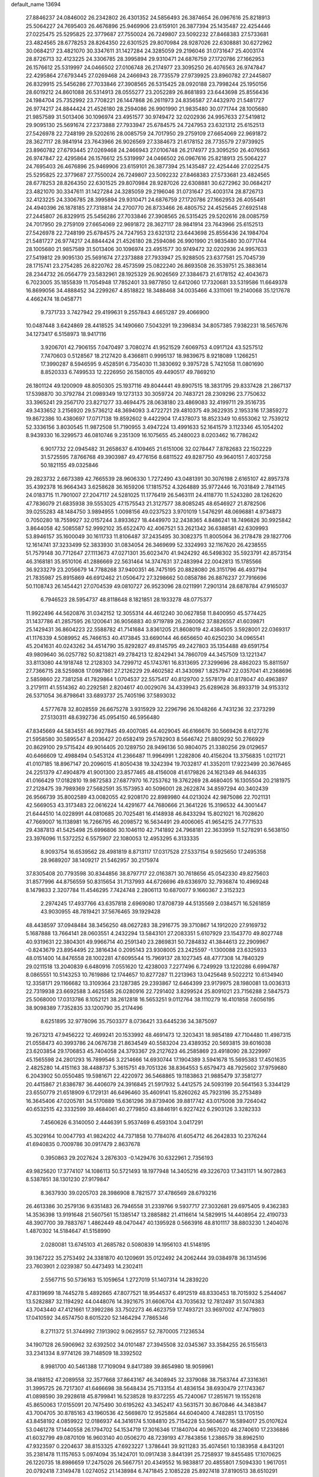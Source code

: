 default_name                                                                    
13694
  27.8846237  24.0846002  26.2342802  26.4301352  24.5856493  26.3874654
  26.0967616  25.8218913  25.5064227  24.7695403  26.4676896  25.9469906
  23.6159101  26.3877394  25.1435487  22.4254446  27.0225475  25.5295825
  22.3779687  27.7550024  26.7249807  23.5092232  27.8468383  27.5733681
  23.4824565  28.6778253  28.8264350  22.6301525  29.8070984  28.9287026
  22.6308881  30.6272962  30.0684217  23.4821070  30.3347611  31.1427284
  24.3285059  29.2196046  31.0731647  25.4003174  28.8726713  32.4123225
  24.3306785  28.3995894  29.9310471  24.6876759  27.1720786  27.1662953
  26.1576612  25.5319997  24.0466502  27.0106748  26.2174977  23.3095250
  26.4076563  26.9747847  22.4295864  27.6793445  27.0269468  24.2466943
  28.7735579  27.9739925  23.8960782  27.2445807  26.8329915  25.5456286
  27.7033846  27.3908565  26.5315425  28.0920188  23.7998244  25.1950156
  28.6019212  24.8601088  26.5314913  28.0555277  23.2052289  26.8681893
  23.6443698  25.8556436  24.1984704  25.7352992  23.7708221  26.1447868
  26.2611973  24.8356587  27.4432970  21.5481727  26.9774217  24.8844424
  21.4526180  28.2594086  26.9901990  21.9835480  30.0771744  28.1005680
  21.9857589  31.5013406  30.1096974  23.4951577  30.9749472  32.0202936
  24.9957633  27.5419812  29.9095130  25.5691674  27.2373888  27.7933947
  25.6784575  24.7247953  23.6321312  25.6152513  27.5426978  22.7248199
  29.5202616  28.0085759  24.7017950  29.2759109  27.6654069  22.9691872
  28.3627117  28.9841914  23.7643966  26.9026569  27.3384673  21.6178152
  28.7735579  27.9739925  23.8960782  27.6793445  27.0269468  24.2466943
  27.0106748  26.2174977  23.3095250  26.4076563  26.9747847  22.4295864
  26.1576612  25.5319997  24.0466502  26.0967616  25.8218913  25.5064227
  24.7695403  26.4676896  25.9469906  23.6159101  26.3877394  25.1435487
  22.4254446  27.0225475  25.5295825  22.3779687  27.7550024  26.7249807
  23.5092232  27.8468383  27.5733681  23.4824565  28.6778253  28.8264350
  22.6301525  29.8070984  28.9287026  22.6308881  30.6272962  30.0684217
  23.4821070  30.3347611  31.1427284  24.3285059  29.2196046  31.0731647
  25.4003174  28.8726713  32.4123225  24.3306785  28.3995894  29.9310471
  24.6876759  27.1720786  27.1662953  26.4055481  24.4940396  26.1878185
  27.7318814  24.2700770  26.8733466  26.4805752  24.4525645  27.6925148
  27.2445807  26.8329915  25.5456286  27.7033846  27.3908565  26.5315425
  29.5202616  28.0085759  24.7017950  29.2759109  27.6654069  22.9691872
  28.3627117  28.9841914  23.7643966  25.6152513  27.5426978  22.7248199
  25.6784575  24.7247953  23.6321312  23.6443698  25.8556436  24.1984704
  21.5481727  26.9774217  24.8844424  21.4526180  28.2594086  26.9901990
  21.9835480  30.0771744  28.1005680  21.9857589  31.5013406  30.1096974
  23.4951577  30.9749472  32.0202936  24.9957633  27.5419812  29.9095130
  25.5691674  27.2373888  27.7933947  25.9288505  23.6377581  25.7045739
  28.1715741  23.2754285  26.8220762  28.4573599  25.0822240  26.8693508
  26.3539751  25.3883614  28.2344732  26.0564779  23.5832961  28.1925329
  26.9026569  27.3384673  21.6178152  42.4043673   6.7023005  35.1855839
  11.7054948  17.7852401  33.9877850  12.6412060  17.7320681  33.5319586
  11.6649378  16.8699056  34.4888452  34.2299267   4.8518822  18.3488468
  34.0035466   4.3311061  19.2140068  35.1217678   4.4662474  18.0458771
   9.7371733   3.7427942  29.4199631   9.2557843   4.6651287  29.4066900
  10.0487448   3.6424869  28.4418525  34.1490660   7.5043291  19.2396834
  34.8057385   7.9382231  18.5657676  34.1273417   6.5158973  18.9417116
   3.9206701  42.7906155   7.0470497   3.7080274  41.9521529   7.6069753
   4.0917124  43.5257512   7.7470603   0.5128567  18.2127420   8.4366811
   0.9995137  18.9839675   8.9218089   1.1266251  17.3990287   8.5946595
   9.4528591   6.7354030  11.3830692   9.3975728   5.7421058  11.0801690
   8.8520333   6.7499533  12.2226950  26.1580105  49.4490517  49.7869210
  26.1801124  49.1200909  48.8050305  25.1937116  49.8044441  49.8907515
  18.3831795  29.8337428  21.2867137  17.5398870  30.3792784  21.0989349
  19.1273133  30.3059724  20.7483721  28.2309296  23.7750632  33.3965241
  29.2567170  23.8271277  33.4694475  28.0638180  23.4869083  32.4199711
  29.3516735  49.3433652   3.2156920  29.5736212  48.3694093   3.4722721
  29.4810375  49.3622935   2.1953316  17.3859272  19.8672386  10.4380697
  17.0717138  19.8592602   9.4422904  17.4378073  18.8523349  10.6553062
  12.7539212  52.3336156   3.8030545  11.9872508  51.7190955   3.4947224
  13.4991633  52.1641579   3.1123346  45.1054202   8.9439330  16.3299573
  46.0810746   9.2351309  16.1075655  45.2480023   8.0203462  16.7786242
   6.9017732  22.0945482  31.2658637   6.4109465  21.6151006  32.0278447
   7.8782683  22.1502229  31.5725595   7.8766768  49.3903987  49.4776156
   8.6811522  49.8287750  49.9640151   7.4037258  50.1821155  49.0325846
  29.2823732   2.6673389  42.7665539  28.9606330   1.7272490  43.0481391
  30.3076198   2.6165107  42.8957378  35.4392378  16.9664343   3.6258628
  36.1659206  17.1815752   4.3264889  35.9772446  16.7031849   2.7841145
  24.0183715  11.7901007  27.2047117  24.5281025  11.1776419  26.5463111
  24.4118770  11.5243280  28.1262620  47.7836079  21.6835938  39.5553025
  47.1575543  21.3127577  38.8085245  48.6546927  21.8782506  39.0255283
  48.1484750   3.9894955   1.0098156  49.0237523   3.9701019   1.5476291
  48.0696881   4.9734873   0.7050280  18.7559927  32.0157244   3.8933627
  18.4449970  32.2438365   4.8486241  18.7496826  30.9925842   3.8644058
  42.5085587  52.9992102  35.6522470  42.4067521  53.2621342  36.6388581
  42.6309993  53.8946157  35.1600049  30.1611733  11.8106487  37.2435495
  30.3082375  11.8005064  36.2178478  29.1827706  12.1614741  37.3233499
  52.3833930  31.0834054  26.3469699  52.3324993  32.1167620  26.4238555
  51.7579148  30.7712647  27.1113673  47.0271301  35.6023470  41.9424292
  46.5498302  35.5923791  42.8573154  46.3168181  35.9510106  41.2886669
  22.5631464  14.3747631  37.2483994  22.0042813  15.1785566  36.9233279
  23.2056679  14.7788268  37.9400351  46.7475195  20.8828080  26.3151796
  46.4937194  21.7835987  25.8915869  46.6912462  21.0506472  27.3298662
  50.0858786  26.8876237  27.7916696  50.1108743  26.1454421  27.0704539
  49.0810727  26.9523096  28.0211991   7.2901314  28.6878784  47.9165037
   6.7946523  28.5954737  48.8118648   8.1821851  28.1933278  48.0775377
  11.9922496  44.5620876  31.0342152  12.3055314  44.4612240  30.0627858
  11.8400950  45.5774425  31.1437786  41.2857595  26.1200641  36.9056883
  40.9719789  26.2360062  37.8826557  41.6039871  25.1429431  36.8604223
  22.5588782  41.7141684   3.8361205  21.8608019  42.4384505   3.5928001
  22.0369317  41.1176339   4.5089952  45.7466153  40.4173845  33.6690144
  46.6656650  40.6250230  34.0965541  45.2041631  40.0243262  34.4514790
  35.8292827  49.8145795  49.2427803  35.1354488  49.6591754  49.9809640
  36.0257782  50.8213821  49.2784213  12.8242941  34.7860709  44.3457509
  13.1221347  33.8113080  44.1918748  12.2128303  34.7299712  45.1743761
  16.8313695  27.3299696  28.4862023  15.8811597  27.7366715  28.5259808
  17.0987861  27.2126229  29.4602582  41.3430987   1.8257947  22.0357041
  41.2368696   2.5859860  22.7381258  41.7829864   1.0704537  22.5575417
  40.8129700   2.5578179  40.8178047  40.4963897   3.2179111  41.5514362
  40.2292581   2.8204617  40.0029076  34.4339943  25.6289628  36.8933719
  34.9153312  26.5371054  36.8798641  33.6893737  25.7405196  37.5893032
   4.5777678  32.8028559  26.6675278   3.9315929  32.2296796  26.1048266
   4.7431236  32.2373299  27.5130311  48.6392736  45.0954150  46.5956480
  47.8345669  44.5834551  46.9927845  49.4007085  44.4029045  46.6166676
  30.5669426   8.6127276  21.5958580  30.5895547   8.2036427  20.6582419
  29.5782903   8.5646742  21.8809292  50.2766929  20.8629100  29.5715424
  49.9014405  20.1289750  28.9496136  50.9804075  21.3380256  29.0129657
  40.6466609  12.4988494   0.5453124  41.2366487  11.9964991   1.2282806
  40.4156204  13.3756835   1.0211721  41.0107185  18.8967147  20.2096015
  41.8050438  19.3242394  19.7032817  41.3352011  17.9223499  20.3676465
  24.2251379  47.4904879  41.9001300  23.8577465  48.4156008  41.6179826
  24.1621349  46.9446335  41.0166429  17.0182810  19.9872583  27.6877970
  16.7253762  19.3762269  28.4680405  16.1305504  20.2181975  27.2128475
  39.7989369  27.5682591  35.1573953  40.5096001  28.2622874  34.8597294
  40.3402439  26.9566739  35.8002589  43.0082055  42.9208170  22.8989980
  44.0213024  42.9875086  22.7021131  42.5669053  43.3173483  22.0616224
  14.4291677  44.7680666  21.3641226  15.3196532  44.3001447  21.6444510
  14.0228991  44.0810685  20.7025481  16.4148938  46.8433294  15.8021021
  16.7028620  47.7669007  16.1138981  16.7266795  46.2098572  16.5634491
  29.4006065  41.9654215  24.7771533  29.4387813  41.5425498  25.6996806
  30.1046110  42.7141892  24.7968181  22.3633959  11.5278291   6.5638150
  23.3976096  11.5372252   6.5575907  22.1080053  12.4953295   6.3133335
   8.9093754  16.6539562  28.4981819   8.8713117  17.0317528  27.5337154
   9.5925650  17.2495358  28.9689207  38.1409217  21.5462957  30.2175974
  37.8305408  20.7793598  30.8344856  38.8797717  22.0163871  30.7618656
  45.0542330  49.8275603  31.8577996  44.8756559  50.8315654  31.7137993
  44.6726696  49.6336970  32.7936874  10.4969248   8.1479833   2.3207784
  11.4546295   7.7424748   2.2806113  10.6870077   9.1660367   2.3152323
   2.2974245  17.4937766  43.6357818   2.6969080  17.8708739  44.5135569
   2.0384571  16.5261859  43.9030955  48.7819421  37.5676465  39.1929428
  48.4438597  37.0948484  38.3456250  48.0627283  38.2916775  39.3710867
  14.1912020  27.9169732   5.1687888  13.7664141  28.0603551   4.2432294
  13.5843101  27.2083351   5.6107929  23.1543770  49.8027748  40.9319631
  22.3804301  49.9966714  40.2591340  23.2869831  50.7284832  41.3844613
  22.2909967  -0.8243679  23.8954495  22.3816434   0.2095143  23.9308005
  23.2425597  -1.1300088  23.6325933  48.0151400  14.8476558  28.1002281
  47.6095544  15.7969137  28.1027345  48.4777308  14.7840329  29.0211518
  13.2040839   6.6480916   7.0551620  12.4238003   7.2277496   6.7249929
  13.1220286   6.6994787   8.0865551  10.5143253  10.7619886  12.1744657
  10.8277287  11.2213963  13.0425648   9.5022212  10.6134940  12.3358171
  29.1166682  13.3109364  23.1287385  29.2393867  12.6464399  23.9179975
  28.1980081  13.0036313  22.7319938  23.6692588   3.4625585  26.0280916
  22.7291402   3.8299524  25.8091021  23.7156288   2.5847573  25.5068000
  17.0313786   8.1052121  38.2612818  16.5653251   9.0112764  38.1110279
  16.4101858   7.6056195  38.9098389   7.7352835  33.1200790  35.2174496
   8.6251895  32.9778096  35.7503377   8.0736421  33.6445236  34.3875097
  19.2673213  47.9456222  12.4699241  20.1533992  48.4691473  12.3203431
  18.9854189  47.7104480  11.4987315  21.0558473  40.3993786  24.0676738
  21.8634549  40.5583204  23.4389352  20.5693815  39.6016038  23.6203854
  29.1706853  45.7404058  24.3793367  29.2127623  46.2585869  23.4918090
  28.3229997  45.1565598  24.2801293  16.7899546   3.2214666  14.6930744
  17.1904389   3.5941678  15.5695383  17.4501635   2.4825280  14.4151163
  38.4488737   5.3615751  49.7051326  38.8364553   5.6579473  48.7925602
  37.9759680   6.2043902  50.0550485  19.5981671  22.4220972  36.5468865
  19.1183863  21.9885479  37.3581277  20.4415867  21.8386787  36.4406079
  24.3916845  21.5917932   5.4412575  24.5093199  20.5641563   5.3344129
  23.6550779  21.6518909   6.1729131  46.6496460  35.4609141  15.8260262
  45.7923196  35.2753489  16.3645406  47.0205781  34.5170889  15.6361296
  39.8739406  39.8817742  43.0175008  39.7264042  40.6532515  42.3332599
  39.4684061  40.2779850  43.8846191   6.9227422   6.2903126   3.3282333
   7.4560626   6.3140050   2.4446391   5.9537469   6.4593104   3.0417291
  45.3029164  10.0047793  41.9824202  44.7371858  10.7784076  41.6054712
  46.2642833  10.2376244  41.6940835   0.7009786  30.0917479   2.8637678
   0.3950863  29.2027624   3.2876303  -0.1429476  30.6322961   2.7356193
  49.9825620  17.3774107  14.1086113  50.5721493  18.1977948  14.3405216
  49.3226703  17.3431171  14.9072863   8.5387851  38.1301230  27.9179847
   8.3637930  39.0205703  28.3986908   8.7821577  37.4786569  28.6793216
  26.4613386  30.2579136   9.6351483  26.7946558  31.2339766   9.5937717
  27.3032681  29.6975405   9.4362383  14.3536398  13.9191648  21.5607561
  15.1385147  13.2885882  21.4116614  14.5829915  14.4408954  22.4190733
  48.3907700  39.7883767   1.4862449  48.0470447  40.1395928   0.5663916
  48.8101117  38.8803230   1.2404076   1.4870302  14.5184647  41.5158990
   2.0280081  13.6745103  41.2685782   0.5080839  14.1956103  41.5148195
  39.1367222  35.2753492  24.3381870  40.1209691  35.0122492  24.2062444
  39.0384978  36.1314596  23.7603901   2.0239387  50.4473493  14.2302411
   2.5567715  50.5736163  15.1059654   1.2727019  51.1407314  14.2839220
  47.8319699  18.7445278   5.4892665  47.8077521  18.9544537   6.4912519
  48.8330453  18.7015932   5.2544067  13.5282887  32.1194292  44.0448076
  14.3921675  31.6606704  43.7035632  12.7812497  31.5074383  43.7043440
  47.4121661  17.3992286  33.7502273  46.4623759  17.7493721  33.9697002
  47.7479803  17.0410592  34.6574750   8.6015220  52.1464294   7.7865346
   8.2711372  51.3744992   7.1913902   9.0629557  52.7870005   7.1236534
  34.1907128  26.5906962  32.6392502  34.0101487  27.3945508  32.0345367
  33.3584255  26.5155613  33.2341334   8.9774126  39.7148509  18.3392502
   8.9981700  40.5461388  17.7109094   9.8417389  39.8654980  18.9059961
  38.4188152  47.2089558  32.3577668  37.8643167  46.3408945  32.3379088
  38.7583744  47.3316361  31.3995725  26.7217307  41.6466698  38.5648434
  25.7133154  41.4836154  38.6930479  27.1743367  41.0898590  39.2928618
  45.8799841  16.5238528  19.8372255  45.7240067  17.2851671  19.1552618
  45.8650063  17.0155091  20.7475490  30.6195262  43.3452417  43.5631571
  30.8670846  44.3483847  43.7004705  30.8785163  43.1960536  42.5669870
  12.9525864  44.6040400   4.7482851  13.1705150  43.8458192   4.0859922
  12.0186937  44.3416174   5.1084810  25.7154228  53.5604677  16.5894017
  25.0107624  53.0461278  17.1440558  26.1794702  54.1534719  17.3016346
  17.1840704  40.9657020  48.2740610  17.2336886  41.6032799  49.0870109
  16.9603140  40.0506270  48.7239193  47.7843856   1.2386579  38.8962510
  47.9323597   0.2204637  38.8153325  47.6923227   1.3786441  39.9211283
  35.4074561  10.1383958   4.8431201  35.2381478  11.1157653   5.0974094
  35.1424701  10.0917438   3.8441391  25.7258937  19.8455485  17.1070625
  26.1220735  18.8986659  17.2475026  26.5667751  20.4349552  16.9838817
  20.4855801   7.5094330   1.9617051  20.0792418   7.3149478   1.0274052
  21.1438984   6.7471845   2.1085228  25.8927418  37.8190513  38.6510291
  26.4480024  37.9769532  37.7857753  24.9568071  38.1735069  38.3840429
  50.0717621  32.5558282  14.9627026  50.5300071  33.4167262  14.6593996
  50.4603766  32.4063280  15.9202410   7.1442195  53.0302504  21.8159797
   6.7511147  52.3447619  21.1427997   6.3427859  53.6541911  22.0028374
   2.7615117  39.7874543  44.0414864   2.5560070  40.3453325  44.8723861
   2.7533190  38.8140142  44.3653133  11.2336086  47.7504208  11.4808672
  11.8926884  47.3403517  12.1788073  11.8755854  48.1466831  10.7732039
  23.3718806   5.7332937  41.1121402  24.3172241   5.6694959  41.5151715
  22.8607702   6.3225602  41.7820865  34.8589507   5.9058405   6.2934100
  34.8668761   4.9160309   6.0109610  34.3013195   5.8790905   7.1741870
   5.7752655  49.7095959  46.7770677   6.1140156  50.5382709  47.2800307
   4.9573046  50.0593416  46.2500698  32.2837604  19.3794546  40.1958048
  32.7150692  19.4508715  39.2555411  31.3314268  19.7565982  40.0368693
  13.0477753  43.6097004  25.8005271  13.3464358  42.6651030  25.5017923
  12.9596516  44.1247071  24.8991761  15.6379724  26.1124298   0.6935033
  15.0057580  26.9063368   0.5067785  15.1250225  25.2994632   0.3091133
  31.4421414  37.5728327  17.4981821  30.5837764  37.8881087  17.0445023
  32.1105935  38.3468222  17.3654636  32.3982744  15.5594012  20.6848792
  31.8078740  14.7242036  20.8551195  31.8016369  16.3416323  20.9772982
  34.4411927  26.9153753  29.2294148  33.5195366  26.4492017  29.2413550
  34.3457804  27.6496170  29.9478255  46.8248968  31.2314213  31.4926481
  46.9243050  30.6360063  30.6519718  47.4925517  31.9988989  31.3154052
  40.2265381  18.5730973  47.8950131  40.0309634  17.9260974  47.1116596
  40.9482963  18.0765738  48.4387829  31.9143742  36.9640252  12.0134514
  32.5821212  36.2468935  12.3476049  32.0304388  36.9339828  10.9855240
   6.9160372  44.8493946  48.8723261   6.6697355  45.7931052  49.2067750
   5.9748700  44.4076365  48.7463953  15.7169466  10.7362434  46.7721761
  15.7470386  10.9250542  47.7906225  14.9670176  11.3752167  46.4488824
  21.0847546  18.9481901  34.7883828  21.1908552  19.4686346  35.6847420
  21.5474865  19.5892524  34.1155157  11.5924382  29.0360437  33.1705692
  11.9970195  29.5308199  33.9835361  11.1727390  28.1932611  33.5950369
  19.1724130  19.3324298  26.1673188  18.3367454  19.5913358  26.7245761
  19.5284301  18.4950362  26.6721305  40.6047719  -0.7754560  47.0776669
  41.5048104  -1.0090400  47.5367143  40.6832940   0.2105356  46.8489780
  39.6317504  44.8601669  19.4274829  38.7159746  44.4938426  19.7209463
  39.4213608  45.4829788  18.6463671  18.5619189  40.2600144   5.7341774
  17.7720138  40.3414187   6.3957532  18.6368799  39.2415958   5.5736592
  45.6807391  35.8575636  21.3322303  44.8945821  36.1324955  20.7208295
  46.4880182  35.8266822  20.6901692  17.4909812  33.8620687  31.8434708
  16.6832134  33.8746489  31.2019195  18.1633321  33.2298524  31.3909580
  37.3467741  28.4271747  17.0332722  37.3846783  27.9297536  16.1217281
  36.3384686  28.6707650  17.1090837  31.9509952   2.7374594  43.1270532
  32.2640969   2.4944017  44.0828033  32.6570838   2.2690815  42.5267895
   6.2851502  26.4882290  20.9988525   5.5664299  26.5799482  20.2527782
   5.8378921  25.8275223  21.6579076  49.5841681  37.3720806   0.6324233
  49.0731479  36.5400782   0.2752978  50.1335131  37.6812303  -0.1662298
   7.6625798  11.7673811  20.2981603   7.9091371  11.7275281  21.3018846
   8.5768387  11.8125157  19.8265566  18.5389894  34.7102974   7.8309688
  19.2358617  35.4406043   7.5858431  18.6071248  34.6948730   8.8709471
  10.3011789  54.2680672  37.0188533  10.7427887  53.6481657  37.7270774
  10.1460312  53.6416245  36.2173291  28.5094176  26.7248025  43.7126597
  28.7342607  27.2086933  44.5920731  29.2424557  27.0317728  43.0556172
  43.6579552  14.1894930  24.4923028  43.7814155  13.9034425  25.4752702
  42.7972269  13.6800692  24.2041201  12.0038553  21.6153309  15.7022263
  12.1939433  21.1343185  16.6051822  11.9266217  20.8312072  15.0362708
  13.2255822  12.7176513  28.0821453  13.8313837  13.5561481  28.0460892
  13.9138605  11.9466315  28.1948190  31.2751353   5.1836293  42.2362736
  30.5400500   5.3942226  42.9223125  31.5903872   4.2330104  42.5080310
  25.4211153   8.6819924   6.8315540  24.5030211   8.2179946   6.8273534
  25.2117343   9.6667902   6.6348855  40.9302748   7.8733152  32.7609910
  41.6703326   8.0997818  32.0718983  41.4746145   7.4068329  33.5188376
  40.1654867  32.8558956  29.9333396  40.8222956  33.5955610  30.1886771
  39.5025223  33.3317276  29.2930351   7.1603853   9.8633206  26.4476545
   6.8615747   9.6805867  25.4875265   7.7445845  10.7066982  26.3914545
  39.3363426   7.9982689  37.7381754  39.3942866   7.9454706  36.7194587
  38.8452755   7.1576646  38.0284161  14.5858985  49.9192850  40.9736294
  13.6817785  49.7473953  41.4531018  15.0728947  49.0029091  41.0826678
  22.5446370  24.9256070  30.2150940  22.1730964  25.8439610  30.4856013
  22.2906345  24.8416807  29.2151250   2.1662502  36.5398328  13.4895596
   1.1944941  36.4678525  13.1353845   2.6571570  35.7674201  13.0286159
   8.1296628  54.7049055  42.0453705   8.7739649  54.0080796  42.4521362
   7.2503745  54.1729759  41.9347106  38.5703303  48.8500141  13.6035535
  39.2100751  48.9313716  12.8008404  37.9072556  48.1097317  13.3186006
  29.3766223  42.0316544  18.2560215  28.8726873  41.1253183  18.1306310
  29.8922417  42.1164986  17.3588053  12.8171919  23.6007137   5.6358964
  12.6458569  24.5973106   5.8567989  12.9150162  23.5857561   4.6183135
  41.3533795  13.0229082  23.8461377  40.5927434  12.9285706  23.1596832
  40.9617749  12.6048604  24.7046980   3.9306533  31.2254990  21.1414741
   4.3781166  31.1842156  20.2133135   3.0716096  31.7597268  20.9869994
  41.3931543  38.1907031   6.2208554  40.6668203  37.6282246   6.7011928
  40.8725256  39.0407149   5.9338705  23.2683787   8.9118400  49.1787927
  23.1486666   8.5435395  50.1199759  22.8921531   8.1789888  48.5629964
  34.4370922  12.5415014  31.7644778  35.3742142  12.9293434  31.5529636
  34.4493887  11.6311188  31.2663408   8.4940616  24.6446296  42.9421921
   7.5435945  24.2683433  43.0392490   8.4135048  25.6299812  43.2151444
  10.5097015  27.9411217   5.5184943  10.0638155  28.4105242   6.3252032
  10.6800668  28.7243408   4.8606132   3.5961579   6.5270632   7.0127365
   3.8227144   7.1788608   6.2420829   3.9134439   7.0400878   7.8554363
  34.3343789  15.9711266   9.1894333  34.0102090  16.4415007   8.3290401
  33.8698277  15.0441723   9.1374316  40.3859668  34.0439183   7.3483868
  40.8724899  34.1234363   6.4380451  41.1078349  33.6588928   7.9774405
  41.5789807  17.4344732  37.6849358  41.8759007  18.3113115  37.2644236
  42.4652618  16.9513408  37.9180102  10.1759644  24.6941840  13.2300646
   9.9740889  24.0965161  14.0517707   9.2775037  24.7115602  12.7237619
   7.6234862  10.0758696  34.0895735   7.3396634   9.3060821  33.4601746
   6.9041276  10.0745572  34.8240378  16.6475172  43.4680808  21.9593363
  17.4237548  43.1207136  21.3953456  16.9211972  43.3114679  22.9326613
  19.3399857  46.3133650  28.3576727  18.8510361  45.4907634  28.7278266
  18.6437710  47.0732672  28.4358746   9.7101323  38.8513041   6.5965516
   8.6808373  38.9267444   6.7223179   9.9334384  39.7094548   6.0612385
  38.4336778  40.0969628  18.2128790  38.2792602  39.3560529  17.4962801
  38.1763978  39.5908187  19.0911729   0.9261792  33.7688016  31.7139522
   1.6320120  33.9028041  32.4664626   0.9314254  34.7108476  31.2606502
  48.7242623  46.7161544  38.7328487  47.8020955  46.3251480  38.4702463
  49.3116087  45.8670262  38.8323395  32.3954753  28.1225403  11.2021576
  31.8285320  27.2618139  11.0823623  32.3852228  28.2584761  12.2295637
  26.8422507  44.3367618  23.9420780  25.9510218  43.9947195  24.3391265
  27.1762768  43.5264978  23.3914690  13.9062635  38.0908965  42.3721294
  13.8013842  39.0884638  42.1586250  12.9990498  37.6714084  42.1609606
   1.2226142  30.4073085  43.6132125   1.1197715  30.2770795  44.6284968
   1.4141708  31.4124640  43.5031852  24.5261784  10.4503189  32.1814486
  23.7179020  11.0076944  32.5117848  25.2516577  10.6589039  32.8905567
  36.9772633  53.7187640   6.4466346  36.5851601  54.6496946   6.2247160
  36.2232600  53.2534990   6.9687685   7.7275969  38.8754505  38.6175469
   7.1416768  38.1097541  38.9881597   8.2817751  39.1680331  39.4435304
  30.0345986   6.1684631  17.4421200  30.8372853   5.6949220  16.9972917
  30.4783965   6.8758747  18.0484416  24.5992572  40.5641777  17.1125202
  24.7638622  39.6553933  17.5585925  25.3694245  40.6740884  16.4400958
  42.0467605  36.6936259  41.0912272  41.1940782  36.8325964  40.5200113
  42.4887542  35.8689846  40.6489309  39.8200729  17.0725179  45.6507252
  40.2427988  17.9014614  45.1988270  40.0309367  16.3078966  44.9838186
  42.4050700  40.3153452  45.3029131  42.3169690  41.1470219  44.6923576
  43.3034457  39.9046829  44.9933496  51.0463148  33.5302015  45.6633682
  50.1569852  33.0521124  45.8376163  50.9358808  33.9673646  44.7414480
  31.2700230  50.5928061  21.5478803  31.0332565  50.2726233  22.5022851
  31.2735120  49.7195468  21.0008586   2.2717006   9.3538371  10.3074523
   2.2211276  10.0923476   9.5688337   2.0727821   9.8830884  11.1661209
  32.2248853  11.5896010   4.5058717  31.6128719  12.1271407   3.8589989
  32.1878618  10.6355020   4.1084705  19.2977064  33.5318609  46.3240047
  20.1654935  33.7520817  45.8055104  19.0356376  34.4450058  46.7381549
  25.8742430  26.5564434  43.5676181  26.9139316  26.5975625  43.5916690
  25.6109132  27.5552788  43.6273029  18.5823097   5.1855743  34.3018139
  19.5460483   5.5448040  34.2240325  18.3048322   5.4289708  35.2651694
  40.7893686   1.8086353  13.7411154  40.6659573   2.5006498  12.9751222
  40.6170275   0.9095743  13.2973343  13.0972079   7.0062434   9.7563485
  12.4358365   7.5735944  10.3208367  13.2504094   6.1808965  10.3801888
   2.0325994  50.6722660  38.5660914   1.0843910  50.5142100  38.2020551
   2.5286097  49.7903941  38.3750686  28.4237511  47.1470496  31.7560841
  27.8705685  46.3492948  31.4229497  27.9365011  47.9774440  31.4062965
   8.6103840  32.4947053  27.0451040   9.1672441  31.9189663  26.4017145
   8.0189485  33.0701027  26.4324927  49.6961288  49.8042509  14.3427066
  49.6190029  50.8359812  14.3673201  50.2388357  49.6254923  13.4831401
  26.6246958   7.4192781  47.9470058  25.9025939   7.0155951  47.3330244
  27.4970728   7.3240662  47.4147557  50.3466626  28.4183401  16.0549842
  50.1287897  28.9731136  16.9046762  51.3877650  28.3592870  16.0902021
  41.3522285   9.7374725   9.7965595  41.3025632   8.7015870   9.7989839
  40.5464117   9.9984087   9.1998726  28.2765766  30.1327218  26.8276781
  27.9359003  29.1914234  27.0000393  28.1830517  30.6311654  27.7186777
  10.5556024  20.9969442  29.2842516  10.0512874  21.2367865  28.4122527
  11.5466951  21.1485465  29.0301934  26.1528977  21.8479941  38.0445990
  26.2096694  22.8591344  37.8283014  25.1730289  21.7371583  38.3681051
  28.8601620   4.9754021  33.5248488  29.3143995   5.4701167  32.7366983
  29.4692500   4.1395314  33.6470352  29.3612715  25.3496683   6.6204049
  28.6344409  26.0279399   6.9089845  28.8083506  24.5936263   6.1766660
  17.3371002  18.0042897  44.7991078  18.1773704  18.5498472  45.0537595
  16.8419333  18.6068922  44.1356510  43.2264648  36.6622375  17.1457163
  42.6153176  36.6117454  16.3180737  43.7665439  35.7816830  17.1046539
  17.3274914  34.5723498   0.4373052  16.9531153  35.4320444   0.8712596
  16.4904943  33.9720551   0.3359469  45.6417026  44.6026544   0.6935859
  45.3076305  45.4933405   1.1098613  45.9456361  44.0618218   1.5104861
  52.0610649   5.2696427  51.2034029  51.5161015   6.1386913  51.3472691
  51.3982986   4.6885025  50.6379874  45.4551401  26.3327477  47.5238997
  44.9280320  25.9783311  48.3350818  46.3845276  26.5587666  47.9085706
  11.1927842   3.7128202  14.8536450  11.8958584   4.4510156  15.0453472
  10.2986283   4.2006012  15.0464567  37.7364541  37.3071980   5.7666284
  37.3450171  36.3736198   5.5757032  38.4553634  37.1266458   6.4849588
  29.3280157  40.9165907  20.8314765  30.3296257  40.7625737  21.0387531
  29.3350276  41.3302971  19.8904036  38.5251330  13.2543398   3.3373576
  39.1082635  12.5115052   3.7622190  39.2253996  13.8762584   2.9002340
   8.9679678  18.3467327  40.3659315   8.6802103  18.9573204  39.5774747
   8.0848613  18.2557695  40.9080845  25.1974122   8.7664571  10.1974673
  25.5897648   9.6000727   9.7259846  26.0076942   8.1303946  10.2653575
  11.2494431  15.6696416  37.7669818  11.7277767  16.5656813  37.9080786
  10.4451850  15.6910777  38.4030858  19.8926332  15.1854051  16.3661039
  20.1989860  16.0269283  16.8704321  18.8853685  15.3524084  16.1960005
   5.1743550   3.4149464  22.2272888   4.9308404   2.7679743  22.9915919
   5.6069291   2.8060373  21.5179601  31.0555692  48.4843909  39.5203592
  31.2504151  47.5362346  39.1582615  31.9521146  48.9845802  39.3884541
  47.6325921  19.6647795  21.1474780  48.4419167  19.5098079  21.7724022
  46.9668233  18.9318045  21.4322550  43.0394921  22.8509644  49.8248319
  43.1884758  22.3146351  48.9531504  43.2233011  22.1485902  50.5606340
   7.3512716  26.8102413  16.6353181   7.4953246  26.9224732  15.6128241
   7.5783988  25.8175943  16.8005482  33.1466854   9.6096873  42.5779411
  32.9739685   9.1144630  41.6850218  32.2610591  10.0951347  42.7639996
  44.9437879   2.2306521  14.3816024  44.0313092   2.6293562  14.6873574
  45.5504427   3.0685716  14.3471132  12.4975660   8.3154313  15.8899485
  12.5431904   8.6205414  16.8751787  12.9058308   9.1133307  15.3750066
  34.3765207  38.5265874  26.7217237  35.3388502  38.5428706  27.1406215
  34.4385749  37.6898635  26.1062548  24.3253021   3.4198193  22.3999212
  25.3471567   3.2327307  22.4131750  24.2602627   4.3182724  22.9100160
  26.6101241   4.7731515  11.0589040  26.2610226   4.9844002  11.9908131
  26.9818275   5.6772000  10.7155935  31.8778837  47.5472183   0.1789076
  31.5326588  46.6922388   0.6262118  31.1032017  48.2135963   0.2645311
  31.8703263  10.9089632  20.9627156  31.3778532  10.0754692  21.3340826
  31.7473109  10.8227362  19.9442173  13.9164558  42.3489632   3.5290831
  14.8024736  42.6754622   3.9303906  13.5876727  41.6312219   4.1876367
  13.3716800  22.4858501  23.8119406  13.2401348  21.5618902  24.2423714
  12.7166178  23.0981234  24.3193948  50.9162452  30.1466883  30.9242105
  50.8428190  30.9905317  31.5193215  50.8141202  29.3684900  31.5927454
  48.1029373   4.1779795  18.9506454  47.2940339   4.1562795  19.5946997
  48.2782321   5.1917531  18.8281718  32.7634474  35.7757290   4.5110016
  33.4142096  35.5850712   5.2950050  32.8400163  34.9189520   3.9348646
  30.2332473  22.6724570  12.4126229  30.4689485  22.3526982  11.4541843
  31.0133774  23.3218315  12.6311501  36.0221633   7.8657431  45.9202319
  35.1669909   7.8715410  45.3397144  36.7644594   8.1253373  45.2336883
  23.2290474  41.2785607  43.8138818  23.7658010  40.9446970  44.6374051
  22.2434498  41.1744903  44.1300029   9.6356250  23.1294711  39.7437010
   9.9847029  22.8895699  40.6818983  10.1151235  22.4886744  39.1091602
  42.8996097  36.5516384  47.4481063  42.5894619  36.9919252  46.5565060
  42.0266233  36.0725279  47.7571616  17.0998141  12.2877754   6.8787248
  16.8642579  12.7795908   7.7581108  16.2804472  12.4657046   6.2783763
  22.4743495  27.3665676   5.1428310  22.7387246  26.3612996   5.1593419
  21.4547445  27.3218821   4.9560580  35.9763875  53.6664693  51.7579628
  36.0663183  53.1166000  50.8902012  36.2812381  54.6015141  51.5067477
  20.4497543   4.7124913  17.1378662  19.4429736   4.5115048  17.0178813
  20.5304013   5.6983339  16.8307114  34.7646428  39.4757311  11.9596451
  33.8083225  39.6723564  12.2642876  35.0425028  40.2789267  11.3887631
  24.4183365  43.7563389  47.2297145  24.0892318  42.9204989  47.7360662
  23.6972867  44.4682486  47.4479224  10.5585985  34.8387801  22.1557519
   9.7136635  34.6570046  22.7294193  11.2304282  34.1278244  22.4950675
  24.3467665  34.0365545  16.2946468  24.3781574  33.6318307  17.2541743
  23.9727191  34.9904123  16.4827312   6.3457713   8.9073990  17.4263930
   5.4903300   8.3631283  17.1986266   5.9725844   9.7030936  17.9694190
  30.0092142  52.7798119   6.4744572  29.5508643  53.6473224   6.7765500
  29.5008338  52.4991762   5.6244797  15.3493272  36.3971702  48.8556064
  14.3812218  36.0543079  48.7644484  15.8914665  35.5582175  49.0956805
  36.0686436  31.2361463   6.0820922  35.1959808  31.6638287   6.4328422
  36.8036825  31.8767641   6.4145989  36.5460642   7.7703806  33.6754425
  36.0227102   8.4343906  34.2796205  37.4965000   7.7976581  34.0727522
  37.0318933  39.9289172  48.5026674  37.9852815  39.7336564  48.8434724
  36.4437596  39.8548206  49.3361678   5.4478624  19.0583679  37.6458494
   4.5130598  19.0353621  37.1832501   5.2768001  18.4680586  38.4901666
  42.1368905  27.2501779  14.7761629  43.0903906  27.5034671  15.0934836
  41.5741169  28.0547155  15.1211367  13.7273227  51.0652261  28.5222405
  13.4514544  52.0174869  28.8088712  12.9132089  50.7334715  27.9776089
  26.9029313  51.6228766  40.7781179  27.5377028  50.8289678  40.6079547
  26.3244391  51.6690431  39.9288813  32.5738818   1.6154864  34.9411965
  33.5775077   1.6586747  34.6657861  32.3208266   0.6375812  34.7156632
  33.4989349  25.5600443   3.9347602  32.6680346  25.9839005   4.3806619
  34.1572575  25.4352801   4.7216913  19.0413003  46.9756869  45.2949464
  18.9123034  45.9899225  45.5801428  20.0722722  47.0884065  45.3224643
  34.4637378  22.1205658   7.4404246  34.7531344  22.8611493   8.0948017
  34.9537406  22.3573931   6.5646815  13.8743713   8.4900967  23.1848847
  14.6234515   8.2782611  22.5030451  13.5667777   7.5439510  23.4856154
  37.9094826  32.0561982  32.4485842  38.7471069  32.3246810  32.9751884
  38.1341876  31.1095057  32.0948390   9.1793753  10.0950736  30.0825701
   9.0318087   9.3964202  29.3398404   8.3813059  10.7348112  29.9856668
  16.0824361  23.1893527  30.8390498  16.7656196  22.9537460  30.0978112
  15.2072342  23.3388718  30.3048450  16.3153489  17.5875457  34.0827466
  17.2952371  17.7506572  33.8507062  16.3385568  16.9074340  34.8557985
   3.2320242  46.5998060  22.9636808   2.3193920  46.2357491  23.2249888
   3.2981383  46.4159031  21.9446123  40.5197203  45.3555652  32.9204308
  39.9627915  46.2080911  32.7640627  40.2258886  45.0592232  33.8711447
  11.3759093  15.2389510  25.7991402  10.4624006  15.3405210  25.3349938
  11.5052423  14.2141579  25.8493513  20.4582600  54.0944852  13.8474957
  20.3820172  53.8024195  12.8609170  20.8017397  53.2524871  14.3292857
  53.5398652  23.7159394   2.7209797  52.6555949  24.1306242   2.4586883
  53.4083884  23.3658480   3.6805427   3.9220557  50.7983524  28.7804523
   4.1123709  50.1511575  29.5674026   3.5855528  51.6493630  29.2618546
  49.1077899  51.3207143  24.9911563  49.0966566  52.1632133  24.3906369
  49.5269361  50.6017440  24.3822669   4.4818165  25.0841627  25.3845214
   4.6740824  25.0656432  24.3711408   4.7782147  26.0296611  25.6746325
  -0.4976390  17.0157563  34.8118043  -1.1792088  17.5888265  35.3314441
   0.2266823  17.6585873  34.5193671  15.5669824  45.0893407  39.6212716
  15.4777445  44.1354121  39.9982960  14.7347221  45.2253849  39.0482743
   6.9501795  32.6927644  22.3880420   7.6107484  32.4723232  21.6224347
   7.4441068  33.4357736  22.9104023  17.8246636   2.7404750  33.4527733
  18.1143372   3.6986008  33.7192170  18.4420474   2.1296143  33.9777397
  23.3123289  52.2549132  42.0314970  22.5998075  52.6674492  42.6563631
  23.2451223  52.8203510  41.1747242  20.6955905  40.9741129  44.6083703
  20.1554875  41.7542111  44.1895063  20.2767085  40.8874281  45.5538976
  20.4096971  46.7365303  14.7866512  19.9637485  47.0674532  13.9292700
  21.2025878  47.3679022  14.9356545  45.2908865  54.2861434  33.0882673
  45.8997060  53.5922080  33.5640461  45.7794458  55.1798846  33.2875485
  47.2773905  32.8580341  15.4416984  48.2478778  32.5783101  15.5660430
  46.7612167  32.4003951  16.2079103  15.1556199  10.8864149  28.2037072
  14.9823963   9.9503539  28.5806718  15.3720103  10.7481994  27.2139280
  48.4197651   3.5892532  16.3167142  48.2005358   2.5919134  16.2207833
  48.2851395   3.7775941  17.3253380  33.4818051   2.4467161  23.2187283
  34.0750902   3.2353050  23.5327451  33.8825259   1.6426264  23.7234379
  14.2715762  14.3872131  34.8257260  14.4158017  14.5001141  33.8137670
  13.3187136  14.7524508  34.9823527  45.1730270   7.9234253  38.8151562
  45.9053454   7.7556324  38.1099381  45.5601115   7.4996159  39.6744233
  20.9107949  39.9332558  13.1579351  21.5499763  40.0714410  13.9506514
  21.4795038  39.4296045  12.4590093  22.7820406  48.0418253   6.8616941
  22.8507076  47.4034724   6.0599978  23.4400315  48.8014866   6.6332553
  21.2931862   9.2381627  31.8097930  21.3365851   9.1547395  32.8393160
  20.2875010   9.4037892  31.6269985  22.7371698  45.6705704  43.2759025
  23.3862417  44.9852741  43.6911003  23.3521011  46.3504257  42.8072385
   4.1842378  34.9284023  12.2259122   4.5417044  33.9610936  12.1528205
   4.1483322  35.2448775  11.2436949  43.1363827  20.0130893  18.8844634
  42.8761143  20.3380651  17.9535727  43.6434873  20.8195313  19.3023721
  32.8751139  38.6417727  52.3063773  32.8213202  39.0953581  51.3865407
  31.9975679  38.0973360  52.3645122  27.1395592  48.5162051  38.0858173
  26.1572906  48.7076839  38.3514558  27.1946369  48.8978842  37.1233640
  19.9769454  49.5320478   2.3686904  19.9529683  50.4572785   1.9022571
  18.9906658  49.2139980   2.2748005   5.8579349  51.2306042  20.2805087
   5.9302665  50.9514743  19.2841159   4.8242543  51.2556839  20.4250671
   5.3318595  13.7598727   3.0407163   6.3192290  13.8445325   2.7504190
   4.8538451  13.3799489   2.2313952   7.8067122  24.7044550  11.7727443
   7.8439299  25.6726421  11.4404009   7.5511786  24.1519386  10.9512365
  38.1458269   6.0964504  23.0380871  38.4160295   5.3522169  23.6977614
  37.4097171   6.6124203  23.5485045  11.6509761  36.3689588  42.4779582
  12.1257310  35.7074295  43.1167366  10.6979627  35.9539688  42.3860590
  11.7329271  15.3536746  35.1342665  11.1265903  14.5875237  34.7872258
  11.5169965  15.3794212  36.1480263  36.3695297  51.7234691  30.1765951
  37.2607024  52.0289595  29.7431103  35.6558971  52.1891059  29.5898149
  27.1593200   0.9593257  48.4891551  26.6540654   1.3982716  49.2628629
  27.8088341   1.7000435  48.1706223  35.7503157   1.2115018  18.0505719
  36.4423163   1.8963339  17.6847434  35.0967822   1.1023395  17.2589970
  31.4295706  47.2447081   8.3645689  30.4549522  47.2550816   8.6814406
  31.5655298  48.1581587   7.9120090  34.2939438  18.5768939  46.6656488
  34.5008242  19.2151091  45.8844547  33.9035426  17.7450644  46.1895594
  21.7393223  27.9759246   1.0269578  22.2007388  28.0289505   0.0985619
  22.5263396  28.1384914   1.6814512  14.6977525  20.8933507  26.5827899
  14.0727057  20.4834995  25.8706359  14.0791074  20.9967433  27.4064188
  41.6015779   6.7333341  43.0183459  42.4233007   7.0941165  42.4770302
  40.9225407   7.5044785  42.8980019  34.4017177  50.8094056  33.1167502
  35.0200404  49.9911050  33.1633192  33.4732349  50.4043982  32.9153763
  33.7760716  18.6999045   2.4963610  34.2464995  19.5989468   2.6981293
  34.3882010  18.0145574   2.9866838  12.3728354  26.1953824   6.2426569
  12.1024512  25.9735721   7.2250678  11.6241889  26.8647226   5.9647074
   8.4902702  47.5082907   6.5924446   8.5449102  47.3251754   5.5752007
   9.2356058  46.9035490   6.9792751   8.7475222  27.3077387  19.8739209
   9.2792008  26.4623708  19.6123688   7.8654234  26.9419325  20.2534712
  36.9167044  35.3016530  33.8682696  37.4994884  34.9853715  34.6632319
  37.4364310  36.1368298  33.5353007  23.7083895   7.7889966  12.2558977
  24.3234758   8.1646097  11.5192849  22.9479356   7.3349208  11.7502497
  14.3450319  31.8859552  34.2313059  14.7211238  31.2939858  33.4723228
  13.7739387  31.2299680  34.7857762  45.5853004  45.2557031  18.0042579
  46.5292057  45.4360150  17.6166125  45.8008215  44.8120459  18.9190778
  31.0860442  18.4524690  26.2726469  31.6292010  19.2769116  26.5815721
  30.5826519  18.8137831  25.4379902  48.6225307  24.6410770  42.2123555
  48.3321502  25.6174718  41.9906724  48.7593857  24.6886446  43.2427780
  41.3730473  11.2400469  42.6933392  40.9780705  10.3159438  42.4615756
  41.8722556  11.0939646  43.5745187  39.8052507  32.8469775  15.3536410
  39.2759440  31.9873361  15.5925605  39.1194650  33.5987340  15.5536787
   7.1041956  43.6174548  17.5066165   6.5637285  43.0018206  18.1416666
   7.8688162  43.0098440  17.1789980  27.9068565  36.2904400  22.1398191
  27.7593016  37.0704695  21.4827664  26.9876656  35.8372562  22.2056478
  37.0543995  34.5085388  31.2262534  37.5834292  33.6298883  31.3154253
  36.9134448  34.8018959  32.2078071  35.5368735  22.8623073  34.2272722
  36.3720115  22.3289805  33.9546329  34.7461757  22.2434864  34.0163662
  41.0356396  21.7207745  26.5087257  41.7794007  21.1215729  26.9122520
  40.1716544  21.2943905  26.8951263  29.3510992  12.6418760  18.8831285
  30.0363914  11.9139579  18.6311387  29.8049548  13.1176432  19.6833545
   3.9971337   0.8316467  45.5911878   3.6767356   1.8163724  45.5460633
   3.3135199   0.4067419  46.2500106  22.0092936   1.3132097  14.5887861
  22.9420456   0.8713231  14.6940657  21.3852448   0.5033101  14.4350452
  36.8827458  52.2118539  45.0025637  36.5542580  52.8514424  45.7397627
  37.9088254  52.3343591  45.0107550   6.1135831  22.6899079  15.3789233
   6.6983781  21.8753392  15.1397195   5.1601639  22.3066592  15.4452079
  37.4170668  27.3881953  14.5636438  37.3778390  27.9822265  13.7240786
  38.2872608  26.8470148  14.4384756  23.5563013  15.6169211  22.2258400
  24.3115168  15.5773908  21.5164797  24.0782796  15.4476795  23.1086991
  44.0708002  29.7150427  17.8819326  43.0642407  29.8318742  18.0898502
  44.4391688  29.3105597  18.7643772  34.3127727  20.9094608  50.6789296
  34.1354951  20.6320642  51.6390041  33.4791703  21.4498927  50.3998328
  22.3750448  40.2807929  15.4872859  21.7368167  41.0196222  15.8404041
  23.2296658  40.4361306  16.0528594  39.1865220   5.7272277   7.6463659
  38.6480654   6.0860747   8.4702842  38.5434928   5.9575285   6.8624659
   9.0873321   9.1365261  43.7049078   9.9005100   8.6671758  43.2982727
   9.4521187   9.6724572  44.4987553  41.7843588  49.4588769  29.6135881
  41.5705066  49.3962514  28.5996804  42.8036783  49.2726480  29.6327260
  27.3591263   3.2258059   4.4023915  27.9246973   2.9118789   5.2014031
  28.0526340   3.4153588   3.6636005   9.1769132  39.6503348  40.7298646
   8.7510513  39.1162529  41.5109214   9.5056804  40.5160524  41.1804677
  43.6331078  11.1449728   9.9733670  42.8160898  10.5420984   9.7961834
  44.3775822  10.7763374   9.3908360  13.0281484  50.4255919  35.0976728
  12.2080989  50.0997085  35.6351952  13.5726430  50.9629108  35.7992956
  28.7436076  27.5008305  46.2917540  27.8393414  27.2086418  46.7167272
  29.4366829  27.1364145  46.9729040  33.2958195  15.8778481  38.3217828
  33.4258263  16.4873097  37.4927258  32.4779164  15.2942944  38.0327423
  30.0749218  53.7322316  37.8216426  29.3109482  53.0405134  37.7077071
  30.2037389  53.7738280  38.8469903  34.6501797   8.3180451  14.8891479
  34.2942168   9.2806877  14.9951550  33.7915085   7.7522767  14.7733093
  19.8559902  38.2342850  23.0644177  19.5130884  37.7139352  23.8948238
  20.6427328  37.6492310  22.7346547  19.7578287  29.5608252  31.9406571
  20.0022481  29.6605153  32.9406454  18.9499480  28.9085900  31.9650791
  35.0754127  44.0330249  47.4615523  35.9704983  44.5469142  47.5419130
  34.3703864  44.7882241  47.4766153  25.7565946  31.1717668  36.3468784
  25.2222203  31.2431951  37.2328909  25.0275957  31.3571226  35.6295856
   0.0390349   7.9054601   9.8196629   0.3249770   7.3097285   9.0201809
   0.9075509   8.4200927  10.0451400  26.8369418   0.0765005   9.2874441
  26.9826009   0.9025287   9.8999664  27.6270499   0.1249778   8.6285171
  23.6804291  22.0370331  35.4341292  24.4614951  22.6069163  35.0441659
  23.2813811  22.6501686  36.1564403   1.3173183  13.7672124   9.6380668
   1.4984838  14.7348593   9.3260970   2.0526490  13.6095013  10.3512455
  24.6931647   1.0158313  37.0711199  23.8508949   1.5987660  37.2297226
  25.1728471   1.5259018  36.2973854   0.4216029  25.6313100  44.0243230
   0.7913469  25.1146601  43.2077494   0.1517958  26.5476958  43.6090915
  19.3081254  31.4061759  27.9538483  19.1425044  30.4165887  27.6958625
  18.4559489  31.8827456  27.6252464  42.4269331  20.3640593   4.1016671
  42.7219991  19.5609225   4.6836009  42.4335752  19.9823045   3.1446771
  15.1398430  25.1312060  32.6679082  14.1835312  25.0041663  32.2921942
  15.6965004  24.4420081  32.1427273  34.7809098  26.2033655  17.5764616
  35.4894378  26.1181265  18.3204158  34.8713855  27.1787675  17.2575646
  11.0363028  26.0549843  45.1234798  11.9484998  26.0225914  44.6634505
  10.7744363  27.0462663  45.1243016  43.7536068  21.1305775  47.8623157
  44.6890505  21.5029106  47.6232016  43.9756596  20.2833964  48.4147607
  45.1184935  30.1252607  13.4212032  44.4355790  29.7718604  12.7072751
  46.0077076  29.7050640  13.0871113  37.8152170   8.8148072   4.6217738
  37.6325982   7.8717582   4.9928945  36.9316312   9.3216929   4.7782233
  43.3417196  36.7503448  31.7527060  42.7474868  36.2247511  31.0993081
  43.7672442  36.0214359  32.3455118  29.5849531  11.6597598  25.1906867
  30.5880831  11.9205287  25.1930155  29.3567890  11.6340310  26.2027434
  17.7215631  42.8374828  17.6682503  17.9925973  42.7899506  16.6689979
  17.4036019  43.8209174  17.7674812   4.6843385  35.0037096  19.2445724
   4.6991321  34.7332945  20.2390992   5.6861888  34.9604026  18.9718032
   6.3169931  16.4295481  29.5780627   6.6686283  16.3649208  30.5474703
   7.1826519  16.5193136  29.0227366  47.0682091  19.4015697  14.6449577
  47.4766969  18.6206404  15.1687335  46.4298858  19.8601416  15.2880284
  34.7526797  16.5864046  42.4893558  34.9923620  16.7563428  41.4902264
  35.5385932  17.0522271  42.9836515  44.5646838  53.6423939  18.2878410
  45.5125114  53.2338092  18.2306801  44.3693108  53.9220458  17.3132638
  28.9696019  24.3253696  44.7517177  28.4732154  23.6772549  44.1069115
  28.7441695  25.2543323  44.3396372   4.8822415  44.7963619  36.8732874
   5.1820110  44.7647021  37.8645753   4.8195201  43.7971463  36.6150185
  30.2340456   6.3738269  31.6247490  30.3352744   5.5601734  30.9754521
  30.1399592   7.1595452  30.9435881  34.1742981  44.6689056  22.5000284
  34.7854959  45.0768562  23.2303563  33.9100589  45.4930011  21.9351217
   2.6312472  36.8668903   0.4945977   2.1163712  37.1745312   1.3302979
   2.0591379  37.2054489  -0.2932521  45.3127880  36.0230747  39.6979573
  44.4676408  35.4498443  39.8311497  45.9361994  35.4179319  39.1417466
   6.5145073  39.8006583  47.9384700   6.0239389  40.0489678  47.0485091
   7.0790683  40.6569671  48.1092959  33.5513485   8.2207482   5.6228785
  34.2977950   8.9154843   5.4757085  34.0607037   7.3460106   5.8168016
  29.4196224  25.0983716  30.0300940  28.6422810  24.4798193  30.3358722
  29.0709745  26.0389916  30.3229901   1.0125836   7.7094831  30.9663915
   0.6855010   8.6742078  30.8420029   1.4424462   7.4732244  30.0592346
  11.1698683   7.8846239  42.2209110  11.7570052   7.2072064  42.7440506
  10.8030643   7.3062066  41.4452904  26.2995437  19.4859357  39.9332519
  25.9037907  18.7798711  39.2868425  26.3408134  20.3398611  39.3707980
  25.6914977  51.7719099  43.2534708  26.2567957  51.6845727  42.3910656
  24.7475633  51.9920952  42.8851069  26.6562047  14.0827856  39.5082025
  27.4114766  14.7577929  39.7081345  26.8378590  13.3100448  40.1690550
  27.7709540   7.3188006  16.4028639  27.0626977   6.5859716  16.2078424
  28.5758482   6.7833841  16.7657710  44.6449639  25.4929694   6.4976281
  43.6227680  25.5113243   6.3798121  44.9518557  24.8181682   5.7709826
  43.6381096  52.3591791   7.4543503  43.8261690  52.4425132   6.4468411
  44.3500188  51.6959890   7.7900531  10.1927182  12.5575957  19.3407018
  10.9080728  12.5346542  20.0912381   9.8710606  13.5401446  19.3592299
  22.4804942  42.5971004  26.4799311  22.5989683  42.0963575  27.3691512
  21.4789236  42.5884876  26.3007954  22.4111355   3.9732413  35.0234943
  22.4717747   3.3514446  34.2234962  21.8429302   4.7724358  34.6964260
  31.3133041  14.3071631  37.4705599  30.9616337  13.3520904  37.6471087
  30.9683419  14.5045134  36.5157439  14.7451204  34.0165313  23.3976258
  15.5896000  33.4901728  23.6781892  15.0170191  34.4540082  22.5024272
  18.1355779  19.6557895  31.7555045  18.8538109  20.2469037  31.3036348
  17.5611747  20.3391249  32.2787086   5.2558649  32.4000285  12.0796293
   4.7973878  31.5225271  11.7826856   5.6483359  32.1583933  13.0063203
  42.8298311   1.0432904   4.4861224  43.5048530   1.3810540   3.8037651
  42.8485871   1.7428705   5.2413177  52.9502041  52.1651987  51.1487847
  53.3788185  51.4597886  51.7430795  52.6880357  52.9252194  51.7966640
   2.4804649  29.8507661  18.7114365   1.9621268  30.6920388  18.4298794
   3.4623161  30.1483602  18.7248350   4.1511702  34.3562811   4.9131350
   4.7078600  34.9388114   4.2812127   4.5806064  34.4689151   5.8345980
   4.4877347  12.9880562   5.4867291   4.8285429  13.3324824   4.5695723
   4.9312834  12.0549373   5.5611027  46.3819044   2.0608400  36.7174198
  46.9222456   1.7793973  37.5524584  46.5611577   3.0729719  36.6421321
  26.8856539  24.0539039  46.6454630  27.6908107  24.0663305  46.0127077
  26.8731357  24.9948617  47.0640897  22.6066174  12.0189287  16.6189500
  23.1923952  12.5894244  17.2402455  22.2369262  12.6922500  15.9335874
  44.6263125   4.1362352   8.2396229  44.9189464   3.2477425   8.6858648
  45.5106851   4.6689950   8.1817902  32.0857348  36.7137929   9.3306221
  31.9140125  35.7008713   9.2399069  32.9979765  36.8543247   8.8695039
  40.5853089  12.4433896  19.9408669  40.0604512  12.4214750  20.8362277
  40.3665778  13.4083226  19.5959103   6.7804287   8.3029668  48.1624243
   6.4256446   9.2158342  47.8372476   7.2515613   7.9286553  47.3151020
  17.6421217  22.4132323  28.6846065  18.6611968  22.5008340  28.5323962
  17.4501456  21.4308070  28.4181020  39.9271992  42.4883893  47.1847352
  40.6915189  43.1066533  46.8791608  40.4136992  41.6268471  47.4857191
  10.0897821  43.2701142  28.6880262  11.0265373  43.7008353  28.7014711
  10.0124880  42.9222876  27.7138246  36.7104382  30.6447909  24.2944876
  36.7804920  30.1662319  23.3888642  37.2915405  30.0762113  24.9297378
  31.3885528   8.6600466  46.7909885  31.3505715   9.0707305  47.7390533
  31.8544413   9.3912089  46.2326224   6.4856088  26.4872786  35.5796436
   6.4078244  27.2600151  36.2623910   6.8253827  26.9690090  34.7225447
  51.2135983  40.1430846  22.9718272  50.2645702  40.4209284  23.2992049
  51.6750241  39.8027540  23.8096330  24.3152695  14.1550662   8.9094571
  24.0963329  13.2840294   9.4149774  24.9379894  14.6616330   9.5650395
  35.9528559  25.8684246  40.5821704  36.6892546  25.9585586  39.8447927
  35.3300176  26.6628729  40.3684077  42.8603091   3.1589144   6.3777436
  43.5251659   3.6035896   7.0404653  42.3299957   2.5140487   6.9946311
  18.9693539  34.0471804  38.7685543  18.3616220  33.6355643  38.0434485
  18.3460655  34.6874349  39.2804400   2.9032279  31.2111135  47.7354726
   2.3677472  31.8556271  48.3431393   3.0869990  31.7852452  46.8946999
  19.8959416  49.7296476  34.4083895  20.5374377  49.3512614  33.6874428
  19.0320385  49.1839258  34.2477170  18.7027302  50.1828463  42.7946981
  18.8905580  51.1924938  42.8051932  19.6683362  49.7766152  42.8156196
  23.8427349  50.6528918  16.1437312  23.8145084  51.3050354  16.9500518
  24.7640339  50.1930511  16.2558020  48.6891480  44.8109431  14.6958096
  49.5145427  44.7183259  14.0849699  48.6422487  43.9019614  15.1835674
  29.4888249  34.3248453  41.3068287  30.0439582  34.6993714  42.0842161
  30.1784433  33.9922634  40.6257222  25.5192323  41.3596404  29.4262564
  25.5965801  40.5050389  28.8171954  26.5018149  41.4024130  29.8040818
  25.9625247  47.9498533  13.1057667  24.9676085  47.7089709  13.0297527
  26.3940432  47.1402264  13.5636198  20.4298026  13.6203611  32.2258670
  19.5415102  13.1082953  32.3326898  20.6038985  13.6070730  31.2113344
  17.5962871  17.4355114  40.1983532  16.8569346  17.7238047  39.5432890
  18.3782064  17.1653562  39.5722989  42.8490686  29.6751246  21.7842133
  43.6254104  29.2636655  21.2414288  42.0115763  29.2157880  21.4019939
  52.4982395  10.4501200  30.3683537  53.3511607  11.0301999  30.3095582
  51.8736123  10.8910369  29.6673022  33.5200006  22.2400091  44.9909695
  33.2616330  22.4949807  45.9547657  34.3692414  22.7974747  44.8037432
  35.1968952  32.2424514  32.5990873  36.2279087  32.1257736  32.6076489
  35.0046678  32.6105984  31.6606679  15.4422218  51.4245628  26.3821005
  14.7602561  51.8310397  25.7231840  14.9035701  51.3168046  27.2544107
  34.4489345  35.1578531   6.5060860  34.5099311  35.9570391   7.1615139
  35.4008344  35.1067000   6.1043312  50.1157817  24.2182972  39.8244460
  49.7169704  24.4140504  40.7435341  50.9386556  23.6304038  40.0102147
  43.6660045   7.6612885  28.6519421  43.7003610   8.3076206  27.8427579
  43.1553706   6.8437129  28.2816065   5.5757423  10.3148652  35.9422533
   4.6996792  10.0494361  35.4616812   5.3921548  11.2400416  36.3184944
  20.8821831  42.5036368  35.2315914  20.0390045  42.6315529  35.8224410
  21.6511076  42.5672045  35.9285048  48.4478223  18.1213778  40.9782853
  48.9270433  18.4867144  40.1460079  47.6658706  18.7746631  41.1269038
  29.7953126  15.0610775  15.4456568  30.4537500  15.7494708  15.0188197
  30.0415621  14.1931665  14.9305012  44.9937978  51.8221711  35.9714852
  44.9808157  51.4437062  36.9206990  44.0410747  52.1699501  35.8120086
  20.0105635  38.9924191  19.0633004  19.1954633  39.3189872  18.5175513
  19.8288107  37.9868884  19.1924511  14.7133244  17.1885636   8.1425000
  14.7477724  17.7731520   7.2897304  14.0986493  17.7405231   8.7708053
  28.2887635  13.3357524   1.4756519  27.8044781  13.2511980   0.5699010
  28.4931707  14.3414936   1.5603027  10.9371407  43.0795976  20.4144408
  11.9672783  43.0287423  20.2693102  10.7121246  44.0144106  20.0217556
   8.8279909  17.8049283  10.5483676   9.6487319  17.3658433  10.9785482
   9.1528317  18.1909859   9.6635797  18.1341916  12.0612927  32.5180131
  18.3745362  11.1963905  31.9979345  17.1085040  12.1132840  32.4194010
  32.2839473  31.8061300  27.3288737  33.1198802  31.7416702  26.7322995
  31.5337387  31.4303372  26.7165898   9.5622383  40.6682484  24.6300536
   9.3962108  41.1197120  23.7123160   9.7830078  41.4764911  25.2423955
  49.0683609  53.3073527  10.2261825  49.5744505  53.6782751   9.4163852
  49.2557247  52.3067537  10.2267418  39.6830128  -0.2355748  17.4037390
  39.0360502  -1.0187960  17.5791506  39.9037171   0.1069805  18.3554683
  26.9799442   0.0506612  18.5634089  27.1514522   1.0437598  18.3417005
  27.8852243  -0.4064500  18.3748934  17.9861125  49.2392754  46.4878539
  18.7755122  49.6815334  46.9619001  18.3771372  48.3965000  46.0503715
   1.3782700  30.6634521  39.8477393   0.4406895  31.0394683  39.6347912
   1.3582009  29.7237245  39.4086807   3.2594886  46.4655237  45.6196077
   4.2010827  46.6438422  46.0168727   3.4897612  45.9345685  44.7471183
  40.1241366  37.5242002  28.8121736  39.7936703  37.7779096  27.8719378
  40.8340687  38.2581575  29.0135003  41.8797886  25.2515318   5.7464949
  42.1332508  24.4469788   5.1485772  40.9889432  24.9441113   6.1814508
  47.1883805  27.8703046  23.4115072  46.4021869  27.2097925  23.3767928
  46.8828300  28.6046972  24.0641071  22.6168103   3.6040522  15.8879131
  21.7695875   3.9946781  16.3334118  22.2797737   2.7203934  15.4679289
   5.0472818  46.2445203   5.5286026   5.4922523  45.3088014   5.5668404
   5.3958108  46.6964545   6.3905998  34.3485703  35.3552033  15.4859691
  33.3978488  35.2659859  15.9145132  34.8394976  34.5349140  15.8706335
  42.6132091   3.2681841  15.1732328  42.0056131   4.0447626  15.5216614
  41.9353994   2.6855888  14.6498192  35.8759904  28.1377334  27.2990509
  35.3294049  27.6090971  28.0024039  35.1948121  28.2777931  26.5342278
  42.8532675  20.5189910   9.4573451  43.1546340  19.8127596  10.1427958
  43.4988746  20.3801732   8.6629778  31.3955311  45.9023450  43.7378306
  32.3037884  45.9973001  44.2470658  31.4630608  46.6534241  43.0306117
  46.9643329   5.5348889   8.2026222  47.1371976   6.4722997   8.5986937
  46.9105127   5.7064389   7.1859165  37.3638080  45.5071000  47.3925677
  37.2853158  46.5355406  47.4777155  37.7583833  45.3646821  46.4563446
  43.7059418  54.6917035   8.9172885  43.6221017  53.8450526   8.3324146
  42.8802282  55.2494582   8.6633697  16.4853762   7.5828464  42.5509469
  17.0102576   8.4319672  42.2683706  16.1228605   7.8432215  43.4841544
  48.0433772  25.4918030  13.7760425  48.2804598  24.4921554  13.6491553
  48.3031623  25.9218798  12.8821408  26.4573251  26.6457148  47.3568399
  26.0789095  27.2470643  48.1244921  25.6079270  26.4179418  46.8167487
  25.7932701  15.8174599  20.6830314  26.2139569  15.0681794  20.1281821
  26.4510099  15.9609439  21.4650871   3.6757870  48.5480440  37.7902179
   3.5387349  48.2074531  36.8281399   4.6837151  48.7683146  37.8299549
   2.7258096   3.2966254  25.4900681   2.5817548   3.9269536  26.2946652
   2.7173600   3.9373893  24.6791664  40.0660327  28.4507601  27.8167896
  39.7969846  27.5657409  28.2690524  40.2323797  29.0930249  28.6076506
  15.6264801   1.9748082  38.1776094  16.5233683   2.4515261  37.9744150
  15.2467729   1.7825916  37.2339198  48.8591476  44.4975005  24.8436064
  49.1586112  45.4767744  24.9277373  48.9793259  44.1153631  25.7984042
  37.7448797  52.9135929  15.2050090  37.7878143  52.7373326  16.2193479
  37.0838104  53.6931446  15.1088191  21.4050662  23.1882845  32.0168952
  21.0476632  23.9660651  32.6028850  21.9523951  23.6948362  31.2955066
  40.8303484  50.4112010  46.6278375  40.5898625  50.5098487  47.6382272
  41.8388173  50.1795078  46.6619601  51.2086159  10.8037224  32.8319717
  51.7035350  10.5991932  31.9555652  50.5247290  10.0367112  32.9223891
   7.2516210   9.0956435  37.7751071   6.7509491   9.0471522  38.6787305
   6.5889781   9.5730956  37.1496723  38.3608661  27.0969999  32.8270384
  37.5885838  26.4373880  32.9679372  38.7633102  27.2450202  33.7584762
  27.6366227   7.3864559  43.5359639  28.2715460   6.6083160  43.7501214
  28.1621572   8.2286135  43.8010808  11.1757566  18.3859322  29.6271599
  10.8006636  19.3452536  29.4962827  12.1613045  18.5692301  29.9006155
   2.7955202  45.6728751   1.5282175   3.1412796  45.8190041   0.5882541
   3.3871756  46.2838101   2.1243872  34.7771126  43.9295213   6.1291705
  34.3485653  43.2010733   5.5242879  33.9526842  44.4747276   6.4443952
   8.0648055  40.5291569  29.1562975   9.0143152  40.3371241  29.5166504
   7.8408887  41.4554335  29.5440189   9.4642600  19.7705504   4.3814708
   9.7091630  18.7679489   4.4077184  10.3115883  20.2402139   4.7338324
  12.5202974  32.5793484  20.1300483  11.8389467  33.1958087  19.6851492
  12.4767679  31.7056988  19.5814898  13.0953617  34.2761743  34.2975849
  12.4576506  34.2286509  33.4807626  13.5735581  33.3588672  34.2725171
  37.8040493  48.4644608   9.4815346  38.5484762  48.7207184   8.8257058
  37.6651746  49.3293193  10.0434844  49.2423424  36.9853776  22.0094209
  49.9383260  37.6176198  21.5760561  48.7691890  36.5635973  21.1909684
   4.9443970  35.6095655  32.0210031   5.5583608  35.5559804  31.1916570
   4.3485041  36.4340920  31.8172152  49.5741952  20.4067738  44.3625196
  49.8883005  19.5173246  43.9377058  49.3950116  21.0066530  43.5339341
   0.0036847  33.7779531  26.7637501   0.8923538  33.8890487  27.2926229
   0.1725511  34.3702002  25.9283541  28.1285134  37.7884883  24.4180279
  28.1906056  37.1744698  23.5929313  29.1121556  37.9664476  24.6711669
  36.1484377   1.5025966   1.6064483  35.7779399   0.5940855   1.8898081
  36.8006890   1.7594810   2.3661276  23.1533873  24.7333257  41.2556093
  22.6187816  24.9795788  40.4048773  22.9024378  25.5140224  41.9060661
  18.7206065   7.8186484   4.0680028  19.4427969   7.6906060   3.3408862
  18.0636781   8.4841113   3.6305325   1.2913368  47.2693852  19.0356228
   2.0886768  46.8204338  19.5187714   0.4752901  46.9749656  19.5944928
  36.8165927  29.4579785  29.5042140  36.5020482  28.8818619  28.7117981
  36.7169706  30.4272646  29.1347547  49.5012186  54.5609654  42.3567815
  49.9095895  54.5928348  43.2821921  49.9937740  53.7919716  41.8740009
  46.1933358  44.4267895  25.0650545  47.2256625  44.4347301  24.9577787
  46.0557740  44.2830334  26.0711235  13.2544843  40.1477652   0.1275763
  13.8717500  39.3538633  -0.0494324  12.7789221  39.9016590   1.0127717
   4.3101889  39.9626155  30.2101027   4.8218259  39.9437142  29.3182514
   3.3436644  40.2044182  29.9367229  15.0909367  48.8792714  34.2875795
  14.2631765  49.4621631  34.5314137  15.2377245  48.3444942  35.1676939
  14.1794900  50.8601370  13.7401681  13.7652848  51.7216132  13.3362360
  13.4040260  50.4800088  14.3106439  49.7811337  11.8535563  24.3513467
  49.1694157  12.4755480  24.9058308  50.4581558  12.5053441  23.9326310
  13.5272331  45.9179727  37.7362832  14.2804011  46.2098040  37.0906492
  13.3954430  46.7725553  38.3165096  47.9149743  33.3838718  40.7205139
  48.8603217  33.1361987  41.0532201  47.6661579  34.2131152  41.2850217
  49.0957091  24.6360908   6.0961009  49.4875196  25.1905508   5.3263250
  48.7410077  25.3522189   6.7526439  36.8299301  46.0235227  42.8905673
  36.2274192  45.2539094  42.5446153  37.4129198  45.5671840  43.6077279
  24.1950504  29.1464510   6.3235785  23.4886932  28.4729899   5.9966510
  24.0129103  29.2378769   7.3332148   8.0762051  47.6683791  16.5719851
   8.3296552  46.9861658  17.3092403   7.0506558  47.7561840  16.6945973
  39.5092752  24.5769972   6.8235543  38.7934558  25.3134555   6.8985908
  39.7075609  24.3181501   7.8016356  26.8070764  18.6839900   2.3798382
  26.8250383  18.1769655   3.2749546  26.3025051  19.5596616   2.5979151
  30.6742630  42.0020858  15.8031990  30.6431837  42.7613603  15.0851049
  31.6382630  41.6398749  15.6868032  46.8356392  11.5829613  12.8231929
  46.6103597  12.1172004  13.6740297  46.0101880  10.9858154  12.6717210
  15.3614133   0.5103533   4.7715436  16.1591118   0.9191481   5.2932323
  15.7234299  -0.4210898   4.5019777  41.8325276  21.2402417  31.9882172
  41.4456494  20.6166526  32.7179891  41.0722592  21.9383491  31.8644847
  36.6038115  11.7145036  21.6507990  36.4070569  11.9520204  20.6504307
  37.0834598  10.7982051  21.5633043  15.0124917   5.2319367  13.8449064
  15.5175237   5.8949838  13.2416643  15.7017899   4.5016534  14.0603750
  21.1779253  25.8906209  21.1073794  21.2091012  26.7912693  20.5969904
  20.2800737  25.9500087  21.6209579  45.4624062   8.5512908  -0.4248907
  46.2738349   8.7397867   0.1565523  45.6309591   9.0298151  -1.3121113
  43.8202321  10.0343784  20.7560994  43.5238356  11.0265983  20.7606237
  44.5420866   9.9875232  21.4774927  35.8405433  53.4120967  19.2438936
  35.0740068  52.8043038  18.9218096  35.6682854  54.3149945  18.7955561
  30.4446536  32.0927239  50.2791235  29.4404583  32.3429690  50.2030806
  30.6388368  31.6614012  49.3582316  44.0102983  42.5413639  40.4258364
  44.6596505  42.7875697  39.6674382  43.7837586  43.4597984  40.8533912
  11.8607842  24.8460576  21.4433223  12.7475372  25.1959819  21.0346566
  11.7200211  25.4714468  22.2569711  51.2042439  21.3228924  46.3789430
  51.2801560  22.3108147  46.0803368  50.5597045  20.9205034  45.6730792
   5.7996028  53.3077009  41.8636067   5.1200937  54.0540022  42.1241104
   5.7676191  52.6967154  42.7075245   5.0088686  31.0366511  18.6663784
   6.0347425  31.1566665  18.6567663   4.7320796  31.3191009  17.7093932
   4.1303395  40.6108860  22.9240825   3.6419257  41.4821016  22.6472773
   3.3944861  39.8918224  22.8292722  45.7150868  25.7210693   2.8171602
  45.3027775  25.4360891   1.9203227  45.5589381  24.9143589   3.4361249
  10.3879744  23.2165989   8.0475368  10.6932066  24.1802014   8.2740765
   9.8811715  23.3527414   7.1451915   4.8639973   8.3028376  30.7895056
   5.0385700   8.7668846  29.8962359   5.7595024   8.3142102  31.2853932
  43.1281337  53.2996417  44.4303545  42.4269953  53.2866527  43.6716266
  42.5935242  53.1450332  45.2789256   7.7175805   9.9323435   9.9175131
   7.8328876   9.8787675  10.9374991   8.3351006   9.1935292   9.5505620
  28.9306941  44.8420118   7.4752846  29.8373316  44.4400713   7.7849425
  28.7597422  45.5882439   8.1610824  26.8986727  42.7088710   4.3117530
  26.0319328  42.5113308   4.8470304  26.5880129  42.6186752   3.3286278
  38.0644528  12.9419898  13.2169546  37.9500889  11.9401305  13.0064020
  37.1022999  13.3112376  13.2154498  22.5058078   2.6254124  37.3917323
  21.5653866   2.2096706  37.4903703  22.4482874   3.1355207  36.4947590
   8.0274609   5.2346175  19.4714683   7.5393483   4.9902515  18.5915076
   8.9128461   4.6955896  19.3922096  43.0540731  42.7974587   5.1283462
  43.6013168  42.5342484   5.9512914  43.5534670  43.5876771   4.7115371
  23.9018471   6.2044285   4.4960429  23.8035768   6.9360727   3.8040246
  23.5933981   6.6355322   5.3851888  13.3817272  14.7918887  39.2524672
  13.1926327  15.3889260  40.0640419  12.5610548  14.8979578  38.6495575
  10.6687666  45.5889823  19.3545336  11.0497979  46.5437708  19.4908531
  11.1315842  45.3063978  18.4555475  46.9780208   4.0272720  26.8255851
  46.4603947   3.4043767  26.1959233  47.9668045   3.7859796  26.6716896
   0.8646888  13.2064965  27.7106350   1.3745116  12.8988036  28.5563085
   1.1721062  14.1780791  27.5807324  12.9788254   5.6123619  15.5814352
  12.8189443   6.6319696  15.6100383  13.7764305   5.5127760  14.9278527
  20.0874932  40.3790164  -0.2805563  19.4197025  39.6121957  -0.1809271
  21.0073822  39.9520104  -0.1184161   6.8774445  15.5268122   7.4287701
   7.0030816  16.1452579   6.6078523   7.5835999  14.7839624   7.2657993
  28.9879578  37.8054302  50.5655413  29.4840347  37.6531698  51.4620193
  29.5601834  37.2706832  49.8944695  41.2874040  15.1234497  30.4355944
  41.2916779  16.1296488  30.6383602  41.3318357  14.6733628  31.3605660
  37.4881302  35.8812281  18.1660631  37.6843480  35.2736827  17.3426363
  37.6352967  36.8297481  17.7729133  11.2047935  46.7351530  36.2880691
  12.0306839  46.3903146  36.7839415  11.3943915  46.5057051  35.2948913
  44.0033762   2.7453761  19.4639374  43.0518112   3.1096700  19.6307745
  44.2433476   3.1586798  18.5364009   1.4867631  17.7831811  38.6141014
   1.1761481  16.9374049  38.1157489   1.9041218  17.4171771  39.4859627
  48.0718881  21.8165815  35.4514911  47.5117904  21.8964305  34.5625724
  48.9781157  21.4607179  35.0678411  44.3590226  20.0394299  22.9259229
  44.3509169  19.9525322  23.9708380  43.3440586  20.0668070  22.7107558
  17.5317148  49.3842074  31.0522783  17.5314234  48.9591655  30.1104726
  16.5929535  49.7827919  31.1505327  37.6622983   2.2067453   3.7213799
  37.3052281   1.7840135   4.5819567  38.6793675   2.0162204   3.7402748
  32.9817096   3.0924333   2.3863559  32.2774144   3.1153089   1.6372467
  33.8035750   3.5583764   1.9719341  28.7149717  40.5254520  40.1831452
  29.3731688  41.1770820  39.7356674  29.1946382  39.6129117  40.1301843
  23.5259422  25.4334399  12.4284562  22.6100165  25.5432427  12.8814526
  24.0120274  24.7441378  13.0227116  33.8216934   5.3647547  26.8933372
  33.3650915   5.6695548  27.7755439  33.6806265   6.1832848  26.2738798
  45.5254004  31.6349615   4.9015377  45.8861573  31.0694943   5.6919679
  44.5781819  31.9040613   5.2432968  26.5279151  41.2363420  15.2855446
  26.5718052  42.2546801  15.4267717  27.5041655  40.9467755  15.1688569
  29.6838655  47.3440847  45.2570112  29.2835917  47.9483843  44.5298261
  30.2794253  46.6870592  44.7238426  19.5871617  40.7082994  47.0496153
  20.1085216  41.4189514  47.5992840  18.6319188  40.7707939  47.4493334
   7.7490654  31.4162502  18.2698800   8.1392058  32.0801993  17.5982637
   8.1129983  30.4975199  17.9770540  44.2800764  44.8992276   3.8795089
  44.2430276  45.6132900   3.1296798  45.1736169  44.4154622   3.6885243
  38.1398290  24.8249067  36.4327781  37.2568646  24.2964245  36.5311793
  38.0356232  25.3580078  35.5777608  27.0205425  46.5893123  19.7409859
  27.1164038  45.6639985  19.3156407  27.5091338  47.2270127  19.0972695
  36.1029570   2.6148872  41.3695261  35.1682920   2.1855871  41.4507577
  36.6182281   2.2047695  42.1715127  33.6278603  42.0583160   4.5729753
  34.0009654  41.0956801   4.5998790  32.6203556  41.9460075   4.7421584
   4.2380705  49.5890038  33.7832357   4.9510092  49.9860768  34.4197460
   3.8190770  48.8282600  34.3459913  48.3946896   6.2686231  39.1755368
  47.6587912   6.1660825  39.8919351  48.6811222   5.2925079  38.9808879
  26.2053224  33.0778701   4.5266804  27.0120330  32.5059908   4.8050098
  25.4009797  32.5998115   4.9609812   8.6187910  13.4746089   7.1045417
   9.5877856  13.1008681   7.1856333   8.1573236  13.0559890   7.9377021
  45.3920584  39.4318232   7.6287274  46.0794378  39.6661477   6.8977787
  45.9508909  38.8998363   8.3203788  48.7444391  24.9483716  44.9058518
  47.8308966  24.6277272  45.2668340  48.7681829  25.9471229  45.1583403
   1.3633977  12.9983870  36.7326819   1.1804430  12.5607591  37.6476123
   2.3781037  13.0564475  36.6645891   6.7251635  48.1485177  43.1512053
   6.8254933  47.3284896  43.7607579   5.7201012  48.1339169  42.8854646
  46.2985776  50.3044044   1.7733097  46.9038021  50.2613437   2.6127225
  46.8877901  49.8565479   1.0474236   3.4112914  11.1380046  43.4678628
   2.8506082  10.5944481  44.1439049   4.1297991  11.5872993  44.0592044
   6.1177349   8.7695526  23.9795057   5.4348258   8.0454754  24.2813405
   6.3347393   8.4613802  23.0051962  48.9070652  13.2578163  40.7802871
  48.2955780  14.0185186  41.1082681  49.8073403  13.4570526  41.2535838
   7.1587764  25.2220991   4.6186240   7.4987401  25.5162019   3.6892729
   6.6292698  26.0504997   4.9478990  40.6786305  45.2927131  29.1808877
  40.2592474  44.6334202  29.8669429  41.6638912  44.9728033  29.1448381
   7.9438214  19.9911407  38.4545158   7.5904769  20.8589336  38.8855358
   7.1071169  19.5817827  38.0128529   1.7206326  11.0588431  17.3790626
   2.3540983  11.7263540  17.8192127   1.9912910  11.0319592  16.3926463
   6.7968735   1.9100432  17.9909560   6.5665298   0.9469419  17.6660882
   6.6442529   1.8401089  19.0140507  48.2732269  14.1261189   4.9905731
  47.6127055  14.9124193   4.8576529  49.1312560  14.6114928   5.3180050
  11.7482096  39.1931343  25.3068483  10.9070772  39.7008151  24.9843044
  11.7248684  39.3226370  26.3338988  40.8821272  50.6137250  41.4026429
  40.0383318  50.2329559  41.8785296  41.6392170  50.0103873  41.7684303
   8.1048048  47.3522347  13.8753412   7.0854925  47.1556453  13.8666127
   8.3024961  47.4206644  14.8930404  26.7863716  13.6952190  18.7973362
  26.9123191  14.2123923  17.9022253  27.7417741  13.3389466  18.9804696
  14.2825228  28.3374245  28.6603090  13.6411580  28.1830672  29.4455585
  13.7788078  27.9292180  27.8497383   2.6474160  47.3341011  31.1133886
   2.4876748  46.8450945  30.2257432   3.2722875  48.1104655  30.8785299
  19.0045933  11.9015744   2.6761805  19.8466774  11.3033679   2.6584214
  19.2104470  12.6382497   1.9852766  35.9311170  25.8579306  44.9487614
  36.3989532  25.7954038  45.8782142  35.8937142  24.8666619  44.6492034
  47.4593925  20.7535795  12.4094924  47.4149451  20.1046897  13.2295434
  46.4646426  20.9951272  12.2747224  23.7762705  30.7272169  45.8852457
  23.4156315  31.3463199  46.6535556  23.0441642  29.9832349  45.8754759
   4.9640443  54.6938135  22.0832640   4.7171811  55.3215644  22.8664892
   4.1049389  54.1975223  21.8678146  25.7486015  50.7867071  23.4545704
  25.0389404  50.2803507  24.0199754  25.4078710  51.7650010  23.4928622
  41.4107156  53.5135770  15.6215469  40.8575789  53.9720353  16.3657058
  40.8395181  53.6552595  14.7765777  39.7270358  26.1245210  13.8780416
  39.8165024  26.6160588  12.9650230  40.6317823  26.3245680  14.3320408
  18.1927220  11.2691003  16.0159587  18.7640288  11.8465931  16.6587991
  18.8329662  11.0887761  15.2267117  15.3193065  29.8782578  15.8188797
  15.2770072  28.8562989  15.9805612  15.2103333  30.2721659  16.7693634
   2.6416752  16.8674997  40.9245027   2.2127563  15.9320400  41.0869911
   2.5783716  17.3007633  41.8635480   4.5628124  20.2243439  27.8224736
   5.5449086  20.4391652  28.0657707   4.5398448  20.3749981  26.7983418
  41.5187964  35.4654299  29.9963241  40.9630347  36.1991825  29.5188695
  41.9109205  34.9318989  29.1902256  22.1413611   6.6550487  31.6128310
  21.8700165   7.6510880  31.5524273  21.5403417   6.2119854  30.8845418
  17.6148359  21.6300000  42.4177293  17.0369353  22.2846944  41.8758802
  16.9788457  20.8589090  42.6492432   7.8769522  49.1013489  32.6829234
   7.2299381  49.8185980  32.3342417   7.2696847  48.3127107  32.9527345
  40.1142002   9.3831061   5.8591201  39.2333268   9.1637732   5.3553599
  39.7867715   9.5701668   6.8232641   0.9381599  26.1867138  18.0518697
   1.7734890  25.5742201  17.9850812   0.1813890  25.5660264  17.7051874
  38.8757342  20.6162118  27.7463545  38.0330881  20.5662128  27.1497612
  38.5365692  21.0570442  28.6145985  34.5532181  17.2723695  31.8284051
  34.7804955  17.1079926  32.8233267  35.3371834  16.8156382  31.3309357
  15.8432525  19.4310444  42.7970569  15.5062995  19.9287572  41.9501680
  15.7288817  18.4337945  42.5281623  34.4881305  25.2632208  21.4942287
  34.6161975  25.5122496  22.4758059  34.6678178  24.2537245  21.4429209
  31.4673088  43.0956690  41.0276543  30.9264414  42.8797815  40.1759324
  32.1128219  43.8398053  40.7331344  17.7062811  37.2208679  27.6243808
  16.6725140  37.2985678  27.6350032  17.9888526  37.9038516  28.3574142
  46.7350916  30.1119777  24.9505040  47.1828406  30.3508921  25.8503429
  45.9660044  30.7961734  24.8773531  42.0127404  25.0424178  20.0700745
  41.4087108  24.5690485  20.7495473  41.5068568  24.9903339  19.1833232
  32.0084901   2.3779941  37.5070126  31.7463715   3.3766420  37.4467236
  32.2956951   2.1467324  36.5411009   8.6105561  28.8900654  17.7176042
   8.6884615  28.4407142  18.6552387   8.0767145  28.1634438  17.1909148
   3.2069388  52.8956328  30.4066756   3.4885047  52.5233982  31.3374497
   2.2315818  53.1452395  30.5187254  27.9584093   2.3604455  15.2086789
  27.1911012   2.2703346  14.5256089  28.8086040   2.2548487  14.6726825
  -0.0358878   8.8205514  23.0407727   0.7396700   9.1560837  23.6275100
  -0.0212240   9.4450551  22.2242438  42.6732833  20.5480111  39.5964683
  43.1987203  21.3536809  39.9947397  41.7412940  20.6334273  40.0136907
  32.5117196  21.7080965  36.4064912  31.6106865  22.2111588  36.3287843
  32.8128456  21.6150870  35.4203253  10.2161051   6.9278331  35.7888898
  10.6328031   6.0693377  35.4125064  10.6673626   7.0457722  36.7110932
  21.4782028  53.9235541   8.7415571  21.1998048  53.1628354   8.1047044
  22.4759635  54.0693257   8.5430066  34.1936509  38.0563563  33.9378634
  34.7543437  37.7838132  33.1179492  34.7053230  37.6977638  34.7440836
  46.7762551  37.9469418   9.4100221  46.5779228  36.9384646   9.5286754
  46.6337363  38.3267341  10.3610802  33.8913427  10.9495642  38.9358244
  33.7614863  11.9478824  39.1382759  32.9541727  10.6022838  38.7101284
  42.3625717  26.4089676  41.4991059  43.0076697  26.8966480  40.8485403
  42.4428262  26.9693056  42.3640781  17.0613114  17.1305250  22.9675040
  17.5656120  18.0014740  23.2097456  17.7433762  16.3918721  23.2134894
   9.9587827  24.0655803  46.5999674  10.2376036  24.8028723  45.9320065
   8.9434104  24.1615003  46.6843270   3.7788981  19.5520314  14.4029773
   2.9339768  19.0560637  14.7172365   3.6952639  20.4836037  14.8389225
  34.8171045  19.5789021   8.0947446  35.8323488  19.4331090   7.9629527
  34.6781859  20.5521908   7.7614151  50.2085711  28.9031306  20.6225327
  50.7152671  28.0453720  20.8191990  50.7740290  29.6473678  21.0711840
  26.6056949  51.3553819  20.8982723  26.4893064  51.1052743  21.8960606
  25.7641424  50.9400735  20.4605422  39.7130603  17.8366608  39.6141365
  40.0565384  17.3233199  40.4528330  40.4395138  17.6090927  38.9066433
  30.3974209  14.7301786  34.8957382  30.6928529  15.7095427  35.0439574
  29.6105641  14.8398670  34.2163393  43.5693061  24.3966072  34.4073873
  44.3257476  24.9890313  34.7983419  43.1203758  25.0236934  33.7136524
  18.2729657  51.8510570  10.3359871  19.0329492  52.4287691  10.7239720
  17.9670350  51.2743598  11.1358507  51.7037335  12.0381703  10.3715389
  52.3290617  12.7621752   9.9711107  50.9234960  12.5827608  10.7568789
  20.5553923  25.7835649   2.1024039  21.0328872  26.5946171   1.6757311
  20.2211795  26.1506291   3.0071576  49.4912131  14.4849031  21.3122984
  49.9605363  14.4092900  22.2364533  49.5926011  15.5033181  21.1069653
  34.8101546   5.6760028  33.5250029  35.5158792   6.4183826  33.6455021
  35.1636858   4.9017837  34.0950983  36.7466517   7.4738687  50.3756987
  37.0247305   7.8032453  49.4324265  36.7101579   8.3476072  50.9254395
  13.1392288   1.7810262  43.8591785  12.3409010   1.9170124  43.2128093
  13.8597752   1.3579224  43.2444359   7.0832289  22.2966549  39.6458778
   8.0412087  22.6916216  39.7137785   6.9500237  21.8598442  40.5783518
  22.5851023   1.8710168  23.8839458  21.9159794   2.5776773  24.2180455
  23.1993491   2.3900050  23.2421423  47.4635380  29.0893416  12.5499925
  47.8021306  28.1565959  12.3070333  48.1796207  29.4417721  13.2221982
  27.6969574  18.6655612  33.0571793  28.4862155  18.9406771  32.4514885
  28.0727801  18.8299046  34.0113090   5.4834529  47.7185185  17.3874294
   5.5730615  47.4828879  18.3954043   5.1199883  46.8414897  16.9809065
   4.7870777  25.0404175  47.8943529   4.5280808  25.8713927  48.4771761
   4.5281456  25.3692347  46.9403147  13.0839663   7.3728542   2.2643591
  13.7348326   8.1716493   2.2797957  13.3750665   6.8117522   3.0900585
  13.1014100  38.5125996  12.3287033  13.7406285  39.1514244  12.8336324
  12.3557508  39.1413762  11.9883398  46.2231205  18.0566290   9.9140781
  46.7591534  18.6716623   9.2852684  46.7940294  17.2119619   9.9985114
  23.9054896  46.0826728  39.6752644  23.1168549  45.4211549  39.5736372
  23.9807314  46.5158008  38.7472982  32.5337093   6.6748891  14.3899942
  32.3841525   6.0925897  15.2390245  32.4535124   5.9773932  13.6286986
   4.1597261  18.2685025  29.6491858   4.9453465  17.6162841  29.5340829
   4.3104445  18.9767197  28.9119671  24.4192660  28.9903817  22.8160720
  24.0428846  28.7415687  21.8914170  23.6551574  29.4977316  23.2785259
  11.2005222  33.7384875   5.9817252  11.1556326  34.7685035   6.0362347
  11.8774593  33.4839662   6.7137168  36.8807485  10.7350697  16.1643175
  37.8271430  10.3477730  16.0094977  37.0773003  11.7127000  16.4565623
  12.6614579  31.0588891  47.9469899  12.9442979  30.2107394  48.4706010
  12.8606831  31.8175744  48.6365929  21.9789003  39.7978100  39.3627019
  22.3163223  39.4402602  40.2641364  22.4770538  39.2250006  38.6613828
  25.6399965  22.3148796  52.0524373  26.4458745  22.9401950  51.8911542
  25.7532252  21.5988290  51.3104052   3.2385228  16.0323472  21.9659959
   4.2738299  16.0714448  22.0249369   3.0828787  15.9085750  20.9412258
   4.7157392  20.2876207  46.8273050   5.1474463  21.0532192  46.2942282
   4.5823910  20.6831447  47.7716174  42.4532336  11.9132431  14.0716240
  42.6555294  12.7865029  13.5905029  42.4194962  12.1791837  15.0739027
  36.4202237  43.6920534  11.6589610  37.2361018  43.5281389  12.2990185
  36.7149579  44.5624194  11.1744036  29.8807918  21.8424334  41.9172529
  30.8270410  22.2235350  42.0647716  29.9387401  21.3717405  41.0044993
  49.4184555  33.5371075  19.3309721  49.9643319  33.2198238  18.5174249
  50.1216930  33.5590392  20.0927123  29.6478327  47.8711122  14.4164129
  30.5790035  47.9822821  14.8395422  29.8234595  47.9441978  13.4050526
  11.1732446  15.2027716   9.0121281  12.1035228  14.8995129   9.3107324
  10.5229948  14.6989448   9.6267034  46.0328684   9.7982026  48.8510576
  45.5882893  10.1525798  47.9971121  46.5543916  10.5974037  49.2274833
  34.9164452  20.0338671  44.4711222  34.7625762  19.9173029  43.4413381
  34.2881172  20.8408684  44.6774553  10.4252041  27.9953583  29.2652164
  10.5084519  28.2471839  28.2642995   9.4870913  27.5656269  29.3158121
  48.9246914   3.7485121  42.3901467  49.5327334   4.5699168  42.2884824
  48.3517668   3.9575663  43.2185914  17.9365474  13.2807228  11.4715104
  18.9144658  13.3276339  11.1383654  17.8539996  12.2918599  11.7903491
  21.5790023  13.9315959  19.4429404  21.5758281  14.9257648  19.6934653
  22.5083915  13.7939025  19.0044625  24.7050680   6.5702345  46.2241087
  24.8743936   5.6913484  45.6937572  24.7940208   7.2905917  45.4772033
  27.1500428   9.5497503  29.6483299  27.5971839   9.0668204  28.8534932
  26.4808713   8.8501830  30.0119071  19.3124444   6.5099115  13.8967856
  18.7042769   5.7153589  14.0475445  19.2673780   6.7039471  12.8899581
  34.1478814  10.5158450  22.4343005  34.9063689  11.1430728  22.1540009
  33.3373412  10.8150902  21.8738370  40.5485266   4.1599542  50.8100929
  40.7028789   3.3700377  50.1924560  39.6779476   4.6005114  50.4502212
  31.0533045  47.4168794  28.8274637  30.2071665  47.1966459  28.2773442
  31.8080737  47.3121119  28.1038851  27.0816954  32.8823170   9.9154007
  27.9860452  33.2579805  10.2489606  26.3909490  33.2664607  10.5505397
  14.1520788  25.7031335  20.3836412  14.6328560  25.2776715  21.1901498
  14.4677638  26.6850420  20.3997707  17.8485575  -0.5389332  24.3804167
  17.1560202  -0.9259451  23.7183706  17.6604476   0.4749633  24.3588066
  51.2605089  24.0026362  45.7122920  50.3050511  24.2827937  45.4383314
  51.8576925  24.5650187  45.0778094  51.9968225  13.4396192  45.3744525
  51.3194921  14.0219560  45.8879964  52.2341562  12.6883688  46.0368374
  29.6390126  36.3435492   3.2016669  29.8185319  36.4337157   4.2122645
  29.8906622  35.3577047   3.0011523  32.2441286  39.4123773  13.1074529
  32.2000715  38.4163730  12.8152414  31.3631465  39.7961715  12.7313315
  19.9169579  38.4026294  44.2478662  20.3407359  37.9590784  43.4143727
  20.2715581  39.3708209  44.2131194  44.8636068   3.8724738   4.3438180
  44.0800633   3.7589801   4.9880956  44.4174591   4.2230569   3.4686612
  39.4248509   3.4023472  38.6179142  40.0241281   3.8577386  37.9034593
  38.8051629   2.8059850  38.0216010  37.0303955   4.3569639  39.6300515
  36.7070303   3.6155386  40.2913739  37.9586717   4.0142388  39.3399116
   4.4370252  12.4847696  14.6663892   3.8742482  13.3517843  14.5618076
   3.7091667  11.7505423  14.7356967   5.2833029   3.4097525   8.8888549
   4.8212390   2.9802696   9.7042621   5.5178635   4.3621184   9.2288390
  21.2021441  50.2655289  39.1964065  21.3025079  50.4036619  38.1711717
  20.5660543  49.4430167  39.2475504  42.2285991  19.2358654   1.4780153
  42.3818787  18.3729067   0.9457313  41.2009923  19.3148405   1.5431632
  49.2127712  26.1725632  33.5904766  48.3426450  26.0586779  33.0531440
  49.6178600  25.2179543  33.6055119  27.6914260  26.5009511  35.9640924
  28.6436378  26.2589139  36.2816100  27.5627145  27.4710111  36.2931580
  49.0826782  38.1872789   7.8106415  48.1952833  38.0004807   8.2804597
  48.9771297  37.8310722   6.8613420   4.5166623  43.7745960  48.6226353
   3.7417574  43.9589119  47.9656602   4.4179142  42.7611440  48.8175854
  10.6792180  26.4083533   3.2575835  10.7050937  25.4002341   3.4561217
  10.5083621  26.8484314   4.1709906   5.9412836  21.8306817   7.2696024
   5.7141350  22.4646546   6.4780509   6.4108102  21.0394357   6.7994705
  50.7674745  19.6327939   2.0839598  50.2871721  20.1618350   1.3449935
  51.6963212  19.4557513   1.7212565  35.9644675  31.6888736  20.4031587
  36.3832075  31.7049555  19.4579916  36.1477436  32.6352319  20.7650708
  32.1134896  41.8629262  45.2380809  31.4816469  42.3914983  44.6056390
  31.7613911  42.1233229  46.1772340  48.3779068  40.9166535  18.2925950
  48.5825638  41.4455870  17.4307572  48.5484882  41.6136348  19.0403376
  37.1327525  17.7929283  21.6862599  36.2273595  17.3720256  21.4613959
  37.4647693  18.2106714  20.8114149   1.3913368  27.1305652  26.1903649
   0.6293911  27.0796152  25.4939169   2.1246789  27.6632078  25.7237325
  20.8049633  44.4666666  41.8212316  21.5513580  44.9355640  42.3621396
  21.2305429  44.3296475  40.8902059  21.3502377  51.7662984  46.0454137
  20.7127075  51.4620312  46.7982110  21.7993546  50.8811569  45.7443771
  39.9328491  43.9691087  23.0613624  40.7204908  44.6228121  23.1576503
  39.8866690  43.5235651  24.0037347  35.0315048   7.5649692  12.1799983
  35.9165126   7.0481860  12.1465274  34.9108830   7.8038810  13.1714944
  12.4466140  10.3203608  44.8687952  12.6850810   9.3447704  45.1179083
  12.5522598  10.3308202  43.8384372   6.0135859  16.3318550  45.9571306
   6.1600044  16.1633438  46.9681700   5.1964396  15.7353150  45.7408377
  19.0453325   1.9672917  11.3172656  19.5016718   1.7168552  10.4173123
  18.1124649   2.2994481  11.0014298  34.9352404  23.5252306  41.4921156
  35.3101244  22.9607572  40.7133940  35.1854262  24.4936894  41.2110365
   6.8487439  37.0941930  47.9090646   7.8070710  37.0254334  47.5276008
   6.7040796  38.1215603  47.9812771   9.2026578  49.2057188  22.3738114
   8.2287006  48.9171157  22.1864182   9.5257978  49.5392544  21.4455366
  28.7654962  47.2441715  21.9397056  28.3376526  47.9687796  22.5220845
  28.0229209  46.9504869  21.2952658  48.4470157  35.1981477  51.1767921
  48.0461482  34.9052135  50.2829018  48.7708598  34.3115534  51.6058241
  40.2322184  50.5394962  49.1878737  39.6940302  51.3896264  49.3628001
  40.3582635  50.0969472  50.0968328  33.3806011  25.8093292   7.9667369
  32.4862017  25.3422124   8.1935710  33.0865007  26.7367128   7.6243329
  13.5643177   6.2674886  37.8124002  12.7292681   6.8370727  38.0177903
  14.1987833   6.4622117  38.5985768   4.7501491  27.4557198  16.7761034
   5.7739772  27.2866960  16.7206827   4.5457663  27.2530318  17.7720181
  27.6319943  19.7983058   7.6117660  27.5552468  20.1760416   6.6538835
  26.9032653  19.0708305   7.6477557  49.2632563  18.3012471  32.0562372
  48.6782716  18.5706664  31.2682725  48.5829318  18.0297333  32.7929186
  38.9672831   8.6498319  30.8881754  38.4984264   9.4775979  31.2835076
  39.5169929   8.2693801  31.6670850  39.3391538  32.7695069  48.0406640
  38.7396594  33.0709901  48.8288449  38.7185670  32.1302457  47.5144328
  39.6455637  51.1456432  27.0131116  39.9262109  51.9996523  26.4991780
  38.8894762  50.7568225  26.4218270   9.1466018  38.9928652  12.8100067
   9.9707607  39.4144531  12.3437940   8.6695508  38.5155070  12.0089934
  34.2427136  27.8232752  39.6049673  33.5799352  27.0659957  39.3538682
  33.8856212  28.6369364  39.0856845  47.7008544  12.8855331  10.6105499
  48.6175491  13.2129534  10.9524332  47.2985126  12.4118421  11.4405425
  11.9778820  34.8557929  36.6372568  12.3910811  34.6916034  35.6986411
  12.7897615  34.7465273  37.2674815  43.0858948  34.4753936  39.9334994
  42.5634250  34.5122956  39.0381483  43.3293086  33.4710016  40.0144065
  37.9848176  34.7548359  15.7798077  37.4018366  34.2931791  15.0466910
  38.3943764  35.5553807  15.2644163   5.9911458   5.8179664   9.7908152
   6.7613117   5.9182680   9.1137680   5.4047148   6.6513204   9.6245158
  32.5532844   6.1845983  29.1369938  32.9168700   6.4398987  30.0618896
  31.8490845   5.4546589  29.3438273   1.4178511  37.0737397  49.7655943
   2.0081324  36.2362945  49.7212187   1.1780495  37.2589972  48.7790021
  45.9881361  36.5065537  50.2080039  46.2340383  35.6954874  49.6199514
  46.5769913  36.4125308  51.0322917  33.3961224  26.7913789  45.0274540
  32.8169639  26.1071783  44.5236199  34.3591344  26.4270038  44.9288332
  50.3984862  44.5876367  38.8518744  51.3002987  45.0936633  38.8579786
  50.5380191  43.8665066  38.1240367   0.7342977  18.3578892   5.7063981
   1.2654599  17.4619683   5.6287847   0.5344548  18.3982305   6.7239420
  34.7379701  28.8731862  17.0036321  34.5657490  29.3634063  16.1099560
  34.0378887  29.2898667  17.6418530  19.8101665   2.5919680  27.2160265
  20.1101515   1.6258190  27.1108329  20.0279949   2.8167634  28.2059644
  41.1209428  29.4708772  15.8699054  41.8396331  30.1102828  15.4907218
  41.2541788  29.5440628  16.8946104  42.4821466  39.1329756  42.1761961
  41.5652133  39.4570259  42.5123828  42.2777336  38.2109055  41.7556364
   6.1652105   5.1604601  25.7907016   6.2166178   5.2916602  26.8045042
   7.1374527   5.0780798  25.4796285  32.9635310  43.0912361  30.0002300
  33.0371681  43.5632436  30.9198816  32.0000203  43.3255449  29.6995853
  28.0139985  47.6066159  50.9437343  27.2948961  48.2362718  50.5687035
  28.6536501  48.2244100  51.4560764   4.9378531  31.0264735   8.8783697
   4.5484609  30.6286697   9.7461905   4.1963272  31.6671769   8.5489727
  17.1715505  16.1808201   8.4806417  17.7586073  16.5299439   7.7024035
  16.2535285  16.6242793   8.3007222  22.5941573   9.3414624   9.8023854
  23.5990336   9.0831808   9.8137973  22.1257612   8.4556856  10.0461511
  25.5831730  17.2588017  46.3352081  24.8809326  17.8160690  46.8522450
  25.2764117  17.3509281  45.3531500  17.8558457   0.9239496   1.4928677
  17.1203139   1.6660330   1.5192458  18.6071122   1.3843111   0.9497431
  10.4505700  51.8383673  12.4293883  10.2556292  50.9405657  12.9074388
  10.1978618  51.6220196  11.4416327  51.5005186  25.9309835  30.7163071
  51.8783596  26.3918642  29.8792101  50.5820090  25.5760303  30.4253755
  37.7422030  36.9410698  30.0319625  37.5996125  35.9561109  30.3122113
  38.6749335  36.9311956  29.5876640  16.3527358  18.5618554  29.9008831
  17.0339570  18.8774397  30.6082576  16.4201611  17.5298775  29.9433289
   9.3193450  44.7420208  22.8812077   9.1935029  43.7412296  22.6945432
   9.8015538  45.1160744  22.0751487  28.4995281  49.4102141  40.2577498
  27.9650078  49.0141323  39.4610857  29.4746440  49.1752497  40.0203952
   7.0835884  15.7947552  10.1783278   6.9858089  15.7277220   9.1531790
   7.6521960  16.6486416  10.3103206  11.4225335  46.1787627   1.7938604
  12.0546301  46.5908861   1.1196040  11.3262589  46.8830539   2.5401913
  18.0390356  42.3278524   4.0554510  18.2321150  41.5140323   4.6563836
  17.2399696  42.7897842   4.4788247  35.0687906  49.4373599  19.9788999
  35.5382457  49.9132522  20.7655456  34.4198510  48.7874391  20.4182916
  16.0641295  14.1639849  25.7983375  15.4946248  14.4209352  26.6272840
  16.9967190  14.5371944  26.0377402  40.7272184  11.2114908  32.5103912
  41.2654971  10.5279158  31.9879457  39.7723554  11.1584207  32.1239385
  50.0207183  12.0042602  20.3000485  49.8946459  12.9906895  20.5826158
  49.4942635  11.4840710  21.0245129  24.5444283   3.4658883   9.8303461
  25.4479102   3.8961962  10.0951833  23.8652097   4.0040753  10.4008747
  20.1161753  44.9127273   1.2670780  20.3077282  44.3137408   2.0912602
  20.1416464  44.2480261   0.4796922  35.1697185   1.6841919  34.2879508
  35.9177380   1.1018133  33.9063634  35.6330365   2.5461682  34.5981104
  27.2244474  49.6256143  31.2205868  27.7607064  50.4648409  31.4243237
  27.0481061  49.6785428  30.1997053  35.4914033  12.1532288   9.4170865
  36.3187192  12.0858000   8.8186950  35.3305350  11.2175976   9.7804180
  44.3702291  48.7196739  34.3159516  44.7257425  48.8355922  35.2845071
  43.3361609  48.8175432  34.4599907  18.1921628  21.4486089   2.2812538
  17.8656745  20.4798067   2.1150849  17.8168287  21.9526536   1.4465350
  39.5507359  34.4369434   1.6191465  38.6655087  34.2864027   2.1360871
  39.2765454  34.4674151   0.6431548  24.6350216   2.8536146   4.5730273
  25.6593760   2.8922458   4.5054299  24.4470700   2.6762133   5.5644688
  19.6524880  51.9919674   1.2435872  18.6678396  52.3059920   1.2251276
  20.0722768  52.5882902   1.9771508  50.5452788  37.9373172  16.3303373
  51.4882451  38.1980503  16.6483071  49.9743140  37.9824256  17.1866066
  32.1531954  18.7522813  17.5106665  31.6577281  17.8408645  17.4759797
  31.6782443  19.2352330  18.2947599  48.5543822   7.9189002  11.7950188
  47.8172883   7.4068243  12.3048288  48.1864746   7.9885290  10.8355344
   7.0333897  21.0532218  28.5764880   6.5946352  21.9917528  28.6554636
   7.2729911  20.8288802  29.5476945  14.3495099   8.6261696  29.5851227
  14.2566708   7.6720281  29.1896656  13.3735925   8.9931855  29.4928677
  16.3265088  44.7174498  46.6878698  17.3204622  44.5893906  46.4325857
  15.9388037  43.7602214  46.5974603  49.2463701  46.3971384  22.1593366
  48.2378693  46.4823348  21.9445090  49.2989306  46.6934369  23.1490588
   6.3633214  28.5795431  37.3380972   7.1827369  29.1795946  37.4838602
   5.6215622  29.2274886  37.0294075   2.0337843  11.3496639   8.5858191
   2.0535201  11.5275729   7.5686198   1.7437489  12.2596296   8.9762950
  28.3117439  42.5634049  32.7886201  27.6120498  42.4354890  33.5490573
  29.0222068  43.1698483  33.2671939   4.4726132  49.4000529  31.0545440
   4.2448599  49.2963415  32.0624114   5.3458379  49.9550380  31.0822566
  32.8904784  10.5999645  34.5137879  32.0003199  11.0975392  34.6935588
  32.7078979  10.1129614  33.6195561   6.5793777  35.6389641  29.8038368
   7.5282863  36.0357067  29.9439278   6.7783861  34.6433834  29.5990779
   8.9462306  34.4296665  33.1598197   8.8499257  35.4110817  33.4680355
   9.9413188  34.3610007  32.8902276   8.5657621   6.7049170   1.1257337
   9.3044770   7.3069571   1.5291768   8.2001947   7.2636134   0.3394095
  34.0543086  29.8229289  47.3838874  34.5036125  30.2717856  46.5762420
  34.8155834  29.7499516  48.0777744  25.8335439  24.7291044  41.6075334
  24.8253733  24.5923501  41.3919279  25.7970336  25.4331526  42.3728050
  50.4838448  51.4792204  35.3838264  51.0525621  51.9761793  34.7045658
  49.8252961  52.1960145  35.7399836  27.2456142  41.6371553  46.1425900
  27.2104144  42.5703943  46.5793753  27.9854803  41.1505231  46.6846516
   5.3983456  18.7289158  20.7743448   5.2464783  17.8360445  21.2647037
   6.2185334  18.5359152  20.1802245  32.5881383   2.1115257  45.7100078
  33.5680747   1.9833847  46.0000405  32.1058558   1.2933299  46.1207853
  17.0494446  17.5930429  51.5782266  16.1346322  17.5324016  51.1152273
  17.6177991  18.1605457  50.9160457  24.0961231   2.3544849   7.3528988
  24.1387096   1.3654378   7.6434142  24.3748672   2.8644109   8.2092910
  25.1069607   8.1104948  30.6817736  25.0659088   7.3045153  31.3294960
  24.7729693   8.8962960  31.2607551  41.7015823   0.3550603  26.5794184
  41.1671822  -0.4639134  26.2151020  41.0050105   1.1209840  26.4757831
  25.7207706  41.1120260  25.6148495  25.7002439  40.3455834  24.9261236
  25.1762920  41.8628666  25.1621869  51.6630864  50.2990335  37.5705656
  51.3124423  50.7331578  36.7028682  51.3992177  49.3017493  37.4579666
  32.6486210  15.0527806  47.9000426  33.5613490  14.5728392  47.9415852
  32.3092986  14.8201200  46.9492599  27.9188980   9.5229324  24.9701060
  28.0193576   9.0329602  24.0661072  28.5770588  10.3142580  24.8914105
  30.5708921  31.1803837  17.8140031  29.9635115  31.6630586  17.1221015
  30.0233489  30.3165324  18.0039441   0.7261194  19.3405976  46.9223628
   0.9553805  19.5822000  47.8960041   0.0983155  20.1009539  46.6180713
  51.0395087  27.8915215  32.4908627  51.3167288  27.1903370  31.7761204
  50.2960132  27.3903770  33.0111183  21.1217547   5.8661643   7.9623293
  21.3436241   4.8571575   7.8824643  20.3560065   5.9816585   7.2736009
  37.1121940  27.3341892  23.3629903  36.2213815  26.9390689  23.6768741
  36.8379072  28.0818899  22.7028867   1.1415971  29.5399372  30.2006521
   0.1839268  29.8305573  30.4802157   0.9474750  28.7526535  29.5503743
  10.8169737  29.2482175  12.1801465  11.0569922  28.3283631  12.5867978
  10.7357243  29.8574811  13.0135879   6.4984285  46.8795935  33.3981009
   5.5125980  46.5890951  33.2687985   7.0095547  46.2412193  32.7574615
  35.2400911   1.9372683  46.7866108  34.9545115   2.8056166  47.2636674
  36.1623858   2.1725087  46.3887563   3.0839462   7.9054218  32.7656845
   2.2187652   7.7606417  32.2149647   3.7964072   8.0531558  32.0189953
  39.8642580  43.0667726  25.5437943  39.5796520  42.3601881  26.2289031
  39.6892924  43.9666843  26.0164148  25.8925962  12.9898981   2.7424321
  25.9947892  13.1293695   3.7609236  26.8512385  13.1227698   2.3830327
   5.1227735  19.8935638   3.9187683   5.0758125  20.8688993   3.5673887
   5.1138943  19.3403212   3.0430488  41.4350861  13.7845076  32.8574775
  42.0874565  13.6703504  33.6523260  41.1685185  12.8033677  32.6432686
  40.0918753  23.5745997  43.3086313  40.5082474  24.1576243  44.0481427
  39.4074343  24.1859398  42.8479003  11.0476419  36.4673460   6.2334065
  11.5292669  36.3380722   7.1360902  10.5636261  37.3728856   6.3430399
  48.8585032  13.7815248  34.6288106  47.8840645  14.0500140  34.7564720
  48.9418201  13.4907702  33.6507986   4.9944243  17.4666515  39.7310324
   4.0862068  17.2420157  40.1808775   5.5744436  17.7766167  40.5360288
   8.0593958  38.4627322  25.3540979   8.5230042  39.3623287  25.1429628
   8.2931697  38.3153866  26.3592772  31.7263369  53.9660926  34.3848224
  30.7050346  53.9810631  34.2598300  31.8750774  53.3488266  35.1946849
  43.6824870  31.8358744  39.9871972  43.1671567  31.1186599  40.5167535
  44.6682895  31.6734464  40.2746268  37.0062598  45.0276088  28.1108471
  36.0392430  44.6942378  28.0111307  36.9042069  46.0146587  28.3973356
  50.4551773   9.9169860  26.1543908  50.0123097   9.0316082  25.8497525
  50.2319076  10.5675426  25.3820554  25.2370730  18.0695771  49.8504600
  25.0119884  18.0549334  50.8590677  25.6423429  17.1364956  49.6829821
  44.3059870  51.2817109  48.9284934  43.8507030  50.6750227  48.2168390
  45.3177451  51.0685660  48.7620388  17.4713978   8.8860894  10.2254264
  16.4839275   8.8146687   9.8857084  17.9258380   9.3527581   9.4085356
  19.4326161  19.6417740  45.5171379  19.1479879  20.0640354  46.4056482
  20.4384008  19.4428349  45.6419235  49.0306294  44.0629988  41.1415813
  49.6210854  44.7099780  41.7144392  49.4905505  44.1352865  40.2126401
   4.1553621  13.8115890  35.9905796   5.1357797  14.0350132  36.2320580
   3.7254688  14.7490651  35.8905093   6.3353848  44.4680113  42.6376100
   6.9991251  44.6572531  41.8765261   6.6571034  45.0759488  43.4084993
  16.6864611  21.6290761  33.0104982  17.2799623  22.3001825  33.5448484
  16.4042680  22.1850635  32.1868789  40.3273650   1.9361637   3.5363556
  41.1751839   1.4966033   3.8990079  40.6597492   2.5592333   2.7857329
  46.9348036   2.5657288   3.0831030  47.1619729   3.1042597   2.2404737
  46.1564736   3.0707587   3.5186945  44.7245651  40.5508374  20.1944098
  45.1342023  40.3589304  19.2613731  44.0618185  41.3252404  19.9879410
  23.8628879  28.2871175  20.2131131  22.8343626  28.3120608  20.0694360
  24.1574372  27.5206161  19.5810317  19.0479614  10.2844496  28.5369294
  18.6957637   9.4444829  28.0202149  19.8932939  10.5333489  27.9991209
  51.2236207  46.6820451  20.3608845  50.4933343  46.6001562  21.0993803
  50.8953297  45.9846431  19.6617978  13.5379998  34.3639265  25.7241120
  14.0388706  34.2656784  24.8202804  12.8994449  35.1559808  25.5517275
  48.1667465   6.5986190   0.2082622  49.1390712   6.8917590   0.0164445
  47.8063069   7.3615938   0.8089047  19.2759256   5.3772812  44.9565662
  20.2604062   5.1669895  44.6995975  19.0123162   4.5530937  45.5303299
  29.9730446  34.5078755  21.9162197  30.7753846  35.1493053  21.9623098
  29.1563150  35.1417951  22.0010775  41.2349708  14.7398297  48.3020106
  40.2926648  14.6096606  48.6988022  41.7494898  13.8959450  48.5884458
   2.4367964  21.9555088  17.9613101   1.4048339  21.8605929  18.0210031
   2.7746683  21.0937968  18.4323606  24.6130193  39.8701060  10.7062438
  25.2020328  39.3140492  10.0648702  25.2782039  40.1667344  11.4426207
  21.6620379  10.1130848  38.9672603  20.9953553   9.4625260  38.5229876
  22.5847617   9.7368783  38.7306875   1.4214184  24.3474698  41.7832746
   1.7283047  24.9368703  40.9768062   0.9212095  23.5789233  41.3150211
  17.7599348  52.9742388  26.7872434  17.8541326  53.5070434  25.9126604
  16.9209086  52.4005994  26.6460430   5.4592243  46.7960826  14.3065951
   5.2895102  46.1159398  15.0629949   4.6768534  46.6322027  13.6528231
  15.0054331  28.2668859  20.8251113  15.1884647  29.2653626  20.6729104
  14.4226382  28.2576257  21.6836211  44.5946043  47.1239246  38.7936099
  43.6403532  46.7543533  38.6668705  45.2079701  46.3315004  38.5582119
  42.0182300  46.3646103  38.3684686  41.4402142  46.1627335  39.2034837
  41.8900192  45.5181340  37.7865949  40.9732113  50.9566208  38.6603632
  40.8710327  50.8157886  39.6810048  41.6993762  51.6698720  38.5799036
  34.7335473  26.7764167   1.8568708  33.8751518  26.8403548   1.2808726
  34.3851236  26.3211007   2.7231672  24.5240315  38.2236619  18.6095468
  25.0047290  37.4720564  19.1517932  23.7424790  38.4784487  19.2413177
   4.7238290  34.3129978  21.9749268   3.9266940  33.9203585  22.4949574
   5.4683979  33.6106811  22.0923610  16.7926575  44.2898545  33.9653649
  15.8364841  44.6113714  33.7579942  16.6600775  43.4574368  34.5523222
  20.0324134  42.4630844  12.8475165  20.3963292  41.4957305  12.9025297
  20.8094423  42.9836872  12.4038754  13.6640755  51.8632430  19.8216750
  14.2425694  51.4176807  19.1029838  12.7515937  52.0039655  19.3672072
  12.0691438   2.8121384  12.2722482  11.5559087   2.0546523  11.8167535
  11.5807898   2.9893102  13.1515529  27.5700191  23.9508547  19.6982538
  26.5826010  23.6669211  19.8097904  28.0709692  23.0673321  19.5842838
  25.5376388  15.0644647  29.3225193  24.9120109  14.6152726  30.0162401
  25.8428294  15.9251364  29.8063227  21.0741221   0.2107457  33.3856259
  21.4598931   0.8212681  32.6520021  21.2120900  -0.7405862  32.9954353
  51.2378589  33.3778109  21.3124713  51.2140906  32.4126073  21.6584838
  51.0394277  33.9606837  22.1342005  15.5784716  44.8587120  25.9835006
  15.4336155  45.8024375  25.5863148  14.6594453  44.4119794  25.8963088
  31.4010589   0.8711242  26.6611095  32.2518879   1.4506186  26.6470645
  31.6120757   0.0924280  26.0212065  11.1149108  40.4158774  19.7363625
  10.9840591  41.3888023  20.0452696  11.5435130  39.9484915  20.5499965
   8.8827991  32.5055565  14.0638626   9.1991699  33.2074978  13.3748993
   9.6952762  31.8647330  14.1372557  19.0688282  23.4978738  43.6454484
  18.4663402  22.7756553  43.2092136  19.9743055  23.3641689  43.1530713
   6.8987183  12.6094368  15.8163183   7.3293484  11.6843350  15.6895726
   5.9878401  12.5216820  15.3320826  35.5381182  16.7873457  34.3745346
  35.9836142  15.9226565  34.0070610  36.1725708  17.0365489  35.1576034
  40.6567471  48.4977492  37.2715728  40.7898012  49.3471577  37.8346519
  41.2566841  47.7943256  37.7269010  21.4575677  10.9141086  27.4474163
  21.6131915  10.8582584  28.4744840  22.3698346  11.2717868  27.1103935
  30.7503307  30.7843321  38.6905489  30.1700244  30.5206077  39.5063849
  30.1413165  30.6202533  37.8812887  23.7894759  51.1291438  35.4264163
  24.2881289  51.9932774  35.6644090  24.2553448  50.7784126  34.5868075
   3.0701319  29.7067339  41.7852062   2.5213058  30.0304325  40.9682525
   2.4283091  29.9079068  42.5761370  33.8022907  37.8957302  29.3229280
  34.0047973  38.1156752  28.3337987  33.5862524  38.8279441  29.7234676
  39.6105752  53.8219834  13.5356704  38.9892213  53.9677331  12.7074907
  38.9366307  53.4325032  14.2301048  46.0857584  25.2640009   8.8548543
  45.5836446  25.2280610   7.9479140  45.3026725  25.3514152   9.5338417
  21.2367819  13.6037706  29.6196684  21.7932078  13.9342856  28.8175208
  21.5108197  12.6073434  29.7056902   2.6249302  20.7327886  23.6265642
   3.3599757  20.8238093  24.3396877   2.4019469  19.7319408  23.6146207
   5.9517114  47.0064625  19.9120895   6.2803365  47.6813180  20.6200179
   6.8218685  46.5517443  19.5867306   8.0909665  25.7250263  23.9282828
   7.9271822  25.0048565  23.2084745   7.7932003  26.6002738  23.4696110
   0.5155673   9.0950157  18.7245000   0.9414170   9.8502543  18.1450281
   0.3186846   9.5876275  19.6150470   2.1882621  25.6638267  39.6011275
   2.8606623  25.2953026  38.9233346   2.0898565  26.6542544  39.3785490
  44.3503735   6.1274662  51.5796738  45.0711268   5.7110844  50.9602210
  44.6565979   7.1258324  51.6139211  13.7983835  41.0518172  25.2856050
  14.5523230  40.8471818  24.6099435  13.0952030  40.3231928  25.1033755
  27.7741429  18.2401635  47.7936325  28.5271254  18.4349850  47.1305250
  27.0095195  17.8594443  47.2292049   1.2357260  41.2688214  15.9770789
   1.7497957  40.8580492  15.2093804   0.4659493  41.7960186  15.5409569
  13.5736047  48.8564933  30.0821474  13.6597108  49.7363165  29.5394805
  13.4198142  48.1455768  29.3520533  33.6688216   6.3328221  41.8664789
  32.7871458   5.8007130  41.9906770  33.3886348   7.0763824  41.1997411
  25.0876229  47.7106919  28.8864747  25.0869622  47.1848481  29.7791344
  24.9110757  46.9693666  28.1837372  23.2471456  49.3966676   3.9737212
  23.2125510  48.3913245   4.1938686  23.2919057  49.4399333   2.9597703
  24.9875305  22.9956954  19.9373217  24.6802512  22.0735081  19.5879000
  24.1689072  23.6010781  19.7406430  19.7169830  44.9423893   5.7296319
  19.2730185  44.4832322   6.5522900  18.9161522  45.4048807   5.2692965
  30.3485447  54.1718000  40.4286483  30.6412378  53.7938031  41.3442801
  29.3297587  54.3188531  40.5540631  13.7249171  32.4431220  10.4256504
  13.3129484  33.0539910  11.1590187  13.5238106  31.4925380  10.7862637
  30.2517104  31.0638592   6.9590938  31.0593986  30.8715350   6.3442976
  30.4393944  30.4930205   7.7930452  12.7808509  46.7796653   8.0544338
  12.9543339  47.1238460   7.0988140  12.8784387  47.6221842   8.6440599
   2.9149622  23.1752273  48.6242653   3.5148385  23.9207816  48.2590468
   1.9566363  23.4994430  48.4472495  17.7246201  29.8666366  14.5596705
  18.2009630  29.2714328  15.2774441  16.8278794  30.0896773  15.0231463
  35.7680770  23.3547386  44.0613491  36.6622633  22.8326064  44.0723372
  35.5206374  23.3815136  43.0575378  35.8879148   8.4460810  17.3905471
  35.3940829   8.2009850  16.5199452  36.2735964   9.3840152  17.1847326
  24.1830506  40.5452197   1.9756623  24.8752794  41.2922500   1.8039178
  23.5215928  40.9814834   2.6413023  25.5287226  21.0141624   2.7986820
  24.8408398  21.4709261   3.3951560  25.5302416  21.5593060   1.9255672
  32.6125426  45.4133820   6.7464213  32.2081575  46.1464030   7.3579823
  32.5584612  45.8491212   5.8048588  16.6841942  51.4644983  14.5955954
  15.7121621  51.2185981  14.3278553  16.6520102  52.4989214  14.6493811
  17.1189911  53.1714077   1.6866127  16.9806013  53.1359823   2.7136623
  17.3355037  54.1691522   1.5171443  37.3403321  19.6566403  32.0021563
  38.0729818  18.9577842  32.2259937  36.4846201  19.1143630  31.9240356
  40.8000070  30.0244638  11.4214927  40.8380064  30.8438296  12.0502029
  40.0679259  30.2617610  10.7426900  37.7591547  24.3370452  13.2393979
  37.2018469  24.8497845  12.5404000  38.5162023  24.9973495  13.4788006
  11.4595282  34.0192898  32.1934884  11.4427416  33.0266578  31.9204449
  11.4906333  34.5178072  31.2844860  25.5482326  29.2354843  43.9513728
  26.0682664  29.6863323  44.7130063  24.5692108  29.4461233  44.1473011
   3.4761514  21.9879134  15.4996737   2.8619146  22.6408726  15.0205906
   3.0887619  21.9258685  16.4596717  41.4948608  17.8203360  24.3614707
  42.1373741  17.2016825  23.8412170  40.6156267  17.2743696  24.4076154
  32.2280672  11.7946755   7.2621484  32.0002980  10.8169727   7.4784178
  32.2112688  11.8337788   6.2344447   3.9280356  49.2478414  49.3522648
   3.2813459  49.1418614  48.5558684   4.6529845  48.5504848  49.1863686
   2.4461392  44.0801119  46.8534331   2.6782764  44.9539164  46.3635683
   1.5065124  44.2784837  47.2577088  33.3903946  17.4744672   7.1133410
  33.9587622  18.2815755   7.4293917  32.4359744  17.8263816   7.1125256
  33.5124259  17.7124302  11.0998983  33.9477345  17.1512250  10.3395282
  32.6753956  17.1366046  11.3315937  49.2490184  38.3088697  18.7369763
  48.8728585  39.2573187  18.5797927  49.9464786  38.4499233  19.4871470
  33.7742150  17.0287474  23.9847776  33.3560977  17.9307897  23.6921827
  34.2793612  16.7281265  23.1304614  28.7499585  54.3107889  46.8101181
  28.1522662  54.7843171  47.4972697  28.0972878  53.9881993  46.0843690
   5.7472626  27.6202342  39.7865047   5.9198318  27.9944525  38.8341070
   5.9771350  26.6162159  39.6789721  17.7347429  27.8249957  32.1532593
  16.7106593  27.7786967  32.0817275  17.9661895  27.1243297  32.8748050
   7.1741101  33.0139600  29.3246310   6.2832512  32.5060765  29.2131529
   7.6947064  32.7901989  28.4621986  10.4103978  16.8259906  31.6987795
  10.8132710  17.2102491  32.5595886  10.6276735  17.5286681  30.9769520
  39.2584487  25.9379559  28.7853076  38.2847885  25.6705543  28.6060811
  39.8162873  25.2817419  28.2217305  20.7633171  42.2504202  16.4536879
  19.8615930  42.2780863  15.9466187  21.0237306  43.2574436  16.4968275
  45.1470523  27.7752838  29.3856592  44.9053867  26.9190598  29.9164498
  44.3161402  28.3732211  29.5117190  37.1988738  50.6539602  10.8802888
  37.0768976  50.7217569  11.9051160  36.6983026  51.4809188  10.5277960
  39.0698027  12.7929932  43.0255398  38.5004126  12.5434819  42.1974792
  39.9239536  12.2218618  42.8978361   8.5530594  47.0503205   3.9470062
   7.7039220  47.3344966   3.4678239   8.6418546  46.0382072   3.7362284
  11.8037257  11.7330421  17.3175086  12.0584753  10.8007548  17.6569683
  11.1150077  12.0683152  18.0145217  30.6212524  16.4931437  17.6549729
  30.1840388  15.9372884  16.9068849  29.8486266  16.7516400  18.2729252
  36.8943300  25.1464280   0.8660194  37.2763773  24.5014111   1.5637090
  36.1885098  25.6979765   1.3571953  13.9429894  37.1149423  10.1775354
  13.5440942  37.5712070  11.0208267  14.3910879  37.9114231   9.6868516
  32.0306427  15.3226553  25.1642358  32.7264679  15.9257240  24.6876551
  32.1009855  15.6120445  26.1491967  20.3992265  20.6661504   6.1510872
  19.4591501  21.0364625   6.3523019  20.5583988  20.9500056   5.1668101
  14.9643620  37.1978332  37.7753307  15.6425016  37.4048451  37.0352334
  14.3965594  38.0608792  37.8315407  34.2805915  49.3532652  26.1559274
  33.7683082  49.9896483  26.7903932  34.3126180  49.8848145  25.2670294
  17.7551558  50.5884762  16.9284368  18.7157090  50.2661116  16.7294297
  17.4215431  50.9275644  16.0091307   7.6806640   1.9432128   4.8130649
   7.5747100   2.9277649   5.0787522   8.6479427   1.7068142   5.0225791
  45.6507170   1.2497706  11.9108671  45.3229299   0.2808834  11.7939572
  45.2292434   1.5536251  12.8005322  42.9224850  23.8858783  29.2603304
  42.2510109  24.1735182  28.5268730  42.3942848  23.2519151  29.8524903
  40.2039886  15.0874750  43.8847787  39.7235236  14.2310815  43.5450804
  40.4143451  15.5915949  43.0039130  33.6758188  28.9106798  31.0617292
  33.6815661  29.3096376  32.0212811  33.8248337  29.7660327  30.4780775
  37.5916341  11.9442590  40.8195244  36.7457945  11.4140247  41.0895836
  38.0653337  11.3092484  40.1562553  11.1962553  52.2076664  18.7505167
  10.9231215  53.2011169  18.8155721  10.5977901  51.7200779  19.4147840
  14.6775464  14.6330249  32.1038601  14.9026730  13.6280785  32.1516127
  13.8315883  14.6735928  31.5154923  30.2416987  23.1783161  36.1053379
  30.4450276  23.4230523  35.1170963  30.1069264  24.1110653  36.5386853
  26.4316172   5.7713906  37.6952639  25.5948537   5.6289479  37.1103666
  27.1977074   5.3640585  37.1238764   7.7334394  34.2479948   8.6568816
   6.8627385  34.3468456   8.1354978   7.6217387  33.3719577   9.1879832
  21.0342525  18.7290758  13.5009939  20.3070446  19.2591607  14.0086334
  21.5472999  18.2390826  14.2384761  19.5828763  14.0133059   0.9197689
  20.1848292  14.2735701   0.1124728  19.7076974  14.8210674   1.5585746
  42.9149685   0.3083528  34.0026710  42.3501223   0.3824679  33.1637059
  43.8318120  -0.0415406  33.6711971  37.9053614  26.0579801  38.8378255
  38.8738730  26.2527414  39.1404879  38.0212818  25.6568655  37.8969818
  38.8631568  14.0578405  10.8889601  37.9770673  14.5774841  10.7227280
  38.6642304  13.5630764  11.7787490  14.1623301  20.8587485   4.0502262
  14.2954261  20.1210476   3.3385368  15.0712848  21.3497665   4.0692393
   6.5544440  43.5132709  25.4125538   5.9102016  44.2580151  25.0829190
   7.4721138  43.9941805  25.4125663  13.0238511  40.8046237  17.8829126
  13.6118023  39.9574458  17.8598080  12.2632153  40.5548948  18.5348985
  21.9712544  24.5871777  27.6221462  22.6228939  23.8050038  27.3973843
  22.1812331  25.2903594  26.9164132  12.3706200  28.8053830  40.5213115
  12.8459828  29.6005316  40.0584854  12.7376646  27.9880853  39.9988697
  32.5025939  43.1325138  34.6718514  32.8690141  42.1781983  34.5153213
  32.6983078  43.6113328  33.7762862  45.7807992  10.6545046  25.4840486
  46.2174024  11.2143070  26.2201982  45.0322496  10.1342421  25.9551554
   7.9498455  37.3790722  22.9728513   7.2074814  37.9513537  22.5273738
   8.0229992  37.8141628  23.9181180  22.3023742  34.4475649  26.8374225
  23.2488269  34.8412430  26.6931743  21.9468660  34.9909794  27.6419396
   9.9241479  10.7448711  45.7978466   9.6100725  11.5882857  45.2746604
  10.9216619  10.6721984  45.5483829   7.6307525  42.2886340  48.0462636
   7.3619081  43.1491883  48.5377011   7.7171533  42.5915145  47.0615584
  19.1062392  17.7285445  33.4101841  18.7751054  18.4263398  32.7175902
  19.7984546  18.2666167  33.9655267   2.7977854  32.9253217  40.5089186
   2.2765752  32.0600507  40.2822558   3.0421149  33.2957875  39.5718694
  40.0295459  25.5996761  31.3765059  39.3835433  26.2303430  31.8888658
  39.7802253  25.7744426  30.3858591  21.1713048  29.0187223  42.3338723
  21.2076693  30.0368141  42.4933746  20.1877221  28.7817138  42.5362402
  17.4430400  48.8816773   1.8578386  17.0786018  49.2190540   0.9467708
  17.4753966  47.8586807   1.7416605  39.3143951  31.3684237  21.9507156
  38.7317542  32.0070539  22.4983184  39.3456054  30.5003892  22.4928884
  23.3917695  36.4478740  16.9236897  23.8765911  37.1199910  17.5422780
  23.2584286  36.9828126  16.0485067  43.1072410  19.4025985  30.3823325
  42.3381722  18.7058066  30.4058929  42.7411313  20.1652946  30.9768068
  23.3639701  18.9691988  22.8495647  22.7697762  19.7133582  22.4621767
  23.8397809  18.5681120  22.0412818  43.5486831  11.7568495  40.7411122
  43.4387740  11.1641320  39.9102716  42.6820659  11.6395963  41.2715598
  21.3582716  35.9829487  28.9180371  21.8292949  35.6580494  29.7668826
  21.5914661  36.9840546  28.8609607  13.2606660  48.9711340  17.2165718
  12.7454628  49.3789935  16.4151856  13.9712129  49.6933334  17.4276102
  10.7278144  24.1083171  33.0866965  10.2465068  23.3936491  32.5086021
  10.5998051  23.7501328  34.0483486  36.1570247  40.8827813  30.2332087
  36.7728899  41.6347342  29.8864473  36.7774719  40.2848503  30.7865507
  30.8586901   4.2014646  46.0985919  31.5311123   4.9662862  46.2963369
  31.4836453   3.3840137  45.9645610  11.8744226  40.9848280  43.8719649
  12.0478125  40.2790768  44.6073907  11.3501157  41.7244060  44.3736207
  34.3471302  46.4610839  33.3639897  34.9848173  47.2528579  33.2076956
  33.5383774  46.8890071  33.8458086  36.8249360  52.2806312   4.0555025
  37.7475872  52.0359916   3.6742210  37.0300718  52.7439676   4.9500383
  48.9617280  29.2317506   4.4030549  49.0662676  30.0578794   3.7924311
  48.0373644  28.8528003   4.1215722  20.0196435  10.1527123  19.4500958
  20.5640543   9.3016617  19.2142622  19.9878578  10.6762867  18.5743199
  38.6617461  30.5263102  16.0562075  38.1211687  29.7282356  16.4390972
  39.5889604  30.0991408  15.8707143  39.5581477  -0.4081825   7.2923428
  38.6092690  -0.6783796   6.9868480  40.1558866  -0.7500468   6.5108470
  50.4589829  29.7609412  46.0469235  51.4776287  29.8987127  46.1013764
  50.0579603  30.6914511  46.1958830  50.4842377  38.6471539  43.4189056
  50.0224488  37.9027432  42.8606587  51.3085041  38.8801381  42.8355872
  17.9006513  42.2493757  11.2247604  18.6982885  42.3475336  11.8854375
  18.3813150  42.0059083  10.3396348  30.7146108  28.8131112  33.2540108
  30.2152834  29.1119687  32.4167448  30.9090142  29.6603422  33.7807401
  46.2317885  17.8367973  45.3922786  46.0038680  17.3546500  44.5082624
  45.3379552  17.7902537  45.9199626  29.3597388  23.2683173   3.0863370
  29.2210332  22.2634233   2.8929689  30.3683830  23.4120064   2.9203267
  12.2832799  38.9745076  45.6676706  12.0243285  38.8391217  46.6577049
  13.0888396  38.3467437  45.5357543   0.5852043  44.8227086  43.3254711
   1.1616229  44.8077704  42.4590122   0.9171111  44.0243530  43.8577823
  50.4870884  30.8358305  28.3200418  50.3547135  31.8514929  28.4513792
  50.6307834  30.4851351  29.2812635  39.0049659   3.5613249  30.7540562
  39.0719437   4.0023522  31.6671263  38.8560819   2.5563189  30.9663912
   7.1906331  12.0681992  29.9865581   7.8094517  12.8173497  29.6460843
   7.1087433  12.2432738  30.9981022  17.9483791  44.1771721  29.7019363
  18.6283192  43.9668500  30.4251418  17.0996985  44.4706386  30.2115225
  46.6206304  11.2999542  35.3062932  46.6880349  10.3218084  34.9767052
  47.5318456  11.4672105  35.7578095  33.1319591  33.6040270   2.9647713
  33.8712209  34.0032284   2.3753752  33.2810027  32.5873314   2.9178211
  32.2015221   9.0694559   3.4286168  31.4632191   8.4582323   3.0459294
  32.5430728   8.5627457   4.2570781  19.3942094  30.2330667  38.8357610
  18.9254862  30.2750849  37.9155702  18.7472276  30.7325553  39.4622473
  46.4657167  45.3874674  37.8860805  46.3124236  44.4015330  38.1654240
  46.5894047  45.3334029  36.8652818  11.6547814  47.2657271  31.2972682
  10.7996512  47.7768381  31.0118627  12.4133662  47.8957119  30.9869368
  42.2985661  36.6686248   4.1820908  42.0044410  37.2986295   4.9505964
  43.2280863  37.0331111   3.9192306  19.8637666  16.1000046   2.5944887
  19.0433168  15.9429344   3.2066284  20.0569345  17.1059680   2.7074110
  24.7315718  37.2303456   5.0708058  23.7240498  37.4878262   4.9555867
  24.8167838  36.4004310   4.4542116   2.4217949  33.9626685  27.9232099
   2.3672715  33.2918550  28.7075845   3.2668752  33.6701366  27.4115872
  15.9949595  10.6759866  37.8225042  15.5537653  11.0216090  36.9495505
  16.8153331  11.3011945  37.9227378  49.3231715   4.3259418  23.7658242
  49.8691775   5.1931331  23.6417242  49.4495050   4.1013145  24.7664994
  19.5360609  23.5841832  40.1674812  19.1124040  22.7133483  39.8085934
  20.0987655  23.2748387  40.9694741  40.3771795  41.4730494   7.9692655
  40.2838807  40.9515359   7.0836494  39.5309330  42.0574511   7.9961410
  13.6517330   9.7511324  32.0456155  12.8243640   9.1278723  32.1090524
  14.0826873   9.4659576  31.1541106  43.6797149  17.0173753  13.5232155
  44.4754199  16.3478643  13.5079132  43.8537945  17.6175099  12.7069022
  20.4866356  13.0297332  10.4621406  20.8695464  13.7801806   9.8543382
  20.5137981  12.2051272   9.8301406  22.3591058  38.5379308  11.3183508
  22.7336061  37.6278009  11.6053620  23.2050843  39.0762301  11.0512534
  40.0007317  16.2015371  16.9473548  39.4819267  17.0754536  16.7878108
  39.6262546  15.5575672  16.2294609  16.7968210  32.3656781  27.0441449
  16.4923360  33.3066677  27.3408246  16.0410003  31.7529438  27.3932663
  10.2140229  51.2077293  40.9090485  10.1427956  51.8141638  41.7570276
   9.2026276  51.0888321  40.6702671  21.5600533   3.2356444   7.2569305
  21.4747931   3.5889003   6.2898765  22.5339708   2.8794073   7.2867998
  21.1970037  49.4056665  42.8784544  21.7026536  49.4675586  43.7739721
  21.9287753  49.3922305  42.1675395  32.4639556   2.6191695  14.7987644
  31.8515974   1.9743116  14.2796081  33.1747477   1.9911089  15.2132999
  33.3804403  31.0685068  20.9056420  33.1899801  31.5253682  21.8051572
  34.3655848  31.3012412  20.7096475  13.6890183  10.4379604  14.6306369
  13.9529768   9.8816043  13.8002591  14.4977062  11.0611204  14.7774699
  27.0877704  44.2633388  46.9325221  27.0378280  44.6948576  45.9956842
  26.0919609  44.1483866  47.1918516  25.8642488  39.3785664  27.7313486
  26.2985308  38.4976447  27.4447825  25.8406518  39.9528509  26.8810080
  32.4319008  24.3306414  24.3096252  33.2514785  24.9240737  24.1268390
  32.0084982  24.7652744  25.1491726  31.0740455  29.1452001   8.9312031
  31.6421926  28.9671426   9.7712718  31.6151481  28.7023492   8.1707178
  15.9258185  46.8843615  10.8222769  16.2273918  46.5238735  11.7447812
  15.4570155  47.7748252  11.0650161  36.8563401  47.5245175  19.0378577
  36.1380348  46.7844576  19.1675875  36.3024941  48.3935334  19.1194815
   1.3471441  32.3340380  18.2959462   1.9827520  32.9930464  17.8187728
   1.4832291  32.5493750  19.2966645  43.4363338  49.7308637  46.8657959
  43.8020427  48.7924931  47.0536415  43.7913933  49.9650731  45.9268080
   7.8030706  19.5101348  12.3666615   6.7730323  19.4241516  12.2658814
   8.1524249  18.8183838  11.6761272  17.2544466  51.2883251  36.9772032
  17.7715047  51.6518015  36.1585776  17.5445246  50.2987805  37.0267734
  17.2294129  51.3838207  49.0513161  16.9593807  52.3489515  49.1906513
  16.5809242  51.0228767  48.3317554  29.3909350   3.7204930  50.2307107
  28.7506312   4.5208932  50.2853651  29.2544550   3.3653013  49.2708344
  30.7439083  17.6436491  21.6924182  31.3995912  18.2735478  22.1951211
  30.3169339  17.1017186  22.4606264  26.3289183  12.3248810  48.5561575
  26.2672606  13.0560503  47.8475040  25.9433081  11.4825733  48.1282505
  15.6021479  28.5463949  38.9475278  16.0571918  28.4202221  38.0252174
  14.8264309  27.8609883  38.9195777  43.7292816  21.3760560  37.2429539
  44.7448102  21.2881287  37.4108509  43.3112058  21.0460960  38.1289215
   3.2240176  51.1395980  20.5186126   2.6566584  50.8435066  21.3270039
   2.7316255  50.7213607  19.7132538  47.6860946  31.3036249  19.2112303
  47.5386389  30.7433550  20.0541981  48.1874403  32.1401137  19.5182835
  14.6691366   9.6260812   2.3135931  14.3535808  10.0376050   3.2151487
  15.6962358   9.6119924   2.4145857  44.4872506  34.2789134  17.0603222
  43.5732551  33.8515110  16.8062814  45.0520682  33.4513747  17.3205747
  31.4290144  35.9014080  26.5127593  30.5584843  35.7040063  27.0453276
  31.1913621  36.7894877  26.0291998  36.3266866  50.7267572  22.0153569
  37.2676061  50.3929862  22.2869285  36.4364675  51.7479184  21.9529704
  34.6302586  32.7999027  49.9674821  34.6623011  33.7283318  50.4024313
  34.2948791  32.9881646  49.0092914  38.8128274  25.2540267  23.5827908
  38.2289926  26.1083509  23.5167769  38.1333875  24.4953262  23.4165578
  45.4711756  25.8362930  14.7562774  46.4591179  25.7959026  14.4763234
  45.3485156  26.7840755  15.1387809  24.8015877  10.7562572  45.2000302
  23.8558287  11.1628950  45.1934310  24.9405966  10.4744303  46.1857476
   7.8491821  43.2792213  45.5082607   7.2827043  42.7111659  44.8607767
   8.8209468  43.0740671  45.2380142  10.1281568  44.4335043  42.4932282
   9.3111755  44.6174426  41.8962565  10.6594862  45.3191213  42.4615770
  11.6625490  44.7307895  46.6032484  10.8805384  45.0688884  47.1771468
  11.9443781  45.5561594  46.0513552   0.2919379  47.2328185  16.4890274
  -0.5238324  47.8553621  16.6214054   0.7350091  47.2221631  17.4234018
  10.0674434  17.2184961  48.9079509  11.0936998  17.2166806  48.9997109
   9.8826983  16.3575035  48.3656995  37.5194803  18.5668640  24.3105271
  37.3166729  18.3942688  23.3136022  38.1981866  17.8281667  24.5478141
  44.1151142  16.5806590  38.3185246  44.2702431  17.1813053  39.1418533
  44.1434904  15.6220232  38.6951297  16.3081988  40.5333883   7.1846369
  16.1693815  41.5332479   7.4155186  15.8792234  40.0448698   7.9885926
  22.4291660   0.7966033  40.7574761  23.1073228   1.5643532  40.8367184
  21.5253082   1.2720991  40.6136022  28.8341754   1.4297356  23.6610369
  29.6243424   2.0980110  23.5109113  29.2233844   0.5527309  23.2592955
   4.3845954   8.9673124  42.1359491   4.0584797   9.8533751  42.5505590
   3.9529286   8.2507896  42.7450026   6.3856597  18.1356972  25.1794787
   5.4720141  17.6835736  25.2980932   6.2434411  18.8071048  24.4138427
  36.3370344  11.3462411  26.6443380  35.4671885  11.1579256  27.1615856
  36.8151045  10.4386230  26.6225549  23.8210014  13.8697933  31.0502193
  22.9489073  14.1190267  30.5714669  23.5011465  13.2185937  31.7951057
  10.5056361  32.7271260  39.9058590  10.4025286  32.4410838  40.8859136
  10.9497638  33.6559990  39.9558022  51.0744513   6.4368552  23.4007058
  51.7425977   5.8539620  22.8695767  51.4657301   7.3962803  23.2619829
  19.1379380  10.0180093  35.5366933  18.2514788   9.6886095  35.1610768
  19.0741416  11.0490187  35.4786211  21.5896125  20.6909475  21.6563452
  21.5904154  21.1981341  20.7704803  20.9915605  19.8662658  21.4794776
  15.7166228  43.9533514   4.9909189  14.8218213  44.4592321   4.9875563
  16.4124700  44.6939006   4.7741051  19.4614963  34.0897598   2.2118225
  19.1892990  33.3211887   2.8497676  18.6406971  34.1993664   1.5994690
  26.6146115  12.9290814  51.1013362  26.2247476  12.1167450  51.5965542
  26.5828941  12.6309168  50.1025622   3.3322209   8.4192605  26.3589355
   2.7612878   8.9843020  25.6993376   3.7502766   7.7067652  25.7235157
  45.1986762  53.2655205  39.4479798  44.2788288  53.4197035  39.0085869
  45.2548924  53.9638396  40.1835595  28.1342761  31.2059026   5.2572705
  28.8817785  31.1265554   5.9620549  27.6098642  30.3227166   5.3525680
  37.0615707  16.7435203  48.7066794  36.9444926  16.5468418  47.6998022
  37.2261630  17.7621907  48.7334629  40.5629514  10.8974129  17.7167902
  40.4816701  11.4829588  18.5704526  40.6276651   9.9356058  18.1206229
  32.2575410  27.0421845  18.2890535  33.1572894  26.6498046  17.9813811
  32.4720216  28.0264307  18.5068881  33.8404421  32.5470016   6.9320434
  34.0137526  33.5500331   6.7297363  33.4124107  32.5536017   7.8570838
  45.9277041  35.3495852   4.0767586  45.4469605  36.1766152   3.7027753
  45.4164708  35.1304599   4.9433724   4.4181807   6.7323310  24.6066285
   5.0819373   6.0514399  25.0376093   3.7938857   6.1161625  24.0579868
   9.5591501  19.1449693  18.6312048   9.7767915  19.9311823  19.2679599
  10.4756541  18.8231270  18.3064451  11.3833395  36.0888319   1.1819188
  10.9491015  36.4570527   2.0441768  11.1421947  35.0863190   1.2130922
  26.8934343  34.6991572  41.0188431  26.9535858  35.7303248  41.1072645
  27.9017009  34.4245244  41.1080197  48.8899874  10.3762769  43.7633514
  48.4541135  10.4710863  42.8296731  49.7932080  10.8636777  43.6577863
  47.5659207  11.3522460  45.9494995  47.9425400  10.9961049  45.0574721
  46.6105054  10.9633961  45.9875374  28.0262117  44.7104612  28.5842396
  27.3047920  44.2026249  28.0477245  28.2866386  45.4943832  27.9665442
  28.9720739  19.7231526  43.4098880  29.3408498  20.5588552  42.9324591
  29.8178864  19.2220883  43.7220315  46.5461790  23.8726136  40.4976696
  47.1763085  24.1940038  41.2432524  47.0406519  23.0608437  40.0926290
  32.7867552  44.5277450  32.3164119  33.4427339  45.2540197  32.6534398
  31.9974981  45.0818524  31.9398624  22.6555694  24.3084731  19.4532431
  22.0665050  24.8744622  20.0877662  22.0602544  23.5076389  19.2125750
  39.7264018  36.8849797  39.6912865  39.3424909  36.0306868  39.2672505
  39.1698279  37.0377700  40.5352786  37.3743023   1.0041158  26.5800405
  37.3358148   0.6768096  27.5571282  38.3387522   1.3476401  26.4755875
  41.2056425  20.9112667  46.8926854  40.8645174  20.0925801  47.4160751
  42.1862306  21.0122088  47.2021920  50.9280784   5.9529242  27.4539156
  51.4399699   5.3340329  28.1092023  51.2196155   6.8989525  27.7569234
  24.4694653  45.6219180  27.2840296  24.1173788  45.9536468  26.3770066
  24.9888187  44.7665170  27.0708560  27.5382485  26.3398103  33.2727780
  27.8726804  25.3556218  33.2950928  27.5375065  26.5892368  34.2809839
  36.6237259  39.2312148  13.9169493  36.0759934  38.7522567  14.6504875
  35.9391371  39.3470731  13.1511368  10.9738279  49.1630647  39.0831785
  10.8499731  49.4153946  38.0879537  10.7073787  50.0086354  39.5942965
  -0.1560120  51.9823459   8.8731958   0.6525047  51.6584660   8.3161555
   0.1146530  51.7551849   9.8428968   5.6448766  30.3349297  22.9391391
   4.9159145  30.5827852  22.2265644   6.2367902  31.1889426  22.9237818
  10.5278041  15.1355279  44.8091775  11.2947115  14.9009186  44.1560230
  10.3568499  16.1373651  44.6291681  36.4848076  52.5721201  49.2625730
  36.1792638  53.0533804  48.4016249  37.5084937  52.7290893  49.2701619
  29.1441807  25.9929314  20.8902322  28.6244756  25.2276009  20.4435700
  30.1321196  25.7497391  20.7523496  22.9009461   4.6873695  11.5858417
  22.2540005   3.9066702  11.7804249  22.3052760   5.4260886  11.1993945
   5.3267304  53.6344363  39.0893868   5.5925926  53.4679843  40.0647158
   6.2071447  53.8515739  38.6072151  26.6533646  16.0197114  43.1318138
  27.1903195  16.6634458  42.5315147  25.8461809  16.6011081  43.4307155
  47.0670307  38.8563967  30.0761064  47.5032740  38.8871716  29.1382022
  47.7736075  38.3618643  30.6465460  51.1222830  31.6917773  39.2653839
  50.8769474  32.1124857  40.1801940  50.2001836  31.3589682  38.9177196
  47.0845080  30.6557269  43.3059914  46.7166529  31.2602267  44.0597550
  48.1067987  30.7726363  43.3719344  41.0861505  32.1347077  13.0782312
  41.1659979  32.9721123  12.4759167  40.5176487  32.4694662  13.8758696
  16.7462968  31.9512642  48.3805461  16.8902885  32.9108366  48.7493992
  15.9700699  32.0774172  47.7075720  10.7689025   6.9281884  22.6137020
   9.9604779   7.2449289  23.1565119  10.7190202   7.4508305  21.7337746
  37.6160539  26.5574860   6.4133271  38.2131548  26.6425549   5.5702415
  37.6286646  27.5073826   6.8130621  21.1587441  49.9715935  24.6020959
  20.5865181  50.4311889  23.8604574  20.5129360  49.2326284  24.9354531
  35.3392273  37.9708961  44.3057588  34.5264390  38.5261808  44.6405847
  36.0754210  38.2269453  44.9964667  16.6568864   9.3431166  17.1463499
  17.3340391  10.0397566  16.7870790  16.0947379   9.0969346  16.3365543
  50.0361198  13.7790972  11.8144727  50.6497937  14.6078648  11.8834014
  50.3615301  13.1733317  12.5870068  15.8544842  15.2288499  38.4707413
  14.8773950  14.9624295  38.7288913  16.4148685  14.6297314  39.1048656
  47.0373998  42.5597009   7.5521726  47.4791939  42.3956245   8.4676399
  46.0328200  42.3992848   7.7185938  45.4145059  23.4525105  28.2683945
  44.4436569  23.5748231  28.5818535  45.6849847  22.5273085  28.6253539
  47.9413224   3.6223225  47.0303393  48.8467072   4.1157137  47.0134606
  47.8069156   3.3682400  48.0099558   0.7191163  38.6613473  27.8439347
   0.9704403  39.3972766  28.5131593   1.3605097  37.8864896  28.0678169
  31.9399275  32.8814045  13.2960134  30.9309726  32.6968116  13.2651942
  32.2141881  32.6022756  14.2518641   5.5655365  44.7718149  39.4540047
   6.4863690  44.9400522  39.8743652   5.2849961  43.8530356  39.8462858
  17.7655730  21.6616508   6.2397996  17.7537314  22.4072553   6.9580060
  17.2309246  22.0768239   5.4590719  28.6341296  38.4640598  10.1128586
  27.6597777  38.4759083   9.7598167  29.1871089  38.3086911   9.2515570
  13.7100221  51.5366546  45.5771469  14.2412111  52.1615841  44.9498395
  14.4367704  51.1440602  46.1972473  30.4615219  36.2536673   5.8338981
  30.2436233  35.3233331   6.2281995  31.3683845  36.1083071   5.3596496
   5.4398680  52.0239599  26.8570728   5.5722441  51.2773580  26.1491599
   4.8153733  51.5756385  27.5503167  25.9223141  11.1958193   9.1628887
  26.6796064  11.8835572   9.3547711  25.1360248  11.5509584   9.7265489
  11.0247286  34.7817121  46.3964312  10.3590414  35.5395699  46.6093057
  10.4755908  34.1267372  45.8203687  40.4813709  35.3339372  47.7828456
  40.1218270  34.3748883  47.7972140  39.6573703  35.9128874  47.5761454
   9.2545343  15.0566577  19.7993194   8.2465775  14.8632505  19.9303433
   9.2881853  16.0058114  19.4376911  12.9373763   5.9444424  31.2883858
  12.3559557   6.6951511  31.6667285  12.3433031   5.1061854  31.3027945
  20.0048800  29.1863275   8.8616977  19.8050938  28.2541110   9.2549144
  19.1613188  29.4218817   8.3283856  50.3885604  20.8961173  34.5523159
  50.3612232  20.0215313  35.0906301  50.7664181  20.6206872  33.6357470
  11.0345861  12.3213325   7.2589246  11.2720530  12.0469934   8.2337538
  11.7994938  12.9583376   6.9985489  30.7346596  34.4658484  -0.1306320
  30.5715883  34.2238526   0.8668700  30.7162853  33.5418804  -0.5947024
  39.3478955  26.5509162   4.3366447  39.2788416  26.5337262   3.3151916
  40.3015685  26.2897020   4.5556889   7.5571196  51.0477441  40.5690149
   6.8308724  51.5031695  41.1159405   7.3248486  50.0427467  40.5968833
  12.9186709  14.1522520   6.4509173  12.3027048  14.9823085   6.4155261
  13.3784249  14.2596767   7.3830456  36.4886813  47.8791863  26.0582336
  36.7554104  47.7676258  27.0502265  35.6031998  48.4191445  26.1148354
  19.8192551  25.0928430  51.1545234  20.0562816  25.1572201  52.1535845
  19.0807358  25.8045086  51.0336342  37.7663662   5.1949359  20.3810048
  37.8905441   5.4632260  21.3661268  37.2921456   4.2833555  20.4220355
  40.2103632  51.3043160  18.9101044  40.3441826  50.3988257  19.4038800
  40.9305347  51.9117425  19.3312834   5.0283935  32.4468372   3.1750379
   4.4324474  31.5984346   3.1434242   4.5793383  33.0172238   3.9085996
   2.1198165  32.9937496  43.1644768   1.7679404  33.9680088  43.2312124
   2.4276779  32.9348144  42.1754581  21.1228077  22.4595907  11.6357987
  21.1897473  23.3560188  11.1376802  21.5413536  22.6311437  12.5513715
  34.5369691  12.8863240  44.7249284  34.3351703  13.1665693  43.7364777
  35.5614723  13.0584887  44.7818768  28.5065704  28.4913968   9.3569478
  28.5474658  27.7843210  10.0963196  29.4940526  28.7730837   9.2218255
  19.8170456   2.4173166  52.0078379  20.4964785   2.2352958  51.2721641
  19.2487862   3.2031745  51.6343388  37.1021203  17.7840352  11.8484945
  37.5225691  18.5712721  11.3480673  36.3209642  18.1789814  12.3731351
   4.1977010  12.4083977  33.6686144   4.1357627  12.9270664  34.5602743
   3.8064549  11.4803226  33.9048166  39.2669344  16.8237721   1.3322119
  38.2424941  16.6983935   1.2732246  39.3813828  17.8417906   1.4325972
  36.0243298  35.1346605  11.6834076  35.0630275  35.0433030  12.0618075
  35.9822436  36.0440867  11.1846913   4.1736347  26.0694679  45.5112268
   4.0587390  25.5773591  44.6104099   4.9614881  26.7092683  45.3485240
   3.0596964  15.6221055  19.3545432   3.0400447  16.2645087  18.5566807
   3.0975013  14.6877316  18.9606307  20.4876113  53.1931210  11.2166395
  20.8285781  53.5585463  10.3126709  21.2621192  52.5893936  11.5383658
  19.8688970   6.2081023  24.1337280  20.6397716   6.8955073  24.2356372
  19.0278052   6.7759182  24.3260134  44.0255656  31.3653922   2.4965711
  43.1279204  31.8418560   2.5671560  44.5158619  31.5604842   3.3694469
  38.1743798  24.7940912  41.7929570  38.4267050  24.0781252  41.0945517
  37.3150452  25.2141420  41.4035475  15.3426233  34.6435047  27.7079304
  14.6077585  34.4738838  26.9960055  15.3934992  35.6727204  27.7480663
  15.8388691  23.5013168  41.1504359  15.3178667  23.9147687  40.3605297
  15.9479256  24.2934820  41.8029428   3.5349973   9.2802337  47.4283772
   3.7547764   8.5746835  48.1390926   4.3907773   9.8388417  47.3421217
  44.7046943  37.6555795   3.2918333  45.6044312  38.1068805   3.5408335
  44.4278323  38.1039256   2.4242276  45.0866930  23.6634350   4.5577386
  45.5599416  22.7845920   4.8124718  44.1202367  23.3738987   4.3469738
  47.5592488  41.1399056  12.1895899  46.7314321  41.6652697  12.5321333
  47.1676562  40.1877304  12.0419998  37.4763486   3.0829368  17.2195477
  37.9703140   2.5597658  16.4761198  38.2277111   3.6491270  17.6461173
   9.1681957  41.8565188  16.6656258  10.1232105  42.1384061  16.4058155
   8.7964196  41.4185554  15.8074285  20.2669574  36.5833976   3.3029796
  20.4699582  36.9738320   2.3653317  20.0079005  35.6068884   3.0980318
  38.0704240  21.9607361  44.1614757  38.8974280  22.5418412  43.9392495
  38.2587139  21.0820423  43.6494942  22.3982988  19.8924413  30.8251477
  22.5672289  20.1097827  31.8223566  21.4653773  20.3105382  30.6566119
   4.2325449  48.0665618  42.1408476   4.1187248  47.4903734  41.2862135
   3.2860847  48.4654576  42.2656236   4.7343302  37.8590604  41.5492832
   5.1897110  37.3492865  42.3264211   5.2682062  37.5405468  40.7202729
  15.0149528   3.7450026  40.1878830  15.6294719   3.3650349  40.9275370
  15.1987297   3.1117435  39.3877738  11.8329658  44.9371671  17.0954435
  11.8654347  44.0159898  16.6446777  12.5346796  45.4967830  16.5956867
  40.9628014   7.6420174  14.6150542  40.8558780   7.1671140  13.7092583
  41.8239552   8.2001136  14.5011330   2.5933783  46.0233317  28.7265175
   3.6033846  45.7990488  28.8142390   2.6056413  46.8967082  28.1669534
  24.3949137   9.5819381  38.4363477  25.3121222   9.1182151  38.3091044
  24.5036501  10.0554634  39.3511308  45.4111212   8.6130316  44.3660134
  45.2503115   9.1407299  43.4881452  46.0442613   7.8494830  44.0516892
  41.4863968   1.4480508   8.0148035  40.9362900   2.1642778   8.5159462
  40.7701830   0.7597210   7.7262369  20.9933948  50.8335960   4.6351855
  21.9152123  50.3680973   4.5673252  20.4121696  50.2826873   3.9821384
  50.8949990  48.0056117  45.5055822  51.2286773  48.1239492  46.4777493
  51.7608443  47.7222191  45.0043737  14.8771456  15.9892787  19.8195369
  14.4935033  15.3227096  20.5096540  15.5768101  15.4197872  19.3116286
  13.6790085  36.1414939  18.9772513  13.3071054  35.5452611  18.2189062
  12.8622576  36.4045353  19.5207816  30.9289881  24.1450418  33.6533772
  31.5009761  23.7790632  32.8800926  31.3392005  25.0691884  33.8532934
  34.3557994  34.3830885  34.0296710  34.6069060  33.4981857  33.5489941
  35.2721120  34.8701248  34.0826024  43.2903550  16.3674706  23.0003725
  44.2306581  16.6724096  22.7570845  43.4365984  15.5039325  23.5578612
  17.1570995   2.7667123  26.5823407  18.1326963   2.7582407  26.9286527
  17.2725353   2.6221701  25.5652288  21.1935610  32.3008601  34.7365140
  21.0872835  32.8704206  35.5959137  21.0108573  32.9734164  33.9762085
   4.4249664  27.8351433   3.0159127   4.8554644  27.5679396   3.9166461
   5.2306982  27.9427502   2.3834307  29.5561602   1.5310011  38.1053094
  29.6514271   0.5160147  37.9478941  30.5095989   1.8903770  37.9206054
  49.0316578   3.6896292  38.4167080  48.5725433   2.8242361  38.7290830
  49.5737051   3.3965149  37.5929091  33.8858801  18.5931047  49.2879931
  34.1262275  19.5179652  49.6625184  34.1435893  18.6557111  48.2842426
   2.6214347  22.0645839  28.6552202   2.5443551  22.6802070  27.8519438
   3.2792005  21.3275182  28.3753630  34.7816538  39.6120764   4.5383077
  35.8216287  39.6797881   4.5065196  34.5887396  38.8150998   3.9115812
  40.3402119  40.7049886  31.0385675  40.7376108  40.4505304  31.9564563
  40.9855481  40.2636144  30.3642229  12.3675397  30.2924634  18.7474214
  11.8887390  30.0188792  17.8702093  11.9010973  29.6797908  19.4519311
  39.8810135   5.6885833   2.9866672  40.2420577   5.5920467   3.9463827
  38.8788915   5.4680892   3.0726825  38.7470099  44.0292999  15.8986005
  38.7577472  44.9151109  16.4238119  39.6475235  43.5918735  16.1200895
  11.5403143  52.8763199  26.4821042  10.6450569  53.0613508  26.0108795
  12.2271333  52.8173635  25.7138463  17.5802485  21.2525650  12.9555689
  16.5833701  20.9737203  12.9515878  17.9248018  20.8844934  12.0576961
   2.7985018  14.6329794  14.4516253   2.1270970  14.6074426  15.2095298
   2.4391506  15.3487746  13.8014129   6.1263586  36.7971671  39.5146039
   5.8409639  35.9051437  39.9629201   5.9696914  36.6116503  38.5094976
  13.0328087  27.1634569  26.6059563  12.7582008  26.2450740  26.9958579
  13.6756230  26.9089543  25.8372106  10.5612960  23.3081021  35.6920684
   9.9671767  24.1246045  35.9202614  10.3154922  22.6232789  36.4243891
  36.6315755  13.5106946  38.7528462  37.1025128  12.9511532  39.4824849
  37.1049018  14.4276002  38.8134063  10.8806085  29.8332538   3.6438573
  11.1836714  30.8225397   3.6588088   9.9050101  29.8793537   3.3192306
   4.2173774  25.9185390   7.3989827   3.5923333  25.1367227   7.1539863
   3.5812796  26.7369796   7.4377144   6.4779852  21.9904162  45.5745558
   7.2391357  21.3184137  45.6227913   6.7879590  22.7776868  46.1709078
  16.3034215  38.1168201  35.4242378  16.1719236  38.9624230  34.8399330
  15.5600357  37.4823833  35.0466508  47.1247757   6.7245822  43.5400835
  48.0820425   7.0301699  43.7697949  47.0847499   5.7563569  43.9012633
  48.6804437  30.8165336  38.4748294  48.5084372  29.8198958  38.2874799
  47.8556649  31.2910270  38.0880838  29.0640624  53.6863912  12.9891927
  28.7545827  53.3584881  13.9218306  28.1983374  53.6241324  12.4241223
  42.9326260  31.1354920  14.7624376  43.7884687  30.8460391  14.2715518
  42.3197762  31.4844395  14.0049538  44.9034676  53.2645545  24.1122166
  45.0594787  52.3147317  24.4436155  44.7542887  53.8227015  24.9675998
  46.3841884  14.5567141  35.6804204  45.6266772  14.8586573  35.0438579
  45.9466304  13.8368372  36.2618891  20.2179762   6.2375112  39.0174177
  20.1156157   7.1392090  38.5405351  21.1732380   5.9306598  38.7890382
  20.9838650  16.4578836  36.3235139  20.2393368  15.9601119  35.8035902
  21.1657519  17.2906504  35.7529758  24.7238931  40.5751274  45.9341100
  24.8416589  39.5689789  45.7274243  25.6957986  40.9230959  45.9986549
  43.4274575   5.2751258  44.4320437  42.6534360   5.8474648  44.0446736
  44.0309241   5.1307389  43.5972370   9.3475329  44.2731838   9.6270574
   8.4341662  43.9170766   9.3141970   9.1127283  44.9734746  10.3459040
  17.8495331  23.9439884  17.7226509  18.3692541  23.6188119  18.5563393
  17.0985318  23.2317180  17.6392456  41.4021025  14.1940049   4.8116437
  41.1261641  14.4416883   3.8446449  41.0123388  13.2325776   4.9079044
  11.7857998  48.1412252  19.3793026  12.4524608  48.2695764  20.1606790
  12.3430132  48.3994986  18.5478453  33.2509007   5.2635700   8.3330874
  33.0642489   5.6707385   9.2597334  32.3143131   5.1876402   7.9010038
   4.8741683  45.5498281  24.8413426   4.3419791  45.9970849  24.0774387
   5.1059901  46.3423070  25.4646795  39.2425143  16.4207480  24.5423845
  39.1574868  15.6420327  25.2221435  38.9157584  15.9813413  23.6591575
  38.7828408  37.5259655  42.2814860  39.2296461  38.4303351  42.5360847
  39.3010393  36.8534021  42.8860610  50.0981810  29.5236220   6.9101058
  49.6362814  30.3869062   7.2286764  49.6996348  29.3659493   5.9697557
  37.1197376  35.3166550  26.1753532  36.3954261  35.9321433  25.7843879
  37.8961822  35.3767882  25.4997013   5.4701563  10.4319281   5.6724730
   4.9553264   9.5828689   5.3799452   5.5495027  10.3095996   6.6998011
  21.0935058  32.2407856  11.8515876  20.8137374  31.4069841  12.3936921
  21.3425011  31.8448443  10.9254570   1.8840288  49.5890030   3.0252321
   1.7432928  50.5630298   2.7168396   2.9014971  49.5410740   3.1950724
   0.0604108  22.6060974  39.8624481   0.2727338  22.7857772  38.8782640
   0.0990779  21.5776642  39.9453382  17.7971639   5.1933249  42.6056265
  18.3856653   5.3057994  43.4449854  17.2933252   6.0968418  42.5470907
  48.9990086  50.8524525  50.1301565  48.7110516  51.7211244  50.5618743
  48.6707086  50.1114872  50.7720368   1.5815734  48.8364501  42.1670038
   1.2508906  48.5648600  43.0917083   1.2935266  49.8061991  42.0320313
  23.1527632  18.6744025  25.5104046  23.2558262  18.7275873  24.4789959
  22.8192121  17.7080069  25.6654764  42.7613697  42.3834215  43.4811473
  43.5744158  42.9568799  43.7569525  42.8874984  42.2440054  42.4756020
  12.7360880   1.9686860  18.7245847  13.6775232   1.9462880  19.1627478
  12.1076491   2.0328736  19.5435481  42.4982878  12.4673671  16.7135846
  43.2658608  11.9963302  17.2275328  41.6624450  11.9362976  17.0346927
  36.5495866  15.4127625  10.6699623  36.7715478  16.3401956  11.0680314
  35.7746144  15.6088679  10.0159040   3.3249264  20.0594274  -0.2535742
   2.9226706  20.6603273   0.4915810   3.9526043  19.4325837   0.2739853
  18.9805908  34.9533727  10.4767158  19.9857711  34.9134592  10.6901872
  18.5217655  34.5053520  11.2721207   1.0330278  34.3565318  46.7946571
   1.0904125  33.8534740  47.6885609   0.1545662  34.0020681  46.3686825
  36.8653003  33.5410900  42.4061969  35.8702770  33.2650862  42.3097235
  36.8245305  34.5702896  42.3154437  30.7125504  42.8578702   2.1672919
  31.7125949  42.7012978   1.9466317  30.6372885  42.5357463   3.1449337
  19.5097573   5.7751954   5.7322425  20.3053776   5.3078122   5.2704570
  19.2612800   6.5416466   5.0932004  28.7764980  21.1864567  37.2964136
  27.8474537  21.5660891  37.5087231  29.2693207  21.9638829  36.8284927
  23.3980699  22.4234295  27.2212294  22.8508818  21.6896400  26.7645283
  23.8375710  21.9571167  28.0274566   3.5255783  40.5208873   8.4679398
   3.1023607  40.2831669   9.3882215   4.5402479  40.5259710   8.6818581
  20.3960269  36.3189272  14.7158147  20.4822557  36.0197668  15.7040259
  20.2527021  35.4200126  14.2182535  26.9889406  44.3399455  38.5141535
  26.6532331  44.4967583  39.4877322  26.9983053  43.3055668  38.4509088
  24.0347585   6.8596765  28.4056613  23.0790941   6.6587919  28.6933829
  24.4485989   7.3653926  29.2022058  13.2530784   5.6591981  51.8858093
  13.2434923   6.3381460  52.6667194  12.2662213   5.3573192  51.8300603
  46.9966301  46.9076521  50.5603022  47.2698655  47.0833048  49.5633497
  46.0617186  46.4956749  50.4674314  12.2951279  36.3232954  13.7189554
  12.5945986  37.2049444  13.2759245  12.6460580  35.5932175  13.0983348
  33.2408692  13.4903941   9.1099454  34.1517956  12.9893130   9.1980817
  32.7587527  12.9285243   8.3777405  21.3408738   8.8461035  34.5037277
  22.1333843   9.2069830  35.0616999  20.5194914   9.3067094  34.9302903
  28.8433149  15.5018895  28.8967621  28.9661310  15.7361387  27.9104545
  28.4999703  14.5413988  28.9168581  30.2836525  42.3393561  38.6898990
  31.0397315  42.8381174  38.1878543  29.6413192  42.0772877  37.9147925
  27.2285764  16.3965747  22.9547830  28.2070025  16.1670756  23.1854957
  27.0998312  17.3298772  23.3940080  42.9696785  16.8325906  51.7257116
  43.8305439  16.4617405  51.2800404  42.9221089  16.2857282  52.6044425
   6.3657121   6.2659632  40.7023286   5.5165073   6.1473560  41.2506986
   6.4100933   7.2833456  40.5165720  42.9180556  49.1454243  42.4637167
  43.3384317  49.6769827  43.2420912  43.6939066  49.0641855  41.7837696
  17.5739579  29.7213354  10.6685350  18.5817616  29.7739796  10.7971478
  17.2611674  29.0197338  11.3615085  15.3693706  41.2566111  11.1112608
  15.2334225  40.8316372  12.0424836  16.3561173  41.5693549  11.1330495
  44.5057313   7.1329317   6.4057742  44.1723161   7.0670033   7.3746634
  43.6848636   7.4714510   5.8815453  50.7649661  47.7899113  37.2529945
  50.6669601  47.3620205  36.3075321  49.9118312  47.4685671  37.7373816
  30.3204280  32.1017256  23.2624380  31.3577539  32.1032921  23.2419516
  30.0829345  33.0227156  22.8554724  49.4304372  39.0630230  33.6705804
  49.6616787  38.4165002  34.4590260  48.8270612  39.7661977  34.1361075
   2.4601966  21.4473130   1.9024966   2.2526784  20.9040215   2.7528897
   1.9538799  22.3367406   2.0513074  10.5392811  21.3102186  49.8214015
   9.8230943  20.6147706  49.5869465  10.0020151  22.1595144  50.0487107
  29.9604485  46.4221542  35.4868955  29.6022932  46.3370458  36.4568207
  29.1312136  46.8057339  34.9851380  27.2126189   2.6450910  17.7402953
  27.5043080   2.5587891  16.7467251  26.3064008   3.1181558  17.6901385
  52.3006636  44.5512446  47.8279264  51.5145369  43.9679573  47.5121035
  51.8753739  45.2285745  48.4700656  10.0084621  17.2396006  14.9310725
   9.2972351  17.8685072  15.3560626   9.5767527  16.3068798  15.0403221
  37.3377131  37.2955352  49.9800382  36.6656416  38.0355223  50.2639848
  38.2318126  37.8145287  49.9227934  34.9605642  36.3018142  22.3812968
  35.1012349  37.1119701  21.7479703  33.9474228  36.1351349  22.3277541
  45.2307575  15.7132359  50.7062053  45.6873195  16.3847562  50.0528496
  45.9486561  15.5109491  51.3939571  28.2156202  39.6452329  18.1315253
  27.9023839  39.1022954  18.9391116  28.3488014  38.9581624  17.3830309
  43.4188100  48.9613944   0.8502410  43.5230124  49.7588112   1.4828834
  44.0115502  49.1680225   0.0513652  17.9915193  39.9110583  22.0287956
  18.5723609  40.6623941  21.6664506  18.6624251  39.2110093  22.3894279
   2.3072412  46.4089476   8.1922702   2.2460202  46.1963312   7.1790050
   1.3735488  46.2436540   8.5479573  26.7132305  17.3673878  17.6463402
  26.9339286  16.5185412  17.0944181  27.4551116  17.3879413  18.3587299
   4.3401066   7.9324583   9.1749036   3.5482154   8.3363615   9.7092903
   4.8292467   8.7848952   8.8311085  32.7073795  11.5971240  48.1297549
  33.5662504  12.1745620  48.0539511  32.5123245  11.3551542  47.1422364
  37.8392380   2.1317086  36.9171398  37.2447923   2.6431178  36.2691542
  37.7795190   1.1497055  36.6308141  10.2745137   9.4396620  34.6717037
   9.3100212   9.7050048  34.4192838  10.1708378   8.5110988  35.1085382
  41.8476480  33.1018081  19.2397841  41.6889234  34.0474156  19.5957852
  42.0319261  33.2131174  18.2372833  23.4647709  36.1325610  12.6075380
  24.2954156  35.6154660  12.9234130  23.2496401  36.7542947  13.4067488
   2.4138390  53.0487853  42.7049681   2.1740757  52.9133062  43.6985118
   3.0125539  53.8827297  42.7037348   6.8343111  47.7368535  10.4429928
   7.5892544  47.1177792  10.7862585   7.1743610  48.6807493  10.7203515
  45.0060790  41.5873452  27.0907370  44.7017826  40.9381427  27.8106682
  44.3699797  41.4120200  26.2943995  17.2729190  23.9333573  13.1844820
  17.0127118  24.1788946  12.2125690  17.4564024  22.9155631  13.1218698
  14.8353359  14.8467161   0.4956241  14.9748732  14.8230999   1.5167616
  15.8028402  14.7623537   0.1263837   5.9385443  51.0293763  35.3469530
   6.2819473  51.9662424  35.0905680   5.3363972  51.2108068  36.1665024
  13.6668094  23.8293905  45.3419848  13.2017285  23.1649228  44.7159250
  13.6484257  24.7226694  44.8357783   2.4864988  27.5426947  22.8037053
   2.2827493  27.6762628  21.7988449   2.1250919  26.5937328  22.9929073
  25.2819481  17.7409907  38.0862387  25.0014227  18.5000807  37.4457284
  25.7400262  17.0592371  37.4541456  12.5159688   3.2375881  46.1154873
  12.7860850   2.7903394  45.2274252  12.2991500   2.4465322  46.7347603
  22.1700474  43.1992868  30.9118831  21.6984867  43.5950130  31.7412084
  22.3439353  44.0338052  30.3198826  33.2920176  51.5674090  11.4090949
  32.3183371  51.9105548  11.2986301  33.4572528  51.0421268  10.5323964
  16.3570355  15.8488294  30.0465718  17.2382180  15.3671362  29.8031659
  16.0162543  15.3562249  30.8749133  15.1067175  53.7877431  34.9876857
  14.8804337  53.0105466  35.6166194  15.6271732  53.3554670  34.2148614
   8.0837978  45.8897612  18.6609677   7.7797063  44.9951062  18.2488591
   9.0506836  45.7057236  18.9714759  46.7488580  50.3393934  43.7435837
  47.6254950  50.8063615  43.4539693  46.7553364  49.4804244  43.1583318
  25.2657574  53.3649255  36.2181454  24.9397906  54.2993653  36.5305727
  25.9043837  53.5716131  35.4517913  11.1238808  41.9993985  39.0624061
  11.2393642  40.9860680  38.8903935  10.9525478  42.0330765  40.0873026
  37.5273699  45.9831966  10.5851065  37.5595191  46.9396087  10.1786034
  38.3411728  45.5286213  10.1251508  49.2732948  47.2135108  24.7716123
  49.5516837  48.1148992  24.3559847  48.8675225  47.4758837  25.6827340
  26.9811188  11.7019952  43.9245781  27.1928217  12.6463885  44.2901245
  26.0799662  11.4684339  44.3771662  23.1383405  34.8732244  47.0858938
  23.0200873  35.8707302  47.3233821  22.4857750  34.7333990  46.2953753
   4.0615944  52.0697925  32.7475999   3.9778394  51.1127977  33.1399964
   3.9493041  52.6653246  33.5963246  36.0955885  31.0151483  13.0443962
  35.3570588  30.7006264  13.6973200  35.6135253  31.0759036  12.1370091
   7.4657000  16.7111548  43.7432168   8.3879059  17.0220412  44.0744441
   6.9215500  16.5851946  44.6165075  47.8941648  19.1342342  18.4091815
  46.8822756  18.9853088  18.2404422  47.9210612  19.4118134  19.4046702
  24.6105601  25.4586516  45.7278487  25.2236924  24.6484773  45.8571902
  24.8961516  25.8466334  44.8142714  17.5396158  23.7118346  22.0212216
  18.0172703  23.3488576  21.1808744  17.7340513  22.9865161  22.7356642
  37.1934715  23.1601548  22.7331334  36.4465098  22.9838985  22.0380789
  37.9743722  22.5906783  22.4162435  47.7484620   3.3255886  49.9582815
  47.8387158   3.2072959  50.9762678  47.1659604   4.1830111  49.8759888
  24.5872273  42.2125023  41.6512116  25.4826185  41.7179259  41.8212704
  24.0012189  41.9206221  42.4478290  44.7597720  12.3887504  36.8881450
  45.4478780  11.9032571  36.2745915  44.4067929  11.6030671  37.4748309
  29.6752535  28.9345255   0.4143155  29.5227922  28.8919358  -0.6075738
  28.8152708  29.4065824   0.7572502  15.1279326   2.7131466  33.3217801
  16.1654633   2.7281222  33.3177345  14.9132051   2.1817873  34.1850923
   7.7403412  13.8452063  48.3600870   8.6221717  14.2911473  48.0310749
   7.9637093  12.8352030  48.2616931  38.1788666  31.2043516  41.7638070
  37.9591700  30.9590953  40.7936423  37.7157016  32.1127961  41.9145964
  33.9534987  49.1219721  41.8330319  33.0373569  48.7460870  42.1397361
  33.7396886  49.4751092  40.8788608  38.4517264  47.6036597  21.1955976
  37.8493237  47.5580475  20.3563233  38.2133314  46.7377187  21.7068680
  31.0848673   7.4299176  36.4749041  31.3207115   8.3011492  36.9397762
  30.4328830   7.6717340  35.7286015  37.1908239  45.4209195  38.3466137
  37.4835345  45.8862217  39.2265505  37.7505245  45.9232154  37.6313952
  16.1426584  34.4704940  15.0922946  16.6606822  34.0875650  14.2866329
  16.2114533  35.4949279  14.9412900  27.0184013  18.7659171  24.2141695
  26.5406603  18.8018985  25.1276180  26.6802256  19.6120965  23.7277051
  35.1899163  17.0841369  39.9076280  34.4388287  16.6929560  39.3184582
  35.2683348  18.0617012  39.6116920  32.1274641  39.0509921  42.7568815
  31.2084780  38.6747032  43.0618286  32.6390950  39.1273374  43.6579985
   4.9183822  12.7203564   9.1604616   5.9447174  12.7848576   9.2687070
   4.6726600  13.5213613   8.5748299  31.5335816  31.2965417  34.6719446
  31.9472581  32.1022035  35.1859317  30.8305500  30.9420452  35.3514379
  10.4128476  53.6866250  30.4276800   9.3884309  53.6922485  30.3736021
  10.6161925  53.9675500  31.4009043   4.8328839  21.7216869  10.9162273
   5.6441434  22.2772313  10.6241629   4.1878410  21.7813111  10.1168178
  37.3333341  32.5260597  37.9536777  37.5097348  31.6693970  38.4992354
  36.3164395  32.5107645  37.7881813  26.5733393  20.9791782  22.7306460
  27.5349897  21.3464464  22.6692486  25.9888940  21.8238300  22.8157292
  42.8373774   8.6831826  30.9713223  43.1628768   8.2227784  30.0933272
  43.7282480   8.8042219  31.4898012  21.5536400   6.8213274  10.4496961
  21.4461610   6.4723090   9.4734855  20.5677180   6.8342441  10.7819853
  20.3404732  38.9301585   9.3946219  21.1239035  38.8153552  10.0541454
  19.5481783  38.4721998   9.8933505  46.6438002  47.6648875   3.8087045
  47.0981602  48.5946424   3.8534363  47.4317091  47.0259301   3.6212544
  18.7055251  18.9155615  18.8492940  18.2451979  19.0015461  17.9168587
  18.0971979  19.5399915  19.4249093  20.4441190  18.6579116   3.4948994
  19.5485306  18.7489219   4.0109066  20.6914709  19.6453363   3.3039190
  21.5969845  31.8474383  26.2503744  20.7884196  31.7183733  26.8684487
  21.9799963  32.7635185  26.5215845   9.0215363   5.2943036  15.4377192
   8.4997978   5.7017593  14.6471936   8.2871061   4.9702300  16.0809768
  44.4284097  18.5554193  40.1216876  45.2321697  19.0675835  40.5286923
  43.7728974  19.3143148  39.8660104  18.7750298  26.0926420  22.3520411
  18.2824286  26.6135295  21.5989019  18.2995251  25.1708824  22.3300048
  26.1139017  38.3928198   8.9549508  25.9485315  38.9478036   8.0926659
  25.7914685  37.4491888   8.6741714  40.2241120   0.2486396  20.0553119
  40.9019872  -0.5229053  19.9632475  40.6650463   0.8812223  20.7400607
   8.6830048  43.1656545  38.6002710   9.6157433  42.7333628  38.6404797
   8.8074881  43.9466666  37.9248306   7.9882018  40.5726056  14.5946109
   8.4973827  39.9326371  13.9508332   7.3503637  41.0782649  13.9896103
   8.1793939   7.9550465  19.3757103   7.6066505   8.2767596  18.5851043
   8.1497330   6.9270730  19.3091095  22.1380048  11.0810412  29.9994733
  23.1581158  10.9930890  29.9268138  21.8780411  10.3836650  30.7189420
   3.2687460  50.7511887  11.7588992   3.0105525  50.6318060  12.7494765
   3.6576877  49.8277001  11.4993118   7.0291310  45.8618132  44.8082389
   7.3844414  44.9815255  45.2137821   6.5193817  46.2979675  45.5964460
  33.3980754  39.4381310  17.2620644  33.3163201  40.0842007  16.4547420
  33.6815538  40.0352320  18.0361229  45.7091529  50.7143979   8.3208714
  46.1867317  51.1149539   9.1221341  45.7473967  49.6963809   8.4668198
  39.9246836  40.3467564   5.5256236  38.9591738  40.1560888   5.2182176
  40.3008764  40.9518524   4.7774967  17.2612138   4.2674196   5.9137805
  18.1396260   4.8139573   5.8332355  16.7053338   4.8352758   6.5805139
  15.0144298  36.4317514  31.6334562  16.0124199  36.6952763  31.5775983
  14.9780437  35.5358876  31.1198184  34.6390418  19.5764054  18.2507394
  33.7434159  19.2393797  17.8590281  35.2955042  18.8201336  18.0803327
  43.1470538  15.3989085   2.2896439  43.4270231  15.8720636   3.1447628
  43.6916668  14.5123792   2.3026974   7.1433693   4.5882657   5.4885971
   7.0934750   5.2108610   4.6658443   6.1528039   4.4121554   5.7200501
  35.8207417  53.9704826  46.9441420  34.9027866  53.7327487  46.5010388
  35.7669064  54.9988704  47.0071385  18.7462002   0.8999008  42.3459498
  18.7735809  -0.1224157  42.2376483  19.2910041   1.2422057  41.5303527
  12.7508008  28.1215884   2.7691713  12.0809936  27.3286055   2.7741699
  12.1391837  28.9174575   3.0474010  39.1627284  36.8572264  14.6128724
  39.0570318  37.5531990  13.8703325  40.1872747  36.7622839  14.7219441
  41.9692792  38.1033884  10.7166691  42.4428448  37.3792181  11.2755071
  42.4790468  38.1051125   9.8206343  42.7417292   5.7768375  24.9927206
  42.3173698   6.7221976  24.9665544  43.6222551   5.9143940  24.4512591
  26.3446411  20.8733340   9.8151446  26.3332111  21.8899680   9.5815963
  26.9299939  20.4764053   9.0638579  51.4495373  50.4104262  18.8253137
  50.8632197  51.2399268  18.8274194  51.0821359  49.8336644  18.0471948
  21.6843218  13.8647485  14.8066572  22.3398280  14.6153348  14.5244977
  20.9565222  14.3755552  15.3363007  38.6004083  45.1064212   2.8981101
  37.6209989  44.9526191   3.2216530  38.5304809  44.9850903   1.8797297
  10.9570264  30.8111866  14.3617432  11.9775252  30.9495021  14.2300600
  10.9223596  30.2901087  15.2629002   3.1387840  32.9718627  45.6759152
   2.8477295  32.9020028  44.6806020   2.4362523  33.6277634  46.0655672
   4.0804424  16.3785831  33.2188989   3.6809960  16.3335585  34.1715395
   5.0858321  16.4111415  33.3635283  41.8620888   6.5689025  50.6831380
  42.8218626   6.3990920  51.0266080  41.4203066   5.6423910  50.7112961
  21.4058962  46.5914615  37.7349203  22.2398708  46.8952363  37.2267086
  20.6592543  46.5646540  37.0213686  52.5777794  23.9633042  48.1364024
  52.1675200  23.1624696  48.6369172  52.0885209  23.9638757  47.2279768
  19.3377959   1.0776967  44.9468297  19.0967949   1.0993856  43.9376687
  19.0618928   0.1505381  45.2536969   7.7041358  17.6248842  19.7030314
   8.0119899  17.4761493  20.6804895   8.4208697  18.2804982  19.3329576
   2.4152821  43.3088350   4.9001302   2.1765105  44.2847559   5.1270348
   2.9518339  42.9949781   5.7260355   7.6089624  23.5305157  22.2193470
   7.9552256  22.6144376  22.5456962   7.8667481  23.5391982  21.2183436
  33.2094817  41.1157357  41.4135056  32.7486115  40.3058601  41.8580376
  32.4499666  41.8089087  41.3192345  34.4611420  12.7936639  34.5368723
  33.7960322  12.0219935  34.7045918  34.4655035  12.8783927  33.5084620
  26.8274701  12.4548823  22.1699722  26.5915519  11.9167693  21.3281996
  26.0028259  12.3474533  22.7789041  14.3902422  26.9462046  12.6159042
  13.3990462  27.0117623  12.8947892  14.3826617  27.1075054  11.6083650
  45.8566377  35.2775507  29.3377564  46.3916910  35.9433485  28.7808378
  46.2612514  35.3271833  30.2783852   7.9751573   5.5940015   7.9119393
   8.6206277   4.8858230   8.2526397   7.7196167   5.2797202   6.9613617
  49.9706168  15.4388350  43.7132517  49.0335455  15.4038743  43.2973924
  49.8382384  15.2521139  44.7069896  37.5328191   8.6699058  41.5117294
  36.7498996   9.3132726  41.3143701  37.1019918   7.7339144  41.3970433
  15.1403529  39.1128569   5.2149453  15.6590837  39.6502770   5.9299035
  14.2190031  39.5673578   5.1915110  38.4893391  30.0844781   9.8469926
  38.0081546  29.5379088  10.5642179  38.2346721  29.6320701   8.9587005
   2.0353256  24.7566331  13.2698036   2.6640810  25.0052905  14.0535109
   2.2582890  25.4662610  12.5555057  12.7632059  16.5605383  48.5139624
  12.7364686  15.5428157  48.3377194  12.7785003  16.9783241  47.5814868
  30.7027014  12.8783429   2.7300147  29.8419292  12.8683424   2.1628984
  31.4368304  13.1469284   2.0550876  29.6101396   4.3406158  27.2912215
  29.9186903   4.7706845  26.3986497  29.3489678   3.3808076  26.9989524
  24.7054465  12.3490432  23.8460565  24.8536525  13.3341284  24.1096900
  23.6875856  12.2984978  23.6630412  26.5115767  25.8709310  14.8539660
  27.2833756  25.3197788  14.4573438  26.6526755  25.7784817  15.8809497
  24.5833976   2.4748255  40.9829942  25.0443675   1.6817918  40.5071802
  25.1148824   3.2934739  40.6403148  51.3054397   1.9889267  27.8718685
  52.2691174   1.7295411  27.5962625  50.8793222   1.1215369  28.1787253
   0.5890757  51.3455548  11.4139686   0.4101241  51.8085073  12.3174585
   1.6024940  51.1495470  11.4371267  44.9801353  16.5267448  26.7641936
  45.6358162  16.9891433  27.3988530  44.0878639  17.0178307  26.8856602
  53.7100747   7.0745978   2.4219778  53.3598737   6.1106419   2.2919562
  52.8622861   7.6510660   2.3542384  40.1022202   4.0191843  45.5317448
  40.0146266   4.2383044  44.5250249  41.0092494   3.5108013  45.5666975
   9.0238938  13.0970950  40.4190760   9.9516540  12.8758017  40.8246146
   9.0987256  14.1047790  40.2075954  50.6593200   1.0383654  17.4357455
  50.2518584   1.3394553  18.3493303  51.3640735   1.7687645  17.2617554
  47.1591771  29.5446351  29.3929708  46.3424212  28.9033978  29.3777753
  47.9606874  28.9182344  29.4513031  43.6083778  47.3146446  10.0364186
  42.6192130  47.0324639  10.1897712  44.1096592  46.6557470  10.6832626
  20.7856473  17.4134599  17.8334500  21.2559710  17.0880980  18.6887440
  20.0150383  18.0033785  18.1880754  37.9241984   8.1670555  44.1547827
  38.1766096   7.1848842  43.9865261  37.8719578   8.5747280  43.2115751
   2.7462927  14.0532757  48.2499234   3.6110561  13.5462036  48.5276312
   3.0196937  15.0446888  48.3498221  44.6018139  44.9261900  46.5099757
  45.3710172  44.4947022  47.0475476  44.4692277  45.8427406  46.9567235
   8.2746134  12.9074706  37.7163875   9.0417174  12.4168391  37.2286497
   8.5440516  12.8612727  38.7066369  20.9426753  42.5892682  48.3791483
  21.8793709  42.1762578  48.4510593  20.6627405  42.7776155  49.3481600
  16.0290251  53.5301791  22.5232217  15.2948027  54.0648919  23.0154910
  15.9614084  53.8609707  21.5496622  19.7253553  48.0808707  39.2119802
  20.4048608  47.5067794  38.6801364  19.3572727  47.4081046  39.9102047
  13.4583634  26.9514613  38.8203518  13.1500912  27.0421085  37.8404752
  13.7100806  25.9571783  38.9132724   9.7326502  33.0432151  44.6551380
   8.8436429  33.5001107  44.3937331   9.9666245  32.5041628  43.7982090
  28.8863915   2.8940254   6.6926454  28.4598738   3.8273630   6.8473064
  29.8750885   3.0506066   6.9080557  33.3939622  53.9818493  43.0145547
  32.4388087  53.6198187  42.9265727  34.0034242  53.1664719  42.8726567
   5.6809842  36.9308622   6.1430244   5.3243625  36.1706915   6.7283145
   4.8916827  37.1986759   5.5427898   3.5286055  21.8257509   8.5180503
   4.4507692  21.6460138   8.0781952   3.1405966  22.5772290   7.9178033
   4.6624285  51.6801384  50.2436626   4.6804808  51.6489381  51.2733731
   4.3359286  50.7331969  49.9771444  44.5986643  55.2023498  20.4951205
  44.3994695  56.1620017  20.1513051  44.6338843  54.6517612  19.6170721
  27.1022964  17.1406507  13.5140966  27.2837945  16.1852082  13.1880871
  27.9175648  17.6827004  13.2133838  24.3529835  18.0877818  20.2763561
  23.4464872  17.6809841  19.9954494  24.9651468  17.2454300  20.3293640
  24.4087055  33.6692834  33.0320167  23.8018357  34.1563312  32.3673430
  25.1907023  34.2890232  33.1997665  29.1887183  35.5517837  27.9694303
  29.5502714  34.6905358  28.3988374  29.0504799  36.1890523  28.7760164
  35.7017526  41.4537423  36.0433471  36.1799568  40.5725675  36.2126016
  35.8331657  41.9915998  36.9167983   7.6691207  53.3223661  30.2614501
   7.8490577  52.8447247  29.3551210   6.8068552  53.8611354  30.0649773
  44.4109420  45.5737978  50.1925024  44.7772937  45.0715836  51.0142406
  43.4813318  45.1706031  50.0435824   8.1312946  44.8974687  40.6042649
   8.3457451  44.2057052  39.8620632   8.6827137  45.7256178  40.3210039
   2.7528242  37.1823003  45.0971056   3.6407944  36.8029783  45.4550413
   2.1472987  37.2285280  45.9286401  36.5260107  25.8566780  19.6645134
  37.2115150  25.0938555  19.7265039  35.8159979  25.6329719  20.3694752
  47.8622219  50.0593485   3.9437452  48.8250857  50.3759550   3.9562808
  47.4086173  50.5863215   4.7206878  26.3022595  24.6080748  37.4420521
  26.9140313  25.1001990  36.7638018  25.3694707  25.0084709  37.2183738
  35.4089678  10.3645594  41.1658828  34.6786402  10.1516399  41.8628488
  34.8707946  10.5082062  40.2954088  38.3671354  45.3150216  51.7516504
  38.5060256  44.6993065  50.9393921  38.8961258  46.1547631  51.5383346
   0.5150296   4.6825536  41.5996053  -0.3160891   5.1308594  42.0167387
   0.2102554   3.7489344  41.3473848  46.2166174  21.8076233  22.1826832
  45.4488192  21.1660964  22.4799479  46.8739626  21.1553773  21.7171413
  39.1325023  20.7336215  35.9604486  38.6755956  20.1247858  36.6652076
  39.3834679  21.5720470  36.5206170   8.9680771  12.9041870   4.5232614
   8.7754920  13.1477070   5.5101552   8.5155329  11.9838252   4.4119187
   4.2235537  26.5465057  19.2755734   3.4009658  26.9808213  19.7207180
   3.8370233  25.7006491  18.8240652  38.0107259  28.1047272  19.6578967
  37.4594149  27.2268475  19.7290050  37.8718470  28.3704515  18.6645642
  13.0961024   7.7022716  45.3478344  12.7759548   7.1108211  46.1402472
  12.9240931   7.0764096  44.5343910  12.4212113  46.8656164  45.0288921
  12.2484417  47.8866049  45.0163995  13.4423408  46.8054968  45.1924218
  14.0861348  28.3390855   0.3848059  13.5581983  28.2988031   1.2712614
  14.5674425  29.2349008   0.4072743  33.4660096  53.3865223  32.3730894
  32.8135208  53.6438014  33.1286530  33.8290636  52.4710161  32.6503333
   2.3037217  29.1032587  13.0237919   2.7180539  29.1094966  13.9821722
   1.3777258  29.5027849  13.1656216  11.0281322  29.3462369  16.5935803
  10.1132733  29.1007149  17.0018692  11.4886207  28.4372860  16.4407468
  12.1704101  39.5902876   2.5781300  11.2430495  40.0378830   2.5137083
  12.4613444  39.7511575   3.5450160  38.5295619  46.4547358  17.2599583
  39.0071908  47.2977823  16.8903816  37.9010736  46.8600887  17.9867630
  48.9818692  10.0765121  13.4146947  48.1770883  10.6687497  13.1394805
  48.8968664   9.2587587  12.7895340  46.3988955  20.7607544  37.4236276
  46.2624873  19.7508252  37.2571464  46.9707856  21.0708414  36.6273192
  18.8654481  14.8105402  42.1483147  18.1836263  14.8194804  42.9207386
  19.2176974  15.7855054  42.1352188  11.9787292  36.5189894  25.1004292
  11.1666809  36.2523375  24.5488883  11.9655070  37.5585148  25.0809032
  39.2179083  30.9661346   3.2862978  38.2257912  31.2591745   3.2911940
  39.3975326  30.7566532   4.2874950  48.8764287  32.7546380  12.3137579
  47.8577040  32.8310709  12.4674599  49.2601952  32.6131387  13.2520655
  21.4010724  50.7219152  36.5367933  22.3275472  50.8202327  36.0699876
  20.8045668  50.3510658  35.7771969  30.9020293  42.1886537   4.8907470
  30.5807961  43.0472389   5.3290454  30.4989578  41.4329592   5.4664212
  16.6637212   2.5845383  10.2101432  15.8386596   2.3478625  10.8020263
  16.6660924   1.8499257   9.4987447  27.8505331  17.9966280  41.6043780
  27.2276275  18.5950501  41.0401541  28.2206682  18.6389312  42.3238556
   9.2495891  36.8173266  18.9771873   9.1276762  37.6967349  18.4647882
   9.5415294  37.1243942  19.9222616  33.3624578  49.8973922  39.3172867
  33.4349100  50.9181202  39.1650260  33.9396875  49.5071330  38.5486727
   5.9443281  50.3699416  17.7365010   6.9611072  50.4313803  17.5535704
   5.7381493  49.3685576  17.5673267  18.7269683   9.7687575  31.1503962
  18.0086175   9.0198235  31.1035851  18.8822572   9.9868774  30.1457158
  38.0278710  52.4768127  17.8582826  37.3188789  52.7326892  18.5583380
  38.7672658  52.0041856  18.4066132   6.0833906  16.5192704   2.8397644
   5.4968656  15.7066365   3.0484185   6.4819462  16.7827571   3.7555862
  46.8133175  35.3716292  34.3281432  45.7868005  35.3848911  34.2214411
  47.1434259  35.4863690  33.3508025  37.2559778   4.8230887   3.2900124
  36.5274364   4.8068202   2.5616592  37.4224461   3.8132596   3.4725070
  32.5678237  19.0752948  14.8218892  31.8184406  19.7160425  14.5013335
  32.4546682  19.0752771  15.8484425  25.7355836  14.8816672  32.7598792
  25.1797396  15.7576179  32.7549871  25.1986863  14.2766431  32.1165718
  32.1165804  17.1802648  41.7450462  33.0909572  17.0197914  42.0265717
  32.1745627  17.9839711  41.0964876  28.3974655  48.5953415   7.0310426
  27.6195436  48.0958824   7.4783628  28.4408487  48.2460243   6.0832028
  24.7068522   5.9001789  23.5593316  25.6971937   5.7404832  23.8026722
  24.3743809   6.5032273  24.3324603   4.4768221   7.3791876  49.2494099
   4.4636453   6.3481553  49.2268723   5.3901007   7.6210238  48.8324142
  41.1643019  30.0578797  37.2104164  41.5856942  29.6399843  36.3741767
  40.4292534  30.6773791  36.8360484  13.5713741  33.5227696  14.9930467
  14.5160960  33.9415769  15.0256636  13.1178432  33.8822350  15.8447468
  22.7949029   8.9055368  21.8400455  22.1801822   9.3318471  21.1524006
  22.7199741   7.8880198  21.6585787  47.3650244  40.4442356   5.9167699
  47.2119149  41.2736281   6.5219902  48.3557940  40.5773788   5.6201878
  45.3787301  24.2561613  18.5506024  44.8964945  24.1239809  17.6450435
  46.3770099  24.3187000  18.2725891   8.4123331  11.6897364   1.6577617
   7.9802970  11.2583289   2.4877422   8.1280613  12.6764583   1.7104226
  27.0571460  49.5371025  35.5420345  27.4415320  48.6915330  35.0845929
  27.6821010  50.2926012  35.2092209  10.4268799  43.8620342   5.5089256
   9.7324643  44.1714889   4.8138126  10.3201878  44.5385318   6.2825979
   5.6251196  14.0900320  17.7459186   6.1000378  13.4676769  17.0715153
   4.7662941  13.5805068  17.9892702  20.8747991  41.5846396  19.0618544
  20.6142344  40.5850919  19.0395757  20.8675980  41.8466245  18.0564009
  15.9617498  39.2306233  15.8737428  15.3223417  38.9591049  16.6430630
  16.7830543  39.6002463  16.3731372  37.5765600   6.2959091  12.4678399
  37.6475463   5.4385181  13.0102631  37.5853724   7.0504569  13.1864965
   9.3838679  54.3120298  12.3290858  10.0492300  54.7916050  11.6942748
   9.8192297  53.3812448  12.4594705  11.7658399  20.9500822   5.3634415
  11.7912180  21.9392363   5.6489038  12.6489975  20.8373457   4.8343504
  40.1254130  12.5544077  38.7176582  40.2444607  12.7024837  37.7070043
  39.5236499  11.7213425  38.7778746  15.4580597  21.5860824  35.6419482
  15.9292377  21.4240748  34.7421691  14.4643576  21.6831219  35.3879353
  11.2726042  39.2311544  39.1283194  11.0898588  38.3050646  38.7007244
  10.4845684  39.3358264  39.7938445  17.9242821  15.5327521   4.3716323
  18.3002508  14.6107951   4.6695064  18.1061285  16.1279493   5.1997583
  51.3105874  29.7335646  24.2406593  51.7526400  30.1477036  25.0738367
  51.5165786  28.7271907  24.3175180  36.3743434   4.7132666  26.3965547
  35.3949703   4.9896978  26.6203500  36.7648802   4.5351429  27.3444124
  30.0423337   5.2192482  24.7567351  30.3668970   4.3692835  24.2579492
  30.6254880   5.9650695  24.3315954   2.5381586  39.8049446  10.8432819
   3.1000494  39.2874348  11.5344828   1.6414873  39.9581643  11.2832505
  31.2393441  43.9956631  24.8909398  30.5930347  44.7906784  24.7712114
  32.1344092  44.4443804  25.1535398  48.0529000  49.0085634   0.1450879
  47.6127523  48.2147241  -0.3578406  48.8251378  48.5472413   0.6643027
  47.2498754  48.9817600  46.0751692  47.7058450  48.2292961  45.5295253
  47.0091709  49.6758423  45.3475913  38.3815921  23.4076533   2.4511292
  39.3806672  23.4950230   2.2016619  38.4110504  23.2300254   3.4714151
  21.4145679  17.5093857  29.8256034  21.3547397  16.9470699  30.6838097
  21.9028768  18.3652089  30.1221731  10.9452135  51.0870112  30.9747121
  10.7252705  52.0304820  30.6218706  11.6495347  51.2703424  31.7107492
  31.9012351  41.5823081  10.7373247  32.6702112  42.2736525  10.8573109
  32.0088392  41.3010987   9.7461667  10.6813228   8.5598911  20.3445462
   9.7428291   8.4111305  19.9414816  11.2754831   8.7627579  19.5346089
  49.8000759  20.5495549  16.9123777  49.1136950  21.2214802  16.5209709
  49.2175977  19.9674181  17.5356711   3.6528452  24.9290791  29.4787983
   3.1163500  24.4278585  30.1944875   3.0779452  24.8420523  28.6262779
   2.9665353  23.6597649   6.5870520   3.7951603  23.5625144   5.9765435
   2.1908637  23.3143906   6.0028117  20.0337474  18.5328186  21.2565257
  19.4090302  18.7166473  22.0530539  19.4227785  18.5790366  20.4323084
  46.4686703  40.5682273  37.1147218  45.6350236  40.1094167  36.7301609
  46.6803572  40.0286955  37.9693471   6.8749065   2.5990409  48.4746851
   6.1139387   2.3813639  49.1412942   7.5121388   3.1901642  49.0007496
  32.4418694   9.4846192  32.0816729  33.1411590   9.8429724  31.4042990
  32.5659148   8.4632125  32.0251681  51.7329594   8.4613160  28.0512172
  51.5816269   9.0568189  28.8647166  51.3183274   8.9955294  27.2666091
  33.7613404  52.5976858  38.8677147  34.6735921  52.4694603  39.3393999
  33.5015234  53.5670197  39.1006544  46.8799083  41.3635070  31.1958106
  46.9692183  40.4414960  30.7472798  46.4696386  41.1620995  32.1111350
  49.1658936   5.1624255   5.1138201  49.5673958   6.0793139   5.2905797
  48.1408886   5.3183736   5.1880248  41.4610575  44.9484229   7.2346942
  42.0973921  45.5926093   6.7388977  40.7575698  44.7095025   6.5178995
  27.9912594  28.3431130  20.3853339  28.3966055  29.1206667  20.9123271
  28.6046268  27.5389039  20.5644680  44.1610362  22.1102506  33.1219573
  43.3189314  21.9124946  32.5661301  43.9519180  23.0139720  33.5793235
   1.6822481  27.1103630  45.9697736   1.1700169  26.5644450  45.2525322
   2.6524281  26.7625975  45.8691618   5.4542793  51.6957040  10.2427098
   5.8851538  52.4804129  10.7525063   4.6107742  51.4760143  10.7909003
  36.6522703  13.3765622  35.9717814  36.5666261  13.3561122  36.9954239
  35.6872422  13.2264390  35.6319718  13.7323771  18.9058402  30.4874678
  13.7676909  18.4010759  31.3949043  14.7147353  18.8161583  30.1551751
   3.2039275  29.2775479  15.5286649   3.5343803  30.2032331  15.8432133
   3.8261606  28.6182472  16.0301439   4.5651449  49.8430120   3.3516847
   4.6970221  50.4423905   2.5255004   4.7019323  50.4852716   4.1474320
  13.0994383  10.2233837  25.1956388  13.3378131   9.5684154  24.4306461
  13.9946904  10.7224322  25.3526637  50.9749363  36.9380699   2.9594373
  50.8994536  35.9344460   3.0844483  50.4187757  37.1447233   2.1145854
  33.5232606  15.6685067   4.9716498  34.2770090  16.1293385   4.4278062
  33.4641090  16.2459456   5.8242530  35.1177254  21.0220547   3.1986181
  35.4433657  21.6479203   3.9577801  35.9382044  20.9742794   2.5702908
  13.8497225  10.6355775   4.6297169  14.2784342  10.1208000   5.4328077
  12.8385377  10.5687593   4.8379899  39.4368616  39.0036972  49.3801788
  40.1261121  39.4113554  48.7257887  40.0168414  38.8196079  50.2282199
  12.0276753  49.5481986  44.7902638  11.1448788  49.7390008  45.2964758
  12.6547055  50.3041573  45.1161949  12.2160666   6.2012560  26.6299860
  11.5413018   5.4468116  26.8018741  12.8877739   6.1206264  27.4109010
  38.0134111  19.2066640  37.9207552  38.6307687  18.7564953  38.6123534
  37.1656226  19.4373144  38.4587545  46.5424687   5.6578197   5.5277167
  45.8079880   6.3620539   5.7670701  45.9890452   4.9407940   5.0203787
  44.5904552  28.3155716  15.5338640  44.8256496  29.0541089  14.8605120
  44.4496831  28.8232901  16.4221832  13.8470196  30.5964586  39.0651225
  14.4237836  31.4616776  39.0333236  14.5640660  29.8528408  38.9717073
  18.6119371  17.1574356   6.4307259  18.3490142  17.9690652   5.8433392
  19.5434836  17.4203520   6.7917118  41.3016246  32.6466146  25.5170427
  41.4509959  33.3777146  24.8115133  41.7472673  31.8102595  25.1075333
  39.1091608  38.9454897  26.5244063  39.1576930  39.8907870  26.9683767
  39.9496412  38.9628238  25.9082544  38.0584460  29.0829254  36.6063737
  38.6861695  28.4332809  36.0993072  38.4171516  30.0134433  36.3191331
  27.4762652  28.0271134  13.3840429  26.7336370  28.6380418  13.0108856
  26.9833134  27.3807322  14.0123642  35.3527749  35.5294950  50.5766019
  36.1004100  36.2198002  50.3784930  34.5728283  35.8594194  49.9783647
  39.5296439   4.4963547  18.4123882  40.3582211   4.1604370  18.9299238
  38.9070006   4.8424651  19.1589156  10.0023234  14.2510882  22.2740869
  10.8538650  13.7016773  22.0320293   9.7781092  14.7146804  21.3741369
  48.3544138  37.6723553  46.9150252  48.2289779  36.6933036  47.1510654
  47.7069414  37.8369398  46.1231775  46.2109503  24.3358495  45.8417861
  45.8896300  25.1162207  46.4380980  45.3860458  24.1366926  45.2489218
  50.7048781  14.4628981  23.7622420  51.4330366  15.0670037  24.1624027
  49.9505985  14.4775829  24.4672113  35.3844483   2.2521357  28.9462959
  35.9647564   3.0955506  29.0250265  36.0556334   1.4754334  29.0166918
  12.9254684   6.1045474  23.9638430  12.0499429   6.3125683  23.4547555
  12.6512388   6.1136651  24.9526565  13.5541295  48.4175457  38.7933225
  12.5608082  48.6975811  38.8905017  14.0318270  48.9830759  39.5047785
   7.5685816  40.6108450  20.6078919   6.9890899  39.8921547  21.0690964
   7.9821098  40.1301240  19.8040922  13.2230101  21.0860416  28.8537230
  13.4958145  22.0033939  29.2334230  13.5015457  20.4099455  29.5718505
  47.6396880  50.0373325  21.8028922  47.7629199  50.9493901  21.3187138
  47.2363503  49.4405803  21.0580017  47.2018466  36.8266039  13.6088150
  47.0602484  36.4586304  14.5759937  46.5871797  36.1981982  13.0553701
  10.2427830  38.0073843  32.0344935  11.2339930  37.9942294  32.3111049
   9.7364456  37.6947475  32.8727260  17.5396627  31.6229359  40.4584250
  17.7638917  32.3611064  41.1468024  16.7915662  32.0558605  39.8871071
  37.1641758   4.4757105  28.9565212  37.8702383   4.1298160  29.6260829
  37.1944893   5.5006800  29.0842276  23.3100767  21.3526121  48.2731657
  22.7411065  21.8891167  47.5928833  24.2802643  21.5803147  47.9995217
  41.7968933  27.5421821   7.3694376  41.8457567  26.7859758   6.6737966
  41.1614441  27.1480053   8.0969830   6.4149068  54.2461706  17.2532830
   5.9107188  53.4692450  17.6621994   7.0341735  53.8179550  16.5451067
  40.1149633  53.3410458  25.5329164  40.6165619  52.8777753  24.7410553
  39.1344044  53.3494682  25.1881848  21.3267104  23.0163893  42.3180080
  21.8339261  22.3674401  42.9446037  22.0821989  23.6175989  41.9454233
  19.9011180  -0.4040999  35.7123783  20.3803742  -0.1105054  34.8344298
  19.3145223  -1.1936044  35.3922374  37.3714284  32.5213472   9.5393021
  37.9081243  31.6722699   9.7670042  37.8467332  33.2714597  10.0587756
  33.4480502  42.5289659  49.0676773  33.6599622  43.0165709  49.9337971
  34.1199180  42.9224639  48.3830909  45.1667721  50.7301567  38.6029168
  45.2167469  51.6802226  39.0076683  45.0805146  50.1217843  39.4318115
  46.1663866  27.7646009   6.3138866  46.9995037  27.3327206   6.7579786
  45.4564979  27.0139893   6.3903236  26.2579412  20.6590086  49.9707724
  25.9733847  19.6687173  49.8817119  26.0690043  21.0413994  49.0264936
   4.3363244   1.0553104  28.0627539   4.4003119   2.0482888  28.3406158
   4.7398208   0.5565392  28.8746392  38.8048508  49.2496318   1.5470697
  39.5239406  49.1815232   0.8112477  38.9242999  50.1973660   1.9288946
  30.6005707   4.4680857  29.8193844  30.1790996   4.3371885  28.8854700
  30.4440495   3.5662716  30.2923010  14.1463186   6.9440779  19.0252978
  13.5500411   6.1206473  18.8559453  15.0173356   6.7266625  18.5199665
  20.6760050  39.0326605  26.4440085  21.0119446  39.5549368  25.6228148
  20.1894501  38.2187803  26.0347739  15.0342016  24.5194825  22.7323064
  15.9639599  24.1588628  22.4669859  14.5342077  23.6928438  23.0836169
  27.4266453  20.8422724   5.0914109  28.0735904  20.7063352   4.2951037
  26.5009151  20.8499754   4.6527215  18.1283754  12.4097170  37.8012442
  19.1524032  12.4299667  38.0225907  18.1328553  12.5758893  36.7794083
  12.3662579  44.0705346  12.6572156  12.8141985  43.7612660  11.7762973
  11.3747858  43.9222354  12.5128286  19.8331923  16.9463517  38.7679822
  20.1793962  16.7350219  37.8157873  20.5368537  16.4548494  39.3675821
  29.8841326  46.6851809   3.6260837  30.0096485  46.2303517   2.7053843
  29.1633925  46.1032288   4.0841668  32.4689401  35.9732764  32.9447739
  33.1695178  35.3452464  33.3853648  32.8205605  36.9107255  33.1877454
  36.7338922  20.9864874  46.3642610  37.3963578  21.4626617  45.7272395
  36.0631619  20.5480644  45.7167812  47.4600880  26.5596503  28.3277234
  47.2435195  25.8725949  27.5872574  46.5426949  26.9461077  28.5829289
  28.7055353  17.5358763  19.6326794  29.3974447  17.4105244  20.3797432
  28.0086533  18.1763703  20.0459709  10.1242345  -0.6240525  47.1571651
   9.3118878  -0.0180875  46.9644088  10.8748146   0.0424111  47.3997850
   9.2723003  51.8507122  47.9736894   8.2537198  51.9856885  48.0477403
   9.6192260  52.7819783  47.6797176  15.0705545   6.2196092  35.5448247
  14.4698329   5.7066699  34.8754397  14.4698862   6.3119886  36.3799347
  34.3481411  52.0297570  13.9158435  33.8955397  51.8732206  13.0049650
  35.2494332  51.5351885  13.8277486   6.0461264  24.8429879  13.8237655
   6.6493948  24.6357368  13.0115957   6.1114816  23.9771323  14.3922645
  22.4503685  38.7171261  20.2932321  22.5597191  39.5023143  20.9489722
  21.5542707  38.8969534  19.8226776  22.4292101  51.7715327  12.4032819
  22.1750558  51.7806852  13.4041091  23.2322389  52.4233208  12.3544307
  41.9086871  37.5200075  45.1476209  41.0639136  37.0570095  44.7944640
  41.7095979  38.5192711  45.1114068  51.2183385  12.1238081   4.2778626
  50.3749816  12.2242047   3.6974866  51.8716956  11.5917101   3.6868686
  32.9436137  36.6555700  19.6416191  32.3302024  36.8938490  18.8498764
  33.5933869  35.9549752  19.2562544  36.2418664  53.4568088  21.8960459
  36.8986500  54.2627235  21.9243954  36.0311242  53.3957976  20.8760234
  13.6755803  16.0779526  17.3805401  13.7244105  15.0698841  17.1557498
  14.0251412  16.1223625  18.3520909  32.0998565  13.2586769  30.6393821
  32.9939768  13.0392144  31.1179701  32.1382038  14.2892398  30.5455879
  16.7631379  26.7232241   9.2655847  16.7468908  26.7604582   8.2512989
  16.0158944  27.3784290   9.5617374   1.4230902  36.2383657  30.7667829
   2.0461768  36.8613214  31.3012871   1.7048046  36.4054376  29.7877878
  36.8592827  50.9668949  13.5560442  37.4346378  50.1314412  13.7385311
  37.2288206  51.6668938  14.2188548   8.9863438  45.3374955  37.1014027
   9.7879267  45.9113972  36.8066186   8.1685700  45.8434649  36.7301825
  35.9897831   9.7377735  37.7464296  35.1809135  10.2374030  38.1534444
  35.7460930   9.6640506  36.7446128  50.4512673  18.3871654   4.6306500
  51.4203210  18.4510753   4.9764613  50.4932251  18.8326597   3.7009299
  33.2635149  16.3747535   1.0409660  33.4258009  17.3009767   1.4660272
  33.8936932  16.3759653   0.2229327  23.4741648  42.1778996   9.7878621
  24.2639586  42.5166936   9.2065619  23.8375127  41.2870904  10.1700696
  52.3571755  23.4817515  14.5838350  53.0653880  23.9783604  14.0230439
  51.9892610  22.7583811  13.9692429   7.1792185   2.2417500  41.2075923
   7.5789836   1.3722722  41.6058614   7.0446481   2.0305371  40.2226383
  43.8499680  27.9693135  39.8947333  43.8103611  27.6724139  38.8941533
  44.8578119  28.2006745  40.0074481  32.7090036  13.6171306   0.9385006
  32.9514333  14.6150357   1.0087305  32.4272462  13.5152211  -0.0592165
  42.5814525  11.3158408  45.3481708  42.2578729  12.2888964  45.4565611
  42.1171952  10.8161086  46.1253896  27.4766474  20.6585759  45.5370762
  28.2185435  20.9750369  46.1786329  27.9992914  20.2154942  44.7638353
   4.4004337  30.2007746  36.3883540   3.7023123  30.9394517  36.5602683
   5.0066978  30.6117024  35.6556645   2.0167660  52.2356918   2.3548250
   1.4183106  52.9893518   1.9711122   1.9083877  52.3736539   3.3850883
  16.5416946  12.3975808  20.3402927  16.6088304  13.1170463  19.6031917
  17.2007990  12.7256727  21.0659113  29.4326446  33.8843355  45.2662241
  30.2067974  33.1991090  45.3950354  29.8330472  34.5258987  44.5525476
  34.1324015  30.1349788  14.6618257  33.5315815  30.8832658  15.0453238
  33.4592311  29.4441248  14.2950800  41.6265566  51.2345667   3.9784961
  42.4600651  51.1447617   3.3878540  41.5736817  50.3350984   4.4814471
  15.2496529  27.2036121  16.1994720  15.2731657  26.3704329  15.5859297
  16.0195084  27.0185443  16.8686573  15.3505930  47.8263799  36.7641311
  16.2987638  48.1410234  37.0221263  14.7501331  48.2119044  37.5049333
  41.3929211  45.4847403  13.1818565  41.4691926  45.9551831  14.0983125
  41.3507812  44.4891732  13.4048289  36.2515221  46.5511262  15.6302921
  37.1478826  46.4652983  16.1198064  36.5142473  46.6558242  14.6364628
   5.5222414  47.7022482  26.4059154   6.2282111  47.4919251  27.1206733
   5.8415246  48.5783605  25.9735234   9.4256597  36.9922773  46.8672991
   9.5450791  37.3096974  45.8891997  10.0713065  37.6128127  47.3899992
  28.5818229  42.3806710  52.2154969  28.5915751  43.2663129  51.7008530
  29.3851871  42.4501866  52.8581379  26.2048746   3.9712607  32.9356104
  27.1342414   4.3672471  33.1111334  25.6091898   4.7993899  32.7652958
  36.7725218  38.2620227  27.7529140  37.6669975  38.4740801  27.2954437
  37.0261454  37.7417882  28.5966842  14.7336678  29.5933688   7.2450851
  14.8603678  30.5232921   6.8070006  14.5819172  28.9698601   6.4294359
  43.0806725   4.2934204  40.1012136  42.9905411   5.0028574  39.3654090
  42.2495761   3.7167530  40.0344314  34.9027268  38.2813628  20.5695094
  34.6673823  39.2619581  20.3449075  34.1496054  37.7423852  20.1123792
  27.5849681  13.0803322  29.3316770  27.6007590  12.6058110  30.2440953
  26.7397096  13.6584474  29.3554071  40.9396619  52.0813491  11.9614434
  40.5061902  52.7000576  12.6665681  40.5893233  52.4654048  11.0673086
  51.4875095  24.4372806  16.9069074  51.8402349  24.0776627  15.9961206
  50.6446319  24.9682252  16.6323626  31.5774705   2.4358315  11.1423979
  31.4073004   2.0334746  10.2216950  31.2973488   1.7171747  11.8136753
  48.8272376  43.5567464  35.0150499  49.3355729  43.9883423  34.2187673
  48.0676381  44.2438376  35.1874663  37.6570317  30.8163642  47.0058953
  38.4157602  30.3459322  46.5057386  37.3626621  30.1689227  47.7373907
  26.2659175  23.4118570   9.1101296  26.1271914  24.2102837   9.7313074
  25.9329944  23.7049139   8.1967784   7.1738579  40.7287211   1.5340889
   7.0038315  40.7232876   0.5319018   6.6272530  39.9320797   1.8976349
  19.0173158  34.9147128  28.0316209  18.4192913  35.7482263  27.9345122
  19.8816659  35.2781546  28.4576509  30.6792641  22.7922002  29.4634507
  30.1683463  23.6788197  29.6085402  29.9414287  22.0744210  29.5211016
  48.7694766  32.0698199  46.2940627  47.9220206  32.2167850  45.7248765
  48.3890154  31.9658166  47.2502000  46.8558156  47.8705690  31.8231843
  46.1412367  48.6269301  31.7923450  47.7340904  48.3952624  31.6471394
  31.3549473  54.8586277  46.8483749  30.3398572  54.6564278  46.7207039
  31.5125052  54.6856634  47.8372201   9.1899844  21.4895502  27.0008224
   8.3028793  21.2752271  27.4860264   9.0188666  22.4028979  26.5615162
  40.4371996  11.7195596   4.4959315  40.3934389  10.8281747   5.0105067
  41.1151899  11.5370651   3.7388744  21.5607034   2.4545892  12.1753555
  21.6414971   2.0806464  13.1331896  20.5712225   2.2917979  11.9292458
  40.3737970  45.7959439  40.4415122  39.4559647  46.2621199  40.4997775
  40.8523937  46.0925215  41.3091738  34.0335529  33.0209827  44.7782711
  34.6672231  32.2227348  44.9739173  34.0831942  33.0899863  43.7382219
  10.8975523  26.5867293  34.4260749  10.8778263  25.7646043  33.8038168
  10.1393346  26.3812012  35.1027333  26.7095120  50.9877707  10.0490207
  27.3986106  51.0286592   9.2761977  25.9157715  50.4725428   9.6304499
  10.0026046  17.7908547  44.4673897   9.8136847  18.6760126  43.9779143
  10.7930163  18.0230645  45.0933233  23.8401095  49.5569585  24.9572428
  23.8143643  48.5378097  25.1214151  22.8398176  49.7913332  24.8137426
  22.9549020   7.4926221   6.6337334  22.2838952   6.9615537   7.2004085
  22.3661189   8.1857695   6.1349972  34.4065606  35.4232942  40.6572332
  35.1498067  35.8380472  41.2407451  33.6786264  36.1615691  40.6384608
  42.3798249  34.0555864  27.8363276  43.3588943  33.9373105  27.5623790
  41.8429903  33.5440900  27.1319502  34.3724894  15.8971982  14.3424492
  34.8577924  15.1758950  13.7777631  34.7141212  16.7832682  13.9582563
  12.9375039  27.3389017  36.1344504  13.7807644  26.8840787  35.7417601
  12.1796877  27.0147902  35.5141624  49.6274384  47.5129383  29.4501826
  50.6318646  47.4944181  29.3131572  49.4699610  48.2460261  30.1644416
  50.2814059  15.7908547   5.8109710  49.8777098  16.0063060   6.7473440
  50.3225537  16.7128480   5.3574511  17.4166587  48.2005204  28.6132767
  17.3010786  48.6860286  27.7055789  16.6784065  47.4719264  28.5777880
  11.5203309  12.4768907  41.2480544  11.8779508  11.6368175  41.7402487
  11.7140843  12.2559417  40.2553652  29.9735542  43.9954675  34.2366933
  29.9678060  44.9148494  34.7009771  30.9074583  43.6173874  34.4520148
  53.3073582  22.4535432   5.0993487  52.4296304  22.1853224   5.5321125
  53.7592765  21.5581637   4.8417935  24.7549497  44.5808693  36.9622663
  24.5677800  45.5876776  36.9236781  25.6512009  44.5051243  37.4629192
  10.8957179  10.8225156   2.5081964  10.9558804  10.8327443   3.5378855
   9.9849752  11.2462401   2.3000545  39.2664593  44.7326144   5.5791227
  38.8949323  45.6542641   5.8770791  39.0563501  44.7157747   4.5689544
  46.4797630  17.3989507  49.1157371  47.2002255  18.0503559  49.5025120
  46.9751798  16.9653150  48.3205064  26.1694744  11.1462901  19.8567651
  26.4707346  10.4610336  19.1455280  26.2387306  12.0500618  19.3776488
  18.5048878   3.2171308  46.3555849  18.8625141   2.3882376  45.8508761
  17.5005409   3.0877073  46.3959574  21.5188642  47.1114198   2.4524733
  20.9179286  47.9394221   2.4159714  21.0101151  46.3867336   1.9398123
  32.7567960  29.7252201  18.6620371  33.0019707  30.1753774  19.5699191
  31.9801744  30.3171657  18.3238063  10.5790592   5.8508320  40.4287561
  11.2321466   5.0538545  40.3529738   9.7108073   5.4116480  40.7822877
  15.7176985  46.1690509  28.4206575  15.6841385  45.5871370  29.2679665
  15.8637294  45.5085831  27.6505083  25.0516053  25.4894766  32.6441983
  25.1153733  24.9014204  31.8074421  25.9722526  25.9453585  32.7144054
  22.7283497  21.4608148  44.1393798  22.5285824  20.5380283  44.5566433
  23.7532569  21.4690807  44.0376401  27.7951119  14.1545811  44.7308660
  28.7659798  14.0402288  44.4057142  27.4236366  14.9094537  44.1295850
  17.5808457  50.2067210  12.3511317  17.3514066  50.6566487  13.2488943
  18.1834815  49.4188955  12.5992211  48.1150920  47.8032955  27.1898231
  48.7156385  47.6743008  28.0215164  47.2045008  47.4165525  27.4968462
  21.8520805  16.7027927  20.3432558  21.1702036  17.3251858  20.8105961
  22.3869276  16.3001653  21.1293765  -0.1437303  48.4943035  47.9259455
   0.8303814  48.6182606  47.6059021  -0.3708354  49.4099299  48.3531353
   9.5651269  48.8935914  30.6098378   8.9250057  48.9078093  31.4278227
  10.1367363  49.7561221  30.7702460  25.5965973  34.6220317  13.8806891
  25.8967915  33.6777243  13.5996975  25.1469134  34.4696660  14.7980359
  40.3094905  27.5460071  44.8928816  40.1458084  28.4978776  45.2634120
  39.4160632  27.3232792  44.4189120  34.3192237  50.6263083  23.7999644
  35.1225979  50.5634085  23.1483412  33.9250587  51.5589536  23.5894584
  47.9540044  48.5701686  17.6034980  47.4642812  49.3600167  17.1468681
  47.5034918  48.5272062  18.5363229  48.7486826  12.2432142   3.0606473
  48.0324388  12.3083436   2.3244606  48.4790185  12.9760235   3.7360603
  21.5791812  34.1986275  44.9952052  22.2949609  33.5782313  44.5751397
  21.0621555  34.5396667  44.1588215   3.9990059  53.4535037  34.9949195
   4.9878917  53.7184712  34.9911731   3.8751852  52.9501497  35.8866310
   8.7279643   0.7635766  14.5815370   8.3436487  -0.0768011  15.0511667
   9.0981272   0.3615821  13.6957484  13.7346853  37.5121833   1.5272767
  13.2537217  38.2480739   2.0606564  12.9824242  36.8468854   1.2965020
  12.8024078  10.5791504  34.4928656  13.1299235  10.2808409  33.5641174
  11.8556326  10.1949666  34.5665645  20.3194897  34.8630117  42.7430595
  20.5680979  34.3201479  41.8977468  20.6035593  35.8274679  42.4974763
  27.8804023  42.3103590   7.7108998  28.2826040  43.2477063   7.6426877
  28.6346785  41.6634658   7.5056962  23.8283415   6.2298277  19.0670903
  24.0622013   5.4139244  18.4894075  24.7457066   6.6855857  19.2252289
  41.5517654  34.1809134   4.9355385  41.8413517  35.1292032   4.6305492
  41.4343086  33.6741893   4.0405286  51.3563565  11.5503011  43.5804001
  51.5943852  12.2325470  44.3220280  52.0812633  10.8402882  43.6444984
  47.6535477   9.6039699  15.8546870  48.2485083   9.7551614  15.0348436
  48.1596091  10.0380363  16.6324361  36.3543849   6.2432339  41.4522064
  35.3263639   6.1963973  41.5430147  36.5619619   5.5684125  40.6976169
  24.7250955  18.9503020   5.2010389  23.8872529  18.3747755   4.9924012
  25.5108051  18.3297154   4.9560626  33.5099665  20.4875796  20.5566210
  32.5304675  20.4412916  20.2377329  34.0435243  20.1249560  19.7508249
  33.4508875  38.8613916  38.2100705  33.4139526  39.8824254  38.2335991
  32.5197232  38.5667940  37.8872491  19.9218853  33.8752017  13.6635349
  20.3933100  33.2795256  12.9612340  18.9388479  33.8928512  13.3308976
  41.9153799  16.4459624  20.7010671  42.5705754  15.8412369  20.1684830
  42.3093994  16.4047068  21.6606509  50.0213337  44.8153241  32.9290985
  50.8742289  44.6373978  32.4102163  49.3285297  45.0935433  32.2128831
  43.5269125   9.4248371  26.5858960  43.0619702  10.2565463  26.9725343
  42.8868464   9.0805337  25.8626522   8.9359767   8.4419455  27.9190538
   9.8261606   8.5503472  27.3985349   8.2470726   8.9050578  27.3039973
   9.0820837  21.5588640   9.6922103   9.6295272  21.3606237  10.5353817
   9.6842390  22.1881658   9.1349439  34.2488762   0.7730124  15.7937711
  35.0945861   0.6612114  15.2020681  33.9584184  -0.2108849  15.9580552
   7.1140140  19.8332077   5.7761062   7.9608753  19.9699708   5.1969427
   6.3459880  19.8599045   5.0786349  40.0391818   8.0684898  22.5581781
  39.4418394   7.2401182  22.7220332  39.3763846   8.7679701  22.1970304
  36.6616559  31.7871104  28.2589713  36.0250199  32.4874641  27.8610622
  37.5249395  31.8883693  27.7144556   3.6869300  50.7114490  45.4198073
   2.9474279  51.4430848  45.4066522   4.3750637  51.0774710  44.7413171
  10.5093926  31.0439782  25.5510950  11.5039370  31.3099890  25.6401956
  10.3217968  31.1446800  24.5418434  28.6321259  19.0298823  35.5912267
  28.7038961  19.8905545  36.1557720  28.5601042  18.2825992  36.2984958
  31.6112223  39.7046904  27.3086673  31.5048409  40.7348402  27.2648702
  32.6154438  39.5476019  27.2550746  17.3408487  14.8489799  -0.4355164
  18.1602993  14.4700578   0.0598673  17.4417818  15.8697143  -0.3419538
   4.6087224  40.4411226  42.2103382   4.7357694  39.4634278  41.8724883
   3.8338517  40.3185508  42.9005413  24.4583428  50.0759138   6.2947240
  25.3194143  50.6513020   6.1685003  24.1000893  49.9913634   5.3302690
  32.6565350  28.8253688  41.6412840  33.0159563  29.0308848  42.5824571
  33.4515859  28.4468770  41.1253675   7.9734546  26.8287043  28.8280800
   7.9486201  27.0680785  27.8205018   6.9874249  26.9142391  29.1151319
  11.4636233   8.1047792  32.4395363  11.0973614   8.6285665  33.2434464
  10.6144214   7.6591268  32.0407849  23.8756064  52.3597295  18.2369057
  23.9565949  51.6827544  19.0084123  23.4737805  53.1971448  18.6749738
  44.8231733  45.6787066  11.6415649  44.3570825  44.7661603  11.6776172
  45.7519448  45.5237383  12.0418926  46.2372618  30.3465786   7.1647728
  46.2281122  29.3534704   6.8878369  47.1864021  30.5272383   7.4841736
  33.6316388  31.1475543  29.6224485  34.1800669  32.0058423  29.7356554
  33.0665888  31.3176808  28.7784767  40.5604400  48.8896446  20.0290061
  41.3614855  48.2615278  20.1874467  39.7725851  48.3933415  20.4725529
  27.6276095  38.7677795  20.7856028  28.3632350  39.4857866  20.8802608
  26.7561617  39.2848412  20.9365095  26.8176265  33.2416963  44.9995630
  27.8245248  33.4810090  45.0552940  26.7517211  32.3496946  45.5058474
  27.1578141  38.1098566  36.3231429  28.0996600  38.5251383  36.1769905
  27.1542109  37.3227258  35.6498405  45.9509544   4.2399805  20.6004444
  45.4522020   5.1370707  20.4546430  45.2739658   3.5439258  20.2387291
  49.9041893  43.7823885  22.3705095  49.5603042  43.6743408  23.3397667
  49.7415506  44.7893630  22.1860804  12.7755430  51.8202128  32.8147230
  12.7946182  51.3268070  33.7275742  13.6815114  51.5849853  32.3975643
   8.3574729  51.7601309   4.1153050   8.0198809  51.1185475   4.8501623
   7.4959418  52.1633321   3.7216009  19.8334032  42.9767931  50.9221285
  18.8230401  42.9615504  50.7063513  20.0139342  41.9881160  51.2046153
  43.5721375  32.4638374  37.2071278  42.8951664  33.2407960  37.2947788
  43.5491632  32.0250643  38.1399183  49.1071941  53.5370413  32.9006154
  49.3637148  52.8072849  32.2278875  48.2748568  53.1580317  33.3781392
  20.3625654   2.8855602  29.8463424  21.1179862   2.4110286  30.3706041
  19.5036767   2.4560650  30.2547167   1.5467741  18.1897615  15.1699257
   1.5144164  17.5649284  14.3492222   0.6418043  18.6830604  15.1388552
   0.5029652   2.7187354  35.0644542   1.2472124   2.0605176  35.2724308
   0.8930472   3.6426548  35.3326128  38.0404465  36.6461885  47.3918827
  37.8160318  37.4631025  46.8022485  37.7823934  36.9502278  48.3409088
  23.6113954  11.8978004  10.3877969  23.1860487  10.9976246  10.1152148
  23.1355893  12.1290523  11.2708052  49.1239021  49.3038555  31.3886081
  49.2230343  50.3028663  31.1349498  49.3941320  49.2977535  32.3938019
  44.9988790  43.9384989  44.0178806  44.8579386  44.3550827  44.9557601
  45.9123874  44.3493967  43.7241738  23.6784919  13.2629253  41.0697750
  23.8665100  13.9557655  40.3423077  22.6544114  13.3127369  41.2138698
  12.6380716   4.7671146  18.1290140  12.7655608   5.0407899  17.1425017
  12.9097316   3.7859629  18.1684047  45.1952356  42.0964540  13.0347565
  44.5322705  42.5883495  12.4084098  44.7557976  41.1651706  13.1523240
  39.5535257  47.6655785  29.9008084  40.2924801  48.3821515  29.9155947
  40.0476793  46.8119642  29.5924229  28.6991563  33.9359557  33.3864207
  28.3756050  33.3604765  34.1881620  29.2522461  33.2588954  32.8340894
  50.9311107  11.9188846  13.5812611  51.8443274  11.5070828  13.4065551
  50.2677228  11.1264592  13.5063901  41.1407487   3.8884410  23.7510679
  41.7583324   4.5818321  24.1974267  40.2300617   4.0351180  24.1966852
  18.8566312   4.3251052  40.2017118  19.3898991   5.1170801  39.7781667
  18.4967420   4.7335778  41.0762003  42.4955814  25.9403417  32.5135162
  42.6621819  26.9567534  32.5630153  41.5560043  25.8598821  32.0967049
  27.0837003  36.9930517  26.7921786  27.8459544  36.4364751  27.2055638
  27.4738669  37.3031441  25.8865387  11.0834582  17.9943852  22.0714418
  11.6786202  18.5569848  21.4513220  11.7199923  17.6717565  22.8108667
  19.0102188  26.8450438  36.6621577  18.8169299  25.9435088  37.1389644
  19.7657759  27.2545540  37.2359937  19.6605191  37.3036421  39.8091137
  19.9229720  37.1214187  38.8180991  18.9269739  36.5972497  39.9850291
  37.0646263  47.6469495  28.7270898  38.0053658  47.7606166  29.1388342
  36.4603622  48.2076566  29.3502434  38.0156045  30.1885762  39.1405518
  38.9365004  29.8317967  39.4708069  37.8927746  29.6786771  38.2485677
  52.5372406  26.7034418  48.2411507  52.5702068  25.6790258  48.3531140
  53.1239142  26.8759048  47.4105327  33.8863194   7.5666510  44.2721255
  33.6170347   8.4658745  43.8298157  33.9327649   6.9300043  43.4517180
   7.8093203   9.8566148  15.3551683   8.6454379   9.2365391  15.4245822
   7.2191712   9.5047348  16.1348743  43.3091053  31.2805082  49.1444664
  43.0436367  30.7048759  49.9370099  43.6106804  32.1714688  49.5282835
   6.1687371  12.3147923  12.6071216   5.9861205  13.2435142  12.1998472
   5.4785886  12.2560544  13.3751390  34.4718541  13.0505041   4.9390813
  33.6281364  12.4785991   4.7566754  34.0908696  14.0112713   4.9879894
  24.0742297   5.6650974  36.3577298  23.5779012   4.9592620  35.7850122
  23.5445865   5.6325051  37.2543743  42.1865137   9.5151681  36.4809873
  41.3629514   9.8989398  36.0167136  42.3227951   8.5901167  36.0459578
   5.0975438   7.6686404   0.2134691   4.6447375   7.5966573  -0.7102026
   6.0640142   7.9455885  -0.0195641  40.4429646  49.3839295  11.6384148
  40.3813402  50.3752547  11.9304035  41.1879898  49.4141561  10.9178933
  50.3207048  32.6529609  41.7024474  50.1925707  31.9026464  42.3998110
  50.6829628  33.4429943  42.2634327  25.5986959  45.8507137   3.5449799
  25.8550631  45.5489705   2.5985030  26.4466628  45.7081294   4.1012125
  42.6543405   2.5068637  35.6519360  43.3720113   3.1735328  35.3268181
  42.7341277   1.7156901  34.9985641  42.3022727  11.4920550  27.9382221
  41.7624913  10.8810881  28.5664020  42.7157436  12.1984629  28.5609731
   6.6191769  41.3736974  38.3059174   7.0480984  40.4376859  38.3214863
   7.4243205  42.0171910  38.3673325  42.4592432  23.0596391   4.1346732
  42.4947675  22.0222337   4.1648262  41.9031631  23.2405585   3.2795572
  39.0014321  18.0314202  28.5813415  37.9988676  17.8248876  28.4036907
  39.0995672  18.9909718  28.1962110  39.0238423  34.6402960  38.2316323
  38.9108876  34.8654735  37.2235439  38.3336122  33.8756763  38.3603527
   2.4763717  36.6333745  28.3021699   2.4227964  35.6226034  28.0863073
   3.4840920  36.8414588  28.2082420  38.2848813  21.4857716  18.6908224
  38.9554439  21.3569990  17.9110484  38.2646337  20.5483121  19.1310238
   3.7848451  45.0216890  43.4551358   4.7253615  44.7697978  43.1169339
   3.1975020  44.9496025  42.6101375  35.2775770  26.7930405  49.0520047
  35.1365616  25.9793320  49.6674355  34.3726401  26.9035635  48.5722680
  38.7398773  49.6979233  42.7166055  37.9348029  49.5503978  42.0995619
  38.3860069  49.5533288  43.6619996  41.4429067  14.7029095  11.0748572
  40.4396656  14.4367236  11.0287712  41.5459621  15.0123683  12.0581594
  10.1893093  14.7822694   3.1779350  11.0348835  14.3589817   2.8095210
   9.7670159  14.0284052   3.7662541  30.9912237  37.8431688  37.5357590
  30.4735626  38.2909713  36.7649927  30.9898317  36.8434281  37.2988158
   8.9574221   4.1877032  10.6830779   8.6744720   3.4822398   9.9880858
   8.8064016   3.7087759  11.5852050  49.9563076  15.5840994  37.8494327
  50.1452802  14.5804518  37.9836768  50.4833340  16.0543746  38.5742008
  34.2956203  21.3083574  30.4464912  34.9724721  22.0886722  30.4757725
  34.5598060  20.7955016  29.5890945  34.0936796  13.6229519  39.6060327
  33.7674640  14.4658082  39.1043211  35.0734746  13.5244637  39.2750642
   0.4087539  18.9148335  42.2593395  -0.4951222  18.6370490  42.6646864
   1.1077707  18.4678967  42.8660586  22.7798829  42.8625960  37.1450741
  23.2537245  42.1984666  37.7863709  23.5409310  43.5586788  36.9669889
  22.8015974  26.7614401   9.3032111  23.6049813  26.4959568   8.7073135
  22.2195418  27.3417631   8.7049407   6.6068633   1.1105419  11.1164120
   5.6526360   1.4670453  11.2391605   6.5486855   0.1175630  11.3884236
  12.2369882  38.9619395  21.7116731  12.9044553  38.2324108  22.0523536
  11.3473086  38.4246327  21.6675903  26.3778202  43.3697733  11.9883802
  26.3275154  42.3512274  12.0896930  25.5428146  43.7085021  12.5039257
  11.1757596   0.6382612  10.7299355  12.0501219   0.1344686  10.5536435
  10.8415991   0.9021105   9.7913285  32.4769791  10.9132534  45.4838269
  33.3477937  11.3421967  45.1503588  31.8536584  10.9437824  44.6640093
  18.4792291   4.4503802  50.8903292  18.8531346   5.3860729  51.1018174
  17.4647367   4.5484557  51.0589690  22.6299667   7.1966658  43.3203108
  23.5608518   7.4673786  43.6607580  22.3628921   6.3913962  43.8972449
  38.2787673  44.6928516  44.8182961  39.0361943  44.1385910  44.3492776
  37.5687573  43.9548622  45.0033776  17.1003385   6.4605106  46.4479171
  16.6301113   7.2033754  45.9134697  17.8856354   6.1736621  45.8637749
  20.5582446   7.5924813  46.0062163  20.0997221   8.3825182  45.5255618
  20.0489784   6.7705931  45.6557170   0.7969767  11.8708520  39.1715324
   1.5747875  11.9143077  39.8381018   0.4080941  10.9217548  39.2991078
   1.3009005  24.4964464  35.3017498   1.0538041  24.6326149  34.3138727
   2.2542844  24.8606547  35.3818477  31.6525318   9.0893392   7.3848243
  32.3292369   8.6965420   6.7134266  30.7563671   9.0682567   6.8749339
   5.5513316  40.9347656  25.2584244   5.9974203  41.8672886  25.2463226
   5.1134518  40.8737733  24.3225870  33.1820286  29.3480239  44.2095424
  33.9757533  29.8567033  44.6041727  33.2689433  28.3958844  44.6063233
   8.0233990  51.3067806  23.7367500   8.5872301  50.5764075  23.2778018
   7.7538603  51.9348627  22.9630679  43.0901784  44.0638443  29.3766907
  43.1875032  44.2456816  30.3879735  44.0246181  44.2226229  28.9942173
  43.4095442  24.2840613  24.1672035  42.7169151  24.9532380  24.5529605
  42.8090622  23.4718179  23.9223168  26.3256796   4.4042873  40.0225734
  27.2562565   3.9487621  39.9833951  26.2986761   4.9472058  39.1396662
  42.5082869  29.7110488  41.4146780  43.0646434  29.0831233  40.7926109
  42.5954711  29.2263537  42.3319679   3.3179234  30.3291817   3.3784977
   2.3381856  30.2499958   3.0441144   3.6990892  29.3842049   3.2131385
  50.5397955  45.7984077  42.4121853  51.3534358  45.3545116  42.8714190
  50.9721289  46.5362987  41.8326099   7.3097427  33.9800892  43.5539929
   6.7031327  33.6980509  44.3435776   7.0332850  33.3262755  42.7976611
  49.2498571  50.6491378  42.5952043  49.8178291  51.4120796  42.1897705
  49.2766717  49.9152185  41.8797556   8.1825549  38.1261621  42.6697972
   7.3148310  37.7217305  43.0481212   8.8323823  38.1233185  43.4681132
  23.4541688   9.8155377  35.9097444  23.8058942   9.7128706  36.8808494
  23.4973240  10.8392780  35.7595267  27.4686698   7.2597686  10.3877044
  28.2158845   7.7127053  10.9036671  27.6609688   7.4883194   9.3934349
   4.5823334  36.8184157  23.0258224   5.0171745  36.7021509  23.9530406
   4.6484857  35.8770821  22.6044527  40.4650607  15.8396976  27.9290042
  39.8682077  16.6485721  28.1569291  40.7416791  15.4652951  28.8476784
  16.0376416   6.2550060  48.9235287  15.3081641   6.9448500  48.7999842
  16.5320073   6.2291902  48.0132414  35.2474279  25.2594461   5.9944301
  34.6542865  25.4644599   6.8126595  36.1224175  25.7758785   6.1950478
   1.0079684  51.3800937  41.1643867   1.6132750  52.0353303  41.6921475
   1.5202633  51.2091882  40.2940369  46.6986782   7.3812197  47.8510720
  45.8715373   7.1321804  47.2855838  46.4454008   8.3003381  48.2524680
  35.7214646   4.9493157  50.3408692  36.6528429   4.6235690  50.0504357
  35.8584891   5.9714534  50.4526456   6.8615184  23.0213719   9.5204949
   7.7258088  22.4545709   9.6643404   6.4892713  22.6106384   8.6379534
  52.6452392  54.1204271   1.3463527  52.1264965  54.3555324   2.2222005
  52.8304166  55.0295712   0.9294052   9.9266636  28.6205810  23.0543264
   8.9085328  28.4545113  22.9827848  10.0006506  29.6509661  23.0544815
   5.4354586  -0.2111115  25.9569783   5.0127310   0.2710756  26.7745976
   5.3973351  -1.2068384  26.2352927  21.6162836  34.5944916   0.6430175
  20.8613602  34.3859825   1.3205806  21.3814970  34.0522566  -0.1799283
  12.4897854  20.1493845  17.8939455  12.6799311  20.0102564  18.8955311
  12.2576411  19.2016332  17.5556890  38.9371409  37.4465452  22.7533229
  39.6142552  38.1902167  22.5058371  38.7406893  36.9948315  21.8458542
  33.5891685  35.0420835  12.9152713  33.9388872  35.2108961  13.8767403
  32.9752597  34.2191710  13.0311460  29.1651756  11.4649482  27.8492090
  28.5202819  12.0685129  28.3881240  28.8280896  10.5168992  28.0201864
  23.7646742  18.7631768  47.6833186  24.2468112  18.4355644  48.5430723
  23.4897768  19.7305602  47.9396377  33.9252572   3.6577698  20.7673935
  33.7818301   4.5642467  21.2573343  33.5809846   2.9736919  21.4602964
   7.1436745  30.1337058  32.3734860   6.4771460  29.9336426  31.6129570
   7.7392129  30.8847531  31.9930505  17.2737057  13.6136604  40.1100887
  17.7317128  13.1627163  39.3074800  18.0338614  14.0017628  40.6714521
   3.8559487  29.0545584  24.5248583   3.3458716  28.4811315  23.8185930
   4.5678361  29.5371333  23.9439376   2.1359072  12.3883620  25.4320583
   1.9764982  13.0594728  24.6697113   1.5398534  12.7160597  26.2009860
  47.5015247  21.6842329  49.9154612  47.0793956  21.8873535  48.9989312
  46.8401641  22.1195005  50.5866864  19.1112695  32.0229651  17.9971327
  18.1797055  32.3582752  17.7153148  19.7244131  32.3231741  17.2226501
  25.6446425  18.5758160  26.5830591  25.7724082  17.5532683  26.6288533
  24.6710464  18.6862829  26.2560858   5.8858971  24.2074721  50.4245223
   5.2591014  24.3625317  49.6335958   6.5778280  24.9677342  50.3589470
  28.6449752  12.1607029  12.2701525  28.0264683  11.6035561  12.8901293
  29.3218691  11.4397739  11.9317505  11.6621884  19.4145419  14.0524272
  11.1314848  18.6106416  14.4014825  12.6233680  19.0446655  13.9363134
  28.9948615  16.4672150  26.3292109  29.6556518  17.2352359  26.5216725
  29.1971327  16.2120104  25.3543986  16.6178393  33.5991328  34.4290614
  15.7595047  33.0442871  34.3487629  16.9642316  33.6754022  33.4599062
  40.6554732  46.1669277  45.1690019  40.4066862  46.8717022  45.8841595
  39.7625987  45.7067986  44.9571381  29.8812607  38.0221575  43.8859371
  29.8989864  38.0795599  44.9209715  28.9343918  38.2804258  43.6308583
  23.4191931   2.9673401  43.4128339  23.8253378   2.7790494  42.4825542
  22.9725238   2.0792929  43.6763793   9.5722234  45.2984230  48.3723219
   8.5493649  45.1311021  48.3989537   9.9557265  44.5685937  48.9699689
  18.9439246   6.7925405  11.1021860  18.5096944   7.6633914  10.7412831
  18.3201194   6.0594629  10.7138981  25.4631284  13.9857049  14.6437066
  24.6948087  14.6559712  14.4712330  25.0166207  13.0661597  14.5004813
  34.7177208  39.8289416  24.3151915  35.7071110  39.5419803  24.2098868
  34.4918286  39.5316277  25.2771837  43.7824370  48.5741804  22.6979508
  44.4452245  49.3121906  23.0050748  44.1539563  47.7287943  23.1622848
  23.8301803  19.9759021   9.2130670  24.7185197  20.3571124   9.5732240
  23.2425764  19.9015544  10.0682261  16.3470702  37.0253662  46.4271483
  15.9496815  36.9139594  47.3778579  15.4970932  37.0204681  45.8281443
  27.8687927  23.6990354  51.1987128  28.3826178  22.8580259  50.8990525
  27.8324500  24.2929978  50.3767104   8.7581647  12.1740856  26.6226620
   9.7594127  12.1398261  26.3636410   8.7602574  12.7389568  27.4891898
  45.5672675   1.8451197   9.2853664  45.6444848   1.7258082  10.3143059
  44.9513518   1.0588158   9.0145604  15.4171191  54.6041747  39.8248722
  16.2308299  54.0245842  39.5297900  15.4588977  55.4052312  39.1747518
  12.5486529   5.9108654  43.4222224  11.6950310   5.3243588  43.4723504
  13.2891042   5.2610139  43.1765562  50.0008129  18.5663258  36.1398437
  49.2294207  17.8809780  36.1154354  50.0746284  18.7973815  37.1462454
  10.7466341  36.8778389  37.9231552  10.1011837  37.3471784  37.2727750
  11.1800533  36.1383944  37.3403828   1.4984429   5.0311549  35.9391728
   0.7122273   5.5099707  36.4051596   2.1941139   4.8992805  36.6823678
  48.3476078  40.1910282  44.5350114  47.7294464  39.3624499  44.6011664
  49.1822153  39.8262210  44.0541922  10.2859863  28.6983969  44.9346650
  10.1714570  29.4743586  45.6043873  10.8923166  29.0925534  44.2034826
  17.8066704   9.9622476  42.1895209  17.0900148  10.6924617  42.0643384
  18.6214379  10.3254624  41.6726335  48.1660563   9.0204552  20.0139590
  48.4983172   9.5489344  20.8357526  48.3318964   9.6609670  19.2272656
  26.8170282  53.6709039  44.9480570  26.0921369  53.9228312  45.6371222
  26.3762879  52.9277464  44.3863771  53.9878505  14.9187816  44.1974026
  53.2055936  14.4085527  44.6356977  53.8877719  14.7133263  43.1932874
  41.4092716  24.9843910  45.2110403  41.0360816  25.9386953  45.2751960
  40.9549907  24.4868492  46.0012311   1.6673830  17.4072509  28.9045028
   2.5568693  17.8076652  29.2329936   1.3474441  16.8408219  29.7150542
   0.0510198  46.0603901   1.8908559   0.2137814  46.5922692   2.7703295
   1.0135254  45.7782820   1.6291121  29.7246330  38.1618773  46.5842196
  29.5428080  39.1167569  46.9508072  28.8841896  37.6377772  46.8839935
  27.9551176  32.5053603  35.5560090  27.9959386  33.3435688  36.1615768
  27.0649195  32.0549697  35.8318547  29.0940785  53.3825714  17.8769906
  28.9330168  53.1785686  16.8816834  30.1056305  53.5791753  17.9339666
  46.6669903  38.1222128  44.8787592  45.8248544  38.6507834  44.5656161
  46.4147662  37.1467526  44.6231147  45.9774247  10.3815146  22.8525838
  45.8807364  10.4488235  23.8915974  45.8144109  11.3647183  22.5570944
  38.7049720  34.2008108  28.0971621  38.8342594  33.3676173  27.4977212
  38.0914378  34.8039824  27.5304104  11.7133776  22.9902019  11.7735571
  11.2429896  23.7281061  12.3299280  11.1216128  22.1571592  11.9676996
  31.6019546  28.4520851  26.6238505  31.5079980  28.6041810  27.6418505
  31.1585748  29.2951728  26.2177866  22.0946823  36.8989907  22.2413258
  22.3199188  37.5219497  21.4466768  22.1521115  35.9606898  21.8588766
   7.1600751  31.9898540  10.0978050   6.6223825  32.2999580  10.9222954
   6.4349704  31.5520556   9.5006662   7.6098930  14.5015703  33.8697726
   7.2749819  13.6718973  33.3429773   7.6268920  15.2427136  33.1490660
  15.1694004  20.9364586  40.6405930  15.4074827  21.9305398  40.7961470
  15.5091964  20.7569983  39.6802749  19.4521973  16.6879341  48.5954868
  19.8958350  16.0613559  47.9120485  18.5077446  16.8486023  48.1975960
  28.1486793   6.1400280   1.1078097  27.8464754   5.9284824   0.1464682
  27.6258482   6.9974374   1.3422365  42.9007142  36.1238249  12.3509135
  42.3350313  35.3323612  12.0109640  43.8638526  35.7559273  12.3638168
  22.0759426  20.1729791  41.0197308  22.9573029  19.8938637  41.4759009
  21.4015945  20.2337819  41.7927779  19.4022982  32.1094830  30.7907834
  19.5700342  31.1653110  31.1714646  19.4147178  31.9679561  29.7709287
  16.5734210  13.6841399   9.1679232  16.9097452  14.6302535   8.9012606
  17.0566699  13.5159794  10.0680964  11.2246053  10.5226294   5.2330868
  11.0563572   9.6266819   5.7249057  11.0588261  11.2264251   5.9759546
  42.9769956  42.4565453  19.4271272  42.6893918  43.3208130  19.9302484
  42.0634730  42.0382523  19.1677123  37.3963743  17.0344526  36.4339437
  37.2613886  16.4631870  37.2862211  37.5957231  17.9741698  36.8158841
  47.9665756  30.9850103  27.2311320  48.9700369  30.8359226  27.4442685
  47.4990127  30.5250078  28.0355617  15.3878451   6.5489457  39.9452483
  15.6675501   6.8982410  40.8663861  15.3327742   5.5284529  40.0605177
  26.8096171  49.7072324  28.5366491  26.1927381  48.8724997  28.6290730
  26.2106599  50.3436073  27.9617369  26.4513123  30.7559800  46.2158131
  25.4135521  30.7528237  46.2066851  26.6667929  30.6040832  47.2229722
  17.2455533  38.5277558  44.3599321  18.2782407  38.4545018  44.3473312
  16.9787020  37.9853290  45.1979926   3.0768235  24.5864097  17.8069072
   3.3709598  24.6795851  16.8264208   2.8876405  23.5759673  17.9163711
  20.4781434  51.8391903   7.1864040  20.6933163  51.4209631   6.2695263
  20.1807451  51.0406646   7.7620953  24.8816897  46.1571457  31.0717248
  24.3588782  46.2249482  31.9499250  25.7008637  45.5756044  31.2932369
  14.0751179  28.7729948  44.6343932  14.1918506  28.7950562  45.6447279
  14.7872691  29.4340369  44.2761968  29.8986860  38.0584370  39.9979586
  30.7020328  37.6628494  40.5072611  30.2119116  37.9952315  39.0065638
  50.5136181  34.5919023  11.0284144  49.8645083  33.9387688  11.4826743
  50.4849803  34.3383617  10.0373700  17.6478896   5.9339574  20.4037388
  18.5894456   5.8570366  20.8174631  17.1323707   6.5459573  21.0389520
  22.8630184  37.0265959  35.4558787  22.9210126  37.7103319  34.6776294
  22.0252025  36.4689219  35.1940180   4.1294975  41.1058482  48.7449207
   4.9607551  40.5314558  48.5889797   3.5510797  40.9793919  47.9164523
   4.2330611   3.6099086  29.0468931   3.4438533   4.0198397  28.5109403
   3.9108545   3.5981830  30.0078456  12.9476235  18.7149849   9.4661375
  12.3398720  18.8880391   8.6473937  13.0709459  19.6562355   9.8755572
   3.9612824  46.0344011  33.0100347   4.0325558  45.1114068  32.5518332
   3.3637706  46.5677003  32.3409204  28.7566487  29.1187501  17.8709398
  27.9007772  29.5539181  17.4842236  28.4251120  28.7142164  18.7641343
   7.9564006   2.7627667  12.7591016   7.5105706   2.0379658  12.1698491
   8.2681712   2.2350024  13.5879373  35.3493308   9.6606433  35.1373954
  34.3976256  10.0046380  34.9389281  35.9682436  10.4003708  34.7824468
  21.2262841  25.8289905  14.0365110  20.5352445  25.2204108  14.5049089
  20.6324569  26.5058815  13.5253722   2.8402347   4.6719281  43.0891954
   1.9923087   4.6861035  42.5005894   3.4622766   4.0055409  42.6049376
  20.1426026  36.9115259  37.2130977  19.7278245  37.7451357  36.7717582
  20.3815524  36.3041279  36.4243663  38.0478173  23.3723850  48.7739562
  37.0819550  23.1652022  48.4514013  38.1521612  22.7746808  49.5986073
   8.8361962  17.6104085  25.9613547   8.9459699  16.7640112  25.3746242
   7.8532878  17.8973548  25.7417621  32.3697501  49.8018276  36.0850685
  33.2745716  49.5179124  36.4905531  32.3706798  50.8301845  36.1765695
  13.0935235  16.7097886  11.2256735  12.1445351  16.6058273  11.6120012
  12.9968317  17.4776160  10.5424560  27.1400680  36.6702810   2.2790489
  26.8725782  37.6288411   2.5194649  28.1080761  36.5769471   2.6160164
  25.1605661  42.1254288  19.3161549  24.9411319  41.6082529  18.4489333
  25.8710214  42.8115382  19.0153559  18.5388285  52.2157427  34.7667562
  17.8617868  52.3796435  34.0067018  19.1155795  51.4373983  34.4269976
  13.0734860  16.4572997  41.4274340  12.7714740  15.7311634  42.1018104
  14.0592130  16.6255192  41.6879214   2.2761967  36.6006732  16.2747707
   2.2172586  36.5911210  15.2444542   1.5999246  37.3312790  16.5482336
  20.9089643  35.4259796  17.2073495  20.4506434  35.7578988  18.0643918
  21.8703139  35.7957633  17.2729844   8.5990771  23.9095820  25.8252040
   7.6197395  23.5969602  26.0002965   8.4613311  24.6303452  25.0867363
  36.1666866  44.7790536   3.8971530  35.3377166  45.0192642   3.3371844
  35.7805012  44.3678249   4.7539815   2.2310871  20.1723209   4.3330995
   1.6917959  19.4310623   4.8131226   3.2034302  19.8570011   4.3990854
  32.3000701  43.6147025  37.3703750  32.8914709  42.8745988  37.7813432
  32.3870405  43.4553311  36.3519376  18.9711676  40.8477624  27.5195782
  19.5898422  40.0637637  27.2363901  19.1933720  41.5701800  26.8113064
  49.3686176  28.3768885   9.3331370  49.8070851  28.6869973   8.4488639
  49.1425280  29.2691145   9.8065909   7.5876374  53.9681998  37.4880110
   7.6173680  52.9331215  37.5865487   8.5829769  54.2291550  37.4514535
  47.0729942  14.1106064  20.0385193  47.9956896  14.2418619  20.4843703
  46.7158029  15.0758834  19.9372269  15.2554974  34.0219867  30.3219953
  15.2937667  34.2323754  29.3083000  14.6031220  33.2242581  30.3744828
   1.9903947  12.1143869   6.0058492   2.9094795  12.5266530   5.7785070
   1.3345903  12.9041252   5.9011038  22.8225968  42.7892603  20.5209345
  22.0932154  42.4309626  19.8825316  23.6976762  42.6526043  19.9872778
   0.2642816  37.1243385  36.8278911   0.9294788  36.7842571  37.5568154
   0.7514260  36.8114919  35.9538124  48.9570799  21.8920652  42.1785207
  48.8920679  22.9108523  42.2774341  48.7135925  21.7039780  41.2069524
  35.6769093  28.0067581  37.0778004  36.6035990  28.4068555  36.8326239
  35.6731113  28.0097313  38.0998573  19.8566514  26.9206364   4.5459179
  19.2434366  27.7338123   4.4373555  19.4492376  26.3851337   5.3253229
  31.7267527  16.5646926  14.3773448  32.6625385  16.1179641  14.4070412
  31.9486182  17.5624844  14.5431867  44.3709199   7.0004618  46.3487455
  44.6670387   7.6875100  45.6332222  44.0269261   6.2109116  45.7712176
  42.7176765  47.2526977  20.5726159  43.3512566  47.4331390  19.7765446
  43.1270661  47.8071380  21.3400966   0.7010749  28.2625379  16.2536478
   0.8744021  27.5291054  16.9532045   1.6217166  28.6834108  16.0890625
  12.5947027  10.1820633  42.1645043  12.0762817   9.2950143  42.0647986
  13.2658705  10.1716558  41.3869184   7.6815034  10.5666878   4.0822781
   8.1213732   9.6493470   4.2685919   6.8279970  10.5395634   4.6675597
  16.7542080  32.4605968  24.3012967  16.8838019  32.4158206  25.3266396
  17.7154017  32.5788235  23.9428685  51.1610585  10.0763717   8.4298804
  51.4395821   9.2208669   8.9254992  51.3457392  10.8279301   9.1090690
   6.2490971  25.6527966   9.0981947   6.3939861  24.6386846   9.1948911
   5.5049318  25.7261155   8.3800328  26.3314899  27.9761774   2.8244171
  26.5800784  27.0589802   2.4651008  25.3061199  28.0341983   2.7369283
  41.3743144  29.7826039  18.5142680  41.1853228  29.1675344  19.3302363
  40.7102591  30.5643452  18.6785493  38.5944670  35.6750444  20.6223508
  37.8613333  35.0390295  20.9701664  38.2810929  35.8713444  19.6506336
  10.6280436   8.2000768   6.5310954  10.1588156   8.1670945   7.4438257
   9.8759395   8.0408227   5.8491618  37.7252957  33.0737498  23.4008085
  38.2287693  33.7471415  23.9830099  37.3863307  32.3521560  24.0394757
  15.9230627  24.0461562  36.8494866  15.9265709  23.1326144  36.3739458
  16.8981353  24.1744582  37.1565664  33.6960024   1.3550587  41.6209154
  33.6906793   0.5010329  42.2112167  33.4216272   0.9953637  40.6920529
  49.2983774   7.6637167  46.8530615  48.3526089   7.4811188  47.2239237
  49.4909733   8.6344774  47.1377270   9.7556454  49.8144986  46.2278928
   9.8566629  49.0369486  46.8990243   9.6130715  50.6377257  46.8373743
  43.6942996  20.8017783  51.4828447  43.1872548  20.2587164  52.1976580
  43.9611619  20.0916724  50.7817850  14.3851032  42.4256473  29.8888957
  14.2183695  41.6788888  30.5861939  15.2392029  42.1083925  29.4015630
  29.0209110   0.3132002   7.6005086  28.7888665   1.2217271   7.1634394
  29.9100571   0.5118369   8.0893302  50.8679847  32.4471757  32.3154463
  50.7042936  32.4776917  33.3324980  51.7407288  32.9827370  32.1855092
  41.0736025  23.5054508   1.8367018  41.4070373  24.4649349   1.6466443
  41.3261857  22.9744656   1.0081144  22.6859624  38.7615925  33.3945395
  22.7101097  38.4114078  32.4294960  21.7545167  39.1835529  33.4996145
  26.4197048  19.5202647  29.0396046  26.2097789  19.1933214  28.0829755
  26.3014105  18.6748046  29.6190692   2.0210313  26.4497910   3.1426308
   2.9300463  26.9044105   3.0071613   2.1495006  25.4832413   2.8566268
  28.5778797  15.9601312  39.9566638  29.3850600  15.5117562  40.4212300
  28.3219277  16.7224133  40.6051138  12.6030355  13.8702512  48.1320417
  12.9590241  13.4477879  48.9997462  13.0507948  13.3205344  47.3831064
  47.1976207   4.1522912  44.4587301  46.5454105   3.4165153  44.1748692
  47.4193298   3.9289857  45.4446914  39.1347374  31.4954836  36.1169868
  38.5015377  32.0977548  36.6560648  39.4103683  32.0591306  35.3069026
  27.4213450  27.1493067   7.2916417  27.2339840  27.8402528   6.5424018
  27.8240467  27.7260845   8.0496563  26.3348827  28.3771790  39.3240217
  26.4711175  28.9737642  40.1481088  26.7621768  27.4774128  39.5826138
  24.3003661  15.3378504  39.2014854  24.5814515  16.2917318  38.9194325
  25.2168924  14.8453605  39.2715810  12.4963927  27.0828331  16.1309594
  12.4392181  26.3205516  16.8345002  13.5124300  27.2903943  16.1181901
  27.7488646  40.2079178   4.9535183  27.2605248  39.6922815   4.1995556
  27.5485038  41.1970701   4.7264637  12.5890660  23.2336052  49.7536531
  13.2438378  23.0311415  48.9671208  11.9504735  22.4295707  49.7418996
  43.4559113  36.6221836  19.9064801  42.5970149  36.1161452  20.1833397
  43.3643932  36.7090376  18.8822875  12.4687541  21.8173475  43.8932211
  12.4792494  21.4782832  42.9041982  13.1110672  21.1367745  44.3514536
  21.0539551  27.2840350  30.8266556  20.8551271  28.2001291  31.2591366
  20.6645461  27.3603782  29.8893840  38.6081794  37.3071205  33.2777863
  38.3900677  37.7353915  34.1907470  38.4269012  38.0602084  32.6024423
  24.4198213  11.5190423  13.9642070  23.5536744  11.7390749  13.4577809
  24.2737115  10.5453144  14.2833266  34.3571885  45.0392868  16.7308354
  35.0405759  45.7301943  16.3509543  34.8942236  44.1538770  16.6676973
  38.3413466  51.1212131  34.8183447  39.3088106  51.1972181  34.4511171
  37.7759205  51.5660676  34.0772030  34.6337015   9.7872109  10.7029168
  34.7827305   8.9578283  11.3117909  33.6742260   9.6149083  10.3362558
  16.4711510  52.5791425  32.9120184  16.0382345  51.7689763  32.4598054
  16.6390917  53.2405969  32.1341806   7.0285701   8.0044826  32.4908489
   6.7355841   7.2201433  33.1004533   7.9259601   7.6717755  32.0989050
  16.5287646  37.7338368  41.8839085  15.4959879  37.7999095  41.9354381
  16.8208260  37.9850214  42.8466557  50.6260143   4.3745275  12.6887448
  50.8088349   5.3270732  12.3549635  50.2842437   3.8637859  11.8721811
  16.2096338  39.5768775  20.0213905  15.4148042  40.0636447  20.4836200
  16.9218445  39.5584283  20.7759530  12.3353963  32.9334457  22.7113302
  12.5217219  32.7331400  21.7028879  13.2595830  33.2421541  23.0519212
  21.9790949  48.6669260   9.2716675  22.2463719  48.3407393   8.3118314
  21.0775350  49.1501238   9.0822685  39.0071819  14.3456475  26.2356595
  39.5826253  14.8531137  26.9321237  39.4777437  13.4229591  26.1785105
  25.2976738   9.8821552  47.7131006  24.4737580   9.6592934  48.3111291
  25.9145648   9.0694802  47.8789778  31.3210968  34.1094150   9.2437004
  30.8425864  34.0215630   8.3257898  30.5306321  34.0280382   9.9134081
  28.6275998  49.4198187  26.5207325  29.3548318  50.1434838  26.5658803
  28.0137502  49.6277673  27.3247812  45.9957957   6.8175320  29.7171399
  45.1252555   7.2011954  29.3009714  46.6577136   6.8586531  28.9104635
  26.0119468  38.9626462   3.2842905  25.3105306  39.4774194   2.7294222
  25.4528576  38.3270030   3.8659207  40.8134215   4.3680170  36.4487509
  41.4155965   3.5617035  36.1991455  41.3556699   5.1745823  36.0895813
   6.2084905  28.4376594  50.5670611   5.7571414  29.3455499  50.3534847
   6.3483618  28.4719085  51.5894648  33.1415370  31.3587278  40.5810498
  32.6886206  30.5764751  41.0762464  33.3337624  30.9776234  39.6478061
  17.3553236  17.2294132  10.9381648  18.3642900  17.1905891  11.2074809
  17.3553566  16.7584449  10.0157937  27.7830914  48.9960812  23.9857331
  27.9848394  49.1432814  24.9922929  27.0582499  49.7079720  23.7879268
  17.8918183  47.5790071  42.9113032  18.3076905  47.3125548  43.8232427
  18.1306349  48.5853752  42.8397820   3.3980362  19.6687064  19.0242637
   3.2435037  18.8147716  18.4802042   4.0782524  19.3998889  19.7442020
  35.6551033  19.7626717  39.2473355  34.8153735  19.7319403  38.6268934
  35.8419719  20.7850256  39.2999805  36.8375335  48.9364837  35.5308408
  36.5127033  48.7344195  34.5727538  37.4405112  49.7700763  35.4002255
  30.0963805  27.0184476   2.3437025  29.3079301  26.3705512   2.1561258
  29.8651432  27.8373363   1.7568435  22.2933057   1.4669725  31.2037607
  22.1718584   0.6306336  30.6096858  23.3120984   1.5778828  31.2759214
  44.3047354  25.0319671   0.5092364  44.2830197  25.2449590  -0.4991146
  43.3860874  25.3533710   0.8457843  32.8603793  22.9475988  47.5598423
  31.9934737  23.4399461  47.2757717  32.6192560  22.6019939  48.5072222
  43.1261136  29.5934530  30.0442746  43.5063678  30.4949359  29.7661412
  42.0964873  29.7246529  29.9695899  23.6018811  52.3014638  47.7224019
  24.1910143  53.0974104  47.4589544  22.8355061  52.2984813  47.0478084
   8.9196402  32.2974352  20.5523463   8.4163066  31.8523535  19.7618060
   9.4484470  33.0515259  20.1000602  36.4045295  13.8691958  25.6330452
  36.3127830  12.9044640  26.0165582  37.3899133  14.1003219  25.8695838
  11.3529742  35.0987953  29.7302971  11.1933278  34.1985769  29.2356956
  11.8505493  35.6682630  29.0272655  50.5092765   6.0141595  42.2501044
  50.2209775   6.6771886  42.9854579  50.6360640   6.5852827  41.4166864
  38.2797289  40.5878550  33.9101856  38.0107214  40.1934685  33.0008010
  37.9925328  39.8658415  34.5908432   8.5307261  36.4999683  13.8227581
   8.8174022  37.4493666  13.5371001   7.4997425  36.5335951  13.7655677
   1.6345154  16.6046630  12.9410633   2.1109478  17.1055345  12.1763281
   0.7122946  16.3663306  12.5432458  46.5099204  12.5497136  17.8632609
  45.6491819  12.0135073  18.0385884  46.6125292  13.1528416  18.6892957
   5.7964244  39.8136748  27.8817840   6.6702360  40.1304536  28.3388193
   5.8300134  40.2715881  26.9592352  39.5357561  22.5283589  14.4532646
  39.4871262  21.6816633  13.8541179  38.8455005  23.1601531  14.0185834
  33.6363046  46.3845635  45.0209553  33.6520378  46.3444055  46.0432017
  34.3603979  47.0595786  44.7640658  33.2654453  45.0899374  40.2355292
  34.0038967  45.4563294  39.6114666  32.4028219  45.4712808  39.7947867
  15.0653971  49.3678919  11.5881405  14.5960744  49.8156110  12.3960725
  16.0329858  49.7262474  11.6633768  23.9360960  29.6381755   8.9962899
  24.9195591  29.9464736   9.1261670  23.7206286  29.1759580   9.8947762
  19.2035736  20.2107395  14.8756086  18.6422755  20.7048262  14.1660679
  19.6969160  20.9586473  15.3777314   8.1926723  27.3366889  43.7817918
   7.3924055  27.4644433  44.4203233   8.9879967  27.7346211  44.3019156
  27.1611720  43.8353802  18.4079143  28.0276715  43.2851485  18.3995899
  26.9299459  43.9448583  17.4048927  44.8415430  14.4119245  31.5454120
  45.3257899  13.6296653  32.0281359  45.5992861  15.0826966  31.3556800
  15.8196379  31.0113723  20.9238441  15.3422889  31.0586641  21.8320086
  16.1775698  31.9669763  20.7750860   8.6459548  50.1978544  17.3702886
   8.6063329  49.2646529  16.9372036   9.2703677  50.7412200  16.7729827
  46.2953189  22.0556732  47.3878604  46.6599505  21.3726730  46.6958692
  46.3334060  22.9486673  46.8707191  34.8631069  16.1696051  21.6688232
  35.2090937  15.2778714  22.0619275  33.9870831  15.9000701  21.1939424
  20.8929395  50.6998768  -1.0166805  20.6839949  49.7812847  -0.6366381
  20.5088740  51.3625885  -0.3279439  18.7913701  27.4971836  24.7215930
  18.8724344  27.0222186  23.8032547  18.1535543  26.8663430  25.2423159
   2.3769140  24.7210669  27.0512775   1.9213830  25.6258190  26.8277112
   3.1608811  24.6975928  26.3689421  19.6914601  27.5616766  12.5689278
  18.6751128  27.6014990  12.7749140  19.7000355  27.2586602  11.5739874
  36.3398603  17.5824869  28.2719961  35.9144197  17.0581723  27.4829196
  35.7711073  18.4465021  28.3045270   0.9847900  15.8361167  30.9158787
   0.1087016  15.8493454  31.4466112   1.5564749  15.1097514  31.3479336
  34.9938268  45.6761101  19.4012293  34.4885229  45.4703295  18.5345143
  34.2910393  46.1345291  20.0038133  26.8280289  19.3423912  20.5710255
  25.9040247  18.9213518  20.3992003  26.6807749  19.8935935  21.4365635
  18.7860029  28.8392133  27.2073538  18.0400179  28.3040692  27.6668386
  18.8439401  28.4435990  26.2633165  16.9851312  22.6385614  51.9847097
  17.6309775  22.6114649  51.1875129  16.1321600  23.0643649  51.6344791
  40.9265919  42.1285010   3.6994114  40.4276376  43.0115245   3.6893717
  41.7866670  42.3266879   4.2521119  11.7519491   3.4946078  31.3071140
  10.9670975   3.4587043  30.6448528  11.4720883   2.8780191  32.0783276
  39.2356017  51.7015497   2.7800144  40.1102259  51.5312553   3.3033837
  39.4243312  52.5221568   2.2148954  49.6632288  51.8774944  30.6546818
  49.2782619  52.7958670  30.3459139  50.3585107  51.6580098  29.9472127
  15.9054658  20.7578973  46.9810204  15.5459812  20.0316197  47.6301799
  16.8702450  20.9102402  47.3118652  41.8416686  13.9028124  45.7289664
  41.2240168  14.3374643  45.0260381  41.5111663  14.2876161  46.6236104
  23.3856349  34.9709072  37.2482355  24.3254560  34.9721867  37.6499860
  23.3652673  35.7629131  36.6002734  39.4572634  28.9009525  23.2497294
  40.0765593  28.7035612  24.0534598  38.6301569  28.3195304  23.4271631
  -0.0279319  52.3740086  13.9142856   0.2519585  53.2503695  14.3459604
  -1.0591304  52.3635041  14.0004493  35.1436571  24.5014600  50.5358674
  35.9237560  24.6343578  51.1935907  35.4624804  23.7812234  49.8863753
   4.4348569  47.1553164   3.0546130   4.5351439  48.1790740   3.1462317
   4.7418568  46.7993189   3.9732255  25.2515181  15.0493998  24.2937403
  26.0368640  15.4541581  23.7549740  25.4799641  15.3129252  25.2674422
  18.6169043  28.5949991  43.1189661  18.4999649  27.6204300  43.4239107
  17.8932816  28.7330567  42.4013220  12.5911185   1.6302712  15.9264226
  11.9603955   2.3575015  15.5516184  12.5567169   1.7658383  16.9424303
  18.0672656  44.9396219  38.5098871  18.5314707  45.3529512  39.3403831
  17.0661690  44.9749161  38.7831194  28.6098770  41.6160564  36.7251151
  27.8375706  41.5639265  37.4247501  28.1381763  42.0640485  35.9188456
  41.4491869  14.6483717  39.7588546  42.4040633  14.3743046  39.4892900
  40.8748979  13.8398377  39.4502103  11.4094196  19.0650935   7.2994275
  10.4181314  19.1988061   7.5740063  11.5633803  19.8066485   6.5980876
  17.0426978  33.3805280  20.1841552  18.0415911  33.5307730  20.3842891
  17.0053209  33.2967140  19.1557384  48.0945036  28.1928985  38.1025421
  48.7499707  27.9006146  37.3568796  47.6508049  27.2791512  38.3654038
  33.2241989  21.4074980  33.7827499  33.0734668  20.4995979  33.3096707
  32.8035487  22.0788722  33.1121369  40.4861288  26.5873393  39.4617510
  40.4163476  27.6217442  39.5246308  41.0915223  26.3494651  40.2632194
  44.3416476  10.9195034  18.0567539  44.1038474  10.4630682  18.9439315
  44.5801849  10.1366175  17.4265929  12.2425427  18.3465051  46.0289599
  12.1244957  18.9164063  46.8835298  12.9865988  18.8439570  45.5166510
  10.4022181  25.2486510  19.2975364  11.1779577  25.2241688  18.6106071
  10.9074224  25.1131467  20.1995398  24.1446615  54.8002928   8.6520297
  25.1675532  54.6737044   8.7290345  23.8886612  55.1903103   9.5761505
  12.2782210  40.6298340  49.2731701  12.6453179  41.4963500  48.8713746
  12.6593963  40.5820145  50.2189947  45.1836480  30.3982832  47.2870145
  44.3889160  30.6211862  47.9001011  44.8611110  29.5792269  46.7477093
  17.7108570   7.9161000  24.5110214  16.7832280   7.6084390  24.2341266
  17.7449323   8.9138806  24.2583848  50.5994052  17.7599901  10.0456499
  50.2690301  18.6735376  10.3903217  51.3561084  17.9974189   9.3888041
  25.3967932  50.0220992  33.3297902  25.9360879  49.8134848  34.1789428
  26.0432205  49.8057774  32.5597427  35.1571336   8.1547174  21.7295119
  34.7773662   7.9735386  20.7822099  34.6861367   9.0404880  22.0001903
   9.1799360  49.6764897  28.0427415   9.2521618  49.3917137  29.0334635
   8.6410128  50.5532909  28.0753979  48.7707982  42.2500760   2.6629372
  49.3682079  42.8643824   2.0993437  48.6986046  41.3796321   2.1189224
  29.8878300  16.5349110  31.0761469  30.8740165  16.2707164  30.8969356
  29.4088535  16.1727832  30.2205245  16.0716672  20.4794079  38.1219047
  15.8632826  19.4662067  38.1049197  15.8377781  20.7928782  37.1678888
  47.5507593  33.2768785   4.2395543  46.7942648  32.6036593   4.4813076
  46.9996646  34.1392830   4.0244362  13.7323170  23.6266997  29.5781103
  13.2872848  24.1854164  30.3309522  13.3051056  24.0304686  28.7203615
   2.0611394   8.0056911  14.9063674   1.0891312   7.6692216  15.0349130
   2.4058547   7.4827647  14.1081165  18.8810812  52.9784434  42.2720378
  17.8953084  52.7241575  42.1280787  19.3047033  52.8379334  41.3322261
  34.6365283  33.7020734  30.2148287  34.3102838  34.3277150  29.4601376
  35.5686403  34.0843234  30.4537530  34.6823385  26.0637789  24.2633956
  34.8926063  25.5184675  25.1178662  34.3752955  26.9785848  24.6379123
   7.9053581  10.3155177  12.6650188   7.8693188  10.1117287  13.6810118
   7.2285978  11.1062946  12.5774539  27.1706398   8.9397737  35.2800913
  26.3596527   8.3740648  34.9967277  27.9844775   8.4223328  34.9187985
  17.5166034  27.4441318  20.4236806  17.9742388  28.3345190  20.6982110
  16.5100770  27.6612434  20.5539899  43.7348972   4.6055214   2.0866552
  43.9920529   5.1913662   1.2800731  42.7917503   4.2641434   1.8617870
  21.5185384  28.4513920  17.0187596  21.7140065  29.3280547  16.5065242
  22.1594922  27.7714087  16.5787557  19.4499302  36.2482345  19.4129492
  18.4458913  36.2486364  19.2556317  19.6053640  35.4691610  20.0764569
  30.7391139  38.1735560  25.2210863  30.9651663  38.8070882  26.0055989
  31.3450370  38.5052758  24.4557153  43.7962081  27.1539683  37.3530294
  42.8540435  26.8748404  37.0603061  44.4272087  26.6462888  36.7260109
  27.7560928   7.9302075   7.8389245  26.8157491   8.2073134   7.4751894
  28.3925043   8.5107288   7.2680707  21.5496238  49.2750223  11.8600014
  21.7341847  49.1240499  10.8539870  21.8814284  50.2432695  12.0191815
  37.6589931  29.2019461   7.2571246  38.4299104  29.6213204   6.7071915
  36.8306582  29.7173917   6.9278919  35.8469367  45.7531673  24.3719207
  36.6257492  45.6222678  23.7030750  36.1611143  46.5511992  24.9483837
  24.1211492   7.6501579  25.6560798  24.5782662   8.5730005  25.6417503
  24.1385727   7.3740738  26.6457876  23.4910975  50.3477037  49.5571146
  23.5845131  51.1192977  48.8636408  22.6101878  50.5736432  50.0373119
  29.5179734  30.0197351  30.9532165  28.9417159  30.4916533  30.2267733
  29.8648007  30.8361960  31.5048952  24.1136493   8.8793693  14.6235946
  23.9369780   8.4338792  13.6955797  24.7192353   8.2132815  15.0980051
  22.8185764  28.0169664  50.2723833  22.1736472  28.4680299  49.6067990
  22.6898906  27.0079712  50.0985565  24.5639789  14.2146130  43.4615467
  24.3260634  13.7959018  42.5544266  25.4098986  14.7617311  43.2849524
  49.3201982   1.1176029  34.0663197  49.9566450   1.6917936  33.4822345
  49.3447743   0.1931730  33.6053827  25.6473493  23.4939569  34.4206273
  25.3014073  24.2565676  33.8222065  26.6548128  23.4561497  34.2123759
  37.8621913   5.5017238  43.5282244  37.2427311   5.7202476  42.7274369
  37.2096227   5.2637151  44.2850046  21.3592557  13.9550306   5.9848443
  21.7333211  14.4205643   5.1384667  20.4046598  13.6756789   5.6900174
  28.0614069  34.8318925  36.8499540  27.2519732  34.9338624  37.4848287
  27.7986425  35.3973022  36.0285239  14.9157189  11.7912434  35.5299123
  14.0472593  11.2921064  35.2505822  14.6547102  12.7835357  35.4447505
  46.2353993  32.6706108  13.0199541  45.7185623  31.7808384  13.0559499
  46.5581807  32.7918418  14.0017233  28.2519290  45.1816553  11.6727077
  27.4841150  44.4742415  11.7275246  29.0798953  44.5899647  11.4723955
  46.6168362   1.5916570  34.0211173  46.4200290   1.7451823  35.0269737
  47.6440329   1.4777872  34.0012776  44.3545981  49.2908477  13.7640089
  44.1443743  48.3736593  13.3808065  45.3795174  49.3054528  13.8728216
  34.9858861  41.9928811  22.3757412  34.7290605  42.9807057  22.4922110
  34.6781947  41.5306529  23.2318094  43.6235666  28.0176875   9.3246599
  42.9735569  27.8648497   8.5338963  43.7800902  27.0581511   9.6815989
  32.8301688  19.4320649  31.8773338  33.4093195  18.5805003  31.8371035
  33.3241557  20.0949212  31.2619384   9.2859569   6.7569116  31.6589328
   9.0421081   6.5167475  30.6804199   9.1031070   5.8769336  32.1696329
  39.9161313  47.8862139  47.1072468  40.1956703  48.8334426  46.7987002
  38.9168560  48.0081155  47.3527825  37.3127476   8.6501733  26.7510444
  36.9263191   8.1486959  25.9484525  37.1583211   8.0332418  27.5547651
  11.9331413  42.4069808  16.0436916  12.3496233  41.7633500  16.7457857
  12.6937865  42.5047556  15.3501434  40.8856491   9.6249206  29.3073444
  40.0528437   9.2674123  29.8111328  41.6697849   9.2641569  29.8760405
  11.3251071  42.3580634  35.1111829  11.9658574  42.5181805  34.3087681
  11.8631666  42.7324684  35.9131915  43.8913368   0.9494552  37.4858034
  43.3067109   1.5984764  36.9331933  44.8505376   1.2676913  37.2857740
   8.8606766  13.8480563  28.7990902   8.8997527  14.8707241  28.7040013
   9.7799822  13.6009433  29.2061744  45.1970891  12.0305590   4.8839284
  44.5826705  12.5710847   5.5161207  46.0359274  11.8573147   5.4659497
  44.3890896  47.6787428  18.4949103  44.7422739  46.7694123  18.1647303
  43.9849377  48.1137626  17.6526025  -0.4426001   6.9258813  14.8843594
  -0.8196430   5.9872371  15.1077961  -0.7425086   7.0722753  13.9080394
  11.7448259  26.9624438  13.4663720  11.9490182  27.0026833  14.4784511
  11.1471267  26.1233258  13.3772633  17.3080766  10.5269148  23.4454669
  17.7366749  11.4514041  23.2908957  17.3185757  10.1016001  22.5055189
  47.6523553  40.7369248  50.8352109  47.4247147  40.2725275  49.9473261
  47.4883545  41.7347716  50.6512381  38.3978630  18.8803831  19.4549774
  39.3782114  18.8471843  19.7886290  38.4620400  18.5549527  18.4812915
   6.6524183   7.6828339  21.6283775   6.9316409   6.7235666  21.8915375
   7.2796356   7.9086239  20.8402417  11.4153033  46.8538228  42.4738716
  11.7957732  47.7823701  42.2196393  11.7652026  46.7218733  43.4401680
  11.6424255  26.5928013  23.4837078  12.4737746  27.2075011  23.3871068
  10.8615345  27.2783126  23.3991393  30.3666876  23.9127822  47.0240208
  29.8871546  24.1312322  46.1309384  30.0158870  22.9543569  47.2301370
  31.1621064   9.7249955  49.2876714  31.8057079  10.4761232  48.9795223
  30.7520029  10.0863850  50.1502710  26.0742142  17.4462462  30.7947922
  26.7432339  17.7541343  31.5097768  25.1891421  17.3362024  31.3217762
  31.7079891  25.6838905  26.5754007  31.5840500  26.6788696  26.3092332
  31.7391118  25.7551347  27.6189184  17.1017384  25.8595087  26.1146627
  17.0029036  24.8411631  26.2029976  17.0056785  26.2180762  27.0711199
  12.3351599  51.3462681   9.0398783  12.2515437  51.5598961   8.0234438
  12.8253142  52.1727929   9.4107114  34.1774740  48.3900987   5.3753906
  34.8298452  47.7454679   5.8583276  33.5429259  47.7383194   4.8753823
  49.8497294  12.8551395  48.5508479  49.7318828  13.6178602  47.8720437
  50.8651040  12.8922167  48.7684259  35.0548700  35.2107992  37.9716609
  34.9816145  34.2054452  37.7995577  34.8215510  35.3170779  38.9689154
  32.5855075  23.2398930  27.5541919  32.1789304  24.0719405  27.1082163
  31.9479671  23.0571777  28.3500627  32.7088757  32.0687416  15.8456036
  32.0263205  31.9291174  16.5938334  33.5029867  32.5391590  16.3184111
   4.1500757   0.3152006  42.9019538   4.1166058   0.4853711  43.9210111
   4.1748694   1.2673204  42.5026167  41.0045340   5.1757796  16.0632479
  40.4189523   5.1128922  16.8968541  40.9240089   6.1396659  15.7374457
  42.0334720  41.9227252  28.0466301  42.2189431  42.1797376  27.0785808
  42.3970315  42.7176106  28.6000384  14.7204346  45.1530710   9.0653796
  15.2128328  45.8085577   9.6986487  13.9762213  45.7446645   8.6534722
  11.7193902  35.2495132  39.9360109  11.7351647  35.7613911  40.8243791
  11.2338086  35.8819671  39.2841323  44.2450188  18.9967782  49.4548874
  45.1156725  18.4689406  49.2776475  43.5026795  18.3102605  49.2633213
  31.5860551  17.5003786  48.4246970  32.4370373  17.9418628  48.8212893
  31.9003661  16.5274187  48.2492236  15.9090618   4.1652915  28.7434760
  16.3105415   3.6197088  27.9701381  15.5352508   3.4634375  29.3893966
  19.9427572  52.5530195  39.8612931  20.3607509  51.6049693  39.7621642
  20.4130365  53.0717594  39.0941577  29.4511909   3.8288055  18.7914785
  29.5439752   4.6708025  18.2162952  28.6173456   3.3517121  18.4283574
   8.9255733  23.4855345  50.3649319   8.6471088  24.4620407  50.2066300
   8.1843213  22.9403665  49.8920237  18.2398796   8.1616777  27.2389687
  18.1368360   7.2909957  27.7689763  18.0552326   7.9152337  26.2664517
  22.1129333  19.1138030  45.4649289  22.6967895  18.8792465  46.2811369
  22.0585894  18.2277377  44.9377873  48.0696278  16.5496311  36.2798515
  47.4797199  15.7083591  36.0972383  48.8225303  16.1405110  36.8856198
  28.6526805  31.7848712  16.0190914  28.9005787  31.0321624  15.3524505
  27.7883717  31.4243442  16.4620918  15.3966177  42.4172458  40.3430816
  15.2529208  42.0662356  39.3865349  14.7712089  41.8428215  40.9230289
   5.2992713  12.4040787  45.0163660   4.7524250  13.2148721  45.3692003
   5.9958511  12.8589185  44.3996385   2.4852696  48.7763693  47.0396538
   2.7109023  47.9038232  46.5452565   2.8220855  49.5148985  46.4018632
  42.9256166  53.5663774  48.3043345  43.6585811  54.2931522  48.1509597
  43.4865918  52.7098934  48.4498957   5.1008958  19.3551754  12.1150207
   4.6244388  19.4352116  13.0358995   4.9702098  20.3012690  11.7075068
  25.5345655   9.1707273  21.6020043  25.6495415  10.0141988  21.0189948
  24.5303097   9.1681778  21.8360492  19.9380175   3.6198071  48.6679342
  19.3391568   3.9314090  49.4400002  19.2994524   3.4918712  47.8752822
  47.4553898  35.4218777  31.6620971  47.9870057  34.5954827  31.3557483
  48.1144138  36.2049731  31.5572489   7.6338577   6.7675170  36.5245538
   7.4965128   7.6729059  37.0101029   8.6265061   6.8049821  36.2369812
  18.6464656  35.9285523  47.4208578  19.3396545  36.6924516  47.3600441
  17.8018363  36.3439870  46.9893745  44.7799876  36.5008892  25.7145668
  44.5578687  35.6044280  26.1486638  44.0230103  36.6566445  25.0334470
  27.7495952  42.0439273  22.7112763  28.3392288  41.9534873  23.5693352
  28.3901871  41.6920981  21.9742573   3.0850950  32.6764177   7.8187565
   2.2219223  33.1925704   8.0476480   2.7997386  32.1041265   6.9981210
  22.2529102  38.0158509   4.7332206  21.8189016  38.8523388   5.1353373
  21.5003202  37.5207942   4.2541171  46.7156529  12.0597811   1.1562119
  46.3046463  11.1707620   1.4529220  46.9594567  11.9246295   0.1692271
   9.1769831  35.5383964  42.2810057   8.4745061  34.9126953  42.6915765
   8.6844809  36.4259797  42.1414917  40.6111815  36.9251859   2.0577840
  40.2386186  35.9741105   1.9280580  41.2598410  36.8287318   2.8548369
  33.3383708  46.1567347  47.7355927  33.6499222  46.7678037  48.4852369
  32.3132964  46.2699644  47.7109260  25.0973094  19.9052746  36.3267219
  25.7150640  20.5211057  36.8770791  24.4363228  20.5804798  35.8936668
  23.1450657  26.4752225  34.2623944  23.8943531  26.2348774  33.5958728
  23.2139276  27.4922538  34.3780394  20.8509550  33.9025948  32.5631309
  20.3109979  33.3357329  31.8995076  21.5915083  34.3302500  31.9873352
   1.7236707  40.5940763  32.4394912   2.4562002  40.8479496  33.1120983
   0.8688234  40.5220193  33.0055572  26.1501172  49.2117830  16.5654085
  26.7479059  49.5372003  15.7783515  26.8598133  48.9144327  17.2632124
  24.4546165  42.1309341  31.8043434  24.9330265  41.8759775  30.9237907
  23.5405380  42.4935509  31.4774763  32.9962533  32.3294801  23.3831530
  32.9412806  33.3115363  23.7168997  33.5462342  31.8692022  24.1280017
   6.2835808   5.1146185  38.2143134   6.3794535   5.5144207  39.1529571
   6.8837689   5.6936031  37.6168154  41.1800808   3.7603169   1.6740030
  40.6643043   4.5314245   2.1335934  40.9169463   3.8601537   0.6786825
   6.1284317  19.9730434  23.1831531   7.0691677  20.3569584  22.9923647
   5.7948009  19.6684747  22.2589469  13.5204886  42.7233614  19.8615095
  13.5229804  42.2667727  18.9400824  13.8884311  41.9838432  20.4926346
   6.3764232  31.6079096  14.3986390   6.5522922  30.6280375  14.6050743
   7.3228907  32.0141719  14.2672828  33.2114275  30.8847856   2.7696410
  34.0127209  30.2899691   2.5317855  32.5752298  30.7803692   1.9645262
  21.9796103  52.1953149  25.9557694  22.0378273  52.9263342  25.2384531
  21.5875800  51.3819567  25.4688241  25.9512287   3.6557762  49.6547862
  25.9372226   3.6382913  48.6293799  26.5732896   4.4275110  49.8988598
  29.9620577   5.7323143  39.8721988  29.4029702   4.8600408  39.9040792
  30.5552671   5.6568737  40.7144779  17.7710305  46.1805280   1.6516721
  18.6974341  45.7385167   1.5020465  17.1657235  45.7355028   0.9689672
   5.9751697  52.9558188   3.3030948   5.5198487  52.5804067   4.1488140
   5.8347698  53.9768288   3.3808694   5.1829968  29.4264466  30.6170115
   4.3859945  29.2955629  31.2510158   5.2126915  28.5504077  30.0683794
  22.3436198  25.2185556  47.1709540  23.2263408  25.4079960  46.6604675
  22.1647858  24.2210189  46.9501807  24.0416351  41.5159937  39.1257007
  24.1910212  41.8599928  40.0907643  23.2331602  40.8815766  39.2225636
  41.3344077  52.0809894  23.5874374  41.9927624  52.4769549  22.9207174
  41.3957666  51.0665759  23.4803591  28.7023423  40.5103816  50.1213904
  28.6106339  41.0646471  50.9741057  28.7522612  39.5355976  50.4308462
  35.8695030  23.4607090  36.7992445  35.2322652  24.2918618  36.8716628
  35.6769056  23.1408842  35.8281136  46.7192402  10.8193148   8.8571567
  47.0826150  11.5501124   9.4823213  46.9340463  11.1708747   7.9136226
  39.8027318   3.3993186   9.0410775  38.8804610   2.9830241   9.1278065
  39.6533044   4.2640920   8.5007548  26.3463878  14.7064096  47.0446819
  26.0086252  15.6482959  46.7805593  26.9520947  14.4455269  46.2492988
  17.1502124  32.5638051  44.8558405  17.9771872  32.8412715  45.4079435
  16.3882215  32.5382531  45.5389211  44.6395988   6.5692054  20.1089531
  43.6781824   6.9021954  20.2872552  45.2066144   7.1336570  20.7705581
  44.6517470  16.2192708   6.0897292  44.3793065  15.2294045   6.1823487
  45.5185266  16.1914619   5.5340530   7.8990007  32.3292358  39.0675707
   8.0594432  31.3967890  38.6519367   8.8544115  32.6602711  39.2782292
  10.2041990   1.2587260   8.1744758  10.1692153   1.3085289   7.1499211
   9.2883384   1.6297612   8.4737243  38.4225086  10.3997810  38.7041474
  38.9115478   9.5285936  38.4328532  37.4577619  10.2260169  38.3526635
  43.0539359  44.7377915  32.0666973  43.7708275  45.3231605  32.5198102
  42.1611357  45.1446793  32.3844441  41.2928462  32.6510669   2.7279804
  40.5989293  31.8982329   2.8853058  40.7575203  33.3447379   2.1778330
  16.7235621  41.9259074  28.5584724  17.5259801  41.4208533  28.1317217
  17.1678857  42.7955613  28.9008175  34.1091048  37.5126483   2.7587587
  33.5642477  37.9505507   2.0057383  33.4216380  37.0257457   3.3400159
  10.6897755  38.4182807   9.0455604  10.3274355  37.5175187   9.3720475
  10.2071391  38.5710949   8.1434653  14.0503912  40.8708109  42.2855323
  14.7884423  40.9321461  43.0073149  13.1812304  41.0138573  42.8306404
   3.9878450   8.2497631   4.9546933   3.0531837   8.6810007   4.9377832
   4.0505509   7.7375707   4.0660784   4.2483596  48.3593470  10.9810309
   3.9091632  47.6250817  11.6254549   5.2355068  48.0919714  10.8190809
   6.6579469  32.4074495  41.4529507   7.1604297  32.4123432  40.5426958
   6.2418415  31.4568825  41.4693817  26.7125819  51.4190707   6.0374253
  27.4041958  51.5506943   5.2871044  27.2729665  51.3884041   6.8952118
  30.5261205  30.7188570  25.6195669  30.3432590  31.2511248  24.7549571
  29.5735002  30.5724605  26.0129367  41.1476477  36.5804428  35.9407752
  41.7182969  37.1139071  35.2623220  40.6674395  37.3256333  36.4780425
  33.5275490  20.3887335  10.4041141  34.0278409  20.1762833   9.5213512
  33.3682832  19.4440152  10.7986336  42.5673683  15.2283520  16.9813480
  42.4992795  14.2173092  16.7797342  41.5849670  15.5460502  16.9597914
  40.0158912  10.6829296  35.0844809  40.1633124  11.5938064  35.5673167
  40.4100958  10.8639299  34.1429430   2.5992348  26.8474239  11.5575721
   2.1231346  27.0814407  10.6941531   2.4625787  27.6676534  12.1710443
  39.0697320   9.9892951   8.2953897  38.5441515  10.8311928   7.9790928
  38.4231070   9.5880771   9.0022419  36.0794584  29.3991066  49.1065196
  35.6363478  29.7225875  49.9757758  35.9441413  28.3741948  49.1298031
  40.5305378  54.0353961  30.5628147  41.2368066  54.6283319  30.1097226
  41.0569893  53.2115465  30.8884084  16.4808087  49.8760122  51.2888840
  15.4783691  50.0760294  51.1774258  16.9212472  50.3461257  50.4892586
  43.7553946  39.1627910  16.1978066  44.5085962  39.5773509  16.7737684
  43.6362503  38.2228850  16.6174690  14.1531018  37.0924311  44.8766762
  13.7240819  36.1654058  44.7105694  14.1823985  37.5075690  43.9285161
  12.2699941   0.9597508  47.6671141  12.9409035   0.5325459  46.9945905
  12.7943490   1.0415290  48.5294500  37.1418251   2.2979912  23.5433366
  36.4789444   1.7218409  24.0884241  37.4914069   1.6441657  22.8235850
  31.5246011  32.2383625  45.3779351  31.2454607  31.6432003  44.5881975
  32.4688020  32.5637593  45.1274354  44.1342163  22.5418349  40.4913007
  45.0033726  23.0964605  40.4657027  43.5246688  23.0872337  41.1287811
  23.5635000  12.5294470  35.5733884  24.5195926  12.9047023  35.4781852
  23.1133008  13.1982045  36.2267133   5.5983710  38.6993830   2.6270776
   4.8742387  38.3731710   3.2857550   5.5810235  37.9880682   1.8795896
   5.4450948  38.2426743  10.1877738   5.7217701  39.1640753   9.8236103
   4.9526192  38.4477941  11.0641593  28.0179173  35.9871486  14.3021588
  28.4109030  36.2012670  13.3707144  27.0798240  35.6187574  14.0977237
  16.0995129  21.8414689  17.7417425  16.3555330  21.0085976  17.2020285
  15.2817898  22.2314797  17.2585261  36.7454318  29.4390208  21.7254136
  36.3785833  30.2993870  21.2753612  37.2832109  28.9980787  20.9571245
  15.1811639  25.0875420  14.4772876  15.9949596  24.6191118  14.0407710
  14.8396387  25.7096888  13.7253363  34.8061208  23.7635967  16.2932814
  35.1282703  23.1866275  17.0861069  34.7936321  24.7211743  16.6839812
  -1.1409382   7.1913132  17.7100062  -0.5889838   7.9760743  18.0998482
  -0.9542330   7.2359103  16.7033213  10.3539478   4.1089867  26.6175648
  10.8200124   3.3659724  26.1114382   9.6862999   4.5155603  25.9426906
  21.4176503  48.5595475  32.4258231  21.1936759  48.2283911  31.4755737
  22.0088792  49.3927880  32.2564037  47.6178643  24.3787338  36.3893938
  48.5974586  24.5937806  36.6448258  47.6819832  23.4364829  35.9768523
  10.4787781  43.0795358  44.8109897  10.9705323  43.6740523  45.4957190
  10.3764075  43.6865557  43.9831701  50.3504103   4.0210458  49.6692910
  50.3707948   4.3582760  48.6928497  49.3960062   3.6498449  49.7775397
  35.2141525  44.1028968  41.9465026  34.7669605  43.5243921  42.6748089
  34.4241983  44.4645415  41.3947386   3.1499177  34.0918679  17.1855466
   2.7747561  34.9741715  16.8065576   3.7426384  34.4037024  17.9760716
  37.9749654   7.6578372  19.1732800  37.8113502   6.7050010  19.5211371
  37.2586176   7.8057780  18.4575988  37.0627526  44.0842184  20.0714338
  36.2319023  44.6614115  19.8451852  36.8574662  43.1868128  19.6026093
  -0.2199344   6.7737287  39.7547272  -0.4276465   6.3905655  38.8262548
   0.2638912   6.0231057  40.2511362  28.2185040  11.4216359  16.6281472
  28.4651819  12.0698042  17.3875211  29.1335452  11.2213635  16.1813531
  49.3496955  48.6470162  40.5360964  50.3268119  48.3182088  40.6945862
  49.0099679  47.9599064  39.8298302   4.0599466  43.5292175   2.7957397
   3.5659974  44.2364158   2.2350627   3.3905948  43.3263685   3.5621342
  41.1358776  28.3707720  25.3002831  41.7697327  29.1617304  25.1251766
  40.8631042  28.4740252  26.2877059  35.3797316   4.2947272  23.8821915
  35.6869692   4.5419466  24.8390028  36.0757753   3.5799473  23.5982365
  51.0487531  38.5925708  20.7633264  52.0282398  38.4969493  20.4430253
  51.1273147  39.2698666  21.5452980   0.1467768  19.8423695  39.8126606
   0.7108137  19.1336899  39.3147696   0.2721936  19.5612768  40.8127947
  43.3206104  41.0874017  25.0221072  44.0140556  40.3839788  24.7152671
  43.1939543  41.6927260  24.2011647  46.6404115   3.9234405  23.2337496
  46.5029679   3.9540316  22.2116960  47.6544836   4.0656164  23.3523262
  39.4314706  44.7014572  35.2991386  39.0291878  45.5489423  35.7297160
  38.6081392  44.1262486  35.0685728   1.2504952  19.6612133  49.5982153
   1.1627477  18.6320350  49.6695272   2.0146682  19.8783595  50.2564821
  26.6921415  42.3010363  34.9292846  25.9606068  42.9871934  34.6740120
  26.1645594  41.5654398  35.4236837  22.1447238   6.4077242  50.4152637
  22.7670496   5.6609443  50.7843213  22.3068624   6.3753752  49.4016227
   8.7461543  29.8932893  38.1006859   9.6397794  30.2421486  37.7408079
   9.0233526  29.1506849  38.7652516  51.7756582  27.0373638  24.1818441
  52.4039107  26.3787969  23.6981663  50.8325459  26.6797974  23.9597379
  37.4676257  12.8131375  47.7312408  37.9730369  13.5075027  48.3072052
  37.6536507  11.9224573  48.2293467  49.8902204  22.3514294   9.4066772
  50.8528316  22.5612965   9.6677696  49.3490597  23.1753460   9.7305571
   5.9486020  36.8449837  34.2273751   5.6738516  36.2504972  33.4253561
   5.1747292  37.5255156  34.2892352  22.5865955  21.6189560   7.4139388
  22.9633516  20.9850993   8.1369579  21.7264505  21.1495617   7.0946554
   6.4209433  25.0488416  39.2458474   6.5506481  24.1000553  39.6101223
   7.3829021  25.3582181  39.0173215  36.5065930  39.7008574  42.2807904
  35.9434217  39.2133593  42.9781913  37.2920656  39.0879743  42.0834355
  31.1221405   0.6125275  13.2407199  30.2481330   0.0631402  13.1459096
  31.8487761  -0.0936765  13.3328319  16.1353734  25.8627504  42.6582472
  16.2576832  26.6616517  42.0441033  16.9560969  25.8676576  43.2763398
   6.7669611  34.1151364  25.7204086   6.4153058  35.0887868  25.6858080
   5.9335522  33.5838172  26.0371626  23.2404699  14.2969358  27.7698647
  24.0895105  14.6660057  28.2114469  23.5253676  13.3530090  27.4462109
  23.2405096  46.8289191  25.1135438  22.2707800  46.6377250  25.4002978
  23.2307087  46.7701121  24.0937338  14.6541353  43.5613598  50.4118737
  14.0723142  43.3111171  49.5965581  14.0467008  43.3747492  51.2201308
  14.8672255  26.4072049  24.7063915  15.7527628  26.2457857  25.2165818
  14.8925371  25.6861991  23.9627983  47.7152651   1.5104764  41.5652749
  48.2307711   2.3813977  41.8161337  48.3819487   0.7705101  41.8717798
  20.2430861  19.5525308  39.1679745  20.1011966  18.5310089  39.1094166
  20.9472511  19.6604789  39.9170253  11.2143754  52.7223464  45.1497124
  12.1482120  52.3990131  45.4136868  10.8986018  53.3032512  45.9316844
  19.2459492  21.8104436   9.6897759  19.9536518  21.9530476  10.4175343
  18.7178144  20.9871257   9.9858442  37.2942461  54.8090761  33.5532805
  37.0296987  53.8548455  33.2502312  37.4870720  54.6852754  34.5626502
   1.1112200  43.2165905  36.4839686   1.5394845  42.3280691  36.7186922
   0.1024414  43.0804766  36.6181388  28.9505501  54.2040246  34.1242220
  28.2402362  54.3763134  33.3775848  28.8193174  55.0357067  34.7332212
  19.2354625   0.8155266   3.8105068  19.6314532  -0.1343120   3.8160991
  18.6203661   0.8163669   2.9782010   2.1926478   4.7541455  27.7950177
   2.1506814   5.7836700  27.9383315   1.3063556   4.4421498  28.2445339
  11.3648823   8.7711096  26.7806285  11.9404034   9.3335563  26.1342544
  11.7066749   7.8067207  26.6311480  33.4997605  17.4838108  36.1609848
  34.0979091  17.1846890  35.3827520  32.5374117  17.3660221  35.8077392
  33.5568177  40.4779229  30.1564767  33.2656361  41.4701992  30.0327083
  34.5986292  40.5774978  30.2151440  15.5064330  44.7371461  30.7208312
  15.1533440  45.0157860  31.6486581  14.9937039  43.8631477  30.5198680
   0.7598201  38.7399827  17.2570183   0.9118990  38.7521616  18.2725392
   0.9190241  39.7106974  16.9622816  11.8444352  19.6720986  36.0933015
  12.2969244  20.4743820  35.6256445  11.7553254  18.9724973  35.3436414
  14.2107850  20.0423172  44.9394135  14.8487917  20.3579849  45.6896977
  14.8444351  19.7961458  44.1674729  26.8548568  53.2976990  11.3879769
  26.8724261  53.9457716  10.5765667  26.7856475  52.3682841  10.9286709
  38.5733452  34.6871687  10.7627008  38.8806102  35.6463182  10.5182431
  37.6438830  34.8434111  11.1897693  21.6879244  34.8135076  10.9776599
  21.6483398  33.8531207  11.3403021  22.3478881  35.2937211  11.6101496
  39.1571161  12.8551661  22.1838589  38.2510830  12.3844611  22.0946980
  38.9155130  13.8611393  22.1791727  40.1841875   4.4288369  42.7468942
  39.2382362   4.8162300  42.9157423  40.7856376   5.2708723  42.7518960
  16.4954225  37.1076880  14.2962863  17.3909447  37.4572209  13.9042652
  16.1989350  37.8902775  14.9072719   1.3175526  37.8284681   2.7483551
   1.1545669  38.8274811   2.6731730   0.3815123  37.4230138   2.9165451
  30.7587620  10.8322830  43.2941569  30.0289422  10.3407364  43.8538231
  30.3297083  10.7853907  42.3335508   2.2115023  31.2695352   5.7024505
   1.5229836  30.5269031   5.9167088   2.7073054  30.9022622   4.8740523
  49.3308142  32.8098055  52.1150861  49.8328932  32.1002344  51.5992491
  49.0967830  32.3698123  53.0189044  46.3894212  31.9312589  37.2255361
  45.3750410  32.0236660  37.1081465  46.7773374  32.1822725  36.3015113
  11.2575311  21.6982014  46.3605581  10.7526569  22.5859503  46.5098420
  11.6131635  21.7711848  45.4017745  16.8753358   5.3028969  10.0324363
  16.7788140   4.2727459  10.0773478  16.5118623   5.5321049   9.0919270
   6.6899783  32.9417270  49.2980946   6.9990689  32.4321768  48.4535647
   7.4278678  32.7923754  49.9768808  37.6797919  12.1825524   7.7005169
  37.3313059  12.6640670   6.8544141  38.4955514  12.7580822   7.9763606
  32.6094616  25.7992560  38.9210378  31.6316795  25.8876795  39.2400882
  32.7632940  24.7708708  38.9197372  34.7367011  18.4774832  13.3219573
  33.9380669  18.7777579  13.9176992  34.2591209  18.2206487  12.4318988
  24.7387270  37.9963167  45.1538435  25.0481052  38.1500379  44.1793401
  25.0883218  37.0481261  45.3683299  24.1312946  16.3735603  17.5506939
  23.6249051  16.8414376  16.7984134  25.0443394  16.8370970  17.5925835
  27.7735681   5.8648279  21.3856502  27.3653717   4.9662868  21.6597743
  27.1732869   6.2097082  20.6287267  39.3718178  47.6045007   3.6230109
  39.1456061  46.6536560   3.2815609  39.1104346  48.2088580   2.8246338
  13.9991620  52.2284287  39.3795251  14.4988045  53.0808911  39.6591131
  14.3385324  51.5000978  40.0114350  37.2680704  49.5197629  45.2030673
  36.4970596  49.0350024  44.7199061  37.0197482  50.5145520  45.1536608
  20.6693754  33.1856510  40.6830882  19.9697093  33.5454991  40.0009046
  21.2644971  32.5835847  40.0880805  44.4646426   2.2020405  30.2087124
  44.5890203   2.9880095  29.5545713  43.6108893   1.7321016  29.8810217
  42.8822477  20.1247374  43.0950256  42.4685217  20.8951795  42.5737351
  43.8258574  20.4755621  43.3510881  43.2365491  48.8614769  16.2704440
  43.7042174  49.1420071  15.3969650  42.5497154  49.6142074  16.4322688
  12.1054931   3.9837815  37.3582124  11.6892630   4.1407151  36.4308756
  12.7561995   4.7780031  37.4718472  33.5700954   7.5440593  25.2661087
  33.4769194   8.5751207  25.3243416  32.7813504   7.2831094  24.6433323
  37.8320732   0.7415279  21.4372345  37.3936614   1.5130817  20.9136445
  38.6866128   0.5293769  20.9063359  21.3766403  53.2194554  37.6462846
  20.9035478  53.8179427  36.9445036  21.3954105  52.2946622  37.1788736
  17.2415046  34.4333765  49.3377852  17.4820992  34.5702928  50.3240828
  17.9101064  35.0082853  48.8147684  16.5756323  14.2528782  13.6463300
  17.1467671  13.9421427  12.8391982  16.0410472  15.0516220  13.2469297
  44.7895624  53.4524477  28.5131780  44.6279383  54.0378086  27.6765705
  44.8326985  52.4927957  28.1103018  27.7362027  13.0326024   9.7616477
  28.2365300  12.7920769  10.6179938  28.0135782  13.9970269   9.5486075
  46.7192201   4.7637529  36.1097526  45.8215151   4.6339469  35.6136115
  46.6655553   5.7191871  36.4783933  23.3469534  37.7889053  30.9312558
  22.9283925  38.1813990  30.0709320  24.3527981  37.7414292  30.7128888
   0.7825604  10.5842216   2.9731396   1.1396591  10.1344931   3.8346811
   1.6112823  10.8453005   2.4522465   3.2355589  43.3580508  24.8401301
   3.8261672  44.1962022  24.8298952   3.0123457  43.1857140  23.8509311
  25.1913509  35.2047980   3.3054630  26.0052789  35.6870173   2.8760940
  25.6352750  34.3922740   3.7819572  40.3543956  26.4073666   9.2915882
  40.0803953  26.8109313  10.1973148  40.2499591  25.3951523   9.4194172
  11.3220671  38.4285739  48.1746113  11.3487529  37.8146926  49.0032521
  11.6312315  39.3470917  48.5673961  26.1135876  37.2565943  30.6073987
  26.3955355  37.5904121  31.5499491  27.0156486  37.2832464  30.0945817
  42.7309290  12.4967983  48.8547901  42.8047876  11.7652557  48.1317390
  41.9602660  12.1306965  49.4549526   3.6261686  37.8140088   4.4654592
   2.8336920  37.6187859   3.8385066   3.1799201  38.2542804   5.2879336
   3.6987131  53.4086214   7.1695201   3.0936563  54.1380599   6.7534198
   4.3378606  53.9105167   7.7735712  40.8610106  16.4200637  41.6047118
  41.7876091  16.7799297  41.8904422  41.1069036  15.6702336  40.9214878
  19.8856711  31.7742272  48.2962068  18.9638656  31.7077658  48.7325942
  19.7141758  32.3755508  47.4660841  43.6487430   6.5756741   8.9886868
  43.9618622   5.6083605   8.8342618  44.2104408   6.8987385   9.7916425
   3.8784196  41.0354980  34.1425447   4.5271948  41.3578179  33.4037273
   4.1880937  41.5584735  34.9772392  11.1936234   2.2401322  42.0486573
  11.5879011   2.7397322  41.2331145  10.6033014   1.5162294  41.6507375
  16.6536161  28.0631818  36.4884112  17.5636527  27.5682887  36.5443875
  16.0733384  27.4242595  35.9229358  45.7444176   6.6165665  17.6129043
  45.2927927   6.5847557  18.5414825  46.7493075   6.6390599  17.8276528
   9.1421508   7.8280967   8.9080308   9.3836145   7.4515750   9.8399502
   8.6629852   7.0369279   8.4489550  25.3671026  40.0721468  35.9069899
  25.2134967  40.0061404  34.8846125  26.0796344  39.3451662  36.0856819
  49.6474228   2.7174138  10.6624801  50.2849720   1.9979505  10.3387444
  49.0347016   2.9090110   9.8504686  22.7967410  41.3519969  28.9448074
  23.8136258  41.3641748  29.0990193  22.4237882  41.9817034  29.6685383
  47.4895867  11.8326176   6.3499838  48.3395540  11.2460766   6.2899994
  47.8001445  12.7402990   5.9699389   7.7813652  26.1256553  50.1492704
   7.1957311  26.9217707  50.4391660   8.5347683  26.5731941  49.5996493
  13.4502478  32.9606541  49.6111114  13.2565425  33.9101069  49.2675891
  14.0292019  33.0977469  50.4448658  28.2555396  15.7211186   9.2549917
  28.5239414  15.7493807   8.2505525  28.8284539  16.4763640   9.6657154
  47.2370749  31.6823885  48.5478355  47.4286880  31.1572637  49.3947689
  46.4837213  31.1549869  48.0752763  40.9262105  40.8338161   1.2900722
  41.3621909  41.4566691   0.5892145  41.0146798  41.3579919   2.1728762
   1.7210919  50.1404093  22.5536719   0.9200779  49.7138560  22.0534301
   1.3164240  50.5053534  23.4111566  30.6880186  37.0675963   0.8318351
  30.7862675  36.1088168   0.4665943  30.2883924  36.9221642   1.7771196
  35.0160199  24.0965186   9.3478114  34.3482194  24.7745489   8.9702972
  34.5521027  23.6755234  10.1586888  24.3615295  45.4506589   8.3266406
  23.5789843  45.3536714   7.6586123  24.8218599  44.5209132   8.2738335
  35.0477665  16.2510521  26.2975846  34.7334358  16.6019364  25.3802215
  35.5050013  15.3534570  26.0721814  32.9010181  14.9398298  18.0671447
  32.8837738  15.1027146  19.0901159  32.0684612  15.4580624  17.7420443
  11.6187522   8.3665723  11.5536481  11.1878130   9.2864923  11.7493419
  10.8154440   7.7163403  11.5865507   6.5512505  42.7535633   3.2442948
   5.5877851  43.0785371   2.9976889   6.7605926  42.0854401   2.4825140
  47.5162809  10.5487447  31.5329725  47.8492635  10.7024442  30.5554946
  48.2108903   9.8864437  31.9127664  22.8058922  46.1804075  10.4463473
  23.4864626  45.8592652   9.7345547  22.3919788  47.0179227  10.0201628
  45.4980442  44.1278741  27.8521718  45.2695839  43.1634903  27.5376086
  46.2542518  43.9518283  28.5495541  37.6963234  19.4608558  48.5108781
  38.6746367  19.2228188  48.2947845  37.3769235  19.9940656  47.6918301
  32.0753002  33.8962049  31.1490165  33.0494793  33.7649126  30.8345588
  32.1221327  34.7608465  31.7130339  10.1131864  31.4594735  42.4379310
   9.3364668  30.8066377  42.2301569  10.9018675  30.8211625  42.6381963
  29.8571271  40.1570225  11.9653946  30.5071232  40.7453800  11.4215209
  29.4020166  39.5693438  11.2494314   7.2574373  17.1178666   5.2574203
   8.2617410  17.0765460   5.0089138   7.1220720  18.0898973   5.5619459
  11.4803699  16.4400432   6.6778746  11.5619398  17.4385735   6.9461426
  11.2622163  15.9858548   7.5939183  13.7195116  12.4093598  46.0128663
  14.1299974  12.8782167  45.1896925  13.1486378  11.6530007  45.5961280
  40.1675282  43.3325809  43.5860804  39.8408513  42.8392170  42.7392523
  41.1631119  43.0745309  43.6446314  47.3989148   8.7475245   1.6734041
  48.1500739   8.9639129   2.3498849  46.5558925   9.1357876   2.1407464
  13.0585397  47.2431375   5.3552248  13.0337836  46.2441463   5.0881349
  12.3314381  47.6676412   4.7580075  12.1846318  35.6365654   8.6076238
  12.8444533  36.1541045   9.2118747  12.6485286  34.7357283   8.4454263
  15.4493642  18.4405661  20.9808623  15.9873104  18.0401111  21.7643572
  15.1829871  17.6021305  20.4321624  10.3263745  45.6950642   7.5091490
  10.0266157  45.1796166   8.3512484  11.2488824  46.0791303   7.7756568
  11.1855036   4.4451611  34.7510552  11.0522286   3.5057617  34.3307141
  12.1160735   4.7192191  34.3637119  48.3195128  22.2327891   7.1474038
  48.5941638  23.1160790   6.6703716  48.9490329  22.2213396   7.9695230
  17.0107769  15.3389435  44.1598692  17.3919812  14.8203851  44.9826942
  17.1421659  16.3270991  44.4538289  10.0943231  14.8476899  47.4845159
  10.9791395  14.4003045  47.7787419  10.2186258  14.9543881  46.4610319
  29.3803459  30.2831265  40.9695397  28.3851588  30.2365218  41.2056096
  29.8618222  30.3465558  41.8730789   9.1148976  12.8626956  44.4318550
   9.6557393  13.7286326  44.5846151   8.2424394  13.1951544  43.9968001
  48.6595749  43.3768055  27.2418291  48.3792594  42.4408034  26.9142106
  48.3068242  43.4209436  28.2057997  32.2605537  26.8958062   0.6906557
  31.5199391  26.8674252   1.4150950  31.9639305  27.6410219   0.0625943
   3.5596075  43.5517646  19.6923094   4.4074167  42.9724609  19.5501515
   3.0781236  43.4841479  18.7781732  11.2394611   1.8984286  33.6006256
  11.5641388   1.6926987  34.5677969  11.1073700   0.9488500  33.2099702
   7.6725348  50.1168027   6.2343849   6.8299785  50.1339977   6.8358996
   8.0605012  49.1741446   6.3960425  32.5306699  46.5451171   4.3264252
  32.9789348  46.0656319   3.5251332  31.5558734  46.6760961   4.0169915
   0.5197477  29.2490068   6.2975641   0.3473542  28.6540798   5.4614968
  -0.4334628  29.3915475   6.6709031  19.8394851  29.8935873  23.5801030
  19.4986654  29.0910116  24.1267426  19.2808837  29.8448686  22.7104184
  37.1630346  33.9596013   2.8004920  36.8674875  32.9816538   2.9530228
  36.3468532  34.3910679   2.3360337  11.4639221  25.6187704   8.6729144
  12.0297454  25.6601791   9.5159592  10.5351988  25.9838357   8.9583702
  28.2420918  24.3030970  13.2379324  28.2405405  25.0173302  12.5011275
  29.0035878  23.6606622  12.9482742  47.4407426  41.9234788  40.7441089
  48.1043405  42.6939910  40.9437680  46.9556853  41.7905494  41.6476827
   3.0353140  12.3684357  41.0514139   3.1111678  11.8498931  41.9461042
   4.0040613  12.6669428  40.8710355  34.9049510  33.1372353  17.1158573
  34.8216635  33.8221797  17.8851513  35.7803871  32.6388865  17.3345562
  43.4495973  33.1029763  45.4514120  42.7681295  32.5646366  46.0177311
  42.8697966  33.4337733  44.6579574  33.7014915  41.6634046  38.7294769
  34.6397994  42.0788310  38.6395713  33.6316090  41.4232392  39.7291482
  39.0567947  17.5129927   8.7625665  40.0550968  17.2691657   8.9666338
  38.7282293  16.6856999   8.2464787  33.5423095  35.3552394  28.2794200
  33.6073636  36.2623089  28.7745297  32.7307790  35.4924543  27.6526356
  16.4866433  43.5688866  13.3162774  16.9084228  43.1681767  12.4692287
  16.6837022  44.5798755  13.2372939  48.6033376  46.7712380   8.7673109
  49.0866793  47.4434812   9.3527368  47.6365536  47.0997572   8.7077189
  50.6718839  44.6128835  12.8419020  51.1262725  45.5457793  12.7256548
  50.1619155  44.5066764  11.9471586  34.5660294   4.4563782  47.7546405
  33.7933586   5.0813475  47.5119898  34.7769467   4.6573521  48.7369291
   3.3698818  31.6230040  33.6541826   4.3638967  31.5173253  33.9260612
   3.1848282  30.7797477  33.0929714  20.7874088  10.5013735  24.8744099
  21.0149550   9.5119008  24.7104393  20.8918268  10.6173460  25.8923541
  18.9382067  13.1788336   5.0981227  18.8821960  12.5861682   4.2577315
  18.2880078  12.7336047   5.7643607  20.8474424  27.8726810  38.4112175
  21.8164483  28.1813992  38.3437329  20.3286525  28.7051559  38.7279357
  35.9049589  14.0258859  22.9475352  36.0039326  13.8946998  23.9680290
  36.1069810  13.0942302  22.5579163  16.3802647  36.8246314   1.6690233
  15.3908569  37.1036955   1.5227998  16.4829372  36.8886795   2.6973408
  34.7363727  52.4561394   7.7269519  34.5427588  51.5793798   8.2421294
  33.9927888  52.4642726   7.0063795  40.7141375  47.1605073  25.1781759
  41.2913314  46.4436233  24.6971780  40.0703818  46.5818909  25.7481212
  48.8664491  53.5117393  36.1747173  48.5199045  53.4802119  37.1510356
  49.0494619  54.4970574  36.0012327  32.3856050  49.5437854   7.0339001
  33.0502355  49.0724244   6.3905025  32.3016535  50.4876300   6.6203087
  17.6665684  35.6202018  40.5687458  17.6004870  34.8648760  41.2665859
  17.1298507  36.3930929  40.9976037  46.3098477  21.3431067   5.5062188
  46.7555814  20.4971864   5.1361308  47.0545242  21.7798081   6.0786854
  29.2534001  40.6028390  47.5578878  28.9954221  40.5578851  48.5715597
  30.0245868  41.2966343  47.5650932  45.4922180  35.1697072  12.2572039
  45.7148711  34.1976387  12.5279756  45.7813314  35.2124152  11.2638046
  35.0409014  11.9987386   0.9215352  34.1873044  12.5760470   0.9026365
  34.7839514  11.2079297   1.5352945  28.5952910  20.9735486  29.9253482
  29.1061681  20.2900974  30.5099537  27.8314415  20.4120908  29.5147058
  14.5462993  36.5420900  34.2613978  14.7927579  36.4620538  33.2575952
  14.0012701  35.6778481  34.4307816  50.4669856  48.9354007  16.7863768
  49.5269743  48.7190950  17.1771063  50.2350508  49.2553445  15.8257129
  49.7564424  26.5912404   4.1133954  49.0660642  26.2902190   3.4317301
  49.5202326  27.5748404   4.3120282  23.0436891  29.0435526  35.2032911
  23.4349769  28.8905856  36.1380147  23.4316782  29.9525172  34.9091487
  20.6271132  35.7191987  34.6639043  19.5917328  35.8473196  34.7192549
  20.7279246  35.0777515  33.8625525  10.0169903  14.0687635  13.3719225
   9.3905501  14.3103226  14.1541082  10.5986620  13.3060230  13.7532591
  24.6872810  41.8723906   5.5833878  24.7923824  40.9113872   5.9315356
  23.8713915  41.8327609   4.9578339  51.8199538  16.8687603  47.3749130
  52.1307903  17.7628171  46.9685796  52.3650528  16.7988144  48.2458777
  14.1231291  23.2931977  16.3809199  14.4388208  23.8956086  15.6123047
  13.3468382  22.7486612  15.9862361   3.4762281  37.8314194  31.7805932
   3.7838728  38.6337530  31.2101105   3.4019023  38.2118173  32.7298143
  35.9540897   1.2550570   5.7460065  35.1936978   1.1203268   5.0549042
  35.5754630   2.0031042   6.3549691  34.7922748   7.4232536  38.6565398
  35.0277858   6.5725323  38.1411595  35.4058587   8.1495938  38.2804993
  13.9135542   0.0736859  45.8085215  14.4166753  -0.6494516  45.2769172
  13.5966777   0.7331845  45.0786498  10.8396897  49.4318564  36.4052432
   9.9703475  49.6940544  35.9104053  10.8782202  48.4058579  36.3042713
  38.3737830  53.2460349  39.7059075  39.2091621  53.7780095  39.9714609
  38.5891419  52.8882770  38.7651570   6.4677991   5.9912161  34.2238144
   6.8119730   6.2600995  35.1620521   5.4490918   5.8901010  34.3627814
  31.1727243  18.2405723  44.0961566  31.9882745  17.8138628  44.5817537
  31.2835352  17.8688658  43.1340509  41.4919211  49.0857714  26.9360040
  40.8383530  49.8826052  26.8891847  41.0846196  48.3938477  26.2895548
  18.2895647  47.4906858  22.3410953  18.7179684  48.1530730  21.6738726
  18.5887498  46.5686161  21.9858771  23.2538691  31.0621076   3.1229254
  22.3979724  31.5993963   3.0169541  23.6327740  31.3743783   4.0414735
  16.6324704  42.1062195  35.6145059  15.9726210  41.9583105  36.3983397
  17.5179319  42.3399241  36.0993062  31.8144109  40.1664458  32.1651976
  32.3514209  40.3626194  33.0237877  32.5344535  40.2410263  31.4216999
  49.7939702  29.9376097  18.1869620  50.0208598  29.4525916  19.0762457
  48.8957334  30.4033662  18.4077333   4.3978194  14.7700756  28.2867480
   4.6478280  13.7996602  28.4880025   5.0976031  15.3341324  28.7816358
   2.9501917  14.1214386  31.9386911   3.3725518  15.0081723  32.2517250
   3.3937036  13.4167103  32.5515703  24.5459581  19.6115623  42.0592216
  25.1867278  19.5989069  41.2543707  24.9438846  20.3345520  42.6816981
  23.5241477   2.7179522  19.8760126  22.5623770   3.1018741  19.8313795
  23.8283103   2.9618698  20.8347609  49.2726369  12.7375410  15.5993102
  49.4688694  12.1562447  16.4073060  49.9983825  12.5131784  14.9113091
  14.0362691  42.7501972  14.2748615  14.9728168  43.1131476  14.0280276
  13.4022679  43.3144498  13.6819499  32.6002658  21.5593003   4.1691177
  32.3483072  22.4026995   3.6225117  33.5665442  21.3625996   3.8610779
  19.2817983  51.4524741  31.3304614  19.0458132  52.0381250  30.5164972
  18.6767100  50.6280778  31.2327628  18.4671007  42.7037830  15.0318645
  17.5869829  42.9925962  14.5697998  19.1256780  42.6460336  14.2261520
  23.5949132  38.6938757  37.4896842  24.1246380  39.3705995  36.9156308
  23.2148870  38.0351212  36.7875584  35.6751954  22.1267051  18.3404391
  36.6895764  21.9340499  18.3910726  35.2596131  21.1913694  18.2093897
  25.7210702  40.6954996  21.5913244  25.5134124  41.2103764  20.7143713
  26.4287262  41.3069088  22.0470469  10.2350247  37.8161287  44.4090881
  10.7485484  37.3414525  43.6534800  10.9671255  38.3897079  44.8675917
  48.7224924  31.4343925   2.6741528  47.8496220  30.9835580   2.3259881
  48.3559414  32.1913166   3.2806608  25.0231333   8.2221919  44.1924633
  25.0229148   9.2227396  44.4283821  25.9653507   8.0369271  43.8325310
  27.4642192  36.8319729  47.3304303  26.9882272  37.1115944  48.2048574
  26.7037266  36.4191201  46.7656445   5.2779300  14.8131494  11.9019984
   5.9404282  15.1984733  11.2038258   5.1188471  15.5746890  12.5522633
  32.7034604  20.6333382  26.7610384  32.6067675  21.5756967  27.1847802
  32.8199768  20.8581705  25.7536166  34.3939817  39.8789937   7.2350681
  35.0769811  40.6169574   7.4700413  34.5582161  39.7098532   6.2295182
  12.6161772  20.8328639  41.4432029  13.5823323  20.8587840  41.0839317
  12.2331892  19.9590521  41.0474649  27.4366103  36.1104627  34.5159253
  27.3388088  36.8675790  33.8130535  27.8999489  35.3564565  33.9857452
  21.0088037   3.6271145  19.6138646  20.5814020   4.2627626  20.3025688
  20.7898348   4.0650069  18.7052056  24.0688923  36.9227746  24.2028134
  23.2584428  37.0499503  23.5854312  24.6042761  37.7985878  24.1052407
  43.0148421   6.3648878  38.2826551  42.8720011   6.4197376  37.2649582
  43.8644289   6.9277689  38.4443974   5.6797247  43.0752954  27.8761918
   6.0584245  43.2085865  26.9170468   4.7805822  42.5924698  27.6964066
  44.8300208  32.1347673  24.9431842  44.7724680  32.7072388  25.7931981
  44.7478873  32.8282162  24.1771424   8.8741392  20.4973643   1.8035269
   9.0895867  20.2086150   2.7655779   9.0388185  21.5006565   1.7800983
  34.4793648  30.3996857  51.2130803  33.4766832  30.3687558  51.4701931
  34.5604340  31.3216583  50.7393124   0.0905781   3.2976056  17.1402400
  -0.5357963   3.7727266  16.4659175   0.9743460   3.2063316  16.6607929
  21.7183902  15.7346916  40.1153082  21.4682999  14.8508440  40.5726212
  22.7118903  15.6543508  39.8966877  36.0114271  12.2345065  19.1249751
  36.6328233  12.6444928  18.4148510  35.0998566  12.1739961  18.6502364
  42.2183627  23.5576548  36.5726696  42.7039373  23.8691744  35.7086548
  42.8274472  22.7912317  36.9094886  44.5012910   4.0292909  17.1954401
  44.8898336   4.9681906  17.1216176  43.8280327   3.9386911  16.4374636
  49.5020737  52.5018920  14.2417991  49.2969559  53.0667236  15.0892018
  48.7398812  52.7556834  13.6001013   9.8739977  21.1881429  20.3927771
  10.7893589  21.5482004  20.6990390   9.3831795  22.0193414  20.0334039
   3.1421001   3.9858814   2.6386368   2.1553198   4.1367496   2.3722781
   3.5498816   4.9250050   2.6330473  15.5871535  32.6582225  38.8538382
  14.9959231  33.5074486  38.7459276  16.2363196  32.7344122  38.0480531
   4.3604098   2.6705891  11.3851676   4.8656304   3.4491415  11.8393046
   3.4362401   2.6784777  11.7976156  41.6270445  40.1536651  12.4538945
  41.7637331  39.5081334  11.6531795  40.6828787  39.8973903  12.7932038
  22.3326445  26.6647992  42.8376545  21.9930296  27.5993340  42.5403337
  21.8830428  26.5351492  43.7555359  36.1231262   7.5062810  24.3062500
  35.8678714   7.8718135  23.3806453  35.2113829   7.4183579  24.7884655
   7.2702369  28.1287164  22.8646730   6.8529524  27.6191124  22.0641916
   6.6755287  28.9730429  22.9362060  37.8027568  50.1695878  25.2761230
  38.1582756  49.9504776  24.3270057  37.3312997  49.2951284  25.5567390
  49.9448697  28.6658038  41.5137338  49.9146202  28.9445726  40.5377540
  49.1634401  27.9993006  41.6229064  25.4154609  23.9246552   6.2899000
  26.3853519  23.9155689   5.9209999  25.0691953  22.9803301   6.0270054
  40.2537142  20.7599520   5.8124697  39.8043596  19.9338926   5.3641894
  41.1509521  20.8210867   5.3024151  16.1517939  54.4580652  19.9377983
  15.8577214  54.0556032  19.0400708  17.1644726  54.2632272  19.9812192
   5.1544545  36.0798232  45.9890402   5.3964974  35.0822978  46.0143261
   5.7234621  36.4955183  46.7424221  13.2555064  23.2331787   2.8737803
  13.5870306  22.3099717   3.1742435  14.0973316  23.8307652   2.9167498
  31.4551540  10.8144589  18.2130057  31.1216374  10.8012488  17.2231946
  32.3623483  11.3264393  18.1104337  18.8441207  42.7639583  37.0229334
  19.0956311  41.9963231  37.6691191  18.5936188  43.5410332  37.6542301
  32.7017485   0.2818522  39.3264974  31.7742455   0.0156454  39.6799753
  32.5145227   1.0301445  38.6478639  33.2890091  44.9191127  14.1461053
  33.5755091  45.7501476  13.6058939  33.5155943  45.1528749  15.1165355
  23.7736920  31.6086580  34.6143435  24.1197815  32.3583932  33.9751990
  22.7748366  31.8765342  34.7280044  21.0450507  15.0588505  50.6435518
  21.9949445  15.3682813  50.8576577  20.6330931  15.7883257  50.0671704
  30.9706259  19.8613517  19.6935806  30.7716117  19.1252951  20.3769463
  30.0808821  20.3701986  19.5973841  18.9133831  39.1279985  36.2008995
  18.9827372  39.7039799  37.0474027  17.9311905  38.8575031  36.1359202
  17.5375809  41.7366585  41.9486326  17.8858480  40.9054331  41.4399120
  16.8198212  42.1190589  41.3105210  15.5579273  11.3633856  25.4637969
  16.2102180  11.0104345  24.7496348  15.7806995  12.3639753  25.5370900
  24.9081329  11.0723563  29.6260219  25.8151497  10.6067011  29.4413424
  24.8160673  10.9661987  30.6574057  18.4390514  15.3419582  26.6311147
  18.3905087  14.8923623  27.5687047  19.0456155  16.1636826  26.8269231
  46.4994460  16.9683814  24.5787858  46.6176295  15.9733215  24.3008710
  45.8599219  16.8869033  25.3956980  30.8508267  17.2821055  35.6658405
  30.2204709  17.0268999  36.4495384  30.3472812  18.0520329  35.2073284
  19.1090295  25.3005892   6.6954258  18.4771010  24.7050062   7.2537518
  20.0390520  24.8856972   6.8782314  21.8466187  17.0945901   9.5468820
  21.7339580  16.1242210   9.1973615  21.6232893  17.6659750   8.7174475
  29.5208431  30.4882950  36.2785185  28.7964184  29.7674572  36.4497730
  28.9549971  31.2998334  35.9556642   0.3415681  39.9042974  36.3094409
   0.1918125  38.8983270  36.4186876   0.0063016  40.1174033  35.3602078
  13.4142693  51.1286834  22.3737150  13.5565702  51.5769548  21.4453810
  13.3209387  50.1347056  22.1333462  33.8780458   5.8348473  22.3205073
  34.4231115   6.6833356  22.1173415  34.4808223   5.3134964  22.9851679
  15.5106753  17.5247596  15.9570566  14.7760303  17.0404195  16.4995238
  14.9862715  17.9328761  15.1632874  35.5180289  39.1196865  50.7144548
  34.6091774  39.3713663  50.2798051  35.2901299  38.9987222  51.7008371
  11.6791134  18.5311114  40.4528850  12.1406032  17.7159350  40.8947841
  10.6788355  18.3025794  40.4867119  31.4225803  28.7415326  29.4008532
  30.6552316  29.2048302  29.9119792  32.2442183  28.9037892  30.0018940
  26.3982961  40.6650349  12.5773273  27.3712919  40.3805799  12.5080926
  26.2360357  40.8133200  13.5841100   5.8705482  10.7463858  47.1483132
   5.6998758  11.2723541  46.2719055   6.8551158  10.9828462  47.3725662
  41.8929253  26.0425849   1.4285622  42.3042302  26.8699447   1.8526425
  40.8786539  26.2691199   1.3684770  32.5947135  52.0692465   5.9714592
  31.6378648  52.4203122   6.1370622  32.6876013  52.0682729   4.9477981
  37.2912656  33.5421408  49.6546785  36.9683436  34.4044296  50.1040517
  36.5158991  32.8811851  49.7982478   8.5787567  33.1700879   5.3686069
   9.5479937  33.3049248   5.7016789   8.2088744  34.1334784   5.3195907
  32.3223345  13.6211285  11.6519257  32.5781754  13.4990183  10.6503364
  31.9708244  14.6005787  11.6631613  47.1041288  38.8007748   3.7756817
  47.5556409  39.2768796   2.9857175  47.1273748  39.4929113   4.5397453
   7.9393305  52.1386190  27.8591095   6.9660387  52.0967379  27.5029712
   8.4583701  52.5375558  27.0566884  19.8986427  34.3642339  25.5658870
  20.8975980  34.3626340  25.8448825  19.4156034  34.3652652  26.4880522
  51.5849255   6.2343977  37.0063141  50.7257708   5.9138780  36.5389519
  51.6261982   7.2416627  36.7781118  33.7373027  43.5935514  10.7903868
  34.7181521  43.6406536  11.0806497  33.5128958  44.5532273  10.4937439
  18.5948245  26.0719885  44.0804549  19.5162074  26.3236020  44.5030092
  18.7331593  25.0562597  43.8800261  11.0502168  54.0184894  33.0299631
  10.4360999  53.5948785  33.7489113  11.8414192  53.3544796  32.9831675
  33.2325347  30.0022685  38.1238666  32.2386138  30.2596603  38.2989377
  33.1868756  29.5198979  37.2114356  40.9051218  17.8428738  30.4980371
  40.2342435  17.9799221  29.7211052  40.3135163  17.9774536  31.3385143
  49.1570131  16.3439561   8.1630083  49.6521029  16.8317128   8.9200294
  48.3398124  15.9218815   8.6257348  16.0427599  50.3021589   3.6896957
  16.6518822  49.7572139   3.0543074  15.3946898  50.7790900   3.0450189
  30.8219332  51.2233331  26.1188796  31.5771147  51.0744770  26.8150155
  31.0381763  52.1570286  25.7394559  32.6688154   6.2474280  46.4143178
  32.2011392   7.1185931  46.7203949  33.2112280   6.5634215  45.5899723
  44.4128290  15.4118313  34.0736073  44.4876180  16.4372593  34.0946951
  44.4383849  15.1695514  33.0751179  20.6634520  53.2923160   3.4645922
  21.5659780  53.7336185   3.6044555  20.7037922  52.4231964   4.0204780
  36.5540811  31.4045477   3.4082025  36.2782883  31.2440765   4.3912154
  36.0747783  30.6543073   2.8914383   4.5870084  44.9380078   8.6088060
   3.6880692  45.4512439   8.6163355   5.2663608  45.6859643   8.3615401
  38.8612697  31.9956199  26.5705931  39.7910017  32.1708031  26.1610169
  38.6761418  31.0057756  26.3677923   5.7451724  35.5056337  49.8803664
   6.0979911  34.5733770  49.6160641   6.1442919  36.1286726  49.1573964
  32.0279342  50.7862310   0.9405308  32.4014165  51.2321140   1.7829842
  32.8447885  50.4000419   0.4578732   1.9129856  52.7114291  45.3758069
   2.1149529  53.4849597  46.0330974   1.0142029  52.3351140  45.7609536
  33.6160592  53.1342149  22.9852544  34.5393031  53.4067337  22.6314703
  33.0021425  53.1813497  22.1577390   3.2424430  10.0186638  34.5065511
   2.2535248  10.2006541  34.7487006   3.1833608   9.1943769  33.8822660
  22.9759441  40.6601367  22.1355028  22.8364430  41.5515424  21.6245174
  24.0021001  40.5575477  22.1454472  40.0955882  14.9474758  19.3241194
  40.6188892  15.5923049  19.9255149  39.9730354  15.4593357  18.4405911
  35.1864155  31.0542099  10.4883962  35.8556327  31.6938607  10.0383270
  34.3066973  31.6108901  10.5136174   0.1554097  10.6362726  20.9341630
   0.9612919  11.2534662  21.0717446  -0.6158350  11.2541897  20.6671250
  52.0115297  51.8695675  46.5945011  51.2635448  51.4424016  46.0161012
  51.8058096  51.5315483  47.5425095  16.2005362  35.4713663   6.7034995
  17.1115408  35.1391057   7.0785738  15.7495467  35.9028508   7.5084701
  14.6171145  51.7500408  36.7763759  14.3255566  51.9577379  37.7454082
  15.6269500  51.5400347  36.8728659  37.3475894  28.8151324  12.1659588
  37.0634142  29.7153172  12.6068162  36.4641445  28.5164382  11.7021884
  37.9878208  10.5999254  49.2236280  37.9246888   9.7141846  48.6948787
  37.5055964  10.3845429  50.1115618  22.4909176  17.7272926  15.6988348
  22.8540789  18.6898784  15.6614087  21.8149449  17.7367140  16.4761707
   7.7942823  27.5744897  11.3701690   6.7764043  27.6533383  11.1940988
   8.1680043  28.4564586  10.9725585  32.3914232   4.4759200  12.6992618
  32.5167109   3.8764115  13.5330715  32.0524123   3.7889890  11.9894019
  25.6868516  25.7109860  10.6428122  25.2934881  25.9771995   9.7334906
  24.8669422  25.6474617  11.2655512  24.9295405  23.6916574  30.5045557
  24.0385993  24.2031626  30.3692327  24.7094947  22.7483437  30.1348313
  12.2180601  22.1614064  21.4145370  12.7092969  22.1656846  22.3311372
  12.0279129  23.1739428  21.2730402  41.9817016   7.4364166  47.9412778
  42.0844896   7.1805581  48.9271817  42.8924150   7.2458979  47.5143244
  34.6051937  32.4224605  37.5238755  34.2502708  31.4901805  37.7692958
  33.8673964  32.8049251  36.9060334  20.8206129  10.9894656   8.6850019
  21.3639268  11.2404990   7.8332662  21.4428926  10.2891173   9.1371189
  40.4705771  28.5649659  20.7692913  39.5835778  28.3419726  20.2780300
  40.1532749  28.6791458  21.7513115  34.1392426  33.8512966  47.4421637
  33.8429329  33.5128806  46.5152606  35.1388720  34.1007804  47.2806770
  14.4645617  17.0774914  50.5936521  13.7767693  16.8238072  49.8628017
  14.4938210  16.2413353  51.1954220  24.2052691  43.8061492  44.5390225
  24.2700771  43.7406542  45.5699933  23.8287723  42.8938573  44.2580331
  45.2484978  32.2995949  33.4685387  45.6768498  31.8902354  32.6163914
  46.0746978  32.4331569  34.0842094   6.1847342  33.7334890  37.3687898
   6.7026357  33.4986669  36.5012284   6.7530674  33.2767450  38.1027411
  49.3530612  29.9919254  14.1461688  49.7311740  29.3399701  14.8565022
  49.7019191  30.9090507  14.4457231  44.1722397  18.9420042  11.4888702
  44.4831825  19.7590169  12.0255494  45.0073224  18.6355539  10.9713209
   6.3780099  22.4036386   0.6057161   6.4864486  21.4943944   0.1444287
   6.1025055  23.0432833  -0.1646953  46.7569558  37.9734772  22.7619235
  47.7469379  37.6934719  22.6710734  46.2486534  37.1945976  22.3130972
   9.8145697  49.9549474  19.8524018   9.2899670  50.0286118  18.9697424
  10.5500914  49.2594897  19.6431656  42.7804670  19.9826020  27.7049770
  42.9886528  19.8960966  28.7114459  42.5738242  19.0020739  27.4267127
  33.9356920  10.6311253  27.7338732  33.7614194  10.3273153  26.7634791
  33.1154511  11.2259930  27.9468749  14.7198804  30.8195609  23.6164098
  15.5683561  31.3381513  23.9068923  14.0213281  31.1084421  24.3227652
  13.0171556  22.7591049   8.2294286  11.9782123  22.8081137   8.2129388
  13.2615666  23.0047261   7.2537678  42.2536988  45.2984438  23.9665791
  43.1637627  45.7802720  23.9338180  42.4947822  44.3181985  23.7452647
  15.0621291  46.8402996  45.5924708  15.5178760  46.0005270  45.9963282
  15.7514415  47.2124559  44.9440352  10.0432294  36.1004900   3.6915722
   9.0714256  36.0582071   4.0561310  10.5939519  36.2988311   4.5438780
  10.5923373   4.9791535   0.3251375  10.3874199   4.1079366   0.7903407
   9.8156732   5.6099515   0.5542367  41.1865851  53.7073416   5.3166345
  41.4104827  52.8260231   4.8534891  41.8222921  54.4011433   4.9286704
  33.2166470  39.3839234  45.2045197  32.8316406  40.3450818  45.2660009
  32.9563727  38.9775382  46.1228950  25.0627158  11.4266599   6.6051728
  25.4680207  11.3910513   7.5550129  25.6055446  12.1649880   6.1340691
  17.5626632   1.6003092   5.8643704  17.5537723   2.6331227   5.8833009
  18.2751143   1.3705195   5.1560793  27.6889484  49.7012353  12.1675122
  27.2491553  50.1984878  11.3751952  26.9532790  49.0193839  12.4511202
  10.4843872   1.3480410   5.3821762  11.3441272   0.7662136   5.2574559
  10.7843079   2.2718264   5.0704784  50.8261569   2.8442898  22.1049855
  50.1775166   3.3876224  22.7010513  50.8748830   1.9304710  22.5421175
  11.6665311  11.6622280   9.7844634  11.1144701  11.4026514  10.6131997
  12.6385065  11.4673632  10.0701541  39.0727129  34.8870141  35.5523120
  39.8231789  35.6004567  35.5836955  39.4726469  34.1493584  34.9546220
   6.7634831  46.6495417  36.1616385   6.0017231  45.9725649  36.3420505
   6.7096364  46.8005798  35.1416348   5.1889435  34.5686994  40.7414352
   5.7789704  33.7725649  41.0265926   4.2369588  34.1919092  40.7661381
  51.0023008  21.5883940  12.9749507  50.1786614  22.1575512  13.2551244
  50.5882883  20.9221328  12.2935712  42.4855576  42.4155823  33.4090757
  42.9832592  41.7442172  32.7787154  42.6955600  43.3246737  32.9610636
  16.3794411  51.5228529  42.3413668  17.1140155  50.8320049  42.5574690
  15.7036132  50.9871145  41.7750343   7.5869083  12.5370957   9.3476832
   8.2840803  13.0304293   9.9335313   7.7240708  11.5435617   9.6045501
   4.7967904  21.0559690  25.2553487   5.3519140  21.8575400  25.5839284
   5.3418754  20.6884910  24.4569301   2.0700420   0.2574507   5.9208433
   1.1176431   0.6177067   6.0836464   2.5484051   1.0336212   5.4366417
  42.6191262   5.3218459  27.7089240  43.5099724   4.8711019  27.9662717
  42.6678108   5.4086532  26.6836143  20.0737397  21.2718375  30.6385242
  20.4502789  22.0289332  31.2358541  20.1109837  21.6774486  29.6904882
  19.4695009  40.5872248  38.4993107  20.4372218  40.3417253  38.7776697
  18.9088474  40.2715838  39.3079476  43.3745238  28.4992620  32.5131918
  44.3991816  28.5558698  32.6497077  43.2395107  28.9418370  31.5870238
  16.6152831  19.8252075   7.8839948  17.1091381  20.5153868   7.3038433
  15.9494890  19.3836956   7.2405145   9.4180180  20.0049594  42.8104227
   9.6015341  19.5150088  41.9378395   9.8306942  20.9413115  42.6813096
  24.0088164  28.5218559  37.8323940  23.9700489  29.5370532  38.0702192
  24.8381352  28.2200456  38.3855056   4.7952013  12.3760443  25.7752114
   4.9177224  12.2504403  26.7880300   3.7634250  12.4043035  25.6634069
  43.9184357  30.7350865   8.6243984  44.8052063  30.7286435   8.0938393
  43.9084000  29.8124452   9.0829333  19.2824093   9.4978688  44.4680069
  18.6445914   9.5422227  43.6517921  18.8826758  10.2389692  45.0901629
  27.0827284   9.3638901  17.9616464  27.4778340  10.1627271  17.4309485
  27.3302887   8.5554540  17.3513498  37.2539893   0.2382636  29.1534906
  37.6676493  -0.7047278  29.0394578  37.7126828   0.5847599  30.0157826
  40.6203077  10.5213614  12.4088049  41.3157001  11.0094496  12.9727421
  41.0650595  10.3303350  11.5119905   0.6832222  29.0337454  34.0558449
   0.0018891  28.5531086  33.4464403   1.4758696  29.2323272  33.4415818
  10.1916084  31.3056620  22.8502516   9.6841609  31.5924406  21.9985578
  11.0598482  31.8683145  22.8100469  41.8290776  51.7539310  31.3453368
  41.7100283  50.9154492  30.7590237  42.8372201  51.9670951  31.2660687
  42.0089189  44.5838391  20.7049562  41.0622209  44.6467825  20.2725382
  42.3035430  45.5781463  20.7244554  14.3030450  45.0351252  33.2560322
  13.5883788  45.7290357  33.5068784  13.7724203  44.1439779  33.2472564
  31.4096087   8.0831703  18.9277875  31.4078993   9.0482220  18.5816712
  32.4017490   7.8696178  19.0921061  52.5822090  22.2882677  10.8485237
  52.0465086  22.0214632  11.6840331  53.2416648  22.9914169  11.1647525
  35.2613871  15.0374373  16.7389240  34.9361022  15.3850463  15.8233136
  34.4113839  15.0596292  17.3218834   5.1320861  37.1727358  28.0205552
   5.6705968  36.6135231  28.7044812   5.5269037  38.1205750  28.1188332
  35.3335440  37.5527593  36.5978842  34.6665989  38.0854755  37.1853270
  35.3044607  36.6087106  37.0374391  32.7416809  24.3157186  51.7575738
  33.6760866  24.3735261  51.3081518  32.5099389  25.3097287  51.9302668
  28.2844951  51.7912469  37.5296113  28.8741630  50.9359058  37.5307217
  27.3573119  51.4677624  37.7805747   5.7701719  36.5421784  13.7617940
   5.2189209  35.8654404  13.2117993   5.5160211  36.3721171  14.7278192
  36.7375762  46.9562239  12.9933276  37.0768816  46.5071912  12.1254970
  35.7148514  47.0276699  12.8315204  51.3959957  38.2478065  39.2058456
  51.7635619  37.9043791  38.3180565  50.3875018  38.0354692  39.1696774
   9.6510574  22.9102361  15.2195718   9.0479925  22.0982642  15.0125529
  10.5602309  22.4787174  15.4598499  21.3711828  53.2150330  43.7258603
  20.4491965  53.0972283  43.2991050  21.3218381  52.6727925  44.6039291
   3.4908641  33.8733682  38.0851565   3.0904698  33.2534889  37.3572726
   4.5021985  33.8564708  37.8730998  46.5298151  54.1028669  22.1051047
  45.9405802  53.8119098  22.9013445  45.8967953  54.6745015  21.5275307
  10.1222644  22.6089927  42.3933558  10.9355115  22.6760449  43.0084399
   9.5435044  23.4334486  42.6535709  45.6941072  22.6781849  51.6193995
  45.2368269  23.5361973  51.9400735  44.9687013  21.9544690  51.6840539
  41.8547240  30.2391565   6.9887771  42.5792179  30.4591277   7.6969996
  41.7906285  29.2047576   7.0446827  20.3054109  22.4122375  28.1541062
  20.7265593  21.7767557  27.4638795  20.8030801  23.3032795  28.0012279
  44.3902191   0.8244465  45.1914322  44.9648583   1.2420535  44.4478339
  44.0377265  -0.0500089  44.7796537   5.7558662  29.8548445  41.3359545
   5.7895970  29.0325679  40.7022774   4.7477171  29.8999302  41.5828208
  28.9017268  14.2246731   4.4689594  28.7381707  14.8821688   3.6884890
  29.6496859  13.6145026   4.1046348  16.3128541  24.4553170  10.6212038
  16.5042433  25.3723215  10.1836752  15.2796495  24.3991419  10.6060233
  34.4636920  31.4288675  25.4901576  34.7657504  32.2712121  26.0213150
  35.3528822  31.1300963  25.0360756  17.9049231  48.6504610  37.2646038
  18.4619380  48.6007177  38.1378363  18.3554605  47.9247916  36.6763516
  19.5038738  30.3166089  44.9624260  19.0855091  29.6380983  44.2958076
  19.9563108  31.0001554  44.3321338  25.1920395  46.4394264  34.5334731
  24.3234474  46.6335325  33.9944065  25.2288170  45.4040562  34.5171664
  33.6376473   2.5188694  26.8998963  33.5682031   3.5452309  26.8337635
  34.2300014   2.3802317  27.7430181  -0.5649594   8.9086195  36.6223375
  -0.3477894   9.2185544  37.5780316  -0.0389210   9.5577971  36.0191962
   8.3971971  12.1945072  22.8541970   9.0459049  12.9680448  22.6244385
   7.7921085  12.6056293  23.5839242  17.7640780  23.4959939   8.3060518
  18.4330164  22.8647695   8.8083136  17.1273595  23.7797688   9.0659427
  10.2554906  41.1449791   5.1536450   9.9528943  41.1322294   4.1658032
  10.2543219  42.1511811   5.3920707  49.8615080  10.5023777   6.0873198
  50.5101161  11.1519430   5.6270185  50.3200804  10.3013342   6.9964846
   1.8976148  27.6840152  20.1213322   1.3682350  27.1403338  19.4186676
   2.0809029  28.5804633  19.6211924  16.6994228   2.7302550  42.1233471
  17.1048611   3.6521789  42.3571627  17.5062349   2.0897471  42.1902855
  15.7143742  30.5891299  43.5184037  16.4543060  31.1950864  43.8933249
  16.1365549  30.1365271  42.6997017  32.6336139  33.4177525  35.9205030
  32.0198520  34.1323562  36.3375323  33.2333681  33.9495689  35.2716864
  28.6687781   9.7310720  44.5893043  28.5553107   9.6979013  45.5971007
  28.0194063  10.4789364  44.2786363  51.6870368   0.8642441   6.2953295
  51.2971902   0.1861409   6.9700676  51.0011849   1.6353349   6.3095352
  23.7146067  15.6050842  51.4625931  24.0266566  16.4843834  51.9048917
  24.4314025  15.4408380  50.7340589  31.9745668  35.1344499  16.5609704
  31.0763182  34.7358422  16.2416555  31.7075788  36.0537603  16.9458227
  48.0661695  26.7077334  48.2926663  48.3025094  25.8433045  48.7733584
  48.8879467  27.3234952  48.4715678  45.0320530  48.9061695  40.7430801
  44.8541830  48.1632081  40.0409924  45.8282753  48.5397625  41.2829879
  34.2355730  33.1829556  42.1406729  33.8121490  32.4493628  41.5370572
  34.1790706  34.0288288  41.5434341   4.9734173  42.2625254  40.2513248
   5.6044969  41.8066995  39.5746649   4.8698683  41.5613173  41.0034667
   8.6353534  50.1761216  35.0323469   8.4767457  49.7105005  34.1201714
   7.6804014  50.3449021  35.3792846  32.3122769  22.8010024  31.6390373
  31.6265461  22.8417345  30.8617688  33.1200514  22.3272189  31.1957272
   2.1974625  28.4846203  36.3195712   1.6733554  28.6776325  35.4622957
   3.0591179  29.0299545  36.2408524  40.5796373  31.1782208  42.9865130
  39.6638992  31.1793750  42.5042400  41.1919576  30.6457310  42.3647186
  42.4750647  13.3736845   8.9091641  42.9607113  12.5592663   9.3242187
  42.2630599  13.9610696   9.7344722  40.2665902  23.8032790  21.8361526
  39.8155250  24.4882725  22.4693034  40.8054236  23.2087467  22.4917866
  -1.1420911   2.7582861  32.8881707  -0.4439430   2.7616999  33.6444038
  -0.9711008   3.6312967  32.3795449  48.7380215  11.0216436  18.0408363
  49.3149859  11.4479254  18.7808481  47.9214519  11.6511722  17.9706188
  22.0857244  55.7556782  44.5850269  21.1050928  55.9943758  44.7991913
  22.0139798  54.8034639  44.1887257   2.0512736  51.2462042   7.4934755
   2.5186052  50.4006903   7.8447825   2.7794050  51.9714845   7.5173472
  17.3723228  52.9767313  39.0878174  17.2757867  52.3550751  38.2666466
  18.3509822  52.8414933  39.3763142  26.7193075  20.4988127  12.4416238
  26.5612291  20.6740282  11.4303328  25.9504311  19.8512708  12.6870742
  31.1855575  21.8708615   9.9929514  32.1062994  21.4358323  10.1672295
  30.6770850  21.1287667   9.4772574   3.8449038  24.8444429  43.1019409
   3.9705012  25.7591444  42.6094788   2.9537435  24.5047416  42.7033571
  35.6333401  22.3685675  24.7890366  36.2701092  22.7225217  24.0593909
  35.4814532  23.1846439  25.4025056  22.7635012  12.3548578  33.0038950
  22.9543268  12.4179130  34.0173882  21.8151755  12.7427337  32.9059304
  27.7487515  47.3021900  34.3242406  26.7855790  46.9279931  34.3607753
  28.0085973  47.2107762  33.3281683  46.3055477  14.3300662  24.0427579
  46.2784763  13.7290493  23.1952152  45.3134920  14.2790984  24.3613339
  22.9219548  45.3345747  29.4955089  23.3590154  45.3466531  28.5556738
  23.7069020  45.6237579  30.1117745   9.3482613   1.8518881  17.0927004
   9.2614521   1.5804327  16.1011144   8.3670899   1.8860881  17.4176992
   8.0502637  50.4119016  44.1375469   7.6094765  49.5494943  43.7805355
   8.6487832  50.0795133  44.9092363  37.4649001  40.8986851  22.2171820
  36.5761624  41.4218691  22.2495476  37.4557686  40.3433463  23.0849181
  44.7170817   4.6938116  42.1301593  45.0916273   3.7753033  42.3697621
  44.0541738   4.5024324  41.3518782  46.5717373  48.4124606  19.9205420
  45.6793384  48.2595399  19.4175428  46.5723617  47.6516289  20.6251396
  39.6248984  52.4096464  45.1989037  39.9223276  53.1098103  45.9014874
  39.9981657  51.5241686  45.5923209  15.3664589  30.3808540  32.2245678
  16.3743422  30.4841035  32.1306862  15.2086403  29.3581892  32.1772702
   6.4962978   1.5620473  20.6824706   7.4167611   1.3219795  21.0880911
   5.8736045   0.8330410  21.0708575   2.8719369  28.2134219   7.3170533
   1.9834210  28.6094805   6.9893748   3.5893135  28.8667721   7.0036741
   2.3981964  42.5998653  39.6287530   3.3865620  42.4912029  39.9100830
   2.2788972  41.9109997  38.8796486   2.3177513  12.3653362  29.8726219
   3.2490475  12.1800417  29.4793103   2.5011561  13.0437874  30.6296914
  15.3267538  53.5941158  17.2952086  15.9019186  53.8208232  16.4684237
  14.3946674  53.9258045  17.0590031  32.4193040  49.1328136  12.6800522
  31.5143860  48.9250034  12.2272359  32.7015233  50.0335229  12.2884784
  14.9335196  30.9816794  18.2546082  13.9352640  30.7309684  18.3913702
  15.3096418  30.9700266  19.2122536  38.5007431  43.3714441  13.2651431
  39.4725161  43.1199994  13.0635698  38.5232362  43.6910269  14.2456944
  41.5658137   8.2523760  24.9022180  41.0677297   8.2677749  24.0000131
  40.8819971   8.6675353  25.5601077  14.0553951  13.3807769  16.9746303
  13.2322389  12.7762230  17.1241340  14.5916209  12.8818790  16.2466208
   1.2820965  38.0752799  25.1906928   0.7626533  38.2338735  26.0773501
   2.1946760  38.5386892  25.4103137  49.9732015  20.9752549  51.3162557
  49.0895494  21.3959237  51.0032775  50.6455997  21.2499065  50.5820911
  40.5153667  11.3748264  49.8513738  39.5333417  11.1139105  49.6712199
  40.4878317  11.7482522  50.8199742  10.4392729  35.5737844  15.4777760
   9.6067959  35.9551734  14.9842711  11.2124376  35.8878228  14.8440675
  19.7771528  42.3739297  25.3790985  20.2437036  41.6084061  24.8514754
  19.9981355  43.2075547  24.7973075  20.4524122  30.8868868  19.9527513
  19.9337945  31.3039357  19.1468182  21.1605232  31.6089406  20.1588455
  50.2919384   5.0158625  47.1700846  51.2759545   4.8786120  46.8895961
  50.1018117   6.0018891  46.9689492  50.9326511  38.3922314  46.0936092
  50.8027916  38.4604139  45.0679099  49.9909427  38.1535064  46.4377674
  41.3175518  40.2837961  47.7774282  42.1465577  40.4351232  48.3752961
  41.7246591  40.2123354  46.8263112  46.9780392  15.3090025   9.4748497
  47.2491891  14.4081374   9.9007515  45.9673439  15.2517024   9.3765911
  43.3442803  20.2298795  34.8684189  43.4801664  20.6767460  35.7964042
  43.7618200  20.9222080  34.2198252  21.7061601  31.5771607  38.7596873
  20.8410482  31.0085035  38.7941023  21.4897833  32.2825806  38.0286417
  15.4105341  45.8318648  49.0351318  15.8337681  45.3980539  48.2047921
  15.1640586  45.0417587  49.6404620  23.7590386   4.4681481  -0.4188590
  23.7547484   4.0303315   0.5141705  24.5297537   4.0153686  -0.9152390
   4.2399525  29.9862791  11.2994631   3.4752488  29.7343393  11.9474353
   4.6872639  29.0741894  11.0993871  52.8061630   4.5777195   1.9559406
  51.8905676   4.2831764   2.3409035  52.5845739   4.7456394   0.9539189
  48.4244410  42.1226341   9.8522914  49.1105959  41.3744866   9.6122297
  48.0534601  41.7839695  10.7632843  12.7985860  42.8449642  32.9494174
  12.4626177  43.3998470  32.1441212  13.2010602  41.9997004  32.5154353
   4.1136052  35.9789265   9.6818767   4.6417854  36.8569387   9.8370315
   3.2244961  36.3042859   9.2704412  31.8629460  30.5321269   0.3325011
  31.0590241  29.9039811   0.5296425  31.4355591  31.2347803  -0.3019827
  19.5326720  17.4269337  42.1770338  19.7350585  18.4100058  42.4242049
  18.8131482  17.5115261  41.4418697  37.0487316  21.1772241  50.5669658
  36.0179680  21.1468044  50.5046367  37.3484069  20.4795147  49.8654762
  29.5457142  34.3011652  15.8007816  29.1517893  33.3468304  15.7724933
  28.9721370  34.8286799  15.1280462  14.0518474  17.3681865  32.7187637
  14.2362200  16.3993675  32.4166180  14.9150495  17.5947616  33.2656549
   1.4517639  47.7984352  14.1249329   1.6639370  48.8092384  14.1792872
   1.0661439  47.5862673  15.0632828   0.8820574  37.0828491  47.0854629
   0.0207674  37.4720728  46.6825122   0.8185434  36.0712701  46.9098066
   2.5362443  40.6953010  37.5325807   1.6291736  40.4047057  37.1005898
   3.0505539  39.7964841  37.5688379   6.4406262  51.1765143  31.6238837
   6.9991520  51.9198453  31.1919275   5.6743350  51.6698822  32.0986397
  14.9354163  10.5947128  18.9035294  15.6565971  10.1630011  18.3137004
  15.4296255  11.3067930  19.4460939  35.2045040  50.0866891   3.4870978
  34.9043880  49.5011782   4.2776194  35.8468007  50.7734726   3.8917689
   3.5788000  16.6042710  48.2989004   3.4953578  17.1736424  47.4422390
   4.5938355  16.5153440  48.4430095  21.5858496   9.6504950  43.1579574
  20.6932841   9.5073098  43.6720334  21.9882308   8.6914418  43.1443121
  28.9977290  46.7458692  26.9793978  29.1363627  46.3623663  26.0315193
  28.8311484  47.7512389  26.8074478  47.1600816   8.0831139   9.3782193
  46.3110829   7.9283154   9.9459541  47.0764548   9.0697993   9.0853926
   8.4968005  19.3738071  49.1435863   9.1690611  18.5699160  49.1310688
   7.9215468  19.1582569  48.2947777  18.4253548   1.0475130  13.8314588
  19.2059044   0.3820649  13.9612686  18.5660780   1.3833205  12.8624665
  28.0173435  50.0621691  14.8007595  27.8346761  50.0806606  13.7763642
  28.6750091  49.2650016  14.8865605  34.0617600  46.9846492  12.5731725
  33.4971209  47.8464967  12.6882604  33.7856508  46.6569873  11.6287458
  38.1010478  11.0769337  31.8683114  37.7245694  11.1077977  32.8361137
  37.6768626  11.9131841  31.4339509  18.4971021   2.0009717  21.4936029
  19.3109925   1.5011339  21.1216481  18.1068279   2.4915555  20.6786507
  17.8177533  29.7142447  47.1782269  17.3902492  30.5668640  47.5506077
  18.3815368  30.0250134  46.3809057  47.8236550  22.2124283  16.0711232
  47.8177911  22.9965366  16.7481746  46.8546336  21.8792883  16.0671808
  46.4667616  30.2251616   1.9798970  45.5151949  30.6163335   2.0247704
  46.4146669  29.3719738   2.5523431  16.9976708  28.0368345  12.7026713
  17.1035959  28.7230325  13.4634132  16.0544921  27.6548817  12.8272524
  17.9084556  27.0538634  -0.5360334  18.2819097  27.7232157   0.1486008
  17.0677277  26.6689689  -0.0789253  32.0965917  41.1486051   8.0714200
  32.9279546  40.6160376   7.7716092  31.3267373  40.7443716   7.5272394
  42.1077242  53.1137573  19.6863866  42.4824300  53.1625844  20.6504033
  42.9482309  53.2148847  19.0991933  28.6052295   1.6180883  35.4969678
  28.8474921   1.7644970  36.4834095  29.3002941   2.1663718  34.9739693
  21.2506729  16.2680889  32.3063860  20.9715402  15.2774064  32.3861680
  20.4465592  16.7812638  32.6876152  48.1071991  26.5768919   7.7008478
  47.4009034  26.0753189   8.2624565  48.5923586  27.1759750   8.3779187
  33.3156721  35.7603984  44.2734749  33.7351079  34.8744284  44.5451060
  34.0539777  36.4562166  44.3306023   1.6834881   5.4205989  49.2957977
   1.8034001   6.4273038  49.2364077   0.9875371   5.2837545  50.0495751
  41.8597113  37.0063989  14.7312268  41.8499140  38.0219280  14.6847120
  42.3024425  36.7000787  13.8517181  12.3531027  16.2531091  28.1630117
  11.8682125  17.1314585  28.3544116  11.9433877  15.9178441  27.2761689
  19.7449866  50.8296269  48.1272765  18.7954468  51.0583696  48.4698067
  20.3026250  50.7874766  48.9929574  44.4514301  33.9702275  22.9766892
  44.1150828  33.3030361  22.2444588  44.9386603  34.6887691  22.4166342
  23.1158481  23.4284565  51.9360112  23.0675598  24.1774858  51.2409519
  24.0893446  23.1047028  51.9180707  25.6412651  38.6020842  42.6316098
  26.2360183  38.0000006  42.0290119  26.0901818  39.5335882  42.5158546
  30.9984543   4.9390602   6.8548123  31.1595426   4.6423613   5.8818489
  30.0366954   5.3083943   6.8449142  21.8283800   8.0662357  24.2826656
  22.6593963   7.8611447  24.8618581  22.2261670   8.4562372  23.4163217
  28.3756836   8.5681071  27.4749944  28.0381268   7.5823409  27.3958466
  28.2308641   8.9192847  26.5075661  28.1864513  50.9300956  -0.9865584
  28.1476849  51.8271870  -1.4501535  27.3682857  50.4067039  -1.3378612
  48.6267024  10.6582704  22.1702339  49.1088172  10.9638820  23.0325901
  47.6496958  10.5320128  22.4762784  14.2562868  40.7193181  21.4308959
  14.7749636  40.7946589  22.3190955  13.4755722  40.0814689  21.6521040
  10.1063824  11.9306726  31.9831669  10.5918573  12.3886626  31.1906170
   9.7507942  11.0605226  31.5634561   1.3833317  35.6031069  43.2794310
   1.8630042  36.1810204  43.9926745   1.6474100  36.0763571  42.3929889
  24.0645163  38.8708286  49.5087822  23.6247793  38.3286295  48.7478458
  24.9583398  38.3800450  49.6671236  17.3039400   2.1094404  23.9027562
  16.3909502   2.4154490  23.5840815  17.8843344   2.1008503  23.0387468
  40.8976126  51.4542717  33.9918041  41.5114149  52.0427400  34.5726143
  41.2266606  51.6106463  33.0310521  52.1844249   4.2772811  29.1121952
  51.7568058   3.3693388  28.9014577  51.9213010   4.4760742  30.0855692
  20.5358760  12.1896543  21.1850701  20.9573583  12.8682535  20.5239208
  20.3379379  11.3708124  20.5864405  31.9691558  26.6981955  34.3051402
  31.3723803  27.4214916  33.8493003  32.5337458  27.2606063  34.9627538
  11.8809673   9.5296506  29.3152073  11.6323824   9.3021886  28.3414169
  10.9960966   9.8099985  29.7463145  51.7792581  49.1908268  21.2529608
  51.6441885  49.7205092  20.3739162  51.6194484  48.2107762  20.9560290
  44.9109714  18.0571362  34.5111721  44.2463257  18.8517390  34.4819466
  45.2547267  18.0921314  35.4917241  44.3080232  23.8083117  16.1132672
  43.2924611  23.8787496  15.9449044  44.7027171  24.5967816  15.5742823
  10.5238547  28.4957054  26.5931407  10.5375577  29.4370325  26.1753026
  11.4546988  28.1123583  26.3967055  40.2135326  23.4845556  47.0503818
  40.5448975  22.5126525  46.9941182  39.4312818  23.4501555  47.7151297
  13.3233888  42.9354996  48.1092637  14.0567305  42.6213730  47.4526502
  12.7424517  43.5679628  47.5410143  43.5832581  13.7219308   6.3763373
  43.2115276  13.6034252   7.3340434  42.7351365  13.8880861   5.8103661
  12.8046869  40.5069649   5.3487008  12.8733140  40.4286422   6.3862208
  11.7969175  40.7646456   5.2359964   5.6351996  47.0848705  46.7678339
   5.7881737  46.9337969  47.7720311   5.7440096  48.1207271  46.6744325
  41.1608453  25.6771958  25.0204249  40.2898061  25.5110294  24.4928296
  41.2041908  26.7092430  25.0909785  47.5144848  29.1642918  21.0428615
  48.5198049  29.0194894  20.8491951  47.3886195  28.7114834  21.9650182
  43.9255548  17.2909015  46.6565556  43.2717893  17.1825971  47.4264769
  43.9483224  16.3795845  46.1837292  23.2749386  53.5239382  39.5593376
  22.6021170  53.4043728  38.7710842  22.8812745  54.3777853  40.0301678
  40.3927600  12.0292007  26.1432402  41.1970685  11.9761200  26.8003095
  40.0209744  11.0634212  26.1741831  42.6221919  28.1331731  43.6413196
  41.7406662  27.8952086  44.1338334  43.3101730  28.1850241  44.4089891
  40.2304064   8.8931156  41.8733697  40.6672079   8.5879586  40.9866643
  39.2198208   8.8652538  41.6652654  18.0723420  19.1252886   4.6923514
  17.6025378  19.0741945   3.7757900  17.8461231  20.0480151   5.0570457
  11.0525357  36.6340400  50.2414886  10.0371547  36.6017766  50.2247682
  11.2982165  36.5057758  51.2385924  41.0854275  46.7916830  10.9271420
  41.2200410  46.2490723  11.8106718  40.6730622  47.6728893  11.2632952
  27.6063028  23.3233214  30.8284927  26.5935438  23.4068369  30.6564528
  27.8472305  22.3869917  30.4697852  31.6544733  53.6553878  24.8655671
  32.5092661  53.4667756  24.3151845  30.9400764  53.8231625  24.1391415
  51.2473063  20.0911435  32.0672181  51.0192911  20.5179613  31.1526529
  50.5612111  19.3115875  32.1230309  44.9925155   6.0824640  23.5636233
  45.4433741   6.8065466  22.9940622  45.6386175   5.2826571  23.5123864
  44.4829539  20.1350295   7.2404822  44.9515276  20.6854408   6.5094144
  43.9059368  19.4611645   6.7183454  32.2876375   1.8583026   6.0505127
  31.7790513   2.5626948   5.4855470  32.8204841   1.3336945   5.3342637
  10.0549153  49.2801662  13.3472854  10.5154712  48.7548280  12.5788144
   9.2374024  48.6891999  13.5682526  39.0044008  44.2221536  49.1503861
  38.3256305  44.7692293  48.5868818  39.1900596  43.4053629  48.5394855
  20.1536936   5.5492682  21.4936818  19.9453188   5.6426438  22.5056137
  21.1429455   5.8609465  21.4438331  37.0819579  25.6561678  47.3278136
  37.6262231  24.9740729  47.8571701  36.5012769  26.1354768  48.0246256
  29.7805983  17.5502702   4.6945247  30.3533757  16.8375912   4.2025945
  30.2327860  18.4333609   4.3916936  24.1504473  26.2737507  18.3573858
  23.5786919  25.5034678  18.7430973  23.7462683  26.4269279  17.4208317
  12.6924202  43.2911348  37.2635105  12.0799130  42.9386284  38.0148568
  12.8830673  44.2653769  37.5204741  24.0990623  31.7282952   5.5447359
  24.1706330  30.7684558   5.9181436  23.5810453  32.2304705   6.2966166
   7.5742401   8.2978324  50.8442731   8.1380442   9.1655228  50.8852623
   7.3424327   8.2162167  49.8414609  44.2137708  39.4413790  35.8417915
  43.6074654  38.8687615  35.2251726  44.2171554  38.8826233  36.7246634
   9.4785061  47.3854429  26.6315186  10.4521578  47.4673987  26.3112362
   9.2969444  48.3052163  27.0757171  27.3287880   5.3960528  24.5816596
  27.1596502   5.7356120  25.5422456  28.3655592   5.4137019  24.5182092
  40.7957567  19.3970286  44.6585772  40.9019220  20.0451138  45.4615156
  41.6448524  19.5924217  44.0971856  44.4681968  25.9906806  20.3985927
  43.4641228  25.7016118  20.3298571  44.9083586  25.3664555  19.6912985
  43.4278416   7.9931285  41.5747376  44.1716789   8.6906372  41.6328613
  42.8820349   8.2306697  40.7503333  21.8979794   4.8391533  44.6387002
  22.0462445   4.4789624  45.5961089  22.4246675   4.1673680  44.0515758
  50.5536705  35.0642328  23.3711130  50.1143094  35.8788088  22.8989017
  49.7363563  34.5525668  23.7456546  25.2886309  35.1598610  22.5246142
  24.8231592  34.2468759  22.6089112  24.8705957  35.7246317  23.2785592
  37.0237723  13.6957468   5.5402135  36.0370936  13.4759231   5.3057866
  37.5141251  13.5398029   4.6407616  16.6967994  38.7248717  49.6367137
  17.3149236  38.4590566  50.4141284  16.1597032  37.8778218  49.4282576
  24.0190552  25.9191012  36.7538967  23.9543905  26.8595274  37.1665057
  23.6734775  26.0566860  35.7866861   2.0933795   9.8905008  24.4554019
   1.9299594  10.8121137  24.9032246   2.8996433  10.0816707  23.8372782
  36.7376119  16.2561015  30.5475084  36.5539180  16.6967104  29.6272055
  37.7127265  16.4586778  30.7387777  27.6702742  54.2304712  40.8656177
  26.9086961  54.6961755  40.3376665  27.3912517  53.2346156  40.8445188
  23.6563533   1.1349220  10.9968204  22.8141765   1.5603106  11.4219525
  24.1583161   1.9538085  10.6111493  45.6550194  46.9141444  27.9120421
  44.9764520  47.2984430  27.2407754  45.5129516  45.8987941  27.8723601
  12.7429004  44.0805566  28.4630405  12.8779244  43.8927335  27.4522212
  13.3710973  43.3874594  28.9119359   5.1957230  18.7258155   1.4265498
   5.5427324  17.8335683   1.8056326   5.9656227  19.0561442   0.8226819
   7.0652698  51.3121114  13.5833502   6.3690099  50.6618414  14.0084175
   7.4131623  50.7676440  12.7771908  10.1963940  31.0083652  46.4846378
  11.0771648  31.1075772  47.0052086  10.1697068  31.8228140  45.8603307
  30.1793829  18.9255844  46.5795081  30.5426842  18.6595161  45.6551368
  30.7456598  18.3638578  47.2384344  36.6232131  16.3605710   1.2622071
  36.7607789  15.3296386   1.1773622  36.0561031  16.5783633   0.4241377
  21.1371123  33.5649454  37.0939034  21.9738855  34.1744763  37.1790666
  20.4168141  34.0577991  37.6326970  39.4932688  17.5035123  13.3265462
  39.5963053  18.5250436  13.3360533  38.6213533  17.3416403  12.8105506
  17.4208163  32.7857518  36.8949834  17.1592666  33.1811180  35.9737586
  17.7873432  31.8491612  36.6485404  31.4320020  50.6556338  18.4827356
  31.3420414  49.6948337  18.1299554  30.5053512  50.8667534  18.8716708
  14.7285386  40.1296402  27.6866049  15.5045196  40.7313407  27.9888370
  14.4340671  40.5356410  26.7854060  18.2311892  39.4312365  40.6318511
  18.8882466  38.6884374  40.3160960  17.4614037  38.8709596  41.0482394
  15.6207818  46.6333241  19.7890542  15.1593627  45.9412646  20.4020945
  15.1367565  47.5053481  19.9768636  44.0058190  13.9367388  39.0981407
  43.9729518  13.2167683  39.8403083  44.3301844  13.4153267  38.2722165
   2.9746035  18.0379342  10.9832179   3.8511661  18.4194824  11.3793510
   2.5125560  18.8752249  10.5892836  37.1868379  38.8877779  46.0617045
  37.7683779  39.6280739  45.6213841  36.9858078  39.3099651  46.9968768
  24.7090926  17.9452549   0.7649056  25.5848582  18.1057120   1.2889193
  24.0344479  18.5736549   1.1908931   7.4911159  31.3616659  47.2274678
   8.4759775  31.3070910  46.9194205   7.2761116  30.3806919  47.4808871
  51.0695602  11.4695479  28.2802350  51.7257868  12.2043411  27.9743815
  50.8459609  10.9644633  27.4058309  11.9149380   1.4268568  36.1618419
  11.9070841   2.1780400  36.8551376  11.3065063   0.6951916  36.5615407
  17.8560438  32.3434011   6.5247135  17.9729930  31.5458737   7.1581367
  18.2324593  33.1479257   7.0439781  30.2792031  13.6076400  43.5904671
  30.4011690  14.0735265  42.6778621  30.4313441  12.6136098  43.3882570
   3.2395341   7.2766241  43.9382430   2.9643761   6.3344834  43.6098932
   4.0596594   7.0615924  44.5507064  40.8260529  19.7629343  34.0828114
  41.7811774  19.8554379  34.4715931  40.2250244  20.1360198  34.8378728
  15.0306029  37.3995534  27.7779067  14.0466993  37.1003237  27.8879533
  14.9600015  38.4328647  27.7770154  37.2740258  48.2110205  47.5587174
  36.7357952  48.7902251  48.2317274  37.2291699  48.7699712  46.6872719
   0.0177726  22.7667451  36.8790555   0.4948233  21.9292305  36.5077238
   0.4955469  23.5324916  36.3465156  39.8269860  43.4853363  30.9758941
  40.1251291  42.5236724  31.1651701  40.0840118  44.0153655  31.8164249
  11.0373195   2.0628895  20.9662582  10.2813257   1.4502541  21.2955490
  10.5535564   2.7686497  20.3904690  41.2572106  51.2374547   8.3214530
  42.0221991  51.7434975   7.8460225  41.7738953  50.6200694   8.9832831
  13.7671426  28.3038696  23.1946345  14.2951873  27.6982551  23.8433999
  14.0951381  29.2550711  23.4225505  12.7152724  18.0019314  38.0439107
  12.4068100  18.6962363  37.3493280  12.3502333  18.3579171  38.9392193
  47.1109489  24.5029336  26.5742486  46.7134002  24.0754622  25.7152526
  46.4670308  24.1178975  27.3084573  41.2318907  42.6047191  16.2982579
  42.1613333  43.0275018  16.4723079  40.9277669  42.3267497  17.2530292
   3.4849354  50.4802781  16.4998840   2.8375518  50.2491841  17.2755451
   4.3833931  50.6350904  16.9825592  13.5913919  24.4004053  10.3534242
  13.4642425  23.8714352   9.4780698  12.9416885  23.9445846  11.0109847
  40.8667453  48.9351531  51.4468447  41.0364897  48.3226332  50.6254775
  41.7679338  48.9033499  51.9474470  51.0383922  34.8038574  43.1829319
  50.5272484  35.5578569  42.7013787  52.0096151  35.1542728  43.2248793
  37.5375527  54.3674429  36.2361657  38.2102790  53.6682549  36.5933481
  36.6682671  54.1516542  36.7169668  12.7603382  17.1101101  24.1533533
  13.5988025  16.5605959  23.8986281  12.2534790  16.4824190  24.7943923
  23.7325894  16.8581480  11.5884259  24.5263010  16.4123044  11.0995520
  23.0543457  17.0414910  10.8320274  37.2564059  16.2212435  45.9682941
  37.2058190  15.2553633  45.6211589  38.2562772  16.4630360  45.9027125
  11.5921477  17.7502233  17.1706605  12.3658303  17.0671168  17.2661540
  11.0898099  17.4348876  16.3344012  49.1098695   8.9531267  39.4775699
  48.9104724   7.9395726  39.5442144  48.9946390   9.1412177  38.4652257
   1.2384617  16.9410813  49.5557038   1.1400115  16.1128193  50.1311089
   2.1662029  16.8416843  49.1053712  20.9127698  25.6836160  33.0359205
  20.9681127  26.2863044  32.1995048  21.7614900  25.9450338  33.5725379
  38.4971737  46.9675935  36.5332954  39.3180497  47.5359631  36.8137425
  37.8536685  47.6736877  36.1373692  21.1170759   6.1534064  34.0545921
  21.1825198   7.1354400  34.3815025  21.4686648   6.2199055  33.0805399
  43.1600688  38.0190489   8.2543107  43.9775947  38.5959363   7.9889066
  42.5046927  38.1687823   7.4647305  23.5773395  21.4050791  38.8053725
  23.1929143  22.3058856  38.4912040  23.0168588  21.1430687  39.6179923
  41.4581834  44.0880730  36.9959489  41.9664468  43.2772007  36.6149806
  40.7312874  44.2796458  36.2870468  22.7377192  32.8568295   7.5272035
  22.2414950  32.3533758   8.2676325  22.6569416  33.8484541   7.7867915
  38.0848808  39.3081344  31.4597679  38.0000319  38.5415120  30.7818612
  38.9181204  39.8339735  31.1467985   8.6152684  32.2475306  31.4941926
   8.6344368  33.0741208  32.1141801   8.1078258  32.5919680  30.6590713
   5.3113828  49.5542269  14.5537033   5.3589785  48.5306654  14.5232250
   4.5821988  49.7683637  15.2360774  22.8658048  35.1330817  31.1746101
  23.5890646  34.9659907  30.4331175  22.9769568  36.1539914  31.3374577
  49.4672244  36.6927020  41.8229706  48.5219162  36.2812532  41.9603311
  49.4254427  37.0217300  40.8443270  44.6147387  22.0062233  19.8370545
  45.1514396  22.0403757  20.7065503  44.8450232  22.8946248  19.3632756
   4.9633100  34.6229533   7.5576594   4.3395289  33.7920086   7.6261942
   4.7276383  35.1324896   8.4377028  46.8871615  21.9536893  33.1171965
  47.2928990  22.1299701  32.1945755  45.8716323  22.0111745  32.9793719
  38.1481482  34.2496473  44.7344769  37.5411963  34.1398718  45.5488322
  37.6500256  33.8091651  43.9583608   8.3692739  11.2420822  48.0049913
   9.0302339  10.9757084  47.2576151   8.7729596  10.8624494  48.8603298
  32.1613499  52.4768767  36.6589485  31.3432550  52.9630457  37.0727763
  32.8658213  52.5341454  37.4153660  32.1705743   8.9544840  10.0118087
  31.9215109   8.9811907   9.0065465  32.2802743   7.9514871  10.2105167
   7.2263912   0.1657997  32.4898392   7.6306884   1.0797440  32.2049770
   7.6054164  -0.4887411  31.8002314  25.1977639  -0.3622282  47.0092205
  24.5776823   0.4505360  46.8388647  25.9197242   0.0237638  47.6369855
  44.7416688  46.8015707   2.0090275  44.1885866  47.5611401   1.5908088
  45.4115511  47.2858716   2.6245665  43.2681747  13.5827279  29.4753105
  42.4393911  14.1447480  29.7462059  43.9303942  13.7807572  30.2510171
  20.9867921  26.6221445  45.2213432  21.2813182  27.5800414  45.4902576
  21.3470071  26.0466090  46.0025823  10.7865627  32.7519484  28.6580471
  10.8875462  31.8387085  29.0804393   9.9675837  32.6824798  28.0397110
  17.7731387  40.1136397  17.9009279  17.7471011  41.1410207  17.7952575
  17.1298868  39.9381846  18.6910123  46.8538217  16.4333870   4.5210250
  47.2122436  17.3013052   4.9714267  46.9580374  16.6158670   3.5267174
  27.3130444  37.3981028  40.8765016  28.2930571  37.5745498  40.6042383
  26.7835032  37.6389288  40.0167925  31.9702501  20.9805709   6.7877150
  32.0783395  21.1767385   5.7792845  32.7973517  21.4313257   7.2043955
  25.9010794  15.5519468  10.5630013  26.7232403  15.7373964   9.9517289
  26.3496613  15.1441107  11.4061994  29.5273290   8.9651656   0.0687789
  29.5747959   8.2708099  -0.6759257  30.0091388   8.5516043   0.8679188
  48.3009044  18.9173841  25.3067988  47.6860574  19.6862787  25.6310244
  47.6342116  18.1622874  25.0754302  21.1624262  44.3420098  33.2197684
  21.0432150  43.6101997  33.9444491  20.3065288  44.9210108  33.3445963
  34.5127364   9.7733959   2.3173957  34.7984291   9.0061986   1.7189767
  33.5616790   9.5197648   2.6394610  41.2698992  35.2976075  20.7909295
  41.3649729  34.9783068  21.7583569  40.2542309  35.4795444  20.6887546
  17.8900117   3.4258665  37.8292050  17.7423997   4.3166019  37.3185993
  18.2183850   3.7504052  38.7576912  15.0820921  53.2686575  43.9522051
  15.6021784  52.5802614  43.3763479  15.0459790  54.0998155  43.3353624
  47.3651218  43.5199704  29.6509616  47.2040697  42.7154968  30.2866355
  47.7258662  44.2533951  30.2780225  48.0347304  40.9781580  34.9669902
  48.3088033  41.9755994  34.9762195  47.5446923  40.8580929  35.8714483
  18.0074019  35.9659697  34.8640994  17.3900247  36.7490573  35.0878994
  17.3905081  35.1526983  34.7781101  31.7305250  53.9765613  18.1264963
  31.9730024  54.9586542  18.1694759  32.3661324  53.5671536  17.4291674
  36.7258348  42.0373797  40.8867547  36.1836907  42.7685614  41.3635849
  36.5163282  41.1782378  41.4231674  49.4976153  18.8539504  27.7800531
  49.1563995  18.9490197  26.8093400  50.3075497  18.2441914  27.7108177
   3.6425214  38.1470872  37.2244554   2.9972914  37.5152685  37.7351343
   4.5134021  37.5870697  37.1804850  36.2774340   5.1907385  45.7966928
  36.2345806   6.2220577  45.8871446  35.5987015   4.8715143  46.5111668
  48.8351844  43.0310471  19.9839112  49.4109638  43.6942752  19.4325393
  49.2510532  43.1035179  20.9303581  37.6340529   2.9067229  45.8007386
  37.1221476   3.8120324  45.7818571  38.6243269   3.2154899  45.7993822
  34.0576985  13.9125435  42.3338234  34.0569710  13.6826024  41.3300770
  34.3627352  14.8912580  42.3697826  17.5159669   9.8650882  20.7458657
  17.1402945  10.7952301  20.5124344  18.4371734   9.8471630  20.2866726
  31.3810088  48.1557921  42.1900849  30.4509649  48.3792561  42.5856270
  31.2250402  48.2206511  41.1720945  30.6534051  35.8772855  49.3369309
  30.6577778  35.3375257  50.2206981  30.0155602  35.3365415  48.7304630
   5.5547985   0.7704650   3.6104485   4.7798559   1.2403978   4.1012497
   6.3996847   1.1899604   4.0423911  14.6608270  51.7251768   1.8241777
  15.5022838  52.2723322   1.6019927  14.3995337  51.2798890   0.9394795
  30.6408495  30.8553750  47.8165434  31.4284710  31.2917378  47.3194907
  29.9839616  30.6272187  47.0443276  12.2074580  53.8486235  15.2299432
  12.5632439  53.6866784  14.2809069  12.3206453  54.8549838  15.3867259
  14.1279718  11.0010395  10.7814804  14.8169711  11.6994382  11.0327519
  14.1468201  10.3079652  11.5423721  39.3800726  41.3413838  27.6254122
  40.3263755  41.5526236  27.9693099  38.7590199  41.8276707  28.2941990
  42.1645719   7.7779478   5.1820346  41.7200741   6.8500753   5.2503395
  41.4123894   8.4257383   5.4808545   2.3720949  38.9056835   6.6587179
   2.8998257  39.5175128   7.3130584   1.5795527  39.4750262   6.3741872
  42.2371135   7.7908127  20.7999930  42.7670635   8.6763883  20.8170321
  41.5316614   7.9050661  21.5373959  36.1158153  48.5328423  32.8929277
  37.0626724  48.1054287  32.7940405  35.8835400  48.7495974  31.8977500
  37.2605040   7.2274869  29.2475714  36.4515778   7.4171165  29.8726212
  38.0362936   7.6978859  29.7483972  19.2286530  37.0053214  25.3697562
  18.5544530  37.0771728  26.1518532  19.4530237  35.9974099  25.3414046
  38.6777498  14.6392874  49.3619950  38.5069415  14.4355692  50.3445125
  38.1050097  15.4779811  49.1669343   3.5357239   2.2731979   4.7296659
   3.9471553   2.9497444   5.4014608   3.2954959   2.8760755   3.9220097
  15.8784561  40.7660755  23.5979763  16.6577837  40.3186039  23.0878824
  16.3274160  41.6028609  24.0167943  22.8260286  23.6906101  37.5774336
  22.1597179  24.1782860  38.2127674  23.3557292  24.4990189  37.1834582
  12.4200764  14.3814462  42.9968426  12.0558869  13.6699760  42.3411397
  13.3254712  13.9886456  43.3009782  15.6340586  50.3208584  47.1474991
  16.5105901  49.8994789  46.7735215  15.1293532  49.4956714  47.5170671
  30.2934397   7.9522505  29.4408245  31.1273473   7.5407056  29.0243543
  29.6874820   8.2023262  28.6569968  26.5987004   5.8279286   4.6315712
  26.7558972   4.8282407   4.4256599  25.5663323   5.9116376   4.6156207
  23.2052083  46.6437089   4.5158176  22.5775277  46.6498884   3.6921201
  24.1057272  46.3064233   4.1241756  37.1613821  14.7316610  33.7107510
  38.1327893  15.0766399  33.7260682  37.0599507  14.2403165  34.6148193
  21.3243961  47.4767489  29.8570151  20.5006730  47.1948058  29.2971632
  21.9441736  46.6480064  29.7713297  37.4760293  19.3411343   7.6102447
  37.9981999  20.2141038   7.6562624  38.0768484  18.6615237   8.1143581
  18.4223838  47.4801616   9.9069484  17.4294792  47.2875397  10.1245863
  18.6980080  46.7191870   9.2893031   5.4382740  20.6683005  33.1974293
   4.6588887  20.1052065  32.8299146   4.9942746  21.2937366  33.8841831
  21.9243683  22.6906553  46.4253540  22.1760109  22.3007082  45.5047205
  20.8913619  22.7489946  46.3912153  43.7896925  25.3707513  49.5226984
  43.5574833  24.3564581  49.6165318  42.9157586  25.7865737  49.2114130
   6.0100222  53.8572352  46.3052493   6.7997195  54.5152876  46.4215511
   5.2279186  54.4776552  46.0377629  43.4852208  36.2535836  43.3747082
  42.9630783  36.4202227  42.5038125  42.9316929  36.7542620  44.0896819
  34.0256054  49.2274131  -0.3157282  34.8062403  48.9430432   0.2909418
  33.3124318  48.4976677  -0.1669502  36.8953723  29.5060814  43.4845925
  37.4240823  30.0744046  42.8107783  37.3421308  28.5822031  43.4483715
   5.7153602  42.0064133  19.1575247   5.2787993  41.1416134  18.7638347
   6.3923409  41.6187124  19.8360089  23.4704269  41.3585013  48.2274433
  23.6716673  40.5851441  48.8797355  23.8824767  41.0259866  47.3370098
  48.0355664  35.9396478  19.8404779  48.3463622  36.6728847  19.1918793
  48.4847271  35.0818571  19.4946033  24.3633387  21.2457182  29.4766302
  23.6656334  20.6632363  29.9683453  25.1628670  20.6040657  29.3450254
  21.5029763  20.4139453  36.9949923  22.4266836  20.6532560  37.3664749
  20.9897671  20.0571394  37.8219485  32.6301053  16.5574911  27.6234147
  32.1328238  17.3374404  27.1807337  33.5654791  16.5622191  27.2046335
  40.7526491  16.6515346   5.7022195  41.1198191  15.7348740   5.3792204
  39.9617589  16.3755196   6.3046013   4.8803185  12.0020617  28.6487998
   4.8261582  10.9726940  28.4931807   5.7765495  12.0779127  29.1833441
  46.7767074  43.9712325   3.2560958  47.4124757  43.1689758   3.0763786
  47.4145151  44.7821907   3.2062969  47.1510629  19.7995291   8.0222329
  46.1508872  19.9467414   7.8373172  47.5844620  20.7096521   7.8326452
  32.2480945  14.3761775  45.3059549  31.4469351  14.1002757  44.7157417
  32.9892618  13.7151187  45.0495443   9.6562531  27.4483211  48.6873259
  10.3047847  28.2312824  48.7243790  10.2757677  26.6170220  48.5998872
  29.0277686  40.2517718  14.5920725  29.3658391  40.2398706  13.6163042
  29.6656166  40.9225289  15.0568499  48.4088073  24.4502888  10.1581831
  47.4995154  24.5848938   9.6993740  48.5669458  25.3079936  10.6877097
  36.1378129  23.3383353  30.6335571  36.3432909  23.9158798  31.4507314
  36.9567403  22.7321659  30.5132050  35.5184688  30.8154205  45.2997400
  36.3059261  30.9831339  45.9607501  36.0131926  30.2958794  44.5308288
  16.4355213  15.5558187  35.8806080  15.6164052  15.0487829  35.4894198
  16.3047922  15.4231143  36.9039173  37.2886908  13.2899794  16.8548414
  36.5548458  14.0231769  16.8081302  38.0909918  13.7191695  16.3826951
  41.3923959  47.3382037  49.3108944  41.4371257  46.3149030  49.3641760
  40.7911907  47.5247982  48.4915729  22.5456334  22.2990405  14.2466780
  22.9817447  21.3970364  14.5069361  23.3435535  22.9557089  14.2546997
  42.4009758  17.4834469  26.8883170  41.7269268  16.7771694  27.2244796
  42.0855746  17.6669084  25.9177702  44.4178130  52.6691290   4.7966970
  44.2209257  52.1817086   3.9146732  44.3110272  53.6569108   4.5886020
  31.8951917  43.2705469  22.2616253  32.7714772  43.8287015  22.2748960
  31.4940383  43.4557252  23.1932442  41.6694412  19.9292133  22.6889257
  41.2841861  19.5748838  21.8028998  41.5063861  19.1557119  23.3565503
  24.3429321  53.7104179  12.3151646  25.3124199  53.5181804  12.0067003
  24.0923547  54.5633723  11.7856119  19.6718470  33.9775037  20.9800271
  20.6023943  33.6081410  20.7198847  19.5190391  33.5801137  21.9238439
   5.1786896  27.4670167  10.8179085   4.2995866  27.0405892  11.1441091
   5.5208108  26.7999670  10.1040960  47.0981278  49.1373594  13.8957787
  47.1121138  48.7340935  12.9469167  48.1012137  49.2829680  14.1070849
  42.6076087  53.7022038  38.4203966  41.9123549  54.0363593  39.1077734
  43.0497471  54.5858386  38.0899408   5.6953589  36.3526269  36.9028117
   5.8982578  36.4973648  35.9004940   5.8678239  35.3406280  37.0357526
  16.5246647  -0.7007328  14.8827062  17.3487843  -0.1696738  14.5470305
  15.7426586  -0.0563201  14.6346792  12.3498999  24.6998759  27.5093261
  12.1894972  24.3838357  26.5364419  11.3752487  24.7708141  27.8789790
  34.1331013  22.8196126  11.5977642  34.7179753  22.6807271  12.4342242
  33.9638159  21.8652579  11.2488050  35.0722598  28.3462716  10.8523016
  35.1020371  29.3415732  10.5546442  34.0505025  28.1802696  10.9495887
  43.5721487  40.7516574  49.2124881  43.9005446  39.7682150  49.1772565
  44.3861822  41.2985517  48.9519469  41.9482127  44.3196347  46.7126334
  41.5144768  44.9816689  46.0446402  42.9599478  44.4391382  46.5359431
  28.7778588  48.5914811  42.8722604  27.8578273  48.1815748  43.1277382
  28.5997965  48.9742979  41.9283858  -0.1193127  44.4868457  16.6811527
  -0.0063040  45.4481017  16.3530440  -0.3687357  43.9366748  15.8581452
  28.7034450  16.9269021  37.3627665  27.8738084  16.4676404  36.9477976
  28.7375837  16.5290755  38.3165398  13.3233150   5.1249587  11.6292375
  12.7591272   4.2688728  11.7459047  13.9279649   5.1352394  12.4583640
   7.6012962  35.6497449   4.7117800   6.9494442  35.4866892   3.9173711
   7.0356676  36.2379066   5.3475092  21.6778535   9.3261367   5.1868624
  21.3697766   9.6659009   4.2691918  21.8972590  10.1887216   5.7116081
  25.8754839   2.1398853  13.5272568  25.2944299   2.9865393  13.6437706
  25.3050538   1.3951943  13.9590089  49.6202511   7.3744006  25.5836101
  50.0547015   7.0987645  24.6902967  50.0941371   6.7715082  26.2764178
  46.6620120  13.0873968  15.1443346  46.3921385  12.8923486  16.1250572
  47.7040977  13.0509564  15.2007520  13.7932072   5.8873703   4.3714330
  14.2938162   4.9962233   4.3191440  13.6464564   6.0597829   5.3676980
  21.1498282  44.9014263  16.6147994  20.6458715  45.2390810  17.4514362
  20.7906250  45.5240857  15.8637882  37.2796884   9.2478183  10.1724705
  37.6128889   9.7062125  11.0458831  36.2637066   9.4231031  10.2000085
  29.2514275  31.5988550   2.8348809  28.8487107  31.4942563   3.7818632
  28.5962295  31.0709297   2.2393846   5.8407905  33.3433232  45.7370261
   4.8366834  33.1081638  45.7415582   6.2850978  32.6035615  46.2839730
  25.9150714  35.1385757  38.4772435  25.8464817  36.1616706  38.6051912
  26.1933266  34.7981878  39.4107954   4.4556069   8.7465821  20.3096300
   5.1200947   8.1945141  20.8541453   3.7357847   8.0896226  20.0024815
   5.4798539  50.4226144   7.7647694   5.5612762  50.9832302   8.6308332
   4.7067253  49.7697226   7.9837013  36.8007647   9.9422040  51.5970666
  37.4254738   9.7347108  52.4012151  36.2379692  10.7344985  51.9247844
  20.6526000  46.3038021  25.8651167  20.3108606  46.1962617  26.8352731
  20.0348535  47.0579768  25.4949160  22.6624811  32.2589877  47.7149487
  22.8153059  33.2685735  47.6216751  21.7132149  32.1575903  48.0721274
  13.6275223  30.9988782  14.0551737  13.6779983  31.9821069  14.3836054
  14.2956851  30.5170736  14.6878102  24.6452686  49.3407131  38.6363651
  24.1058138  49.3834220  39.5135589  24.8262180  50.3375318  38.4222105
  17.7321088  48.2615222  33.5046784  17.7547594  48.6530282  32.5455950
  16.7691340  48.4485044  33.8161853  47.6125554  16.1075959  46.9482102
  47.0829346  15.2365498  46.7849684  47.1700074  16.7878192  46.3102697
  36.1987982  41.2772562  10.4146683  36.3329124  42.1955049  10.8649854
  36.0526837  41.5174763   9.4198668  47.0166618  25.8406972  38.6130965
  46.7137449  25.2117941  39.3685225  47.1254121  25.2207715  37.8000776
  35.7666016  46.6224897   6.6433423  35.6364956  45.6194867   6.4974903
  36.7623464  46.7878628   6.4141293   3.0696932  18.2818222  46.1579949
   2.1379889  18.6768562  46.3851465   3.7074067  19.0787368  46.3380957
  44.2899292  39.8888101  40.3010604  44.1700001  40.9239577  40.3193270
  43.5902327  39.5744497  40.9962034  43.4863316  25.7062124  12.9877172
  42.8311882  26.3352347  13.4864236  44.3357711  25.7503245  13.5847012
  22.9660440  37.5715869  47.3384923  21.9734523  37.7967530  47.1726065
  23.4451290  37.8605348  46.4811933  21.4986684  24.0900806   7.2646273
  21.8849126  23.1372826   7.4102647  22.0241070  24.4195684   6.4349623
  18.4764412  37.6355918  10.7165158  18.4931403  37.7766583  11.7332461
  18.5322538  36.6192223  10.5927785  21.0386224  10.1220045   2.5899841
  21.7662527  10.4833322   1.9560302  20.8964040   9.1498670   2.2853520
  50.4131806  46.7804469  34.8380235  50.3006621  46.0407825  34.1418173
  50.2081970  47.6525113  34.3441023   2.5104707  12.1365425  21.4820197
   2.2385580  12.8712915  22.1544739   3.2294438  11.6003044  21.9861596
  10.2186310  20.8022089  12.1474578  10.8045525  20.2771483  12.8200500
   9.2852566  20.3748873  12.2662443  38.4636894  29.5370051  31.5546369
  37.7633546  29.4541082  30.7856158  38.3785456  28.6307919  32.0400946
   7.2157897  21.8340480  49.0468200   6.2132743  21.6321239  49.2217704
   7.6511653  20.9021717  49.0470205   2.6216163  53.3730780  49.5671826
   3.4396959  52.7872094  49.7894933   1.8504554  52.9296851  50.0814968
  29.7231545   7.4510926  49.4310976  29.4954244   7.2562238  48.4452260
  30.3604375   8.2649631  49.3707279  15.7024786   8.4061749  45.1356521
  14.7020707   8.1632385  45.2354144  15.7915461   9.2802026  45.6749517
  28.0341157  45.0981425   4.8789942  27.6491265  44.1553511   4.6871531
  28.2994840  45.0457661   5.8760157   7.1624098  13.4267984  24.9215757
   7.7620439  12.9454116  25.6223473   6.2102109  13.1267176  25.1952261
  35.6396500  14.0615952  12.8561251  35.8781534  14.4399406  11.9296058
  35.0627172  13.2331497  12.6558995  15.0263817  27.7177660  31.9509073
  14.0909182  27.7513190  31.5154935  15.0937040  26.7413483  32.2900016
  17.1374599  42.4839868  50.5552242  17.0320862  41.8392428  51.3324742
  16.2247888  42.9664094  50.4881550   6.9069086  43.3735461   8.5296970
   6.9184169  43.4920240   7.5057009   6.0664566  43.8941089   8.8207368
  40.9608716  52.9803220  42.7646946  40.9282648  52.1246188  42.1837055
  40.3185194  52.7692251  43.5406958  48.9303527  -0.7505520  16.3585752
  48.3004651  -0.0345884  15.9412730  49.6576962  -0.1570158  16.8110626
  39.9677578  20.9225599  16.6187987  39.7629831  21.5740911  15.8439334
  40.9739702  20.7489046  16.5418026  46.2925777  38.7859447  12.0142034
  45.4075505  39.0327652  12.4879823  46.6979778  38.0661326  12.6425075
  51.6614714  40.5711599  33.8564728  50.8681436  39.9340694  33.6735761
  51.2841343  41.5022926  33.7202580  15.0337027   0.6038395  42.3398425
  15.6644831   1.4250203  42.2984207  15.0996261   0.2221379  41.3742679
  13.8557699  50.6789273  51.0151525  13.3320761  49.9491812  50.5036567
  13.4441207  51.5526214  50.6995672  44.7694328   0.5202111  47.8227482
  45.5393126   1.1179638  48.0969027  44.6716592   0.6630924  46.8024221
  37.4275323  11.2973774  34.4635753  38.3494786  11.0256757  34.8332911
  37.1685553  12.1152810  35.0444603   7.8419622  45.2180172  31.7521156
   7.6566368  44.4648109  31.0813752   8.6168615  44.8833115  32.3248301
   4.1323097  51.9749027  37.2790519   3.3497587  51.5093686  37.7633902
   4.5863453  52.5264071  38.0240953  23.6382495  28.4023247   2.9061955
  23.2231127  28.0428461   3.7802740  23.5218483  29.4282084   2.9898382
  17.0418761  18.9916054   2.1907203  17.2425982  18.4286394   1.3394280
  16.0098772  18.9200091   2.2610593  28.7018862   3.0799574  47.6522316
  27.8136346   3.3247909  47.1984809  29.4271283   3.4632847  47.0392224
  22.1231794  11.5390640  45.0337255  21.3436838  11.3172016  45.6483841
  22.0013552  10.9059316  44.2247289  47.4851634  32.8020332  34.9372810
  47.4049865  33.8146551  34.7533715  48.5038108  32.6312099  34.9189378
  38.6870496  49.6914851  22.8034379  39.7075930  49.6977402  22.9868288
  38.5788329  48.8577981  22.1889109   4.8468368   2.1997700  50.2965955
   4.2963587   1.3672073  50.0939472   4.8760284   2.2240540  51.3394458
  41.6807617  44.5904730  49.3778926  40.6565256  44.4262828  49.4402328
  41.8655485  44.4341416  48.3659774  11.4762199  12.4455116  26.0724697
  12.1264601  12.5173079  26.8802949  11.8531825  11.6420773  25.5477277
  49.2384652  26.0839384  23.6078616  48.5562914  26.8655077  23.5674738
  48.7524919  25.3345877  23.0851608  15.7976598  48.4874946  22.7883279
  16.6786399  47.9751727  22.5891745  16.0786796  49.4758679  22.6281737
  15.0513671  50.2575362  31.9468580  14.4610448  49.7001387  31.3085083
  15.0813235  49.6847795  32.8076723  18.2984036  30.2695648  36.3570221
  19.0078975  30.0152208  35.6542289  17.5992868  29.5166521  36.2905030
  48.5060756  46.9722934  44.6897390  49.4620307  47.3696549  44.7997562
  48.5225411  46.1930539  45.3825242   8.0540860  37.6741323  10.8415430
   8.5065113  36.8811103  10.3824533   7.0994563  37.6970508  10.4794633
  36.6388777  17.9373553  43.9279852  36.0309961  18.6869355  44.2752810
  36.8094888  17.3424278  44.7531619   7.3584592  46.8966402  28.3422487
   8.1676021  46.9013608  27.7050982   7.7496277  47.1032566  29.2595860
   5.2667461  27.4952825  26.3280833   6.2764583  27.6397758  26.1973709
   4.8256466  28.1900273  25.7105524  25.0624280  23.2911402  22.6148702
  24.0589016  23.5352619  22.7632003  25.1106032  23.1980036  21.5829445
  30.6711668  13.0480443  13.8089955  31.4068375  13.2430674  13.1061001
  29.8707131  12.7544067  13.2180682  21.7430805  46.9386726  45.4455824
  22.0699960  46.4277092  44.6106384  22.0678953  46.3623413  46.2343378
  49.0454864   9.2593213  36.7978031  49.0208688  10.2834300  36.6188396
  50.0287484   9.0177161  36.5776455  39.6969755  15.6336988  33.6618279
  40.3627602  14.9081308  33.3364072  39.8763480  15.6699574  34.6830681
  12.8852297  45.0810752  23.5894246  12.3086419  45.9092349  23.4069765
  13.4671567  44.9903757  22.7397184  21.2505280  28.2913562  19.6968188
  21.2927555  28.2801752  18.6574537  20.8928562  29.2458526  19.8912670
  39.1043446   8.0984568  34.7834608  39.7898309   7.8851946  34.0337489
  39.3308473   9.0812771  35.0178926  41.5147382  16.7413989   9.2945283
  42.5191861  16.8157453   9.0421102  41.5175340  16.0147396  10.0282420
   9.2263521  23.7372041   5.6991866   9.7736492  23.6435808   4.8311184
   8.4080292  24.2938712   5.4138240  49.0250752  26.8376959  11.5343507
  49.9511365  26.8829197  11.9565983  49.1255364  27.3836982  10.6559128
  50.0670664  15.0337344  46.5851287  49.1631559  15.5002243  46.7925580
  50.7583332  15.7527079  46.9007371  42.3178777  33.1329725   9.0445800
  42.9346472  33.9501222   8.9119432  42.9465015  32.3252736   8.9801542
  46.3844072  28.7646433  40.1292236  46.9956216  28.7003830  39.3054546
  46.3339743  29.7775811  40.3260726  20.7089947  32.9835832  16.0643064
  20.3864662  33.2994303  15.1306355  20.8708792  33.8769378  16.5640762
  44.0384946  48.1994896  26.1117575  43.1025539  48.4505394  26.4801251
  44.4525617  49.1055607  25.8768248  48.1621261  15.7143580  12.8067887
  48.8039405  16.3972404  13.2156705  48.7528562  14.9944411  12.3950976
  33.0021704  27.3729550  47.6159175  33.2769404  28.3773748  47.5887542
  33.1409118  27.0841495  46.6274300  33.3919168  46.9904746  21.1591827
  33.3173379  47.4635358  22.0954150  32.4776924  47.2609123  20.7361569
  45.3759067  10.1003308   2.7935141  44.4816659   9.5805401   2.7662963
  45.3087618  10.6557175   3.6556677  21.7256521  31.1373310   9.4610847
  21.0168412  30.4248634   9.1921449  22.6169815  30.6612642   9.2373268
  24.4457209  33.0257213  18.7815056  25.3603976  33.4790371  18.9752669
  24.6457432  32.0265871  18.9704325  21.4301882  21.8529675  18.8354457
  21.1228413  21.9214472  17.8486045  22.3321212  21.3550555  18.7680217
   2.9188385  23.0598838  22.2954232   2.7710176  22.1914533  22.8516283
   2.7634953  22.7605384  21.3354901  41.2413551  39.9249029  15.4797342
  41.1009032  40.8763569  15.8402351  42.1602136  39.6523474  15.8677846
  36.7803312  45.1223408  32.7404862  36.9696055  44.3132573  33.3444772
  35.8259531  45.4053791  32.9706400  33.2864689  36.0440464  48.8237533
  33.4884350  35.2240260  48.2334531  32.2832465  35.9446142  49.0514635
  24.3728208  43.2675523  24.7029552  23.6574575  43.0581381  25.4317575
  23.7964429  43.6566042  23.9343402  12.3055396  49.0946779  49.3138294
  13.1105998  48.7170641  48.7774473  11.5001449  48.6006255  48.8923938
  46.4054684   0.3076346  29.7894242  45.8280444  -0.3776853  29.2778319
  45.7449973   1.0612997  30.0206541  47.1113024  17.4781035  28.2208618
  46.6156321  17.9753524  28.9781146  47.9699856  18.0270868  28.0867383
  47.2813121  48.2513318  34.9650624  46.7079827  48.4696673  35.8040918
  46.6530833  48.4521145  34.1860547  45.5641575   2.1875811  43.1039600
  46.2749356   1.8374718  42.4455215  44.6636902   1.9459452  42.6616391
   6.1258750  36.5694060  43.5079970   6.4594525  35.6085786  43.3697513
   5.6798528  36.5416926  44.4402871  46.8415777  34.4133907  48.7251574
  47.0294727  33.4017247  48.6606257  46.1503379  34.5739968  47.9688152
  24.5079001  47.6845006  19.7676436  24.3114699  47.4811038  18.7676429
  25.4491705  47.2618811  19.8953713   4.5830955  21.2601109  49.3523863
   3.8895265  22.0105475  49.1374321   4.1455568  20.7783355  50.1566269
   1.9542855  14.1143571  23.3238260   1.2643049  14.7219958  23.7987988
   2.5027782  14.8005452  22.7641828  45.0460009  10.4623152  46.2323172
  45.1904656   9.6855303  45.5507478  44.1393414  10.8559149  45.9152012
   6.2950264  16.1016130  48.6088599   6.8698667  16.7370244  49.1540859
   6.8231178  15.2099604  48.6073829  46.2959552  41.5429762  43.1752731
  45.9457996  42.4151547  43.5741366  47.1068805  41.2845018  43.7427817
  25.6136345  15.6385132   6.8700345  25.1053272  15.0402340   7.5383940
  25.5668919  16.5746496   7.3043921   4.6149192   4.1081276   6.3825021
   4.8345285   3.7413672   7.3270528   4.1605589   5.0168172   6.5889384
  24.7206248  35.2662139  29.3143708  24.7171325  35.4440101  28.3026023
  25.3381149  35.9917176  29.7009147  44.3980197  38.2002629  38.1947266
  44.7808126  37.3765367  38.6834872  44.2320350  38.8727202  38.9641976
  15.6986618  35.8206898  11.9786071  15.1041137  36.2766206  11.2861190
  15.7858364  36.4851655  12.7506413  43.5887992  51.3661551  12.0270707
  43.8027626  50.7347402  12.8091713  42.5989263  51.6189958  12.1652690
  46.8794801   4.2105526  14.1815179  47.4114153   4.1596328  15.0701778
  47.4039809   3.5631882  13.5657212  23.2718869  -0.0132316  19.6186226
  24.1016168  -0.3880986  20.1078507  23.4379026   1.0065321  19.6223558
  36.4299882  41.8720719  18.5882820  37.2198390  41.2226094  18.4196642
  36.2920558  42.3091539  17.6557054  12.4968773  27.8471820  30.8964200
  12.1464991  28.3698899  31.7231729  11.6785163  27.9100177  30.2442870
  11.9591867  50.0697929  15.1203935  11.4120846  50.8575177  15.5087860
  11.2933966  49.6310687  14.4591576  41.3855100   8.0680769  39.5710539
  41.9916766   7.3370528  39.1518489  40.6570678   8.1970667  38.8497123
  20.9941310  48.4192068  18.8229436  20.4268899  48.7950121  19.6078214
  21.9430888  48.3986369  19.1791303  24.5525359  10.7533783  40.8862007
  23.9826581  10.2217053  41.5369270  24.1837622  11.7207865  40.9471081
  31.4927644   1.0280406   8.5290988  32.1660274   0.3110521   8.7720175
  31.7973561   1.3781411   7.6057377  19.4274792  45.1499391  21.3967656
  19.1268148  44.2466763  21.0038071  19.7823048  44.9022359  22.3340494
  29.3042147  33.9325463  11.0200632  29.2481402  34.8759029  11.4316697
  29.3230546  33.3025749  11.8366857  47.0060999  39.5248549  48.4279043
  46.0795418  39.0774123  48.5363812  47.5745530  38.7875357  47.9815701
  42.7533513  31.9588012  34.6202193  43.0300170  32.0760036  35.6110402
  43.6573417  31.9952771  34.1196776  18.4712210  24.5015654  37.7828284
  19.0027724  23.7892704  37.2480199  18.6939555  24.2701060  38.7632421
  48.7746772  33.1872616  30.8112484  49.5718822  32.9155915  31.4164134
  49.2174168  33.3361253  29.8918242  13.6849637  26.1697410  43.9915636
  13.8132751  27.1624405  44.2460238  14.5270667  25.9518449  43.4396798
  52.5089054  27.5032707  28.6252573  51.5257546  27.3957393  28.2907975
  53.0495116  27.4003214  27.7486007   4.5042598   2.8465673  41.8631376
   5.5184220   2.7373264  41.7279813   4.1463728   2.9088081  40.8835712
  11.2161107  13.1156793  29.8330376  11.9139638  12.7421989  29.1616080
  11.7266587  13.9066751  30.2676340   1.8706334   7.3670376  28.3407419
   2.4750380   7.8118237  27.6253310   0.9418928   7.7857537  28.1476655
  25.0918548   1.9281564  31.4108783  25.5216923   2.0571662  30.5004253
  25.4713168   2.6838237  31.9979236  12.2208093   5.7244574  47.0160814
  12.3995051   4.7720425  46.6349031  12.2859469   5.6067953  48.0214610
   5.1820514  21.9174767  37.7065890   5.1794556  20.8916080  37.6966752
   5.8774308  22.1563449  38.4313939   1.6221956   9.5742664   5.3138157
   1.7760814  10.5490366   5.6404519   1.0709483   9.1486503   6.0564174
  32.5259111  28.0927979  13.9321976  33.3003637  27.4116920  14.0058689
  31.9015547  27.8591390  14.7067438   9.1141503  36.5663402  30.0567959
   9.4476099  37.1590117  30.8412716   9.9206256  35.9301116  29.9041030
  12.3950505  36.7379055  27.8247201  12.1081287  37.7226886  27.9626748
  12.1509842  36.5502398  26.8437056  12.9648552  11.1455372   0.7755595
  13.6757578  10.5529892   1.2367009  12.1552473  11.0743717   1.4165294
  26.3887972  47.5471555  43.4999884  26.5376344  46.5665844  43.8051724
  25.6088390  47.4607831  42.8224865  48.0098203   2.2073201  12.7780075
  47.1973384   1.8034843  12.2872298  48.6913955   2.3838799  12.0255067
   7.5998751  50.2077963  11.0880745   8.4655556  50.5565480  10.6424845
   6.8559863  50.7717279  10.6557482  29.9386634  53.9827814  22.7427039
  30.6539665  53.8010623  22.0141469  29.2311097  53.2702783  22.5795892
  27.3607708  34.4334386   7.6681407  27.1191236  33.7840566   8.4227031
  26.5468235  35.0510807   7.5836818  13.1794457  31.6688025  25.7754181
  13.6890548  31.3665907  26.6233613  13.2182010  32.7006571  25.8336190
  41.2842809  49.3107586  23.4898347  41.0318158  48.5271003  24.1102257
  42.2104933  49.0407694  23.1220658   9.0993050  10.5431796  50.9538054
   8.7440834  11.0207675  51.7990999  10.1098822  10.5651161  51.0539935
  12.3082487  20.0382980  48.1470476  11.9972205  20.7205126  47.4138905
  11.7540820  20.3467913  48.9635908  44.5881936  38.2791422  48.8067974
  45.0563473  37.6016895  49.4451647  43.9008340  37.6811628  48.3142285
  51.0827442   7.0272272  12.1313873  50.1253446   7.4059748  12.0131423
  51.5668241   7.3527447  11.2763298  46.1016371  12.4663630  32.8640165
  46.1984891  12.1123729  33.8269278  46.5295932  11.7246800  32.2895170
  31.2677025  45.8940328  38.6540581  30.2622420  45.9708356  38.4102960
  31.6020767  45.1346664  38.0411665  48.2753189  38.7271721  27.6540688
  47.8725407  37.8145136  27.3696746  49.2759766  38.6170237  27.5231809
   5.4070109  10.8815567  19.0801855   6.2676413  11.1355569  19.5911770
   5.0226077  10.0920649  19.6378555  33.9911489  51.5078817  18.4851178
  32.9881154  51.2230207  18.4994771  34.4553555  50.6920257  18.9235955
  18.5244205  43.7483970   7.7955304  18.9270226  42.9438798   8.2990332
  17.5142581  43.5458963   7.7830958  42.9158628  13.5130965  35.1687309
  43.5025312  14.2903970  34.8130427  43.5537479  13.0085794  35.8042716
  31.4228249  16.1556618  11.6961317  31.2533002  16.3521948  12.6877693
  30.6854154  16.6722996  11.1956373  38.6101713  18.5829936  16.6890589
  39.1561086  19.4600393  16.6370172  37.9890311  18.6248771  15.8831001
   8.5067548  23.4335820  19.5778221   8.0083350  23.5277757  18.6765731
   9.2613629  24.1482206  19.4812578  11.5999807  50.2888464  27.0879695
  10.6673192  50.0809970  27.4875048  11.5162850  51.2829806  26.8067180
  17.8363615  10.7632260  12.2383737  17.7880565   9.9958504  11.5675785
  18.5994745  10.5281876  12.8772971   6.0984874  23.3242956  43.2422867
   5.2157035  23.8586882  43.1765777   6.0529037  22.8867077  44.1735811
   1.3727947  11.2755108  12.1922863   0.6159096  11.4738395  11.5173925
   2.1027771  11.9659319  11.9367320  29.1382994  32.1643360  13.0593884
  29.3830435  31.2182174  13.4007570  28.1228377  32.2186256  13.2474320
  25.0299394  26.0624442   7.9598852  25.9151487  26.5480239   7.7140980
  25.0014029  25.2893482   7.2721319   7.6952905  32.5526106   2.8984269
   6.6622855  32.4833138   2.9548416   7.9703516  32.7676718   3.8716286
  48.9725073  34.6771859   6.1350419  48.9783404  35.6475909   5.7746302
  48.5873072  34.1330936   5.3458282  47.9857268  36.1728075  36.8157013
  47.5981188  35.4301243  37.4242817  47.5263272  36.0034732  35.9098109
  46.2167233   7.9426560  21.7660323  46.1178862   8.8211352  22.3072833
  46.9853754   8.1562219  21.1133468  49.7201587  20.1839003  11.0217316
  48.7826429  20.2682619  11.4542321  49.7064398  20.9141467  10.2893966
  12.0053728  39.3915229  27.9832754  12.9229698  39.8044653  28.1703199
  11.4375994  39.6403668  28.8116883  49.8467462  49.4083859  23.2309586
  50.5951454  49.3437165  22.5259912  48.9999714  49.6027732  22.6650511
  47.9768284   3.0524047   8.5634542  47.6394567   4.0277407   8.4792921
  47.1160544   2.5169614   8.7537790   4.2637164  14.8675702   7.4126030
   4.3193936  14.1541174   6.6587208   5.2353173  15.2336273   7.4427301
  30.4983665  33.2923841  28.9452576  31.0514501  33.5700134  29.7716572
  31.1890710  32.8304312  28.3352720  23.9866051  16.9425105  32.4384719
  24.1970283  17.4230613  33.3179601  22.9779151  16.7577401  32.4672760
  44.7016731   9.9776371  12.2336471  44.0267237   9.7330080  12.9672896
  44.1747419  10.5434753  11.5613338  42.4851812   2.8237433  45.1598574
  42.9563703   3.7196291  44.9644536  43.2486981   2.1572041  45.3117108
  11.9918170  10.1240630  22.1154153  11.4951285   9.5214640  21.4370522
  12.7362460   9.5080005  22.4815020   8.5070884   6.1201857  29.1972321
   7.5351156   5.9031966  28.9098418   8.7150565   6.9861431  28.6629536
  12.7468665   9.1759255  18.4696713  13.1892589   8.2696112  18.7404146
  13.5227768   9.8463207  18.6896510   9.0341833  40.8646501  35.1600734
   8.4628667  41.2468404  34.3897204   9.8279094  41.5162555  35.2219196
  30.6328458  30.3656107  43.5727206  31.4985816  29.8657437  43.7940405
  30.0154926  30.1952013  44.3777678  29.8147079  49.4248897   0.4751444
  29.2153684  50.0802773  -0.0718634  30.6619696  50.0139150   0.6504139
  16.7357425  29.2410691  41.3029989  17.1255951  30.1537869  40.9769745
  16.2917531  28.8824092  40.4328965  47.1780956   7.3327473  37.0477620
  47.6892779   6.8432468  37.8128481  47.8409884   8.0947449  36.8014182
  14.3010521   0.1372335  23.9567215  13.8698516   0.9537004  23.5075765
  14.5676348   0.4864644  24.8983661  41.3414556  15.6161635  13.6183049
  40.6373971  16.3774938  13.5204772  42.2340490  16.1369877  13.6630365
  47.7701091  15.6219083  42.0758535  46.8400078  15.7995735  42.4923416
  47.9790968  16.4962448  41.5727026   3.1144558  34.9519106  -1.4349815
   2.9751373  35.4581197  -0.5496205   4.1094161  35.1254067  -1.6590774
  10.5090692  39.9100531  30.1564490  10.4175282  39.1777999  30.8833611
  10.4753121  40.7888106  30.7046880  32.2383217  24.3742815  12.7689322
  33.0073224  23.9198205  12.2581057  31.8752575  25.0799722  12.1171290
   2.9059230   4.8598094  23.2539031   3.6011362   4.4329757  22.6365185
   2.0406211   4.8877410  22.6970785  41.1027953   7.0559969   9.5827921
  40.5413333   6.6840463   8.8176906  42.0807338   6.8435762   9.3121305
  15.7310269  12.1651681  15.1551795  16.6498531  11.8203675  15.4840864
  15.9948511  12.9435668  14.5202394   6.2152555  42.0076524  43.7218907
   6.1880687  42.9118712  43.2183196   5.6885144  41.3751782  43.0940385
   9.6592096  21.9760481  31.7232937   9.7745055  21.1070078  32.2837685
   9.9907873  21.6891129  30.7874155   5.2265494  27.1639024  29.0865098
   4.6223226  26.3568882  29.3048270   5.1163243  27.2871564  28.0693451
   3.6884070   2.9263844  39.3589398   3.4621015   1.9755386  39.0221995
   3.6999078   3.4983580  38.5086197   4.8135981  31.6400476  29.1139845
   5.0368144  30.7649782  29.6245680   3.8730733  31.8793185  29.4772459
  48.3171045  33.6369199  23.9692561  47.5979390  33.7901407  23.2683046
  48.6173391  32.6500080  23.8120041   7.0642424  39.1390308   6.8822237
   6.5469368  38.2564911   6.7136067   6.8333356  39.6910510   6.0236697
  18.3731971  10.1163035   7.9968082  17.8916376  10.9203203   7.5622017
  19.3148942  10.4879493   8.2114282  24.7743965  23.8715347  14.2575086
  25.4675344  23.1067084  14.3577538  25.3260629  24.7066939  14.5279300
  14.0028336  40.6452065  31.9467783  14.8018990  40.5092829  32.5975463
  13.4972615  39.7453011  32.0229415  49.3517794  25.9119274  16.1196091
  49.6953721  26.8884402  16.1018301  48.8547410  25.8156474  15.2210725
  44.5882886  13.1534675   2.5209280  44.8509016  12.7728143   3.4503516
  45.3726590  12.8541152   1.9191751  49.1903346  45.2869372  50.9076661
  49.9230778  45.6889361  50.2996653  48.4217488  45.9737030  50.8420534
  38.0734723  29.3620544  26.2484438  38.8544331  28.9736343  26.8089375
  37.2474007  28.8772996  26.6466553  29.8109974  15.7965277  23.7037275
  29.5429495  14.8175033  23.4543152  30.6980259  15.6437859  24.2270428
   4.0115175  38.3105642  12.5629716   3.2292889  37.7350649  12.9334755
   4.8328202  37.8985821  13.0385221  12.4743607  33.7866442  12.4404910
  12.7850468  33.6516393  13.4083847  11.4701148  33.9810227  12.5074395
  40.3846907  35.1743925  32.5612120  39.8104883  35.9923174  32.7884086
  40.7579307  35.3610049  31.6269343  18.7512737  27.6410430  48.6251220
  18.1954470  28.3689161  48.1560566  18.2737766  27.4730013  49.5163402
  14.9580700   8.8942472   9.2960975  14.2658214   8.1415703   9.4474980
  14.5286718   9.7175658   9.7417704  39.3517264  18.0543716  32.6429771
  39.9297755  18.6515076  33.2638571  39.4428188  17.1148152  33.0769551
  25.3435605  18.2519009   7.7152336  24.7190817  18.7331834   8.3843095
  25.0039767  18.5793387   6.7972925  28.0073948  42.6878715  43.7423256
  27.8475687  42.2347300  44.6505756  29.0163316  42.9030496  43.7360715
  26.7153558  28.8923470   5.3782728  26.6184733  28.5618564   4.4053668
  25.7375898  29.0283602   5.6869274  44.4746655  49.0451162  29.3338866
  45.0066125  48.2119130  29.0746949  44.7791333  49.2727592  30.2887800
  34.6715388  43.5793349  27.9405089  35.1496778  42.6812092  27.9273699
  34.0021334  43.4966348  28.7284429   3.6881460  38.4186196  34.5344914
   3.6099783  38.3620280  35.5693516   3.7458668  39.4487097  34.3789272
  25.3001005  51.9705097  38.5326950  25.3744103  52.4487791  37.6093992
  24.5213184  52.4894722  38.9805266  32.8360850  47.1877029  26.9423820
  33.1341460  46.3561788  26.4205639  33.3863397  47.9573042  26.5412638
  31.2655566   3.7639286   4.3957973  31.9990454   3.5994955   3.6830032
  30.4240039   3.9449065   3.8210060  32.0812022  45.7884736  18.0597347
  31.7702412  44.9753303  18.6215475  32.8237819  45.4085638  17.4633428
  35.8792160  22.7535096   5.1764620  35.6508848  23.7427455   5.3788759
  36.9137299  22.7508709   5.1527193  48.1975617  22.3602225  30.6533456
  48.4433096  23.3553745  30.5415094  49.0413064  21.8604008  30.3410383
  22.2951382  25.3621891  49.9407955  22.2446329  25.2728726  48.9161955
  21.3306157  25.1967533  50.2583812  49.6026811  19.0793781  22.9213098
  49.1433244  18.9889763  23.8453791  50.4982354  19.5139802  23.1246984
  12.7924776  19.9133181  24.8006890  11.7574809  19.9702857  24.8669569
  12.9471492  18.9266738  24.5375118  35.1147486  35.0067019  19.0919730
  35.4664898  34.6296207  19.9844410  35.9647852  35.4343734  18.6734393
  20.9467066   2.6850307   2.7571997  20.3661379   2.0128075   3.2876271
  20.5280096   2.6543921   1.8107467  30.0970174  25.7801432  36.9160243
  30.1123801  25.9903082  37.9252171  30.9411134  26.2017864  36.5417381
  21.9666502  12.2961392  12.6441991  21.7949987  12.9484520  13.4307618
  21.3518843  12.6597259  11.8955979   4.0895386  16.6302617  25.3404593
   3.4282200  16.3063043  26.0579496   4.5891587  15.7957368  25.0458687
  13.1945058  42.7006888   0.9110297  13.5381276  42.6091991   1.8833187
  13.2453002  41.7294942   0.5543205  26.3679820  16.0663689  36.2608458
  26.2844271  15.1120303  35.8881004  26.0450756  16.6651143  35.4825922
  21.4299571  25.2811950  39.2365133  21.1145476  26.2306912  39.0076318
  20.5975486  24.8106166  39.6124820  26.6178903  30.1591561  41.5878450
  26.3750448  31.1446792  41.7839079  26.2494137  29.6625716  42.4164569
  49.2564258  12.6521722  32.1695861  50.0813395  12.1007958  32.4509933
  48.5597413  11.9457040  31.9109397  38.3816127  43.3276557   7.7645272
  38.6530946  43.7411924   6.8578387  38.7745704  43.9875223   8.4548108
  30.1870709  38.0113278   7.8848068  30.9300918  37.5937361   8.4771031
  30.1718749  37.3693056   7.0663158  26.0567078  43.2215016  27.4365214
  25.8077761  42.6508884  28.2589786  26.0876595  42.5307071  26.6710107
  28.9323415   1.9166461  26.3592995  29.8489443   1.4624176  26.5463424
  28.8097475   1.7692323  25.3448789  13.2801151  21.2129201  10.4108523
  13.3317904  21.7277456   9.5124956  12.7187656  21.8425585  11.0069444
  13.3259769   2.3007529  22.4684719  13.2565723   3.2507884  22.8291729
  12.4340931   2.1535917  21.9635323  50.9194722  16.1760189  32.2867373
  51.1886741  16.2043921  33.2804541  50.3451773  17.0255817  32.1670988
  38.4930865  15.4940375   6.9140355  37.8709699  14.8482577   6.3790979
  39.0457686  14.8176581   7.4870269  50.2839929  28.1492250  48.3433582
  50.4655268  28.8107375  47.5845533  51.1673857  27.6080496  48.4162081
  42.5694405  41.7728688  36.0274665  43.2344088  40.9906440  36.0532395
  42.6004812  42.0891872  35.0429043  41.3478629  48.6899017   5.1230533
  40.6540378  48.2469405   4.4957534  42.0043859  47.9207533   5.3328219
  46.0774312  32.0404721  45.3480275  45.7750123  31.3836716  46.0927995
  45.2192860  32.5863896  45.1683917   4.1246624  27.1904660  41.9394672
   4.7235046  27.2791222  41.1060541   3.5946294  28.0743134  41.9526865
  29.3299696  44.5031661  48.5084133  28.4928185  44.4256448  47.9087548
  29.8094925  45.3451736  48.1540893  23.8362973  44.9363574  15.9583307
  22.8492722  44.7886218  16.2250847  24.0843810  45.8119211  16.4446093
  13.9351792   6.0577726  28.7783592  13.5857779   5.9370760  29.7457346
  14.6953306   5.3593583  28.7129330  32.1422366  36.3275916  22.1896515
  32.3243121  36.4549173  21.1742629  32.1325777  37.3033733  22.5419758
  20.1788450  30.1190952  13.3618884  19.2511499  30.2539805  13.8101241
  20.1373738  29.1253610  13.0678411   2.2188523  54.6400198  47.2674698
   2.4213865  54.1393877  48.1584250   1.3081272  55.0623182  47.4250793
  44.4155603   4.3812501  34.7592219  44.6974074   4.2445228  33.7829758
  43.7889483   5.1979639  34.7414605   9.9868448  33.8694807   2.1648752
   9.0773845  33.3972664   2.2626230   9.9009874  34.7065488   2.7604981
  23.7371739   1.8748557  46.5534437  23.1559721   2.6561617  46.9076972
  23.1548315   1.4805692  45.7943094  31.6080915  25.1305780  43.7069961
  30.7611114  24.7985335  44.1787272  31.9398001  24.2968471  43.1881204
   3.1342178  16.3249340  35.7451663   2.2283829  16.0608000  36.1805867
   3.2337985  17.3179115  36.0230601  17.0780301  17.4086705  47.4841575
  17.0562996  17.5888713  46.4767274  16.2515900  17.8760763  47.8592394
  47.9367152  53.3537243  38.6773716  48.4590312  52.5231157  38.9825111
  46.9658992  53.1664086  38.9480077  40.1021919  35.8345688  43.9219686
  39.3181567  35.2809968  44.3390951  40.8073962  35.0965281  43.7434798
   0.9668384   6.4863696   7.7134739   0.5669024   5.6768199   7.2605370
   1.9634495   6.4830927   7.4522755  27.5894837  45.9832050  14.2041683
  28.3626826  46.6148481  14.4597217  27.8586890  45.6422117  13.2657886
  21.5607343  21.7832113  50.3562811  22.2261012  21.5245174  49.6176273
  22.1167552  22.3176423  51.0309807  35.9042289  37.5551549  10.5001680
  36.8113070  38.0570706  10.5152427  35.3094810  38.1747025  11.0913796
  29.4226094  10.6088802  41.0542009  28.5411212  11.1252753  40.9392363
  29.3132202   9.7842656  40.4473840  21.6275119   4.4275343   4.7484101
  21.4447134   3.7801920   3.9660447  22.5732705   4.7826448   4.5664288
  25.4954572   0.3170286  39.5517302  24.7144357  -0.3502611  39.6376900
  25.3785683   0.6781441  38.5829546   6.5331565  51.9044301  48.2196675
   5.8449478  51.9589984  48.9901470   6.2372840  52.6604203  47.5801028
   2.7630015  26.6946194  33.0852124   3.2963342  26.2906523  33.8572109
   2.0234431  26.0151513  32.8877255  42.6408965  30.5178632  24.4225077
  42.7065599  30.2003748  23.4411957  43.5415967  30.9870976  24.5888923
  46.0293073  52.6868810  14.8411541  45.2902281  53.3535436  15.0869822
  46.3972885  52.9930371  13.9466238  30.6258438  27.1022786  42.0724540
  31.1525747  26.4199569  42.6337386  31.3124881  27.8505839  41.8800782
  45.2528210  13.4496254  49.1439563  45.1259076  14.3043053  49.7089501
  44.2901027  13.0670299  49.0792581  12.1519108  47.9533043  25.9459262
  12.5582199  47.4970293  26.7892086  12.0153617  48.9320619  26.2791972
  16.2734654  14.2188512  18.3133227  15.4360148  13.8151194  17.8554903
  16.7973546  14.6245203  17.5195625  43.2040201  12.6414561  20.6121556
  42.1917976  12.5058763  20.4246841  43.4009033  13.5348445  20.1175332
  48.3242710  45.6949072  31.0140388  48.8337141  46.2344903  30.2921609
  47.6431517  46.3830799  31.3771089  39.5834579   6.2089520  47.3817051
  39.7581149   5.4934476  46.6644573  40.4942643   6.6866076  47.4818846
  39.4925194  37.1743770  10.1744810  40.4473539  37.5142822  10.3990283
  38.9045249  38.0011490  10.4018686  14.8792894  41.7495038  37.6983259
  14.0789979  42.3589884  37.4559739  14.4546307  40.8012664  37.6916342
  37.3750791  39.0900569  24.2589448  37.8743500  38.3938206  23.6754410
  37.8973544  39.0732607  25.1451623  44.5227372  25.5641881  30.7970457
  43.7890941  25.6767386  31.5217978  44.0867045  24.9018021  30.1341116
  -0.5061072  30.7287137  21.8274826  -0.6189828  30.3649816  22.7895396
   0.4978485  30.7992779  21.6900168  31.3456061   9.7211607  38.4160768
  30.9076703  10.5589503  37.9761267  30.5159835   9.2219125  38.7968303
  36.1780415  43.0628841  16.2252173  37.1347878  43.3868177  16.0223539
  35.7969842  42.8142381  15.2999621  28.2172772  55.5662787  30.0656784
  29.0948673  55.3112504  29.6063558  27.7196922  56.1462306  29.3701527
   4.2443919   4.6715301  49.2404846   4.4105314   3.7866636  49.7399672
   3.2210999   4.8062410  49.3102269   7.1753810  19.7696097  51.6182965
   7.7102674  19.5285202  50.7781759   7.9042448  19.9677574  52.3301546
  37.1977997  17.5316366   5.5910303  37.1030040  18.2622536   6.3139180
  37.5708621  16.7232033   6.1091550  33.8758079  50.2488394   9.1284098
  34.4609473  49.3924195   9.1948596  33.1837208  49.9805826   8.3996422
   8.8477127  44.9619749  25.4661906   9.0192899  45.9153385  25.8109806
   9.0165831  45.0370851  24.4434018  52.4352357  14.1131033   5.5858762
  51.9483903  13.3577455   5.0622072  51.6649443  14.7863739   5.7636569
  11.1996065  42.2075078   9.6545423  10.5185289  42.9780782   9.6004115
  12.0828176  42.6757619   9.9202193   3.4742828  12.6939893  18.8938275
   4.2115290  11.9544669  18.9204949   3.0184640  12.5745137  19.8173873
   9.7783125   8.0319886  15.5602459   9.6209184   7.0212456  15.6011727
  10.7984946   8.1384252  15.6233853   5.5323290  27.2090210   5.4182729
   5.5432156  28.1526555   5.8571650   5.0520053  26.6381583   6.1383968
  42.9918187  18.2933991   5.7640718  42.0962254  17.7853143   5.8776198
  43.6923475  17.5320860   5.8759659  11.9656078  51.9658866   6.4714228
  12.4754904  51.9616800   5.5820472  11.1367429  52.5468565   6.2827062
  45.2584207  18.4892785  18.1041093  44.7631493  18.0740894  17.2906047
  44.5179347  19.0683790  18.5418400  12.4322851  40.3206264   8.0863626
  11.9625950  41.1224269   8.5429318  11.8583810  39.5151959   8.3866052
  30.9098994  43.7026041  13.7644369  30.6635889  43.8625300  12.7837523
  31.7987241  44.2122209  13.8889065  39.9017230   9.4018813  26.6843102
  40.2106722   9.4162232  27.6631992  38.9098554   9.1184223  26.7349639
   6.5336337  49.0026829  21.6762894   6.3936597  49.8703724  21.1281030
   5.6945565  48.9770078  22.2821512   5.8768435  23.4104643  29.0822978
   6.2136848  23.1046934  30.0118663   5.0671426  24.0102220  29.3071977
  42.1083523  42.2693785  51.0261259  41.9690018  43.1176276  50.4783483
  42.6309927  41.6353022  50.4109375  20.3084620  39.9844555  34.0506552
  20.5665170  40.9328300  34.3639641  19.8208592  39.5907164  34.8782488
  40.4816477  29.2644110  39.6349381  41.2353509  29.5219103  40.2826491
  40.8377320  29.5807100  38.7089280  22.1179706  15.0985441   3.6723881
  21.2686849  15.3997497   3.1666059  22.6324991  14.5442871   2.9672245
  30.4195445   2.8487814  33.8655010  30.4393137   2.5343305  32.8786855
  31.3075459   2.4763116  34.2474065  26.6086257  44.9785499  44.3164252
  27.1982244  44.2515697  43.8778663  25.6632953  44.5555846  44.2929539
   0.9552357  29.7586142  46.2461554   1.6553306  30.1508411  46.8875951
   1.2255457  28.7630287  46.1647251  52.1285698  28.0491672  43.0551688
  52.6420881  28.9301372  43.1599112  51.3772165  28.2585105  42.3903769
  16.7116732  23.0645603  26.2272267  17.0405602  22.9000655  27.1930490
  15.8972703  22.4436711  26.1404496  43.6592171  35.4093146   8.5451301
  43.3996498  36.4102535   8.4620224  44.0297201  35.1885349   7.6019309
  25.8813212  21.7156493  47.5112878  26.3481049  21.1108923  46.8132012
  26.2287996  22.6617043  47.2518278  36.6155002  49.3879555  40.9844794
  36.5504916  50.3029979  40.5149031  35.6484872  49.1851974  41.2643287
   5.1734905  40.7055166  45.8631201   5.5927443  41.1933404  45.0591304
   4.1951556  41.0014519  45.8633376   3.1468544  48.3850689  27.5511234
   3.3236545  49.3355425  27.8863055   4.0068117  48.1204934  27.0528099
  24.5727376  31.4885006  15.4553681  23.6214387  31.0861006  15.4159692
  24.4018552  32.4667342  15.7506099   5.3988977  29.5883181   6.6416068
   5.2674059  30.1118588   7.5247988   6.2698757  29.9958058   6.2583216
  18.5460043  19.3267308  23.5051428  18.8446720  19.2122736  24.4941778
  18.2396070  20.3165031  23.4837152  39.3680434  18.6186814   4.4844660
  40.0076073  17.8731040   4.8189191  38.4364759  18.2516488   4.7560932
   4.2416741  31.7427016  16.1955875   4.9787255  31.9301471  15.5086055
   3.8378556  32.6650960  16.4066685  37.4538506  39.5873349   4.5014199
  38.0126899  39.4239563   3.6377602  37.5525172  38.6764634   5.0006361
  18.5510346  14.4595490  29.2021251  19.5319798  14.2051256  29.3641935
  18.0577061  13.5393856  29.2355822  11.4372007  31.1079926  37.9501083
  11.0573133  31.7201630  38.7046877  12.3848547  30.8855059  38.3176479
  39.4574572  30.7240388   5.9419991  40.3899336  30.5862728   6.3671977
  39.1015877  31.5801758   6.3728833  17.7425601   4.3356461  16.9888964
  17.5920711   3.8071287  17.8700124  17.2889974   5.2444306  17.1920442
  26.9010658  34.0851373  19.1599037  27.4541145  34.7623021  18.5870798
  27.6372595  33.4588350  19.5262128  48.6838759  22.8353472  13.6152839
  48.4012626  22.6028129  14.5874108  48.1700658  22.1316551  13.0548787
  37.6353801  52.8538978  24.5967691  37.5301103  51.8717834  24.8629972
  36.9746253  53.0200351  23.8501737   8.5378332  17.1750784  22.2449171
   8.6148785  16.6574487  23.1309180   9.4995753  17.5703306  22.1331433
  42.3606853  42.9560995   8.9520805  42.1224016  43.7695006   8.3580752
  41.6086060  42.2762155   8.7014381  51.4008262   8.6541916   2.1887676
  50.5350270   8.9042028   2.7018797  52.0298799   9.4496057   2.4090796
  33.4943257  -0.0664231  30.1298937  33.5012102  -0.5832534  31.0330785
  34.0681633   0.7546264  30.3045361   7.3537708  18.7336941  33.4811661
   7.0147231  18.2404196  34.3306472   6.6682031  19.5012515  33.3727453
   6.0806154  23.2245593  26.3881851   5.9731595  23.3499932  27.4097230
   5.4349651  23.9367262  25.9969770  29.1856378  21.5164029  22.2021421
  29.0372994  21.4542638  21.1876800  29.8809519  22.2891866  22.2882471
  33.7214772  30.1624837  33.4944649  34.3446368  30.9354154  33.2012095
  32.9085267  30.6479071  33.9002214   7.4452298  27.1337081  14.0324688
   6.8360970  26.3105044  13.9141078   7.7224735  27.3795973  13.0745153
  34.5905059  52.9675809  28.5395820  35.0406002  53.5052455  27.8047806
  34.1220904  53.6787438  29.1315785  22.0379294  23.6091958   2.6986387
  22.4860168  23.4530826   1.7743869  21.4079546  24.4121813   2.5029152
  50.2744604   3.9553453   2.8658393  50.0497438   2.9799268   3.1237502
  49.8835333   4.5017499   3.6492900   2.9665917  34.2864393  33.3943228
   3.2133314  33.2916845  33.5080325   3.7702642  34.6848894  32.8855955
  50.7893659   4.4637278  15.3335432  50.6893018   4.3190640  14.3081058
  49.8619747   4.1784672  15.6961492  36.3735344  36.2841432  42.3790464
  37.3023577  36.7290777  42.2725357  35.9307947  36.8492766  43.1235212
  18.6568227  12.6759614  35.1005805  18.9045325  13.6775518  35.0575115
  18.4220094  12.4505919  34.1173147  52.3269802  24.0924145  25.3934856
  52.9090378  24.0753165  26.2226082  51.3773971  24.3009673  25.7146028
  24.3553071   4.3501221  13.8908706  23.8245216   4.6105858  13.0445911
  23.6207633   4.1519241  14.5883210  24.6977659  43.7823107  33.9188772
  23.7586113  43.7344606  34.3004192  24.6687346  43.1937438  33.0694216
  47.7263263  33.6282454  26.5766303  47.9862528  33.6547522  25.5708033
  47.7979012  32.6189997  26.8040489  25.3947454   4.5416110  27.7266805
  24.8413237   5.3479633  28.0612265  24.7343991   4.0810739  27.0605038
   3.9254324   4.6103172  37.1447367   4.8416893   4.7567323  37.6212602
   4.0798989   5.0205896  36.2175437  43.7287503  40.6428106  31.9485615
  44.5384732  40.5474487  32.5870296  43.9347236  39.9673017  31.1992982
  14.2563343  23.8856608  51.7822060  13.6617486  23.6827686  50.9575649
  13.7224178  23.5202911  52.5694546  36.1590506  42.8284130  38.3706073
  36.5005287  42.4702506  39.2843581  36.6222278  43.7517526  38.3035669
  10.0758280  32.9282137  36.4460621  10.6965536  33.7518174  36.5033776
  10.6072281  32.1897268  36.9222894  30.2021794   4.5829669  21.2286652
  30.0454198   4.1930630  20.2758732  29.3833991   5.1983970  21.3542820
   9.2380213  14.1036148  10.7463779   9.4899852  13.9913877  11.7365865
   8.4629017  14.7717131  10.7444108  21.6122782  51.7920946  14.9895225
  22.5209574  51.5309433  15.4095925  20.9341138  51.2490572  15.5439028
  23.4343623  15.7429855  14.0612864  23.1316063  16.5506642  14.6267344
  23.5134778  16.1357073  13.1059884  28.5132755  21.1552384  19.4821400
  27.8111399  20.4688823  19.8165657  28.2596054  21.2704403  18.4822711
  16.6504303  52.9638570   4.3298827  16.4281636  51.9577143   4.3373463
  17.2661736  53.0716423   5.1635973  39.3361414  14.3921226  15.0844557
  38.8546769  13.7841178  14.3942697  40.1518071  14.7385678  14.5516206
  46.3806689  44.1484055  20.3364573  47.2792347  43.6702635  20.1428459
  46.0266116  43.6483176  21.1709431   2.1568037  36.2821162  38.5322680
   2.1341097  36.4553717  39.5495993   2.6613164  35.3892441  38.4415106
   8.9899327  25.7406903  38.8409975   9.4150214  24.9601741  39.3483967
   9.3182150  26.5855341  39.3282274  31.0059264   4.9459154  37.4624082
  31.1931441   5.8645098  37.0054920  30.6734123   5.2356281  38.4001864
  18.2573959  39.3706816  32.3024508  19.0890197  39.5387021  32.8821273
  18.1405515  38.3522625  32.2971189   0.1576386  11.0144973  46.5846102
   0.8074275  10.3565700  46.1392288  -0.7028693  10.4842893  46.7330947
  43.7919356  43.4251884  17.0542138  43.5738747  43.0087210  17.9790116
  44.3879345  44.2349852  17.3065837  37.6682935   9.2276772  21.3539414
  37.9455302   8.7786504  20.4617955  36.7850972   8.7497315  21.5874023
  14.3164289   2.5389535  30.6495274  13.3630496   2.9049253  30.7861982
  14.7042215   2.5197204  31.6068726  20.3474960  49.7472689  16.5113195
  20.5072924  49.3067828  17.4374457  20.9914006  49.2227277  15.8990583
  33.4691025  19.6181077  37.7865997  33.4656022  18.8304641  37.1117866
  33.0710905  20.3993890  37.2306260  39.8797289  15.7770990  36.2909593
  40.5115970  16.3366240  36.8813098  38.9646365  16.2317359  36.3948933
  20.2447388  10.8433614  41.1596717  20.8106982  10.3802464  41.8923157
  20.7139721  10.5519302  40.2841062   8.3532538  10.3466519  41.3580502
   8.5965984  11.3340506  41.4266081   8.5602080   9.9580315  42.2920802
  47.0414610  33.7079734   7.7110445  47.7712736  34.1889975   7.1488496
  47.4665167  32.7884926   7.8983715  14.7090790  28.3954811   9.8178149
  14.5948751  28.8423210   8.9009341  14.2267967  29.0362127  10.4691109
   0.6252127  47.5388800   4.0660488   1.1267489  48.3373369   3.6141620
  -0.0516735  47.9895587   4.6722338  19.9679880   1.6293995  37.5488415
  19.1312969   2.2190926  37.4499460  19.8352051   0.8808357  36.8519970
  28.8049542  37.2628861  29.9783788  29.1963113  36.8689298  30.8578974
  29.2344830  38.2005209  29.9330962  40.2723014  23.6532223   9.2523864
  41.1797875  23.5532034   9.7492659  40.0322278  22.6725992   9.0303342
   5.8321866  13.2850745  40.8059972   6.0176947  14.0775163  40.1682685
   6.5950461  12.6341397  40.6242671  21.9104766  16.8565137  43.9318090
  21.9282278  15.8749866  44.2454142  21.1465045  16.8947924  43.2516760
  42.5141416  23.8182219  42.1368457  42.4493458  24.8167354  41.8549323
  41.5700418  23.6253282  42.5133474  47.3401491  11.9699820  50.0304028
  48.2015982  12.3153204  49.6007881  46.6037142  12.6051900  49.6911935
  20.7183332  12.5507673  38.1953855  21.4479928  13.1846827  37.8607224
  21.2082417  11.6910625  38.4622141  15.7764515   4.9036994  51.2448874
  14.8045329   5.1566413  51.5180613  15.8788206   5.3877908  50.3310342
  44.4156775  42.0231052   7.4769156  44.5192998  41.0101623   7.5973436
  43.6515778  42.2855449   8.1158115  18.8678166  28.2848835  16.2954955
  19.8267570  28.2770050  16.6563197  18.3542323  27.6292520  16.8968883
  28.5359373  51.0473111   8.0827829  28.6293127  50.0904457   7.6947336
  29.2621087  51.5842208   7.5962143  33.6399014  53.0914732  16.2970996
  33.8541113  52.6214035  15.3942204  33.8484450  52.3562988  16.9936549
  34.9317845  19.9278407  28.1387866  35.6320990  20.1308722  27.3993541
  34.0326808  20.0932814  27.6513455  44.9238264  53.5943837  11.2410914
  44.4258381  53.9229826  10.4020529  44.3866702  52.7587083  11.5326073
  45.1568920  21.3145315  15.7318041  44.3078714  20.7889797  15.9873685
  44.8699571  22.3030787  15.9007530  50.1362883  44.4309430   1.5963037
  49.7964804  44.7006907   0.6552606  51.0591049  44.8932979   1.6535617
  37.8489182  46.8906137  40.5598511  37.5032190  46.5469133  41.4758232
  37.5264903  47.8704808  40.5450395   2.8809269  29.2414989  32.2428928
   2.2425477  29.2672150  31.4304070   2.8901533  28.2382152  32.5101949
  37.6967385  45.2802870  22.4117920  37.3967281  44.7559937  21.5702283
  38.5571938  44.7746673  22.6993515  22.4301387  30.7111251  23.9106358
  21.4917187  30.3320001  23.6792719  22.2688639  31.1165740  24.8566929
  30.4487261  32.1151087  32.3224446  30.9157789  31.8820551  33.2108748
  31.1132607  32.7597806  31.8587880  49.1452430  46.0435368   6.0656305
  48.2852201  45.4645929   6.0612873  49.2002122  46.3740344   7.0367710
  21.7800599   9.6376620  15.7067388  22.0674982  10.5189345  16.1843084
  22.6819383   9.2970449  15.3206931  21.6567436  29.0997597  46.0310119
  21.4849177  29.0876447  47.0517867  20.8309830  29.6017261  45.6591568
  45.3768140  25.8026875  22.9152686  44.6221755  25.3044963  23.4130454
  44.9889948  25.9208238  21.9595744  11.4146286  11.9313942  14.5319152
  12.3041834  11.4004048  14.4437471  11.2897647  11.9719059  15.5589149
  15.6122998  11.5098293  49.4005217  14.8225497  12.0705432  49.7708072
  15.8034101  10.8300847  50.1284562  22.4748254  48.4968872  15.2200766
  22.9097504  48.1330674  14.3523718  23.0154393  49.3556092  15.4165821
  38.1548943  15.3685014  22.3677691  37.2471511  14.9144287  22.5604007
  37.8871408  16.2868917  21.9809023  28.4798411   4.8746898  36.2738866
  28.6012515   4.8266794  35.2625054  29.4236687   4.8146178  36.6662694
  35.0320926  35.1216475   1.6005734  34.8137669  36.0410662   2.0137050
  35.1112407  35.3163076   0.5924889  46.5428670  46.4494987  21.7448186
  45.8901167  46.3791985  22.5267231  46.4135591  45.5734267  21.2152048
  -0.5473229  47.0289892  12.4938459  -0.9293853  47.9381994  12.1886373
   0.2378245  47.2966259  13.1099689  21.1404354  24.6823992   9.9258903
  21.1721057  24.3162560   8.9589403  21.8730291  25.4118464   9.9197389
  41.9136199  39.4836731  29.2211221  42.0637906  40.3697323  28.7145137
  42.8670460  39.1899338  29.4911621   3.5056527  39.3215800  26.0377329
   4.2642188  39.9023337  25.6486781   3.9352368  38.8220563  26.8128377
  48.7840202  40.7806966  23.8680813  48.3634457  40.9221830  24.7957082
  47.9887090  40.7932743  23.2208450  25.0765136  36.1356039   7.6780204
  24.1287568  35.8459131   7.9666116  24.9529773  36.4539155   6.7092754
  25.8212692  32.6925425  42.5247597  26.2568300  32.9398180  43.4308781
  26.1460340  33.4542645  41.8995464  35.1677296  22.6725185  20.9796555
  34.4913316  21.8934586  21.0828391  35.3844420  22.6408073  19.9644998
  28.6710689  30.6437218  21.7036768  29.3106510  31.0526155  22.4148756
  28.7440757  31.3380894  20.9311840  18.8488218  53.1502475  29.2429403
  19.7703373  53.5747356  29.1433601  18.4982062  53.0619025  28.2707876
   9.8138823   5.8522698  45.6794495  10.6924898   5.8357620  46.2085462
   9.9842250   5.2341771  44.8762109  46.5445370   6.7034696  13.2138366
  46.3502028   7.2240158  14.0676221  46.6454363   5.7215860  13.5373265
  44.1797296  34.8284610  33.5386361  43.3475187  34.6970283  34.1020801
  44.5575938  33.8825186  33.3868074  26.8890627  40.9261629  42.1020490
  27.6274678  40.7591919  41.3896195  27.3342792  41.6389862  42.7169315
  29.0296287  15.8614780   6.6889495  29.0308233  15.0687972   6.0327391
  29.4061171  16.6403350   6.1320844  29.2842522   9.2812303   6.0328510
  28.8268137   8.7955750   5.2386682  29.1003475  10.2659557   5.8681707
  26.1642094   7.4003765  19.6949025  26.5548733   8.0633475  19.0068760
  25.8991471   8.0143119  20.4864359  47.1774699  36.3707323  27.0449464
  47.4718280  35.4126700  26.8304972  46.3279977  36.5086576  26.4754731
  50.2077750  50.5868635  45.1238383  50.4061781  49.5856034  45.2565917
  49.8228180  50.6421107  44.1715790  50.7074214  42.7643576  36.8394481
  50.6184156  41.7555194  36.8799673  49.9880743  43.0773792  36.1719381
  31.7744670  12.1994938  28.1624679  31.8708527  12.6348775  29.0963503
  30.7847125  11.9044604  28.1377564  10.1779816  50.6003520  50.2093554
  11.0366228  50.0966401  49.9609115   9.9770417  51.1852444  49.3860803
  19.7286202  12.7966683  17.6679744  19.7021303  13.6537634  17.0847250
  20.4265203  13.0406211  18.3888887   6.4034567  48.7872528  37.8848411
   6.6425130  47.9946210  37.2736642   6.7250642  48.5020101  38.8173204
   0.8032193  34.3342439   7.8021682   1.1802309  35.2622983   8.0331053
   0.9714478  34.2492834   6.7822028  23.6846165  46.7756860  22.2559989
  23.8543005  47.1219100  21.2995862  24.6308740  46.8607734  22.6949050
  50.6839559   7.5672760  51.5873677  50.7407004   8.3408222  50.9344137
  50.9791921   7.9685996  52.4969169   9.8751455  19.7006092  33.0944677
  10.5185769  19.0283399  33.5178336   8.9367640  19.3218014  33.2864016
   8.8799984  29.7443968  10.2315308   9.6527375  29.7678530  10.9053561
   8.4450329  30.6693025  10.2837409  36.4432860  25.1485404  28.6545586
  35.7742235  25.8826061  28.9440545  36.3134823  24.4184812  29.3762763
  16.0077264   6.9741000  11.9920456  16.1590614   6.2631297  11.2497849
  16.6380344   7.7337959  11.7229452   6.8391984  53.4281292  11.9096630
   7.8141335  53.7759969  11.9971312   6.8016748  52.6891483  12.6362942
  33.8877485   0.9991181   3.9909485  33.5976169   1.7215735   3.3160819
  34.2209510   0.2236684   3.4035953  32.9858482  32.5196398  10.6995749
  32.3856942  33.1424657  10.1400503  32.6026776  32.5894630  11.6500745
  22.9446439  52.1035590  28.4213179  22.8682166  51.1261058  28.7234285
  22.4805731  52.1234599  27.4961686   7.6215594   6.5378510  13.4601641
   7.2274944   7.4372316  13.7083591   6.8394641   5.9690624  13.1218823
  26.5249643  30.5230910  17.0914473  25.7688238  30.7849955  16.4345718
  26.0347839  30.4964647  18.0054776  38.8242090  19.5628603  10.5169635
  38.9526035  18.6780127   9.9887341  39.3003524  20.2534177   9.9114014
  33.8781863  45.1939456   2.4163774  34.5166928  45.5527035   1.6776685
  33.6466659  44.2466795   2.0878247  21.9305339  30.6648204  15.4351637
  21.5093239  31.5512057  15.7749495  21.3431026  30.4310127  14.6182164
  42.2527975  17.1003450  49.0677114  41.8673555  16.1816059  48.7686793
  42.3352289  16.9892945  50.0931612  11.6511444  32.3962829   3.6528707
  11.0655304  32.9469948   3.0002592  11.5296518  32.8897279   4.5530426
  48.4846061  50.5954825  11.1264485  47.9481465  49.7198156  11.1998898
  47.9687461  51.2661139  11.7006800  52.1375818  40.6985262  46.9859810
  52.2831519  40.4436641  47.9577343  51.7114988  39.8597876  46.5568166
  31.2732002  33.3589747  39.4155651  32.1486395  33.1773497  39.9129403
  30.9734816  32.4160406  39.1058280   5.1688192  45.4089459  29.0519456
   5.3761949  44.5255990  28.5536541   5.9763648  46.0080399  28.8205985
  46.8126251  50.5519628  48.3584705  47.7180689  50.6094277  48.8315886
  46.9980146  50.0083256  47.5064530  18.9229393  15.4254306  34.9352774
  18.9057441  16.1877583  34.2450574  17.9666482  15.4456077  35.3396300
  33.0269639   6.7656711  31.8541263  32.0689334   6.4442234  32.0323311
  33.5934852   6.2396092  32.5522236   9.7725192  24.8555242  28.1063819
   9.1121609  25.5074532  28.5461021   9.2762476  24.5095839  27.2765682
  40.5037146  41.6750943  18.7395247  40.2330663  41.8649292  19.7283679
  39.7488052  41.0181335  18.4420218   7.3476187   5.1014083  22.1610828
   7.6285574   5.0302316  21.1729116   6.4996199   4.5192675  22.2232566
  43.3654859  43.3232343  11.4890969  43.0200505  43.1739465  10.5237659
  42.5158184  43.2895307  12.0603835  43.5669121  44.8015936  41.7631248
  44.1447940  44.6674788  42.5949062  42.8737639  45.5104288  42.0359067
  10.6020872  50.7726748   2.9656927   9.7607929  51.1516237   3.4364629
  10.4048768  50.8674101   1.9743355  41.5205875  22.3438605  23.8153643
  41.2949206  22.1237925  24.7988512  41.5757875  21.4063397  23.3729215
  39.7667074  49.1605142   7.3520777  40.4028629  48.9888615   6.5534199
  40.1655631  50.0176405   7.7757234  29.5406862  28.8898284  49.3922236
  29.8231385  27.9847667  48.9945442  30.0775900  29.5804153  48.8454213
  24.8677269  53.3807542  23.1885224  25.0702502  53.6770057  22.2200185
  25.5041943  53.9830877  23.7504284  32.0885685  12.5870354  25.5158207
  32.0553934  12.5711259  26.5501627  32.1460244  13.5923249  25.2926720
  34.8512209  36.4154839  25.0725344  35.0822553  36.5344728  24.0677716
  34.1036842  35.7006065  25.0443955   0.3412539   5.2886456  19.1059392
  -0.3143438   5.9612385  18.6775084   0.2279564   4.4422868  18.5280904
   2.3804028  10.7141855  14.7063450   1.9637474  10.8944579  13.7809879
   2.2797981   9.6927306  14.8239802   8.2138608  25.9603208   2.2027938
   8.3699130  25.0526794   1.7495747   9.1620654  26.2720568   2.4681081
  50.5242772  23.8034391  33.7304755  50.5388227  22.8334685  34.0384923
  51.4661778  24.0060598  33.3982407  37.1825797  13.5259074  45.0865212
  37.8824302  13.1704893  44.4259214  37.4519496  13.1241140  45.9944251
  25.8493302   5.6937433  42.2960301  26.1571455   5.2487933  41.4162520
  26.5734010   6.3878860  42.5020664  37.8546715  42.7773657  29.3115400
  37.5320493  43.6641002  28.8829006  38.5247524  43.1007747  30.0333390
  15.9431093   6.0205772   7.5184603  14.9568879   6.2552254   7.3428371
  16.4582910   6.8401082   7.1526400  31.7907328  53.1280163  20.9311371
  31.7827330  53.2541350  19.9140203  31.6119634  52.1094444  21.0528452
  50.3447273  42.8677735  46.9600636  51.0532634  42.1266141  46.8528081
  49.4521046  42.3457760  46.9634773  34.7553946  13.2456009  47.4675545
  35.7603852  13.1204360  47.6697196  34.6975093  13.1445103  46.4458869
  41.8137371  49.0232807  34.8382660  41.3569549  49.8798273  34.5031492
  41.3160047  48.7893997  35.7063812  39.7601830  22.9279712  31.8817405
  39.8542261  23.9487798  31.7613024  39.1203225  22.8200561  32.6743971
  11.3072163  25.3250704  48.5554202  10.8389592  24.7761467  47.8093071
  11.7527821  24.5899552  49.1330810  35.6657889  52.8715406  10.3463045
  34.8320613  52.5518886  10.8491367  35.3721840  52.9198249   9.3631736
  25.2829985  49.5830638  44.8830748  25.4782650  50.4423165  44.3442830
  25.7324359  48.8404989  44.3200481  29.6613086  19.4348847  24.1731043
  29.6442586  20.2090303  23.5016443  28.6790918  19.1320620  24.2360257
  23.1520097  26.6379642  15.8095252  24.0145848  26.5850188  15.2735856
  22.4268503  26.2651248  15.1728746   5.1116921  12.9188746  48.6911521
   5.2413345  12.0070791  48.2413310   6.0460325  13.3415831  48.6901816
  44.6055976  39.5157201  43.8792006  45.1506575  40.2848624  43.4608119
  43.8723304  39.3236170  43.1797248  17.3613789  26.6083184  17.8273361
  17.4570344  26.8698699  18.8212160  17.5323506  25.5896246  17.8258274
  28.4982400   8.5611598  14.1104033  27.8890295   9.3828446  14.0319352
  28.1606323   8.0693971  14.9495014  49.5376612   7.7497643  44.1447242
  49.3059040   8.7482635  44.0102282  49.5505511   7.6472631  45.1743053
  26.8541524   8.4086290  37.9843414  27.0376235   8.7033789  37.0153418
  26.6813742   7.3916467  37.9048319  33.3916767  42.5378647   1.9346542
  33.5972514  42.3885219   2.9379098  33.8566134  41.7717808   1.4589040
   4.2887262  22.3575068  35.1522950   4.2451159  23.3766919  35.0312897
   4.7145588  22.2351732  36.0842084  44.0231941  -0.5235654  15.6655623
  43.0446206  -0.8440784  15.6099269  44.0006578   0.4503499  15.3758265
  17.0075090  20.5752189  20.0272807  16.3307074  19.9010758  20.4120100
  16.4827449  21.0595585  19.2831377  40.8242587  54.5450573  40.4005410
  40.7921196  55.5522193  40.5878747  40.9211902  54.1099970  41.3256956
  20.1238425   1.4102694   8.8842901  20.6097005   2.0945618   8.2867134
  20.6957757   0.5552854   8.7974845  15.2707621   3.4898376   4.1745238
  16.0470354   3.7762486   4.7869312  15.1628847   2.4882905   4.3404010
  33.3846559  10.2522119  25.0619624  33.7459859  10.3141721  24.0939373
  32.8706450  11.1469340  25.1697245  30.8177849  45.9620175  31.0582367
  30.9975893  46.5719504  30.2354825  29.9856097  46.4008748  31.4867888
  40.5389606  14.7371167   2.2594458  40.0297931  15.5648654   1.8676394
  41.5289087  15.0017840   2.1103772   0.7565884  24.7571011  32.6104000
   1.2998587  24.0778515  32.0378782   0.1556505  25.2139872  31.8962130
  22.9769920  24.7285971   5.0788130  23.9137358  24.3906869   5.3092152
  22.7190030  24.2274420   4.2172626   4.8777173  51.6800064   5.4154323
   4.3079918  52.4025385   5.8941300   5.2253563  51.1151350   6.2138821
   3.4759024  37.3553601  18.6211668   3.0933988  37.0712644  17.7072351
   3.9758960  36.5109107  18.9467538  15.5149725  30.6217746  50.5179301
  16.0534528  31.0533748  49.7555602  14.8285383  30.0280970  50.0322343
  51.5725825  42.6901622  14.5542003  51.3350831  43.3906476  13.8288549
  50.8816470  41.9387759  14.3817226  34.4541581   3.1652477   7.0048072
  34.1110704   3.8528141   7.6936031  33.5953975   2.6747939   6.7084394
   8.8845888  19.3985391   8.0764343   8.8299334  20.2242947   8.6928830
   8.1367658  19.5352504   7.3946436  26.2305687  45.0756217   0.9387619
  27.1057448  45.0350881   0.4002260  25.6312232  45.7116116   0.4219691
  18.2053811  11.4186041  45.9046730  17.2738936  11.1354254  46.2461424
  18.1965623  12.4449484  45.9961702  48.6554739  27.5945831  45.7163023
  48.4324603  27.3254616  46.6838956  49.3913867  28.3059416  45.8149196
   8.2975800  34.7293358  23.5844349   7.7844039  34.5208477  24.4566295
   8.0395900  35.7069879  23.3768006  22.5105786  24.0597021  22.7696145
  21.7893790  23.4820857  23.2121527  21.9975557  24.7504412  22.2146339
  41.6491480  31.7763712  47.0321223  42.2259670  31.5477387  47.8529439
  40.8204476  32.2448490  47.4373961  44.3362306  38.7368121  30.1470560
  45.3673122  38.6963219  30.1016165  44.0864146  37.9194086  30.7279667
  43.8712477  52.2187102  51.4551036  43.9636477  51.7399150  50.5370366
  44.5390212  52.9848033  51.3969756   2.2551878  43.3108707  29.2759927
   2.1316921  44.3002831  29.0171473   2.5968790  42.8731093  28.4019565
   1.7899269  36.3698438  34.7777948   2.1552453  35.5370060  34.2946624
   2.4609729  37.1095116  34.5530678  38.7708214   1.4714067  15.5117708
  39.5763737   1.6961514  14.9046284  39.1826118   0.8579814  16.2368436
  21.7775503  42.3206223   7.6790755  22.0303821  43.2190192   7.2447475
  22.4230935  42.2475123   8.4834168   7.7366146   0.5116502  24.6749123
   7.8247064   1.4713544  24.9978128   6.8488379   0.1812902  25.0954854
  46.6049366  51.3864797   5.8296667  46.3121265  51.1293206   6.7805162
  45.8175012  51.9336790   5.4593465  31.2843964  43.7116216  19.5214109
  30.5539575  43.0929961  19.1755043  31.3481502  43.5469850  20.5247545
  13.6221531   4.9009782  33.7275494  14.1938762   4.0515535  33.5482993
  13.5832900   5.3533584  32.8008980  37.9163490  21.7038079  33.6769059
  37.7158074  20.8781506  33.0948917  38.3515091  21.3164308  34.5253112
  19.2811356  23.0420544  46.2734820  18.9730017  23.9588735  46.6674245
  19.1301183  23.1803587  45.2572883  44.7903785  21.1881079  12.9591806
  44.0670906  21.9282626  12.9424119  45.0697207  21.1516549  13.9489949
  35.5060187  49.1744645  30.3733346  35.8158359  50.1579863  30.2811071
  34.5021417  49.2137398  30.1391341  11.8045781  39.5559576  35.6166975
  11.6000129  40.5032046  35.2960417  10.8967507  39.1228122  35.7843442
  24.5543601  17.5398946  43.7972098  23.5760670  17.2036411  43.8097139
  24.5198057  18.3293618  43.1275976  27.1959420   8.7761758   1.4938078
  28.0015376   9.0406206   0.9027013  26.5099887   9.5278067   1.3062370
  10.4895309  52.0670106  16.1903878  11.1097323  52.8024518  15.7738443
  10.7792390  52.1048287  17.1926526  10.9693065  28.7674551  20.4552446
  10.1369836  28.2271601  20.1643034  10.8950976  28.7794820  21.4797667
  29.2277581   4.0677660   2.5772580  28.7265365   4.8214863   2.0773162
  29.7815421   3.6161514   1.8308262  16.6516041  33.0625410  17.4926563
  16.4344714  33.5843298  16.6332871  15.9018677  32.3649314  17.5673547
  38.5737338   4.0922667  24.8772700  37.8229085   4.3998972  25.5251747
  38.1030397   3.3261552  24.3474239  10.0796744  42.2901190  31.2279319
  10.3852969  43.0503669  31.8411403  10.0691104  42.7164953  30.2865291
  40.0199851  30.1861924  45.5299027  40.6996999  30.7238262  46.0959676
  40.1439058  30.5826702  44.5828396  12.8010470  21.9266472  34.8868969
  12.7960654  22.0756087  33.8815217  12.0384352  22.5275313  35.2421688
  50.8736802  49.5496996  11.9002649  50.0428157  49.9817759  11.4692256
  51.6478080  50.1732110  11.6224363  45.2621529  21.2814337  43.6068406
  44.9331367  22.1876264  43.9572387  45.9630240  20.9848252  44.3089314
  29.4239726  21.3995139  47.3846110  29.8180016  20.4720719  47.1449865
  29.1982983  21.3186274  48.3835376  48.7235207  45.9326592   3.3801928
  49.0986214  45.9532110   4.3434837  49.3481127  45.2801223   2.8830075
  49.7880572  37.9966084  13.7639454  48.8685240  37.5386484  13.7201934
  50.0557672  37.9093966  14.7640107  23.0738297  39.1754435  41.8504879
  22.9889982  39.9753005  42.4907126  24.0286175  38.8213714  42.0380912
  19.0455009  22.6432373  50.1499656  19.2729641  23.6134238  50.4339966
  19.9704516  22.1682467  50.2518543  35.5421971  22.7578687  48.1398955
  34.5536813  22.8788895  47.8821131  35.8873774  22.0410518  47.4865042
  14.9861722  12.9889267   5.1734314  14.6001548  12.0688818   4.8842054
  14.1826289  13.4262795   5.6618417  41.7226619  33.6365015  43.3861023
  42.1528505  33.8080635  42.4857143  41.2263619  32.7390276  43.2878795
  27.2294214  14.5318905  12.6985632  26.5817246  14.2485834  13.4511323
  27.7846195  13.6883003  12.5145530  52.3251867  42.5002475  22.1304915
  51.9810252  41.5598022  22.3776014  51.4739683  43.0823844  22.1692130
  43.2268762  17.5575336  42.2560510  43.7085959  17.8438981  41.3816287
  43.0410004  18.4662157  42.7169106   9.5081679  52.5288621  43.1372327
   8.9152658  51.7632290  43.5002783  10.2046330  52.6570229  43.9025483
   4.9436599  45.1440672  16.4756975   5.7365617  44.5766430  16.8095565
   4.1164328  44.5869120  16.7097854   3.5112098  18.8944183  32.1832418
   3.7276040  18.7335546  31.1776260   3.6178013  17.9478187  32.5860329
  19.8613295  53.6032328  22.7467711  19.2045576  53.9702134  23.4567496
  20.7903248  53.8318887  23.1420759  39.7210637  38.3784569  37.3825333
  40.0770590  39.3371794  37.5794288  39.7425432  37.9297716  38.3123675
  42.8906921  23.1160306  13.1896029  42.3424498  23.1603804  14.0616464
  43.1415265  24.1144523  13.0316670  35.1923585   1.2109979  25.1023022
  34.5648417   1.6877955  25.7732117  36.0295247   1.0047339  25.6905512
  29.9797513  48.4172669  11.7105756  29.1257229  48.9919903  11.8578984
  29.7170977  47.8024639  10.9314477   5.9065499  16.2275838  21.9074007
   6.8162071  16.6194937  22.1833373   6.1657059  15.4485227  21.2726845
   3.3201413  48.9682497   8.5242558   2.9325735  48.0426549   8.2747229
   3.6365745  48.8208707   9.5033144  12.6623242  30.0329840  35.5268119
  12.1639423  30.4666360  36.3107673  12.8663576  29.0770811  35.8561114
  14.5949302   1.4039652  35.6786741  14.8349529   0.4261475  35.4035395
  13.5747196   1.3522016  35.8287313  12.2138663  34.6310168  17.2268299
  11.5898979  34.3639114  17.9981080  11.5652553  35.0538582  16.5337029
  20.5400432   5.5927049  29.7768500  20.5124983   4.5575490  29.7902129
  19.5932310   5.8471771  29.4529062  10.7357853  43.6055100   1.7241790
  11.6171817  43.2287220   1.3243342  10.9425416  44.6313967   1.7496421
  42.5516633  38.0865143  34.1406644  41.9231095  38.8681761  33.8792624
  42.8363241  37.6912164  33.2351727  14.8133312   0.3040161  29.0813669
  13.9655499  -0.2803010  29.0720106  14.5625241   1.1095821  29.6696835
  37.9823596  -0.9266930  11.4312153  38.6426834  -1.2414972  10.7005389
  37.0687123  -1.2580033  11.0828369  35.3167559   4.0463758   1.2501222
  35.6578223   3.0710374   1.2352732  35.4012911   4.3544162   0.2728953
  27.5414700  23.0035428  42.8762684  28.3232264  22.6275284  42.3303782
  27.0233945  23.6056588  42.2259582  41.5264042  46.8684768  15.4773019
  42.3047715  47.4413825  15.8320708  40.6901059  47.4091330  15.7185482
  26.2727337  15.9430290  26.7169214  26.1464984  15.5657687  27.6619637
  27.2857303  16.1073430  26.6369174  49.5784027  49.2658280  34.0120065
  49.8973402  50.0502096  34.5988808  48.7214798  48.9356388  34.4902369
  18.1383447  22.0221145  23.9938672  17.7256808  22.4130517  24.8463708
  19.1493529  22.1834679  24.0907052  28.5640897  54.9521742  43.2882802
  27.8835608  54.5662938  43.9645869  28.1326168  54.7358039  42.3715204
  45.7078328  50.1623865  23.7693080  46.4436070  50.1700052  23.0456125
  46.2392272  50.1176192  24.6532283  28.9449596  18.9956094  12.6273760
  28.1206454  19.6184762  12.5388946  29.5747791  19.5325251  13.2475145
   6.1445331  43.7505612   5.8187905   5.3022594  43.2521800   6.1397526
   6.3470639  43.3481279   4.8984434   0.6593143  10.7897276  35.0488577
   0.0086324  10.9246774  34.2634431   0.7170308  11.7061127  35.5019232
   6.8507478  13.9238272  43.3232900   7.0399343  14.9312047  43.3531756
   6.4074339  13.7692142  42.4096038  50.0137715  39.9895683   9.5348416
  50.1742049  39.3778700  10.3253963  49.7177797  39.3527974   8.7697428
  48.6301959  14.1371435  25.4662375  48.4378754  14.4121773  26.4378056
  47.7079607  14.1807502  25.0053192   8.1693465  29.9186859   3.1540780
   7.9447808  29.9520975   4.1644378   7.9992095  30.8937795   2.8501376
  22.5356429  45.6089229  47.6998387  22.9602432  46.5020031  48.0309833
  21.8289003  45.3947260  48.3947066   8.4238983  14.9166187  15.4675987
   7.9240484  14.0119268  15.5487840   7.9320837  15.5119195  16.1532933
  22.5085971  17.5388145   4.7795646  21.7408161  17.9733352   4.2337245
  22.4999053  16.5582474   4.4468297  19.6736181   6.9223739  51.1731055
  19.2789609   7.3811345  50.3577195  20.6523553   6.6992693  50.8864063
  16.0716564  40.2578357  33.6849577  16.9214271  40.0682803  33.1358585
  16.3471911  41.0100537  34.3325556  49.9260400  47.6565791   1.5402029
  50.8566825  47.2348464   1.5019945  49.4103779  47.0999830   2.2263401
  32.4211541  22.8308980  42.5535653  32.7667785  22.4462096  43.4477466
  33.2843172  23.0163154  42.0207653  17.3017879  12.1769608  29.1782270
  16.4006636  11.7612241  28.8877638  17.9866038  11.4396820  28.9251195
  42.7524201  37.2160953  23.9641071  43.0642309  37.7353420  23.1259351
  42.1725688  37.9105868  24.4656352  13.5486614  43.1731947  10.4505518
  14.2798447  42.4700023  10.6535740  14.0567393  43.8974955   9.9132199
  28.5189298  15.2196111  33.0957778  28.9480360  15.7432752  32.3255482
  27.5324197  15.1336702  32.8489507  25.5078642  10.9133105   1.0528327
  24.4850383  10.8640212   0.9533652  25.6454315  11.6175221   1.7975577
  15.1993498  20.2575921  12.0360785  15.9532797  20.0709185  11.3552989
  14.4431133  20.6492272  11.4457046   5.7611933  35.1919567   2.8442519
   5.5547489  34.2379207   2.5379137   5.6251323  35.7675504   1.9968265
  45.1360942   7.5851615  11.0590044  45.5800627   7.0823639  11.8502106
  44.9341976   8.5157072  11.4742487   3.2533975  42.0486656  27.1290731
   3.1863282  42.5671399  26.2237606   3.0472735  41.0828242  26.8561951
  28.0447563   8.0487968   3.9857470  27.4559554   7.2414316   4.2594615
  27.5723935   8.4092661   3.1401894  26.9537831  22.2604849  14.4407174
  26.8896389  21.5540304  13.6813357  27.4757176  23.0329548  13.9900778
  12.5983082  -0.0372607   7.9111354  12.7452006  -0.1691826   6.9060877
  11.7077348   0.4666288   7.9817090   8.6220319   4.6356373  33.1831801
   7.7678675   5.0243663  33.6093235   9.2957625   4.5790456  33.9444670
  15.2425951  35.1951129  21.0309315  14.7412406  35.4897098  20.1781110
  15.9513837  34.5307308  20.6753933  18.5387708  26.0640481  34.1155140
  19.4759529  25.8993989  33.6986276  18.7622196  26.4458214  35.0487073
  30.4882502  10.3166583  11.7175161  31.0802045   9.9078310  10.9794090
  30.7936918   9.8274740  12.5721317  16.5971569   6.8315019  33.2959686
  17.3637362   6.1824483  33.5185735  15.9728031   6.7698139  34.1088150
  21.1037719   3.8873770  25.1330381  20.5835086   4.7046545  24.7872733
  20.5150385   3.5153064  25.8913648  40.7347490  39.4547163  22.3215786
  41.6647746  39.2324259  21.9321929  40.4880917  40.3508314  21.8755303
  19.4581149  49.3697487  20.7435238  19.6475762  49.9320355  21.6001824
  18.8165137  50.0004165  20.2179161  42.2689528  11.5630075   2.5154882
  43.1431593  12.0945961   2.4484056  42.5739757  10.5777680   2.5774287
   6.9396160   4.4574762  17.1065557   6.8385079   3.4620191  17.3726464
   6.0007287   4.7639477  16.8798874  30.4846899  26.5497642  48.0777516
  30.4999024  25.5448967  47.8555137  31.4771998  26.8338661  47.9775342
  47.4514168   1.1711419  15.2207129  46.4458092   1.3650720  15.1599150
  47.8181914   1.4902305  14.3076622   7.7502324  14.3944728   1.9971228
   7.3055261  15.3196177   1.9713989   8.6973564  14.5878084   2.3604172
  32.2569352  23.5146501  15.3485570  33.2217322  23.6474575  15.6848767
  32.2591359  23.9541215  14.4154614  41.7424060  46.6443166  42.6425520
  41.3791682  46.5191759  43.5969415  42.1207967  47.6024083  42.6390586
   8.0457386  53.1034604  15.4272300   8.9621187  52.7121119  15.6929462
   7.6776391  52.4155833  14.7484169  40.1799766  32.9401944  33.9900727
  41.1321475  32.5628715  34.1122224  40.3267784  33.7411841  33.3403691
  33.9941125  28.4982511  25.4072080  33.0640956  28.4329123  25.8635200
  34.1120007  29.5066393  25.2538682  12.7368087  -0.0853880   5.0901707
  12.7237566  -0.9914847   4.5896554  13.7219790   0.2241146   4.9722691
   0.5833485  15.9221918  24.8067584   0.9865572  16.7864725  24.4183825
   1.0672721  15.8097255  25.7097162  30.4308231  43.8092836  10.9894114
  30.6502108  44.0823737  10.0181453  30.8996358  42.8876970  11.0723798
  48.7613773  25.0906048  30.2990919  48.1457706  25.4765306  31.0390914
  48.3852552  25.5278746  29.4425757  46.9381086  39.5377697  39.6025144
  45.9607714  39.4948782  39.9402910  47.2975852  40.3977486  40.0593845
  13.0513532  48.8702744   9.7867605  12.7773375  49.8121990   9.4444269
  13.8524640  49.0769686  10.4073136  19.7929463  45.9709979  18.7818489
  20.2345314  46.9016866  18.7587886  19.7630052  45.7337527  19.7839190
  30.6859154  11.0405222  15.6438100  30.9292659  10.2301250  15.0391408
  30.8090299  11.8430997  14.9973565   5.9522021  50.0752473  25.0688316
   6.7476010  50.4840316  24.5553420   5.3152705  49.7525088  24.3248055
  17.9321121  51.2575126  19.6131876  18.2797093  52.2231982  19.7146347
  17.8463806  51.1240747  18.5978639   9.7379796  28.1584330  39.9756200
  10.7165992  28.3854712  40.2056213   9.2034472  28.5735983  40.7575255
   1.8216758  49.8789636  18.5565422   0.8422440  50.2074950  18.6282008
   1.7315777  48.8598777  18.7309417  22.0202654  12.3046669  23.4199301
  21.5417418  11.5955938  24.0228992  21.5126764  12.1937823  22.5209334
  19.4640372  50.9966073  22.8306732  18.4316298  50.9549618  22.7902768
  19.6547981  52.0174777  22.7870176   4.0580531  25.2017844  35.3554604
   3.9719873  25.0461487  36.3823729   4.9753929  25.6883414  35.2931729
  23.4757732  13.7695071   1.7344806  24.4282840  13.5891348   2.0858586
  23.6141958  14.4446382   0.9672602  48.6115980  30.6418193  10.6429873
  48.0197888  30.0927131  11.2935846  48.8535013  31.4751788  11.2152073
  12.2742241   3.7253200  40.0579131  13.3050993   3.7556063  40.1576210
  12.1439363   3.7060423  39.0297225  27.0075919   2.3425010  28.3379281
  26.3901306   3.1331886  28.1209177  27.6015666   2.2356872  27.5108488
   5.9669908  38.8857709  21.9677876   5.3907429  38.0547472  22.2025961
   5.3593948  39.6681891  22.2831430   4.6576457  42.0971254  36.5607726
   3.8418361  41.6301414  36.9864286   5.4468639  41.7912139  37.1553288
  20.4017986  29.7837043  34.5893669  20.6630876  30.7912856  34.6422123
  21.2833378  29.3090679  34.8369977  27.3310925  29.0189270  36.8956452
  26.9937004  28.8084352  37.8521487  26.7039606  29.7847947  36.5921879
  26.4284734  13.4967343   5.3794766  27.4107318  13.7175668   5.1530066
  26.1205515  14.3137427   5.9343536  25.8129311  34.5951176  50.4281963
  25.3817118  34.4849634  51.3642866  25.0885337  34.3018065  49.7805054
  17.2310833  19.5059059  16.6499670  17.9028403  19.6272449  15.8831660
  16.6091874  18.7479261  16.3343139  49.6060495   2.7322490   6.3543252
  49.4984737   3.6728513   5.9428453  49.0129882   2.7698248   7.1988236
  49.0814090  44.6239144  10.5983407  48.8635975  43.6756368  10.2423395
  48.9720404  45.2272115   9.7767724   8.6124579  20.9957102  22.8283767
   9.1426934  20.8880980  21.9516097   9.2250288  20.5828142  23.5444886
  36.0143247  25.7418962  11.4699497  35.7164702  26.6644700  11.1237339
  35.8733433  25.1169123  10.6668542  25.3035095  10.1705669  25.4331995
  25.1173025  10.9075841  24.7338111  26.2918154   9.9218558  25.2635676
  46.4451368  21.0828970  29.0429784  46.1800311  20.2131394  29.5259515
  47.0903251  21.5457468  29.7048261  46.9343953  28.2630218  35.2785665
  47.9030886  27.9747561  35.4540494  46.6628015  28.7902325  36.1072848
   0.9353335  47.2700578  44.3876818   0.7284263  46.3607049  43.9322520
   1.8261292  47.0830769  44.8744084   9.7092429  47.1109366  40.3630245
  10.2016627  47.7979477  39.7640605  10.3533292  46.9962666  41.1633547
  20.9383179  31.6469679  42.9630680  20.7159923  32.2182330  42.1342923
  21.8658456  31.9954305  43.2559973   6.7088896  14.3028601  20.1861095
   6.2023743  14.2799533  19.2812331   6.9632457  13.3077727  20.3268552
  21.0282320  13.4306884  41.3756099  20.2004747  13.9176968  41.7698227
  20.6775501  12.4642975  41.2407382  15.8889379  43.1831322   7.5909663
  15.7640919  43.4918272   6.6159366  15.4303602  43.9249733   8.1450195
  21.4960624  14.8808660  23.8066478  21.6564878  13.8528819  23.7564327
  22.1900302  15.2445813  23.1294431   7.7041563  16.4910963  32.0155026
   8.7178725  16.5074206  31.8085051   7.5533615  17.3910045  32.5065148
  14.1373708  10.7309296  39.8716641  13.2672737  10.9697239  39.3672252
  14.8340485  10.6472690  39.1116796  51.2180231  13.7411755  42.0250706
  51.2675668  12.8664069  42.5725254  50.8678244  14.4337645  42.7108774
  26.6024224   0.0291973  24.5098980  26.6489134   0.0765870  25.5183063
  27.3792775   0.5955128  24.1606687  43.4077961  32.2819184  21.2830729
  42.8379547  32.5268186  20.4579934  43.1720447  31.2943437  21.4584657
  19.3187680  43.0156716  43.5414368  19.8827790  43.5733382  42.8706269
  18.6033569  42.5819980  42.9270596  46.7786977   8.7729873  34.3174270
  46.1481210   8.5862824  33.5278315  46.5743579   8.0448272  34.9994760
   7.9375940  20.7849283  14.7502813   8.0076862  19.9774931  15.3977718
   7.8595238  20.3280248  13.8239223  27.0564817  -0.0302227  32.3551249
  26.1630380   0.4644708  32.2824202  27.5011876   0.1345725  31.4327858
   3.0742707   3.4475832  45.5390633   2.9622925   3.9435326  44.6420332
   3.9305633   3.8513117  45.9427709  28.7038084  51.0173917  19.1554319
  28.7752693  51.9403706  18.6974515  27.9858792  51.1622347  19.8821558
   3.2021954  55.2640211  38.6659964   2.4093742  54.6509717  38.7925039
   4.0333099  54.6699203  38.8008646   9.6703616  35.7595326   9.7278866
   8.9930160  35.1526692   9.2284720  10.5707979  35.5406629   9.2804611
  14.9876425  15.5148956  23.6707529  15.7519493  16.1632252  23.4211724
  15.3722913  14.9835017  24.4691850  22.7142222  37.7136764  14.6752991
  21.7584144  37.3282989  14.6412349  22.5782144  38.6951390  14.9622297
  29.8446412  36.1271483  32.1597482  29.4323395  35.3143961  32.6296205
  30.8071460  36.1714550  32.5184620  25.2413693   4.5209853  44.5980927
  25.5546742   4.9971575  43.7237302  24.5507209   3.8363731  44.2243680
  48.4508827  11.1599225  29.1662933  49.3929388  11.3437011  28.8084845
  47.8185215  11.5296648  28.4467578  52.0159070  21.9452128  17.9191572
  51.7758292  22.9040134  17.6315601  51.2186165  21.3798234  17.6078956
  48.9677932  37.1964458   5.1123791  49.7613360  37.3432864   4.4830329
  48.1773060  37.6546860   4.6353910  41.8780797  34.7168085  23.6725203
  42.1346718  35.7174263  23.8240612  42.7896220  34.3048305  23.3979319
  32.4203469  38.8508234  23.1693675  32.1668989  39.5675874  22.4639579
  33.3169108  39.2059579  23.5457881  38.5788802  23.9771174  19.6863504
  38.4586551  23.0079956  19.3467948  39.2151598  23.8742170  20.4926072
  33.2364061  51.9213665   3.2107524  33.9174850  51.1464890   3.2684879
  33.8046322  52.7276635   2.9261844  37.3406188  21.0852268   1.5444958
  37.7158562  22.0122117   1.8004479  37.2654895  21.1298981   0.5138509
  13.6558322  12.9230793  50.5959938  13.3007332  12.2365574  51.2938589
  14.0110575  13.6876240  51.1944424   5.2995049  36.7214884   0.6793935
   4.2741044  36.8455012   0.5850593   5.5825180  36.3721165  -0.2476259
  18.5088959  18.9443347  49.8183434  19.0178453  18.1621492  49.3863491
  18.5256751  19.6867114  49.1187850  35.1554712  16.7500131  50.7398037
  34.5673134  17.4494828  50.2380711  35.8826096  16.5377073  50.0329050
  44.3727173   0.0816422  26.2019062  43.3554467   0.2313787  26.3021091
  44.7323892   0.9923557  25.8950742  28.8125626  46.7808852   9.6067945
  27.8879378  47.0983639   9.2640596  28.5572604  46.1851569  10.4216378
  48.4622827  42.3281593  15.8730295  48.8480089  41.6683242  15.1866368
  47.4408126  42.2440515  15.7673348  31.1738787  26.5730867   4.9008493
  30.6887757  26.7819661   4.0167102  30.4636599  26.0935171   5.4719721
  24.7954826   7.6973124  34.7960549  24.5130025   6.9357014  35.4440056
  24.2567047   8.5081888  35.1424385   8.6584554   5.1496153  24.6769368
   8.8231350   6.1771246  24.6549085   8.2962635   4.9678282  23.7235164
  44.9104933  34.8529071  46.8529082  44.1988362  35.5482649  47.1554043
  44.3294008  34.1432502  46.3640616  45.5128425   3.4975561  32.3964722
  45.1039230   2.9739593  31.6069279  45.9557332   2.7618381  32.9714222
  37.0599285  13.7686861   1.0761382  37.5562556  13.4297263   1.9116328
  36.2985445  13.0808061   0.9487528  25.9859215   2.2058968  35.0839234
  25.9784496   2.8554935  34.2897436  26.9832595   1.9822325  35.2178909
  12.7986232  35.3671811  48.5725333  12.1416598  35.8545867  49.2016484
  12.2302244  35.1446091  47.7450852  29.9930513  26.1982364  39.5961930
  28.9666790  26.0432985  39.6270438  30.1841134  26.6101087  40.5292623
  27.8841423  11.3665850  31.5249356  28.9098377  11.3735191  31.6599760
  27.7291656  10.5996871  30.8542831  17.1112674  42.9448826  24.6158167
  16.6637262  43.6790245  25.1815114  18.0326015  42.8132535  25.0427417
  49.9874407  19.2905516  38.8168317  49.8081394  20.2360131  38.4276937
  50.9065344  19.4195203  39.2860216  10.5561586  34.4500311  19.4914645
  10.0123399  35.2608555  19.1457807  10.5934667  34.6212549  20.5147378
  31.9817272  40.7795216  21.3253888  32.7813384  40.8068653  20.6764875
  31.9652972  41.7402865  21.7212790   7.8201624   7.5941290  45.7334901
   8.5838600   6.8833400  45.7641137   8.1058346   8.1968088  44.9485003
  32.0267610  49.5724893  32.5699957  31.1837716  50.0701416  32.8424960
  32.0529958  48.7453918  33.1908257   4.8674540  22.2986708   2.7821540
   5.4886117  22.4103693   1.9546151   3.9535586  22.0795557   2.3490512
  50.2155588  44.9003995  18.5809282  50.9315273  44.6445679  17.8860555
  49.4242431  45.2399238  18.0138114  30.1228019  39.6751695  29.8539294
  30.8054662  39.8167563  30.6001961  30.6661139  39.6632484  28.9868342
  47.4436277  45.7583691  12.4185169  47.7832529  45.4680911  13.3490151
  48.0749258  45.2614180  11.7672527  18.8662732  38.0505718  13.3823308
  19.4556413  37.3864980  13.9187674  19.4718193  38.8819989  13.2967190
  18.3055109  38.0951446   0.0537201  19.2105806  37.6795332   0.3209728
  17.6334195  37.6714146   0.7063586   3.7432617   5.9616562  34.6054196
   3.5203989   6.7015322  33.9173389   2.8137772   5.6442022  34.9202011
  32.9421199   6.4088292  10.8130771  33.7539780   6.8291269  11.2933351
  32.6449475   5.6610272  11.4613167  28.1263032  25.2614022   1.7656452
  28.5254266  24.5067557   2.3535496  27.9511005  24.7865506   0.8676390
  22.3041298  14.2731778  44.8642340  22.1575464  13.2460462  44.8942000
  23.2392385  14.3361097  44.3996172  39.2372058   9.4428973  15.7832686
  39.9461228   8.7847572  15.4134349  39.7753297  10.0111814  16.4590409
  23.9365284  20.5925257  18.9890121  23.9939363  19.7307385  19.5488336
  24.5680827  20.3915445  18.1886947  36.1159874  48.6406877   1.3663673
  37.1180971  48.8859760   1.3618774  35.7428913  49.1732177   2.1713253
  48.1051200  45.8774239  17.1390797  48.2811355  45.6594514  16.1509491
  48.0725667  46.9031120  17.1816833  40.4484920   3.6079257  11.7895169
  40.5685322   4.6058769  11.9978288  40.3332139   3.5638440  10.7737376
  45.7692115  17.8980475  22.1764748  46.1227121  17.5873781  23.1018430
  45.1697462  18.7100469  22.4240020  43.6432019  17.5537439  16.1450507
  43.7348629  17.3643021  15.1242875  43.2528761  16.6534276  16.4933915
   0.2932512  12.8749265  48.5691254   1.2060162  13.3541902  48.5032486
   0.3949492  12.0703204  47.9358417  10.0963988  13.4115247  34.2324425
  10.1676941  12.8012349  33.3910911   9.1653601  13.8422828  34.1230893
  18.9307541  45.7827891  33.6866484  18.5339373  46.7230900  33.5198553
  18.0794824  45.1812033  33.7306553  37.5041420  16.0588766  38.9627969
  38.3007523  16.5173920  39.4059182  36.6791336  16.4138191  39.4670215
  14.6027119  30.9774312  28.0110783  14.2505180  31.3741603  28.9014604
  14.5762195  29.9583389  28.1894441  25.4960887  17.9460566  34.5005971
  25.3508785  18.7397948  35.1463688  26.2827344  18.2585073  33.9080373
   9.2326818  42.0395755  22.2390546   9.9121077  42.3950850  21.5464657
   8.5386288  41.5394896  21.6586828  39.7488363  22.9273575  37.4103870
  39.1965009  23.7136000  37.0210187  40.7182034  23.1643015  37.1305119
   1.4256036  38.4321421  20.0534412   1.7701722  38.5341395  21.0227721
   2.2366947  38.0161863  19.5619016  24.4288933   0.1329055  14.6650658
  24.9223873  -0.4173407  15.3866577  24.4117307  -0.4985742  13.8476192
   0.4731412   4.7912777  21.8264715   0.4561531   5.0337280  20.8219208
  -0.1744851   3.9889479  21.8877670  22.3275345  44.8384681   6.4932909
  21.3127008  44.9336270   6.2986710  22.7607907  45.3547012   5.7143578
   2.1505662  37.0632933  41.1561330   1.5096821  37.8470955  41.3422548
   3.0874998  37.4554700  41.3371305  22.7668919  11.3272865   0.8606935
  22.9352929  12.2708635   1.2573057  22.4513477  11.5038401  -0.0879710
   8.3368961   2.4506594  31.5295791   8.7748396   2.7877988  30.6653973
   8.4204383   3.2444967  32.1806209  49.5404817   6.2628667  32.9947993
  48.6245656   5.9775209  32.5908687  49.4969961   5.8785047  33.9543903
   8.0485186  27.3878940  26.1881170   8.9661791  27.8608330  26.2617372
   8.1436089  26.8025473  25.3486507  25.7583740  39.0490888  23.8438840
  25.8600178  39.5362594  22.9496596  26.6850472  38.6336432  24.0223643
  49.4967660  27.2108962  36.0001110  49.8443334  26.3870781  36.5357537
  49.4192027  26.8121520  35.0365998  32.3649193  28.1144662   6.7765574
  31.8936911  27.5549012   6.0420851  32.5519129  29.0122523   6.2972992
  21.4907128  20.6828965  26.1678287  22.1666331  19.9151315  25.9688875
  20.5813405  20.1763183  26.1590864  29.2980714   7.6001884  34.2913878
  29.7827695   7.8076521  33.4190971  29.0325765   6.6094799  34.2105367
  50.2246186  18.0978277  43.0639315  50.2417536  17.1141381  43.3705019
  49.5610953  18.0966631  42.2737003  45.3987163  16.2894226  43.2989876
  44.5614943  16.7089701  42.8581348  44.9857235  15.6627838  44.0176000
   4.1605423  43.9591327  31.1485854   4.6477550  44.5876788  30.4889221
   3.3409137  43.6394889  30.6054240  45.7649334  31.8515098  17.4389462
  45.0761901  31.0877716  17.5444039  46.4673551  31.6326648  18.1709573
   1.2575835  28.1879114  38.7506754   1.6650835  28.3003728  37.7977334
   0.4273896  27.6269382  38.6026412  45.7705633  40.3688014  17.6627146
  46.7584095  40.3904654  17.9731750  45.7602627  41.0645703  16.8939343
  37.9964910  39.2501549  10.9372429  37.4012343  40.0614828  10.7052263
  38.4055668  39.4909439  11.8455943   6.1858075  27.9734583  45.5102348
   5.6708410  28.8083241  45.2549321   6.5802120  28.1765969  46.4426800
  14.3944262  48.0490762  47.9424557  14.5298914  47.6558167  46.9921566
  14.7850540  47.2888775  48.5432172  50.1546206  24.9022465  37.2440964
  50.9718586  24.3511124  36.9667265  50.0804463  24.7142893  38.2685523
   5.3938732  41.7274296  32.0269908   5.0512185  41.0403027  31.3362756
   4.9774213  42.6188625  31.7007173  30.7798698   2.9165456   0.6431836
  30.3218828   3.3167582  -0.2043706  30.7614886   1.9146802   0.4757960
  35.2376525  47.9085008   8.9300902  35.3726230  47.4037576   8.0315554
  36.2122003  48.1468307   9.1969832   6.2376785  46.9445981   7.9293119
   6.4224096  47.3102217   8.8830093   7.1201920  47.1685616   7.4294218
  27.9704450  41.4037118  30.3419046  28.7566115  40.7813708  30.1234129
  28.2128956  41.8274709  31.2436005  19.0756024  48.1888361  24.8912664
  18.2512453  48.5951522  25.3658131  18.7202444  47.9472126  23.9535191
  38.0081966  10.2976735  12.5267325  39.0495402  10.3692001  12.5264510
  37.8252021   9.5473065  13.2042467  13.3396725  30.0280563  11.5294482
  13.5679884  30.3496436  12.4898643  12.3604522  29.7073867  11.6234103
  27.2125248  30.4066125  48.7852357  27.9850203  29.8054461  49.0970365
  27.4309540  31.3273691  49.1992730  10.7364550  -0.0486326  18.4962137
  10.1141682   0.5711009  17.9567489  11.6052774   0.4815133  18.5831217
  14.0262457  14.6180415   8.7822371  14.2935455  15.6072160   8.6725427
  14.9072813  14.1502145   9.0382510  46.8830245  44.6447788   5.9546365
  46.7255143  44.1993465   5.0441420  46.9539877  43.8374413   6.6082971
  42.2041382  33.0436019  16.5259466  42.6196197  32.2863379  15.9484772
  41.2424073  33.1093172  16.1334347  47.1639522  52.6810518  17.9471633
  47.0550687  51.8236057  17.3855507  47.8200400  53.2525548  17.3895386
  49.7526583  17.1154065  20.9848397  49.7146853  17.7735545  21.7703623
  50.1417426  17.6302799  20.2082519   7.8390790   2.3129527   9.0443286
   6.9615459   2.7122992   8.6730360   7.4957223   1.6995205   9.8115682
  26.1432530  42.4621656  53.4538218  25.9895414  43.4433234  53.1655239
  27.0210556  42.2129638  52.9644261   1.5707113  33.0817990  49.1758431
   0.9679463  32.8185904  49.9475976   2.2166092  33.7875330  49.5835596
  26.3296504  31.9566469  13.4441193  26.1493144  31.1189372  12.8583839
  25.7250703  31.7738772  14.2707922  39.0713733  39.1546371   2.4584156
  39.5769360  38.2677610   2.3234827  39.6565812  39.8489671   1.9747181
  14.0989822   8.9002077  12.4934497  14.7082681   8.0830796  12.3395391
  13.1658645   8.5656137  12.1919868  20.5822428   0.9102554  19.8854628
  21.5111547   0.4792054  19.8088675  20.7492762   1.9094143  19.7039351
   5.0155948  30.6485709  49.5478620   4.2269559  30.7168942  48.8919842
   5.4417604  31.5784691  49.5366447   9.8030130  51.2555257   9.9399322
  10.7761820  51.1883726   9.5807064   9.3016051  51.6647032   9.1183831
   3.2922476  46.5043910  12.7123584   2.8202028  45.6655263  12.3941085
   2.5771365  47.0054931  13.2766106  33.6640203  44.8839404  25.7624961
  34.0450910  44.3677489  26.5724203  34.5083124  45.1736756  25.2422775
  11.0592208  48.1215367   3.6771864  10.0893542  47.8148533   3.8433849
  10.9711571  49.1305435   3.4877131  11.6691990  11.2936542  38.7649808
  10.9439877  10.5689509  38.9286708  11.4196687  11.6492259  37.8265650
  12.0818336  29.7256180  43.0734989  12.8427204  29.2925561  43.6273103
  12.2122609  29.3053177  42.1335025  39.1899878  20.2362930  13.1135049
  39.0814748  20.0691265  12.0997748  38.2150471  20.1899780  13.4679731
   5.2880577  -0.2683546  30.2228361   4.4864662  -0.9128177  30.2978830
   5.4599851   0.0532958  31.1735541  49.7473418  24.9095008  25.9873538
  49.5899084  25.3397024  25.0581527  48.7928455  24.6272613  26.2735178
  46.9899503  52.6793064  34.4315475  47.6710711  52.9484594  35.1635145
  46.2221038  52.2483377  34.9911823   1.8962072  21.0443229  35.3788375
   1.6445660  20.9748209  34.3760294   2.7586557  21.6190319  35.3532715
  39.8622622  53.1080517   9.6249221  40.3101259  52.2997457   9.1420496
  39.6953749  53.7583199   8.8317542  28.7353519  46.2769826  37.8984708
  28.0830481  45.4953182  38.1093630  28.1319821  47.1107689  37.9935578
  39.2318050  39.4880157  13.5193696  38.2262902  39.4973694  13.7861460
  39.7184897  39.6685917  14.4061186   6.1554158  40.6054432   8.9533519
   6.6201641  40.0852859   8.1871953   6.5793042  41.5394367   8.9072817
  13.4780741  53.6571859  10.0927212  14.5200966  53.6313725  10.0269884
  13.2260562  54.1379802   9.1994673   2.4293340  38.4471176  22.6650028
   3.1961918  37.7611437  22.7745588   1.8561360  38.3044636  23.5077474
  13.8002118  37.0012097  22.5088538  13.7526633  36.6094522  23.4418217
  14.4380028  36.3894823  21.9848384  15.1612951  26.0925597  35.2476358
  15.4506490  25.2923882  35.8379486  15.2483806  25.7186231  34.2876154
  36.8703160  13.5577515  31.3539431  36.9922120  13.9525100  32.3108984
  36.7903435  14.4035286  30.7720410   7.5901406  43.2162471  29.7836352
   6.8431587  43.1802338  29.0748545   8.4457438  43.3996870  29.2463453
  41.2954019  42.7172068  13.4514088  41.3100147  42.5912306  14.4703989
  41.4474132  41.7665546  13.0783503  12.9650833  38.1301494  32.4621571
  13.6084053  37.5205669  31.9301239  13.2076534  37.9412300  33.4406046
  14.3712032  18.7441572   2.3970173  13.9680190  18.4430860   1.5132598
  14.1445866  17.9829352   3.0606724  12.4483208  15.2857679  30.7066776
  11.6630238  15.7837949  31.1521218  12.4786389  15.6826294  29.7529373
  51.4093680  19.5517764  14.9015032  51.3797338  20.3369927  14.2405265
  50.8791422  19.8982703  15.7191847   2.7061829  42.8144884  22.2142539
   1.6718516  42.7132065  22.1540505   2.9665677  43.1070074  21.2601239
   0.7016000   4.5568126  46.8456578   1.4547917   4.0964037  46.3309788
   1.1112821   4.8081336  47.7504052  37.2704515  31.8938718  18.0087690
  37.5985062  31.4679755  17.1248849  38.1489034  31.9122340  18.5737831
  44.3146907  14.9447493  45.3468597  45.0303656  14.3602022  45.8021666
  43.4467739  14.3975770  45.4323516   2.2436209  32.1142376  29.9150222
   1.7332370  32.6659434  30.6227203   1.8313299  31.1742772  29.9895311
   7.2536727  34.9605355  18.4419435   7.7271338  34.3904051  17.7309427
   7.9094209  35.7256392  18.6355931  44.8896532  28.6640820  20.2448682
  44.7908836  27.6360324  20.2897046  45.8746574  28.8290430  20.4948883
   1.6313261   1.4684392  27.2292293   2.5218841   1.1196567  27.6024148
   1.9170221   2.0970428  26.4628116  28.3989235  35.7402978  17.7506212
  28.9067083  35.1249221  17.0957014  28.4898351  36.6714416  17.3369015
  26.3860762  47.3779542   8.4894754  25.6946972  46.6118583   8.3999225
  25.7941615  48.1936532   8.7250528  11.6243552  46.0726055  33.7380543
  11.6131462  46.6389856  32.8740699  10.8898145  45.3690985  33.5759183
   8.3578046  29.3594668  41.9813042   8.2653603  28.5547230  42.6277088
   7.3739114  29.5956631  41.7639307  19.4031421  26.8193760  10.0164792
  18.4240479  26.6454972   9.7526625  19.8581929  25.9005067   9.9400223
  20.0009255  10.6793154  13.9779119  20.6121927  10.1638225  14.6390298
  20.6701324  11.2075984  13.4041108  31.5022337  16.0754055   3.1388031
  32.0951226  16.1328823   2.2929535  32.1756472  15.7811961   3.8698374
  45.7594085  18.6815552  30.2102386  44.7594169  18.8988778  30.3482166
  45.9082463  17.8226844  30.7529676   2.1847740  15.5996141  27.0816810
   1.8985580  16.3602558  27.7439702   3.0323881  15.2219177  27.5670883
   8.9872969  26.2919784   9.2962050   8.0705495  26.0574888   8.8943197
   8.7571494  26.9053358  10.0886669  26.5219034  11.2002376  33.8828156
  26.8828624  10.4154218  34.4438091  27.1576890  11.2513862  33.0740723
  28.7625451   3.3188030  40.0759487  29.0095209   2.5754259  39.4094957
  28.9646409   2.9242344  40.9997679  27.2148676  44.7768079  31.1845924
  27.5875252  43.9585202  31.6738747  27.5136304  44.6456667  30.2039392
  47.9172188  24.3062948  17.7347567  48.4255684  24.3055791  18.6455120
  48.4581312  24.9934344  17.1789577   0.6956597  35.3072073  24.6134771
  -0.1961702  35.3213312  24.0938807   0.9080569  36.2989518  24.7764176
  16.6716047   6.6615557  17.9756605  16.8597470   7.6480411  17.7666882
  17.1518686   6.4895600  18.8708559  38.7002718  19.6091205  42.9886579
  38.0023738  18.8907455  43.2255322  39.4780837  19.4231777  43.6450250
  18.1200930  14.1225000  46.2907726  17.6796983  14.0442807  47.2339920
  19.0842864  14.4185500  46.5215501   2.4100886   7.2082337  19.0815848
   1.7185939   7.9766648  18.9870424   1.8142029   6.3758048  19.1997755
  -0.6732412  21.5572560  49.1377948  -0.9496820  21.3519548  48.1695537
   0.0727121  20.8760295  49.3401376  14.1529449  32.5519093   2.5714988
  13.1980842  32.3814615   2.9223539  14.5930825  33.1023331   3.3213048
   2.3025134  17.8907093  23.7468774   3.0315924  17.5841784  24.4151421
   2.5258335  17.3393785  22.8996940  49.0124305  14.9196369  30.7350310
  49.8276328  15.3884162  31.1719871  49.0447345  13.9776322  31.1799732
  21.4429493  52.6955627  32.1865814  22.1364256  51.9269161  32.1966594
  20.5585277  52.1947236  31.9521939   1.7722165  20.2001295   9.7673274
   1.1484772  20.9188587  10.1723277   2.4598099  20.7679276   9.2357506
   6.9678459  21.0570706  42.0421203   6.6148582  21.8880821  42.5438251
   7.8328921  20.8114366  42.5341587  25.1690287  30.5245351  19.4217195
  24.6610712  29.6451241  19.6308378  25.5600390  30.7840994  20.3462092
   5.8560763  51.9999301  44.2294537   5.9798933  52.6577118  45.0091012
   6.6929376  51.3982606  44.2690382  17.3485284   8.1044642   6.4725733
  17.8548647   8.8066011   7.0339336  17.9294982   7.9870014   5.6333976
  16.8292935  49.0949545  26.1297266  16.0769379  48.4749143  25.7968916
  16.3808939  50.0270657  26.1603630  17.1677107  13.7110746  48.7494262
  16.6192897  12.8742821  48.9719303  17.2575607  14.2068302  49.6446218
  34.1427268  11.8299893  12.5932824  33.3532252  12.3929386  12.2373388
  34.3040844  11.1312890  11.8599121  38.6158450   0.9456246  31.3815234
  38.1519547   0.6057040  32.2417239  39.3537600   0.2442161  31.2109673
  29.4965684  39.2614853  35.7752591  29.5095507  39.4453249  34.7556889
  29.2918259  40.1974876  36.1731994  11.5511020  24.2390670  24.9469422
  11.5849896  25.1296042  24.4230772  10.5551958  24.0456621  25.0553548
  49.6969845   3.7667285  26.4201313  50.2412962   3.0198589  26.8819521
  50.1177958   4.6322198  26.8031793  35.4453493  29.4404172   1.8442373
  35.1764192  29.7255641   0.8862079  35.2478829  28.4249632   1.8558485
  46.0803576  35.3299321   9.6564205  46.5443569  34.6850170   8.9931307
  45.1054365  35.3603250   9.3048021  47.2205549  43.4395815  50.4575593
  46.5690426  43.8238697  51.1602870  48.0668906  44.0220641  50.5774882
  45.4904248   8.6918494  31.7888337  45.7738415   7.9529673  31.1352277
  46.1546950   9.4567879  31.6125942   2.4821156  33.5012470  23.4305713
   2.5940403  32.7551301  24.1322176   1.8971058  34.2036521  23.9083862
   7.8336234  24.1005379  16.9060981   8.6596337  23.7742885  16.3751967
   7.0531449  23.6023105  16.4405863  10.5795112  23.7119778   3.3270663
  11.5131839  23.4436331   2.9922890   9.9543334  23.5059634   2.5340367
  11.1033324  39.9583063  11.1925973  10.9127015  39.3134187  10.3997938
  11.1026850  40.8849767  10.7309077  10.2017662  21.3137618  37.5787882
  10.8122073  20.6448088  37.0839449   9.3704422  20.7531984  37.8174920
  40.2410279  20.9678162   8.5786557  40.3028719  20.8878258   7.5507007
  41.1960577  20.7282656   8.8945922  15.4669563  42.1644194  46.5311775
  15.6015266  41.7131062  45.6111133  16.0985568  41.6282261  47.1520743
  34.3851352  10.2403033  30.3897482  34.3047419  10.3127850  29.3624181
  34.9436405   9.3861841  30.5340204  37.0635713  50.0128291  16.8386395
  37.3494009  50.9024892  17.2437645  37.9219032  49.4798664  16.7052630
  18.7225373  42.7230480  20.2567028  18.1959617  42.8077395  19.3663658
  19.6296043  42.3316293  19.9345443  30.6349276  12.0660221  34.5949475
  30.5739324  13.0982755  34.6731487  30.4292610  11.8906812  33.6003076
  37.5367204  38.9246582  20.3848695  36.5828073  38.5442214  20.4391515
  37.5519855  39.6658464  21.1001827  27.0010605  11.9267574  41.1986466
  26.1475682  11.3891123  40.9737486  27.0376098  11.8864360  42.2318271
   6.7364309  14.6463828  36.4168965   7.3571883  13.9640913  36.9141832
   7.1147592  14.6001368  35.4468888  14.8123254  18.9036463  48.5271631
  13.8668887  19.3084328  48.4199065  14.7292115  18.3094917  49.3621936
   7.5061584  51.3469089  37.9206790   7.5846660  51.3038228  38.9510998
   7.0753747  50.4406556  37.6810296  47.2369236  48.1257613  42.2804829
  47.6153657  47.5480503  43.0381934  48.0184580  48.2228943  41.6190899
   1.6050613  32.7730910  20.9787852   0.6327383  33.1259945  20.9926115
   1.9842855  33.1121500  21.8834020  30.8203916  13.4100179  21.0754498
  31.3027789  12.4957173  21.1296413  30.1715824  13.3767929  21.8845416
  43.2453111  38.6950206  21.6021015  43.3430296  37.9070862  20.9334527
  43.8339786  39.4301598  21.1722744  24.3396895  34.1903957   0.9493205
  24.6246103  34.6016982   1.8577885  23.3318099  34.4002288   0.9008392
  23.6521542  47.8869905  48.3931335  24.5631538  48.0398215  47.9353297
  23.4670984  48.7870641  48.8645120  13.4975694  39.4616473  37.6700380
  12.7366511  39.3872765  38.3727375  12.9653987  39.4403627  36.7737501
   4.8314187  39.7074944  18.1917122   5.5573061  39.3832388  17.5323040
   4.3035150  38.8542337  18.4170155  32.1036970  13.4431426  50.0796739
  32.2410110  12.6358919  49.4557941  32.1312341  14.2490315  49.4392456
   2.2716901  45.9508761   5.5699061   3.2550619  46.1670833   5.3726834
   1.7375907  46.5361722   4.9137560  -0.9857059  46.4684168  49.5427396
  -0.8006444  47.2199625  48.8520434  -0.3980486  46.7070448  50.3353939
  47.7210481  47.2035258  48.0825671  47.4945170  47.9348184  47.3955589
  48.1972322  46.4776283  47.5340709  45.5101710  25.9057498  35.5207925
  46.2781598  25.2813906  35.8210294  45.9915766  26.7906496  35.3051176
   9.6280260   9.5222871  39.0734002   9.2097144   9.7759526  39.9857547
   8.7978073   9.4082963  38.4646008  47.9132864  52.3683353  20.5432193
  47.6467383  52.5186299  19.5569853  47.3585558  53.0755929  21.0534423
  39.3785575  41.9515586  41.3955078  38.3746007  41.9900430  41.1442249
  39.8354377  42.4017828  40.5782692  37.3896687   8.2378372  14.2389131
  38.0549101   8.6131289  14.9357202  36.4693454   8.3772481  14.6667314
  30.4930359  43.9047696  29.3104463  29.5147208  44.0699773  29.0037115
  30.6269094  44.6429929  30.0267119  35.9830027  42.0803912   7.8062170
  35.4787865  42.7884869   7.2475198  36.9584603  42.4407543   7.7971663
   9.7215047  44.0173560  33.5275473  10.2899600  43.5635173  34.2586816
   8.8929529  43.3955447  33.4628334  14.2437330  22.8360543  47.7333586
  14.0035548  23.2557555  46.8134135  14.9127446  22.0949607  47.4829290
  20.9592127  29.1861112  48.6211461  20.5574712  30.1301157  48.5762449
  20.1364483  28.5614153  48.6441497  38.5818564  22.7896701   5.0854236
  39.1942811  21.9919029   5.3317782  38.9270481  23.5397236   5.7188506
  32.3652071  38.3617864  47.5708374  31.4073476  38.1237065  47.2855976
  32.7372503  37.4950102  47.9779522  25.3037931  42.9585900   7.9782277
  26.3048142  42.6722776   8.0032296  25.0008929  42.6123987   7.0485074
  46.7681409  16.3156232  31.3700761  47.6017241  15.7910921  31.0491409
  47.0426588  16.6410145  32.3115003  33.1999334  23.1916127  38.6449362
  32.9414617  22.6546683  37.8078830  34.1249152  22.8593434  38.9008136
   6.9201749  18.7918274  47.0637909   6.0426161  19.3320723  46.9759369
   6.7271927  17.9300720  46.5412780  25.6117707  39.4118188   6.4808095
  26.4902205  39.6585297   6.0078641  25.2876017  38.5661691   5.9911730
  34.8031158  26.6061155  13.8852270  35.6784197  26.8428360  14.3648605
  35.1018293  26.1206980  13.0336437  22.4756702   6.7253199  47.6911930
  21.7506167   7.0918113  47.0419962  23.3268355   6.7054863  47.0987806
  25.2420662  31.5721378   1.2857488  25.0358598  32.5577705   1.0769059
  24.5213203  31.3100825   1.9719975  43.8791511  25.4923555  10.3531467
  43.7414110  25.6778027  11.3667179  43.3804886  24.5947363  10.2208503
  14.7573368  40.2445267  13.6030760  15.2559762  39.8583690  14.4224109
  14.4239712  41.1639323  13.9444484   8.7765544   8.0603938   4.4356592
   9.4742376   8.0224049   3.6743473   8.0627885   7.3774892   4.1472208
  30.9880062   0.5344879  29.3031151  31.1105016   0.6293272  28.2801366
  31.9153597   0.1952496  29.6167447  44.4076273  19.8485045  25.5316250
  45.3199806  20.1817037  25.8733654  43.7790751  19.9714606  26.3365012
  35.7761682  46.0206571  52.4836452  36.6955866  45.7039556  52.1575952
  35.9078359  47.0245052  52.6794150  38.0404659  32.8945780   6.9998165
  37.6860245  32.7995272   7.9769479  38.9335354  33.4150373   7.1518908
  38.3308738  47.2057743   6.0863773  38.6299311  47.4831063   5.1359485
  38.7644951  47.9239916   6.6900585  46.9479151  26.2279365  31.9747428
  46.6524886  27.1872089  32.2271436  46.0862393  25.8200152  31.5728139
  39.7412928  45.1756818   9.2735106  40.2528087  45.7780193   9.9524560
  40.4219969  45.1121575   8.4906914  44.4364653  52.4702783  31.1608370
  44.7858444  53.2071785  31.7934249  44.6034683  52.8560083  30.2198856
  42.1201489   1.0369265  29.2129232  42.0906647   0.6304045  28.2628225
  41.6185131   1.9353674  29.0956351  50.4511670  12.9716425  38.5224248
  49.8605269  12.9852581  39.3648286  51.3584249  12.6231585  38.8443548
  50.0545941  37.5314726  35.7132445  49.3202810  36.9918605  36.1900372
  50.9269980  37.2436133  36.1644094  27.6562986   5.9126305  50.0903835
  28.5342824   6.4616322  49.9456952  26.9897360   6.4297700  49.4860072
  44.1646448  50.6732438  44.3921650  43.9410527  51.6739559  44.3321597
  45.1690496  50.6291851  44.1425799   2.4291384  43.5039732  17.2226446
   1.5228831  44.0000583  17.1745220   2.1921362  42.5594736  16.8796929
   5.9077881  31.2938684  34.4619373   6.5976289  32.0037563  34.7761659
   6.4218529  30.7939177  33.7135956  47.5634180  24.3045967  22.3037046
  46.7572966  24.9093963  22.5463446  47.1430023  23.3671843  22.2366626
  49.7682539   2.1727025  19.6572537  50.1902171   2.4648683  20.5451580
  49.1232829   2.9393579  19.4164776  40.5022286  30.1790541  29.9095764
  40.3818147  31.2147258  29.8618296  39.7661553  29.9113810  30.5933832
  18.8142167  15.2165413  23.9074010  18.6485289  15.2191142  24.9286121
  19.8472709  15.1582604  23.8413543  49.3702108   5.2320040  35.5214519
  49.7558779   4.2827799  35.6863021  48.3665827   5.1063348  35.7468833
  45.0634969  33.9555158  27.1426758  45.1830374  34.4031504  28.0820671
  46.0500286  33.7660481  26.8812327  13.1789390  46.8590939  28.1677242
  14.2088047  46.7167086  28.2051718  12.8109180  45.9112419  28.3246262
  24.6118331   3.8826242  17.6869772  23.8590653   3.7012571  16.9948099
  24.2846495   3.3556045  18.5195592  49.7823053  21.7158109  37.6777179
  50.6935872  22.1225376  37.4258182  49.2012085  21.8554877  36.8450971
  42.6134948  49.7834336  10.0434936  43.1608979  50.3306075  10.7196538
  43.0965049  48.8727197  10.0012135  32.2566123   4.9361573  16.4102964
  32.9659518   4.8508573  17.1523756  32.2736728   4.0223697  15.9382031
  46.5564041  40.5975200  22.2131749  45.9146757  40.6163782  21.3987970
  46.6670947  39.5816444  22.3893698  22.4620891  35.4382973   8.3959774
  22.1668354  35.2734444   9.3702633  21.6839740  35.9851571   7.9950542
  22.3097210  20.9519510  33.3564635  21.9545385  21.8091623  32.8988648
  22.8612329  21.3269195  34.1505557  21.2451955  40.4141476   5.7612241
  20.2089782  40.4088995   5.7736737  21.4829029  41.0425308   6.5479629
   9.0038860  53.0919845  25.5184126   8.6042772  53.9706901  25.1587224
   8.6637454  52.3792091  24.8490356  12.0887868  30.4981422   7.7660144
  12.9848408  30.0308821   7.6181330  12.3148033  31.4905552   7.8557510
  35.1452828  53.8508110   2.5529272  35.8093923  53.2698678   3.0952460
  35.4093573  53.6376492   1.5675118  25.8186801   5.5743128  15.8818150
  25.3808438   5.2004347  15.0281395  25.4442760   4.9792153  16.6322613
  18.3759153  38.9516117  29.5363196  18.6616143  39.7820354  29.0137573
  18.2964106  39.2636584  30.5103026  46.8250879  50.5810373  16.1780496
  46.8739439  49.9172589  15.3836250  46.4581638  51.4422380  15.7039905
   2.4462052  32.1611109  36.2634113   1.4371396  32.2890740  36.4086055
   2.5518546  32.0482674  35.2502042  41.6174061  23.7282767  15.6472663
  40.7690888  23.3554440  15.1803377  41.2279591  24.1978604  16.4836501
  49.7840655  30.5778462  43.3929146  50.1636176  30.1755899  44.2543324
  49.9047415  29.8285572  42.6896422  10.3121375   4.4127410  43.4040602
  10.6343921   3.4979831  43.0401398   9.4972873   4.6210981  42.7958812
   9.9890203  47.9984261  48.2720079   9.1465751  48.3656328  48.7290664
   9.8533998  46.9750807  48.2785119  40.9758428   5.3332359   5.5401476
  41.5838828   4.5399357   5.7570992  40.3555475   5.4194628   6.3543856
  37.9966055  26.9596120  43.5777722  38.1461594  26.2323868  42.8658819
  37.1828717  26.6081325  44.1138600  13.7535904  31.7322914  30.4896999
  14.3291386  31.2159648  31.1732834  12.7906421  31.6053221  30.8345587
  31.7781322  26.1100133  29.1894362  30.9402618  25.6572367  29.5986093
  31.5693230  27.1200773  29.3068554  25.0537730  39.9524977  33.2806658
  24.8694953  40.8004597  32.7164274  24.1265017  39.4852695  33.3042439
  26.3758468  37.2627393  49.7817385  26.2009471  36.3188151  50.1562291
  27.2685146  37.5383228  50.2205281  43.9352145  23.7569704  44.4457659
  43.1522882  24.1479255  44.9960231  43.5558713  23.7714307  43.4803002
  30.4843290  20.6354064  14.1496198  30.4222471  21.1035762  15.0680133
  30.3794809  21.4193721  13.4788429  27.3058215  25.8255777  39.6553008
  26.7744109  25.3842482  40.4298539  26.9524082  25.3231406  38.8214931
  30.4848227  33.9064271   2.4610880  31.4547654  33.6985402   2.7388927
  29.9901697  33.0057360   2.6298795  35.2702085  37.8932866  15.8476989
  34.5262695  38.3458096  16.3913957  34.9121864  36.9382632  15.6777237
  15.4934590  14.8920228   3.2999473  15.3267528  14.0746544   3.9183951
  16.4492200  15.1875876   3.5748371  22.5558467  49.5196506  45.2023609
  23.5855081  49.5163490  45.1776512  22.3070214  48.5458770  45.4341906
  11.5539412  47.5923521  23.2965248  10.6916374  48.0932125  23.0530101
  11.6835639  47.7789111  24.3005780  18.4751819  21.4860216  38.8139139
  19.0710967  20.6609611  39.0133870  17.5528668  21.0694879  38.6061301
  10.3375412  11.7516530  36.3532809  10.3759695  10.8439667  35.8736064
  10.3459478  12.4337809  35.5725045  13.5152832  52.5047917  24.6778465
  13.4674693  51.9562780  23.7953190  13.8063210  53.4405882  24.3553122
  32.1633886  47.6585617  34.4789500  31.3650004  47.1077985  34.8452810
  32.2257055  48.4466098  35.1496302  31.8526769  25.4642220  20.4931082
  31.9005359  26.0201380  19.6198575  32.8272236  25.4782651  20.8318694
  50.7846224  52.4239967  41.2827581  50.4039176  52.0636997  40.3938384
  51.7629102  52.0817131  41.2784905  39.5419980  19.4460885   1.9346564
  39.4681179  19.2051512   2.9392511  38.7117555  20.0348674   1.7684885
   8.7568678   7.8152811  24.2873277   7.7733776   8.1083454  24.2451657
   9.2705320   8.7229023  24.2458583  22.1649758   4.0101703  47.2270207
  21.3531429   3.7507900  47.8271169  22.3740642   4.9710755  47.5374026
  28.2113440  26.4406180  11.3454028  27.2633560  26.1516429  11.0330612
  28.0031000  27.0898697  12.1284256  22.3298434  20.0322729  11.4231884
  21.8684782  20.9511521  11.4728548  21.9082118  19.4979142  12.1927023
  36.7452516  33.5540451  13.8068889  36.4949946  34.1000344  12.9756893
  36.5609192  32.5780051  13.5431583  10.1815676   3.7304726  18.9569737
  11.0088780   4.2516558  18.6393457   9.9603007   3.1012577  18.1716900
  33.5882605  40.6661963  34.3336992  33.7804868  39.6559781  34.1997155
  34.3618219  40.9738994  34.9419028  28.3380681  31.6338504  29.1234853
  27.5293501  32.2315097  29.2643253  29.1353275  32.2873053  29.0333867
  32.0361065  22.2954057  50.0973484  31.0665607  22.0167867  50.2337331
  32.1768695  23.0870487  50.7464023   1.5200804  33.8766956   5.2810051
   2.4724064  34.1861553   5.0266571   1.6053311  32.8495209   5.3115067
  32.4329500  15.9494692  30.3213963  33.1994938  16.4503237  30.7750434
  32.5223992  16.1821110  29.3206685  28.8604633  34.5986305  47.7912418
  28.3206901  35.4655452  47.6107713  29.1185774  34.2891092  46.8351075
  34.7237720  48.7336470  16.1624615  35.2512348  47.8756937  15.9404521
  35.4637602  49.3915434  16.4607010  47.0739302  20.4027623  45.4129869
  46.8331071  19.3963433  45.4516915  48.0562835  20.3981503  45.0878011
  33.4345724  28.6065823  35.7285577  33.6511137  29.1234418  34.8626861
  34.3643656  28.3708821  36.1121386  30.7378788  53.3272132  42.9988409
  30.4865792  52.5050591  43.5383995  30.0125324  54.0265098  43.2350133
  48.9023983  54.3736476  30.1618729  48.9813405  54.6157030  31.1495849
  47.9575833  54.7248143  29.8996477  45.4401647  48.7441389  36.8298904
  45.4172390  49.6068557  37.4114557  45.1014452  48.0279766  37.5046508
  16.3902655  32.1232213  11.1825822  16.7067037  31.1818046  10.9423893
  15.4472684  32.2075579  10.8030774  52.0875637  32.8475730  36.9643805
  51.7520006  32.3507929  37.8064239  52.1899132  33.8137432  37.2570375
  31.0734617  24.5435385   8.6516451  30.9881313  23.5517121   8.8815391
  30.4057620  24.7007180   7.8854491  51.8242156   9.4355875  39.3306317
  52.1083599   8.4660174  39.5837307  50.8038389   9.4143056  39.5080098
  29.1056734   7.1878062  46.7182524  29.1458228   6.5027916  45.9652583
  29.9586612   7.7589555  46.5940594  40.4581771  13.1221440  36.0935604
  40.1271379  14.0926023  36.2351417  41.4370008  13.2613378  35.7719096
  36.0305826  52.0531675  40.2657541  35.8318618  52.1968916  41.2626688
  36.9231904  52.5589862  40.1136275  14.9215357  47.4112149  25.1157216
  15.1854289  47.7692045  24.1830553  13.9223739  47.6058675  25.1925122
  35.4426667  48.1134357  43.8592761  35.9930397  47.3357922  43.4524666
  34.8584379  48.4340407  43.0739132  38.5338421  41.0699802  45.2031291
  39.1056274  41.5745447  45.9015869  37.6925826  41.6671408  45.1218242
  31.1013833   8.9572749  13.9959899  31.5916516   8.0589941  14.1162139
  30.0970352   8.6847948  14.0128224  16.3920544  22.3944594   4.0022145
  17.1285263  22.1096140   3.3273389  16.1450963  23.3470688   3.6870932
  42.9651511   1.8846446  42.4590069  42.2679639   2.1026964  41.7356519
  42.5349371   2.1970047  43.3326535  20.3328128  38.0638625  46.8564446
  20.0474757  39.0226259  47.1232623  20.1761160  38.0609356  45.8293064
  19.5619723  41.5546154   9.0556331  19.7427002  40.5406294   9.1768893
  20.4108331  41.8720794   8.5503203   4.0998515   6.8138752   2.5557928
   4.4710069   7.1515471   1.6419483   3.0777378   6.9758107   2.4497348
  27.1007183   2.0548968  11.0765125  26.6703346   1.9415461  12.0083974
  27.1424051   3.0763043  10.9552428  29.1355470  32.6739689  19.9877955
  29.8669216  32.4235355  19.3241099  29.5549471  33.3879349  20.5970711
   2.1208854  23.0134440  31.1043258   2.0110777  22.1925613  31.7200361
   2.2822494  22.5840797  30.1712135  43.1674985   9.2920371  14.3957184
  42.8823856  10.2771470  14.4519055  43.8475173   9.1765338  15.1613077
   5.9635533   5.6331787  28.4920855   5.3854297   6.3999639  28.8274359
   5.4161067   4.7822627  28.7018796  24.9370384  18.6408396  13.2459239
  24.3867829  18.0989565  12.5554796  25.7453542  18.0078308  13.4316862
  39.5955435  31.7031286  19.3466470  40.4335702  32.3143812  19.3409484
  39.4586065  31.5283461  20.3666424  40.6634725  40.8450719  37.8260882
  41.3781047  41.1852152  37.1711849  40.5345336  41.6120132  38.4905728
   9.8697934  17.0634550   4.6167806  10.4718672  16.7907392   5.4170823
   9.9934422  16.2686337   3.9616029  51.3386415  16.1696820  12.1023177
  51.0466651  16.7327072  11.2816873  50.8474201  16.6327219  12.8877249
  29.2165096   8.4157621  39.4107606  28.3060440   8.4061674  38.9252825
  29.4283310   7.4180687  39.5588137   0.8110898  15.6918559  36.8975828
   0.1107446  15.9610513  36.1937391   0.8172071  14.6606073  36.8604385
  23.5332831   3.3437667   2.0955858  22.5782086   3.0186328   2.2937396
  24.0362232   3.1747825   2.9825943   3.2734156  13.0206439  11.2808400
   3.8861308  13.7178688  11.7414925   3.8754432  12.6901608  10.4972059
   5.9935231   4.6564827  12.2653824   6.1401866   5.0898859  11.3441911
   6.8112096   4.0529588  12.4076500  27.7236589  12.9096225  37.2541924
  27.2551928  13.3220308  38.0675190  27.1253429  13.1369883  36.4583111
  30.8809360  48.0779977  17.6309927  31.3238278  48.3305919  16.7206863
  31.3238821  47.1418449  17.8115623  38.9771322  52.2496623  37.2361592
  38.7436563  51.7297023  36.3769134  39.7171982  51.6821500  37.6749214
  33.1307778  39.8511967  49.7539857  32.7878405  39.3501574  48.9183830
  33.1794778  40.8332642  49.4455922  15.3093747  11.9826630  32.7109222
  14.7352688  11.1975840  32.3695103  15.3023758  11.8643938  33.7330473
  18.2014793  53.2397206   6.4808088  17.9713727  53.8782728   7.2410956
  19.0483021  52.7491321   6.7863974  16.8046362   7.8728041  30.8391808
  16.6391404   7.4745365  31.7823006  15.8736906   8.1402767  30.5111483
  40.9523833  40.1879668  33.6119728  41.4522932  41.0847057  33.7016918
  39.9894282  40.4095235  33.9039773  15.0140407   9.4263150   6.6362990
  14.9018646   9.2814019   7.6526760  15.8875313   8.9164453   6.4238019
   6.9255995  39.0643332  16.6385270   7.2611960  39.5661256  15.8073481
   7.6875757  39.1606937  17.3189466   7.4588759  27.6571984  33.4023146
   7.8269826  27.1681231  32.5972601   7.3672865  28.6406497  33.1016816
   8.3894266   4.6711100  41.5056245   7.6258993   5.3215755  41.2403886
   7.9364400   3.7430301  41.4262122   2.6701731  31.4203487  25.2982101
   3.0618173  30.5070780  25.0236499   1.7552279  31.1870477  25.7075404
  30.6911732  28.0743437  16.2018708  31.2528932  27.5278214  16.8739142
  29.8901429  28.3915142  16.7776862  38.3916308   9.2058815   1.9079273
  39.3193144   8.8077995   1.7357497  38.2348151   9.0834302   2.9137793
  42.8864860   8.9835138   2.8656474  42.1854387   8.5464436   2.2387229
  42.7172637   8.4965592   3.7659531  44.7366836  46.4637548  24.0905113
  45.3057708  45.6901698  24.4826065  44.5509445  47.0601380  24.9151770
  17.2394336  45.4871328  17.9752984  18.1926619  45.7196410  18.2953463
  16.6323271  45.9130967  18.7021822  42.6688971  20.0553207  16.0381849
  42.9604163  19.0641342  16.1693209  42.3864058  20.0932638  15.0587298
  43.7099419  14.9539632  19.3971193  44.5816400  15.4952928  19.4508228
  43.3959778  15.0675255  18.4213208  21.7000703  14.6065828   8.5836558
  21.4913721  14.4033598   7.5888456  22.7228348  14.4455235   8.6405913
  34.6474862  46.1292052  38.0012423  35.6352956  45.8418347  38.1097521
  34.2448838  45.4491000  37.3654346  11.9496121  12.6990604  21.3679625
  12.8939300  13.1132650  21.4229928  12.0892831  11.7279410  21.6979008
  32.1783722  48.5725926  15.3307737  32.3143700  48.8806883  14.3511470
  33.1413689  48.6659483  15.7237061  49.1854525   8.9479140  32.9642804
  49.4523756   7.9453585  32.9003390  48.3801617   8.9221702  33.6149247
  14.8774943  13.4403603  43.7344641  15.6454620  14.0962869  43.9175545
  15.2622617  12.8028322  43.0161816  22.0624186  38.7200238  28.7330830
  22.3540613  39.7105733  28.8502874  21.5527929  38.7536100  27.8268876
   8.6747602  37.0094530  34.0930611   8.8982601  37.5132301  34.9680172
   7.6380284  36.9967409  34.0937145  36.0630194  22.4065259  39.2453468
  36.0485413  22.8154883  38.2865766  37.0518673  22.5530486  39.5305374
  15.1528430  32.9611540   0.1172284  14.7386719  32.7771083   1.0505516
  15.3116845  32.0147360  -0.2631446  31.1965026  43.7198303   8.2704044
  31.6083537  42.7738658   8.2434755  31.8711391  44.2937788   7.7392650
  21.0670796  37.3617949  42.0639879  21.8851205  37.9767376  41.9324208
  20.6008073  37.3827799  41.1372577  36.3866114  42.8265642  45.2669370
  35.6263081  42.5651453  44.6128736  35.8765265  43.1063589  46.1185624
  35.3638714  37.3826504  31.5599161  36.2547626  37.2134421  31.0873067
  34.6912789  37.5211002  30.7929522  45.8202165  35.6483016  44.3648645
  44.8739645  35.8328958  43.9588371  45.5951322  35.2780100  45.2997170
  18.2237090  12.9834664  22.3718125  19.1561313  12.7289004  22.0091032
  18.4012953  13.8175017  22.9491130  34.3364301  11.0552715  15.2316400
  34.2910936  11.4156844  14.2686877  35.3407722  11.0323140  15.4518632
   6.4460184  40.3570240   4.6477694   6.5124537  41.2772996   4.2083465
   6.1514896  39.7255310   3.8932801  23.3559459  32.4837621  43.8333020
  24.2150153  32.5837627  43.2732154  23.6229088  31.8311419  44.5846859
  48.2312867  17.4691356  16.2120105  47.8893116  16.5456308  16.4534830
  48.2349415  18.0000133  17.0919685   8.9777597  15.4130443  24.4088746
   9.4348869  14.9554927  23.5897733   8.2092305  14.7520835  24.6293508
  37.3494578  43.0713576  34.4998405  37.8402779  42.2172131  34.1695495
  36.5802898  42.6769824  35.0665585  39.8189463   2.2668474  26.5317154
  39.4648915   3.0287989  25.9448561  40.1764128   2.7425611  27.3768532
  48.9900772  53.2151014  23.0494701  48.1393459  53.7862326  22.9556341
  49.1169329  52.8058746  22.1207123  14.5885477  38.5779928  18.1086163
  15.2297012  38.8584608  18.8690630  14.2962571  37.6261559  18.3765505
  40.5598069   8.4755883  18.7222467  39.6341781   8.0694010  18.8874955
  41.1708637   8.0546724  19.4256331  33.5137724  53.6745163  45.7116262
  32.6327010  54.0539113  46.0775477  33.4953311  53.8983984  44.7094969
  28.8681699  21.3159252  50.1278453  27.8476505  21.0973083  50.1270969
  29.2754176  20.3489952  50.1340842  13.5473528  26.7255526  47.9372888
  14.1757724  26.0120980  47.5785179  12.6619884  26.2235369  48.1178801
  45.1927563   2.6564221  25.1558256  45.7674714   2.9850026  24.3584376
  44.3340172   3.1942429  25.0854667  24.6692431   6.2041128  32.5454804
  23.6839182   6.2613416  32.2405640  24.6915192   6.7782242  33.4048802
  25.7079503  29.6391606  12.1195899  24.7942706  29.1855604  11.9442192
  26.0329108  29.8743436  11.1620067   2.0667498  16.0450195   5.7817345
   1.3847369  15.2802900   5.6871026   2.8064000  15.6709556   6.3717314
  11.3690909  52.6707368  38.8659676  12.3793110  52.5274251  39.0133602
  10.9284867  52.2004181  39.6628147  45.6204865  12.8235267  21.8775670
  46.1664926  13.2646745  21.1175143  44.6562661  12.8171396  21.5067072
  28.1050793  52.7288524  15.3783197  27.1631592  52.9601015  15.7198390
  28.0712802  51.7087590  15.2207409  30.9475104  23.5148632  22.1979524
  31.4592051  23.8253900  23.0389337  31.2602632  24.1737011  21.4694226
  49.0577710  11.8881680  36.4548093  49.5942792  12.2910088  37.2448996
  49.1063890  12.6487615  35.7437480  19.2050022  28.8811957   1.0882726
  19.2565762  29.7613271   0.5861937  20.1786855  28.5211608   1.0798159
  31.2205660  42.3370412  27.1746802  30.9340247  42.9087840  27.9819856
  31.3460357  43.0107791  26.4148241  10.6053438  16.5390520  12.3168147
  10.5024030  15.5318336  12.5315935  10.4156602  16.9891894  13.2243683
  21.5121446   7.9674295  18.7590981  21.1137663   7.6621221  17.8615722
  22.3400714   7.3732507  18.8814264  17.4543397  30.0031732   8.0199993
  16.5040497  29.7705977   7.7163869  17.4111667  29.9203587   9.0522173
   9.8235156  41.1180494   2.4823241  10.0974323  42.0326722   2.0955857
   8.8945991  40.9397429   2.0827168  17.4117854   9.6936966   2.4776130
  17.7532938   9.3925190   1.5726868  17.8837878  10.5963150   2.6531867
  15.7045407  47.8347771   4.8902999  14.7109011  47.7214896   5.1273902
  15.7881509  48.8180674   4.6034060  47.0657247  50.0478374  26.1047750
  47.5269337  49.2267517  26.5311051  47.8732253  50.6235821  25.7848095
  -0.0210904  27.8103526   4.1146158  -0.8381415  27.1901485   4.0801174
   0.7514007  27.2208151   3.7437572  12.7687117  46.6562411  13.3217719
  12.6893662  45.6480805  13.1278722  13.0905876  46.6954020  14.3001102
   8.7967702  23.3282829   1.3130904   9.0675698  23.4134237   0.3094933
   7.8107878  22.9951324   1.2294110  19.6691475   8.6585217  37.8363229
  18.6954020   8.4511062  38.1257031  19.5371581   9.1918658  36.9593870
  43.8521978  10.3141798  38.3899704  43.1350803   9.9950553  37.7028034
  44.3659590   9.4402910  38.5970500  40.8341475  38.5508821  -0.1436765
  40.8249035  37.8482896   0.6080450  40.9406452  39.4461568   0.3600454
  44.8211531  34.4445879   6.3740049  45.6654629  34.0828128   6.8470099
  44.2590766  33.6019314   6.1911303  45.9399473  18.1064149  36.9703945
  45.2801456  17.5128907  37.5013213  46.7823613  17.5179321  36.8869058
  30.9872447  48.0310483  20.4725291  30.1687668  47.6789758  20.9840066
  30.7431443  47.9582988  19.4861793  29.9495897  19.1735363  31.5039094
  29.9242777  18.1512715  31.3181029  30.9477108  19.3542706  31.6790771
  25.7728348  44.5416245  40.8692843  25.2780186  43.7168844  41.2260763
  25.0376474  45.1385597  40.4744548  14.8324148  18.8140342   5.9762284
  14.5164868  19.6598251   5.4944336  14.5903424  18.0501848   5.3224967
  12.7024836  25.1176132  31.5492584  11.8901582  24.7653852  32.0813874
  12.4334343  26.0684198  31.2747876  27.9151745  21.4436334  16.8370859
  27.4812988  21.8100613  15.9643883  28.9223623  21.6451929  16.6785130
  15.8732675  11.9165069  41.6673201  16.3567914  12.5940629  41.0503740
  15.1776930  11.4814749  41.0400409   8.2160549  18.6385030  16.3431405
   7.6078314  17.8630799  16.6513865   8.6792398  18.9392483  17.2194613
  39.3838475  45.3920139  26.8312914  38.4115440  45.3024423  27.1737283
  39.9347132  45.4189821  27.7096609  28.3182689   5.5558094   6.7155700
  27.6614864   5.6726696   5.9212770  28.1261072   6.4001891   7.2876283
  19.5784515  49.8752784   8.9803366  19.0309769  50.6439166   9.4067801
  19.0368320  49.0334343   9.2254897  34.6404526  48.7781048  37.2213326
  35.5028959  48.8745404  36.6602756  34.6516300  47.7855968  37.5091553
  14.2092840  18.4789545  13.7856370  14.5544562  17.6116384  13.3338388
  14.5868147  19.2197736  13.1611077  36.7200494  20.1642680  14.0713035
  36.3008415  21.1094444  14.0701608  35.9199391  19.5445530  13.8785988
  44.4550933  13.8919635  27.0699629  43.9731695  13.7997759  27.9771479
  44.6601788  14.9005290  26.9985252  16.1485740  53.5618230   9.7245637
  16.8726750  52.8577908   9.9163607  16.6423502  54.2856242   9.1839510
  48.9918433  31.1154164  23.7106602  49.8182514  30.5347887  23.8987813
  48.1995494  30.5579511  24.0446939  21.8078773  44.4305756  39.2608649
  21.4871082  45.2280310  38.6801254  22.0261063  43.7055266  38.5618000
  45.9101898  47.9513948   8.8050493  45.8129565  47.6222429   7.8201327
  44.9956187  47.6668099   9.2156556  20.4100620  43.4602415   3.5353441
  19.5183168  42.9205069   3.5885380  20.3326670  44.0757304   4.3671164
   4.1334777  27.0836755  49.3873521   4.8521973  27.5962672  49.9050221
   3.2462352  27.4744159  49.6713927  13.9620166  16.8626990   4.2842785
  13.2467507  16.3879356   4.8315382  14.5432122  16.0922016   3.9017286
   6.4823254  15.3126029  39.1018983   5.8520538  16.1121156  39.2604815
   6.4286441  15.1331490  38.0951874  16.8187531  50.9422315  22.1421696
  16.3810131  51.8500821  22.3768052  17.0434765  51.0370741  21.1408216
  46.1797879  31.3402116  40.8746400  46.4343318  31.0503187  41.8399866
  46.8458193  32.1181250  40.6973067   9.1509682  38.5143827  36.3401301
   8.5464541  38.6144187  37.1822810   9.0081010  39.4404389  35.8716842
   4.3810311  10.9146335  23.3652169   4.6313998  11.5278813  24.1494863
   5.0752676  10.1581460  23.4055320  32.7022717  37.5036631  40.5840908
  32.6240894  38.1423822  41.3818927  33.0718294  38.0703216  39.8169994
  14.7309314  14.9723403  28.0024286  13.8995678  15.5826641  28.0362809
  15.3464989  15.3538337  28.7358295  39.6932063  27.5896603  11.6662980
  38.7490327  27.9833121  11.8351133  40.2818358  28.4421164  11.5975328
  23.0831512  49.5231083  29.3853915  22.3143933  48.8410817  29.4926706
  23.8811018  48.9380694  29.0920988   6.3010855   8.9441830  40.2987492
   5.5047264   9.0060007  40.9681535   7.0368713   9.4979700  40.7701981
  26.0511852   3.3932209  46.8800923  25.2827897   2.6973121  46.8699834
  25.8947572   3.8972685  45.9825779  31.1095884  42.5408013  47.6747287
  30.5068848  43.2787880  48.0648568  31.9554012  42.5702615  48.2635738
  10.0637462  19.9056669  25.0235203   9.6732104  18.9946039  25.3177768
   9.7651466  20.5399680  25.7889860  32.7077365  34.8130256  24.4015905
  32.1332181  35.1056310  25.2092192  32.3443184  35.3760537  23.6212515
  38.5219730   5.3891063  35.3684671  38.8175984   6.3426183  35.1543766
  39.3589872   4.9379692  35.7660338  23.9006043  32.6704331  22.5405370
  23.3626009  32.0232390  23.1385179  24.7515285  32.1277758  22.3101346
   7.0094504  16.4038516  17.3601022   6.3713111  15.6045401  17.5084121
   7.1396252  16.7878328  18.3098724   9.1190478  15.7286099  39.5573316
   8.1198341  15.5452371  39.3603185   9.1156183  16.6807683  39.9487820
  39.7731188  13.7022092   8.3998290  40.7879355  13.5313744   8.4763576
  39.4724975  13.7957164   9.3882037   3.4237492  46.1454793  20.3245763
   3.4760389  45.1319946  20.1025967   4.3940480  46.4667438  20.1498687
  31.2601031  19.4226889   3.3854014  31.7145335  20.2757672   3.7745122
  32.0616553  18.9297695   2.9528346  26.9393440  17.4045443   4.8006111
  26.6955897  16.6654146   5.4700595  27.9677336  17.4556757   4.8481571
  12.6142749  53.5695993  28.8633178  12.1934423  53.4290966  27.9277684
  11.7876408  53.6928687  29.4743361  22.5855721  39.2029682   0.1043564
  23.1761492  39.1122714  -0.7366538  23.2033270  39.6692168   0.7873215
  22.6934234   5.2006567  38.5925345  22.9918179   5.3526847  39.5747430
  22.6948018   4.1835098  38.4836431  48.1987343  19.1045196  50.1189456
  47.8332752  20.0636849  49.9609598  49.0780937  19.2676036  50.6155720
   8.7393534  44.4193528   3.4470072   7.9150168  43.8131691   3.3356368
   9.3965915  44.0884406   2.7270266  25.5554209  35.5094801  45.9263808
  25.9928327  34.6716567  45.5098270  24.7087016  35.1405210  46.3839182
  30.1794622  19.8284809   8.5337293  29.2338556  19.8204817   8.1185664
  30.7793327  20.1895804   7.7752714  13.4156987  48.4257087  21.5258477
  12.7457813  48.0300737  22.2040858  14.3243634  48.3647038  22.0113642
  12.1644199  49.4766148  42.1002700  11.4406916  50.0951987  41.7202737
  12.0849914  49.5912983  43.1247386   1.7215515  40.6009403  29.7563872
   1.6214228  40.5392818  30.7900103   1.7272066  41.6169805  29.5854307
   3.8660134  14.5527177  45.7600501   3.3871035  14.3186018  46.6423282
   3.0791624  14.7489011  45.1119991  29.5606341  18.8009268  49.7439158
  30.3467289  18.2311105  49.3957411  28.7701112  18.5003651  49.1443946
  22.7797921   6.2663525  21.5425188  23.5228523   6.0614370  22.2209560
  23.2205199   6.1142985  20.6230990   0.2166029  39.0150942  41.5029635
  -0.2325292  38.7304892  40.6091794   0.5366125  39.9624624  41.3358414
  34.4446510  19.8301493  41.8477069  33.5303198  19.7686345  41.3756176
  35.1231530  19.8073769  41.0834259   5.3336922   6.5675988  45.3826522
   5.3915385   5.6862455  45.9106609   6.2723108   6.9801373  45.4808865
  20.5687235   7.2678873  16.2114759  21.0046124   8.1848261  16.0031004
  20.0950830   7.0333285  15.3183401  14.6303052   1.9591708  11.8001804
  13.6704736   2.3302911  11.8452732  14.7722718   1.5405722  12.7301009
  17.9060056  33.5761409  42.4056786  18.7937896  34.0409682  42.6527298
  17.5496416  33.2381054  43.3131992  32.9138958  50.9546119  27.8309277
  33.5226598  51.7360050  28.1257246  32.8346440  50.3770802  28.6851193
  41.2503379  39.2780821  24.9437337  41.9468803  40.0235241  25.1017148
  40.9584091  39.4320610  23.9608407  45.1290205  39.0915784  24.7126116
  45.0187896  38.2400214  25.2776207  45.7792677  38.8019775  23.9654983
   4.0078387   7.6438683  16.9087221   3.2933760   7.8397214  16.1985087
   3.4628695   7.4439894  17.7619872  41.5520006   3.7882605  20.1691108
  41.7331315   4.6106310  20.7369953  41.4176152   3.0217394  20.8470586
  14.3195338  24.3400934  38.9649169  14.9450788  24.2498662  38.1424110
  13.6210728  23.6163460  38.8364764  47.1438699  48.2197672  11.3264487
  47.2331876  47.2620504  11.7173257  46.6036192  48.0759154  10.4636876
   1.3378972  25.1229469  23.3043818   0.8577985  24.6258555  24.0825887
   1.9255109  24.3816171  22.8898869  50.2285564  32.2697642  34.9874283
  50.9018619  32.6088796  35.6969119  50.2806190  31.2345768  35.1179702
  41.2261576  34.1639610  11.3311248  41.5786933  33.7471827  10.4554218
  40.2323910  34.3544677  11.1290400  35.0065600  24.4123669  26.4480077
  34.2122261  23.9786968  26.9372933  35.6351297  24.7045087  27.2168972
  27.5353287   6.0578431  27.2646123  26.7123830   5.4857858  27.5295921
  28.3281526   5.4118368  27.4158581  27.9178442  23.4827928   5.3507295
  27.7659121  22.4624846   5.4560420  28.4593607  23.5347761   4.4652011
   9.8770231  10.1673771  23.8601126   9.2989763  10.9289118  23.4775684
  10.7438863  10.2100584  23.3081264  46.3927695  19.9935122  41.2990711
  46.0260104  20.4801301  42.1295584  46.8594587  20.7315454  40.7601991
  34.4082848  40.8737170  20.0074651  35.1512094  41.2677084  19.3886156
  34.6305648  41.3355796  20.9158220  24.7410798  49.5284889   8.9087904
  23.7891778  49.3012186   9.2115897  24.6223664  49.8203483   7.9210094
  46.6301773  28.0795507   3.6807582  46.3362268  28.0006451   4.6709347
  46.2814774  27.1864408   3.2724529  16.3496033  36.9193716   4.4135107
  15.8300977  37.7974218   4.6421678  16.2791077  36.3863034   5.2977010
  18.8338343  37.6208650   5.2721899  17.8901900  37.3670936   4.9340139
  19.4483807  37.2332291   4.5253534  30.7301009  52.3371923  11.2337281
  30.1633861  52.8297563  11.9399170  30.0572724  51.9632128  10.5726863
  41.7184067  34.4861498  37.6243565  40.7382893  34.4020387  37.9483985
  41.6733302  35.2978645  36.9800697  22.8345966  44.3009425  22.7405946
  22.8264754  43.7874358  21.8407018  23.1575884  45.2475631  22.4658299
  23.3854918  28.4250907  11.3720131  22.7422175  28.3173077  12.1510753
  23.1850124  27.6168803  10.7577176   3.8112663  25.3883471  15.2397475
   4.0790063  26.2430607  15.7562040   4.6475618  25.1962181  14.6586446
  19.9285194  17.3559542  11.4448139  20.6783478  17.2858433  10.7409975
  20.3715953  17.8503246  12.2314119  25.9720827  31.0259408  21.9421109
  26.9878068  30.8734460  21.9783307  25.5698208  30.2060138  22.4149018
  36.3698746  34.2116753  21.4365943  35.8528289  34.9780052  21.9066536
  36.8659100  33.7535181  22.2293136  32.7757905  49.2982816  29.9665023
  32.1253248  48.5977600  29.5790661  32.4547243  49.4140172  30.9415688
  40.3942549   6.3855959  12.1266830  40.7082197   6.7099047  11.1982121
  39.3820952   6.5169052  12.1148352   9.7759269  53.4519781   5.7394652
   9.2720052  52.9465344   5.0018579   9.8251600  54.4180713   5.4256645
  28.9219267  20.5774183   2.8419694  28.3324270  19.9094816   2.3380213
  29.8274510  20.0866124   2.9464589  33.1102231  21.5714229  24.2833053
  34.1210804  21.7738531  24.3992036  32.6916036  22.5104968  24.2161675
  22.2756333  16.1707720  26.0447362  21.9650766  15.6319048  25.2190403
  22.6553607  15.4447852  26.6758156  26.0736362  13.5422085  35.0625637
  26.0012211  14.1069667  34.1894486  26.3075019  12.5984186  34.6762006
  30.5676924  49.5997267  23.9505971  30.6738393  50.1693566  24.8051711
  29.5866136  49.3090647  23.9597754  49.2467034   9.6357766   3.5171288
  49.3790035   9.6908796   4.5418415  49.0127772  10.6182738   3.2701448
  15.7251938   7.8621648  21.2786828  15.1257121   7.6519147  20.4773591
  16.3264641   8.6360188  20.9678472  22.1214773  43.7311037  11.5863778
  22.2503249  44.6648834  11.1663284  22.6047165  43.1036256  10.9183766
  36.5502348   0.3997789  14.4425107  36.7200858   0.3232143  13.4436646
  37.3779691   0.8985591  14.8131138  28.2366710  48.5275443  18.2121894
  28.4005201  49.4757765  18.6041681  29.1688429  48.2720268  17.8425512
  30.5341959  11.4402640  31.9188972  31.0591267  12.1748939  31.4134209
  31.1835242  10.6372730  31.9143163  38.5932349  52.7357396  29.0635319
  39.3913543  53.1273154  29.5818850  39.0273319  52.1101473  28.3690916
  29.0438509  30.0586424  45.7573653  28.0789075  30.4096804  45.8559882
  28.9456813  29.0457941  45.9704294  47.9094261  10.6849343  41.2629969
  48.3335183  10.0484369  40.5717999  48.2065443  11.6213694  40.9606786
  44.1116493  39.6919891  13.4767189  44.0097122  39.4545967  14.4729325
  43.1431594  39.8264826  13.1489648  25.1059939  51.0200840  26.9992439
  24.4157221  51.6187818  27.4611638  24.5913497  50.5594002  26.2417989
   6.7702255  53.6480939  34.8236601   6.9291492  54.3310308  34.0704878
   7.0204348  54.1356134  35.6876797  20.2346216  36.8603372   7.5322494
  19.7799829  37.2236314   6.6814123  20.3005605  37.6876834   8.1455708
  14.9739346   1.9936577  20.2366860  15.4350494   1.0686817  20.1987872
  14.4965452   2.0012190  21.1446974   7.2263472  23.8900991  47.2886648
   7.2681844  23.1628462  48.0224720   6.3759638  24.4230119  47.5262598
  23.9952570  13.8122421  18.2370732  24.9737044  13.6420475  18.4974977
  24.0050966  14.8081055  17.9295679  26.0482887  48.5097144  47.2386808
  26.7980869  47.9193732  46.8882714  25.7326561  49.0426293  46.4069302
  18.9307412  46.1286181  40.8493848  18.5152529  46.6188348  41.6580888
  19.5977977  45.4699585  41.2852718   3.6723176  46.6704475  39.8772896
   4.4137734  46.0136086  39.6023277   3.5827186  47.3115880  39.0810517
  37.8966677   6.6448634   9.7663225  37.7158200   6.3375780  10.7324925
  37.6594145   7.6524096   9.7919101  36.7072255  20.3211218  26.1681485
  36.3082059  21.0770056  25.5839201  37.0050318  19.6195131  25.4564370
  26.0478293  46.8890404  23.3629240  26.4097516  45.9605320  23.6062547
  26.7095852  47.5534896  23.7616870   4.5067405  51.7390119   1.3215056
   3.5638074  52.0014128   1.6504495   5.1364182  52.3166522   1.8986233
  13.6685721  46.6193852  15.8929727  13.4854838  47.4645827  16.4593753
  14.6970516  46.5954908  15.8248329  41.4664505  53.3693504  50.5717755
  42.1582996  52.8915086  51.1576021  41.9763609  53.5465420  49.6895712
  14.7743655  39.4977282   9.1550319  14.9986852  40.1485238   9.9260254
  13.8990356  39.8743591   8.7618422   8.9406170  46.3270129  11.4622634
   9.8382642  46.8428036  11.3636073   8.6478359  46.5732547  12.4256004
  51.5338678  50.8637323  49.1116993  52.0415128  51.3827780  49.8403813
  50.5593687  50.8449222  49.4532968   6.7664453  28.1795600   1.5568288
   7.3042394  28.8632949   2.1192711   7.2785894  27.2939086   1.7218669
  47.6161058  41.0348789  26.3588475  46.6178789  41.1914717  26.5498225
  47.8287456  40.1527982  26.8492855  13.6133586  28.9470840  49.4218936
  13.6379027  28.0988501  48.8201992  13.6240514  28.5561735  50.3750198
   9.7684958  34.5222223  12.3765758   9.3307671  35.2715616  12.9412999
   9.7396432  34.8959178  11.4200576  39.5000847  48.6959308  16.0816181
  40.1619059  49.4828808  16.1838845  39.1610208  48.7997925  15.1039606
  36.2799133   3.9636599  35.3233204  37.1644467   4.5154930  35.2670944
  35.8490772   4.3378077  36.1923353   2.3447304  16.2275315   9.0285066
   3.1479574  15.8421841   8.5249642   2.7505646  16.8119589   9.7703831
  50.6282317  29.6648305  35.3483708  50.2824398  28.7526125  35.6557956
  51.5687554  29.4774925  34.9785559  20.8650320  22.1392168  23.8846522
  21.1599760  21.5559971  23.0875100  21.2219951  21.6423837  24.7089913
  17.2157489   3.3947153  19.4747877  16.3090140   2.9997812  19.7486220
  17.2432581   4.3249231  19.9084248  48.7373312  31.5576662   8.1455928
  48.6621217  31.2459120   9.1336198  49.4351969  32.3256932   8.2054647
  17.4538550   5.8531766  36.6771028  16.5236550   5.9505806  36.2210898
  17.4843987   6.6732171  37.3035432  46.6259574  28.1218642  44.0687838
  46.7667776  29.0959989  43.7551909  47.4256055  27.9510526  44.7024083
  35.1626819  51.9202698  42.8857149  35.8104485  52.0547448  43.6784977
  34.8538656  50.9559678  42.9566589  46.7413107  12.5018426  27.4421034
  47.2779835  13.3400625  27.7244100  45.7978571  12.8920492  27.2555676
  49.6242892  40.8063471  13.9166732  49.7767074  39.7857530  13.8811031
  48.9057507  40.9626543  13.1873621  46.0974468  28.7380541  32.7435433
  46.4307467  28.6608093  33.7179611  46.4360162  29.6539450  32.4316336
  26.4721415  43.9909692  15.7888421  25.4744312  44.2525079  15.7702072
  26.9139397  44.6960762  15.1724645  10.5143277  41.8576225  41.6873172
  11.0431034  41.4417306  42.4722693  10.3487444  42.8279627  42.0015231
   2.2798550  45.5718709  36.8571008   3.2738272  45.2861632  36.8958697
   1.7951830  44.6715290  36.6557306   2.2159331  44.7888552  41.2301290
   2.1679808  43.9886711  40.5730801   2.6173030  45.5452167  40.6514184
  23.2872901  47.5156727  12.8533718  23.2632517  46.7653028  12.1439919
  22.6279102  48.2171429  12.4656916   9.0260438  25.5282902  36.1578869
   8.0564032  25.7738056  35.8949047   9.0254620  25.6625809  37.1872883
  15.7514042  47.5340578  41.1696908  15.7456807  46.6503595  40.6516114
  16.5340877  47.4467995  41.8282698  20.4326350  44.4816396  23.8775215
  21.3936622  44.4041365  23.4973792  20.5303321  45.1879776  24.6271570
  32.6949093  19.2707518  22.8285759  32.6911535  20.0836909  23.4732287
  33.1334252  19.6688063  21.9762868  27.1103449  10.9500436  14.1337124
  27.3405238  11.2110407  15.1013656  26.1080523  11.1678651  14.0435728
  25.4199531  36.1802579  20.0525747  25.9952474  35.4340930  19.6296649
  25.2673626  35.8379349  21.0164135   8.6544419   0.5291585  22.0241794
   8.3954098  -0.4351171  21.7692576   8.4188676   0.5815165  23.0274609
  29.8146542  40.3750316   6.6443751  29.0168955  40.2093191   5.9944630
  29.9039852  39.4537057   7.1185549  31.6749701   6.9333299  23.4565767
  31.2607954   7.5999421  22.7861904  32.3726678   6.4230072  22.8905479
  19.1546611  24.3031371  15.2390743  18.4531402  24.2541737  14.4870623
  18.5975286  24.3312646  16.1028209  36.7095762  52.2269642  32.8633033
  35.7935491  51.8225254  33.1286578  36.7258772  52.0815639  31.8362201
  44.1404233  16.7464193   8.7265734  44.4252288  16.6173577   7.7523111
  44.8780713  17.3168311   9.1505324  51.4389028  54.9405527   3.5773463
  50.5452958  55.4663124   3.5335026  51.7468779  55.0880020   4.5462038
  45.0178838  46.3294357  33.2090965  45.7232050  46.7382075  32.5791665
  44.6140507  47.1583751  33.6806563   4.7103460   2.1487954   1.2467194
   4.1265378   2.8372814   1.7374466   5.0986418   1.5624302   1.9921825
   4.1146177  24.5181566  37.9497158   4.2589254  23.5000935  37.9256581
   4.9625970  24.8671468  38.4328805  41.7061282  10.1666045  47.6171068
  41.7602318   9.1397811  47.6886827  41.1606284  10.4470515  48.4409376
  46.5272438   5.6795778  49.9795982  46.6204806   6.2810705  49.1462268
  47.1510363   6.1231606  50.6727561   7.9092875  42.0701187  32.9966596
   8.4882129  41.9578058  32.1581512   6.9415427  41.9463971  32.6511103
   6.4005623  17.3927696  35.5855260   6.0978325  17.9752711  36.3684718
   6.5340349  16.4586396  35.9725128  36.7208764  34.3693405  47.0929161
  37.2127768  35.2877736  47.0924703  37.0486475  33.9375401  47.9688618
  32.9382250  48.3465914  23.3595030  31.9858636  48.6372064  23.6284904
  33.5067282  49.1861822  23.5537154  14.7793793  32.0880036  46.4850162
  14.0164917  31.7191662  47.0804784  14.3100666  32.2202461  45.5728328
  32.5390499  30.5713045   5.5251683  33.0701322  31.3414092   5.9579871
  32.7053434  30.6883004   4.5170736   1.6692915  52.5679624   4.9640659
   1.7680178  53.5307096   5.3048283   1.6790948  51.9874343   5.8056749
  40.3515516  24.9483805  17.8104412  40.0618983  25.8879220  17.5595661
  39.6043008  24.5929997  18.4249988  25.3776721  28.2416042  49.1534240
  25.8101238  29.1575996  49.2529279  24.4990811  28.2885394  49.6757589
  40.9884839  24.3073488  27.3541471  41.1021261  24.8554811  26.4814876
  40.9707304  23.3301850  27.0103762  45.7683924  42.1869122  15.6677977
  45.5480426  42.2354703  14.6585099  44.9930878  42.7135892  16.1056297
  19.1581587  46.4126021  36.3174611  19.0617397  46.0726952  35.3534475
  18.6451200  45.7403962  36.8927457  12.8740642  19.5902339  20.5790540
  12.7756575  20.5481068  20.9288931  13.8251375  19.3059701  20.8243082
  50.5213171  53.8162541   7.8772918  50.0410124  53.2978019   7.1508619
  51.2033868  53.1330091   8.2713454  35.2978185   4.8623246  37.6701325
  36.0007872   4.6616768  38.4077029  34.4540495   4.3989899  37.9916023
  37.6909174  38.5343540  35.5747134  36.8503400  38.1074831  36.0012476
  38.4029119  38.4561443  36.3230185   9.6020204  29.5665450   7.5452559
  10.5686313  29.9418276   7.6449438   9.2807398  29.5053024   8.5244286
  30.8491325   3.1067746  23.3106819  30.6996372   3.6497507  22.4342641
  31.8407977   2.8263786  23.2458597  48.0002443  41.5024377  46.8790449
  47.6238412  40.7441728  47.4736521  48.1431842  41.0357623  45.9649938
  30.3749463  45.4129746   1.3134285  29.7052006  45.2774365   0.5425045
  30.5578850  44.4528149   1.6482877  25.6007259  53.8711057  20.6093557
  26.1424015  54.3670781  19.8749906  26.0760917  52.9564072  20.6688870
  22.9576053  46.4357036  33.0707334  22.3552231  47.2615273  32.8983638
  22.2810462  45.6582268  33.1246889  37.4236002   6.2816986   5.5853982
  37.3793453   5.7325474   4.7073294  36.4521342   6.2175187   5.9432170
  24.0612193  47.2235627  37.0347983  24.5097776  47.2947105  36.1138860
  24.2493515  48.1370252  37.4783095  27.9181826  32.9084031  49.6582143
  27.1992856  33.4879046  50.1197854  28.2765152  33.5350026  48.9118273
  28.5014592  27.3962177  30.9591833  28.1112395  27.1468295  31.8789423
  28.7170199  28.3912455  31.0248870  36.3947917   2.7370120  20.2388067
  35.4624487   3.0834233  20.5292539  36.1719648   2.1249654  19.4353387
   7.3230750  48.3625088  40.4857395   8.2257222  47.8616839  40.4292865
   7.0313306  48.2143259  41.4662734  51.6616840   5.2811425  31.6213193
  52.2691376   6.0987789  31.4938247  50.8362160   5.6683828  32.1156384
  17.7383216  36.6961537  31.5981347  18.2093596  36.8194271  30.7091431
  17.8606506  35.7096732  31.8467922  39.8188787  41.8599814  21.3460233
  39.9448771  42.7135402  21.9218071  38.8710338  41.5399371  21.6251082
  30.6204289  46.7526791  47.6823548  30.2607126  46.9962468  46.7366797
  30.4430921  47.5836228  48.2379213  27.2511407  14.9849989  16.4756956
  28.1624436  14.9977115  15.9884074  26.5994385  14.6240472  15.7585764
   2.9842796  18.8920420  36.6507740   2.3477796  18.6264535  37.4205872
   2.5069072  19.6934181  36.2059416  17.6209513   0.5221037   8.3069994
  17.4975358   0.9433551   7.3639622  18.5630409   0.8563236   8.5789572
  33.1232184  40.9857057  15.1032867  32.8204819  40.3576000  14.3337145
  33.8147224  41.5999797  14.6422300  30.7567890  14.9171671  41.2124831
  31.2788774  15.7813093  41.4421660  31.3451467  14.4324271  40.5407649
  19.8602954  20.0442668  42.8234117  19.1030629  20.6855214  42.5469779
  19.7536807  19.9709064  43.8477863  35.6990969  22.6886324  13.9175929
  35.3181365  23.0996941  14.7883003  36.4867075  23.3188354  13.6873999
  24.6553543  35.8443630  26.6142535  24.3412775  36.2469672  25.7099948
  25.6074276  36.2490332  26.7145809  39.6427435  36.6428473   7.5447720
  39.5396732  36.8574013   8.5512206  39.8990243  35.6436411   7.5361613
  49.1299250  24.3095277  20.0855463  48.5429634  24.3540705  20.9281510
  50.0501924  24.0427186  20.4010554  25.8075936  15.2974519  49.7437883
  26.2143489  14.5167498  50.2781223  26.0392101  15.0678180  48.7644939
  27.1173327  38.2749804  32.9338143  27.9747792  38.8498819  32.9368465
  26.3626711  38.9711944  33.0700769  36.3872128  25.1079018  32.9410027
  36.0078105  24.3351110  33.5132448  35.5470674  25.7076582  32.7884526
  49.7341616  41.1775201   4.9448849  49.3947896  41.6094477   4.0755164
  50.5615322  41.6900229   5.2062494  30.7859729  35.0412529  37.2683581
  29.7682463  34.9390651  37.1335433  30.9705419  34.5115591  38.1350816
  17.4623936  45.9059557   4.3956190  17.6166610  46.0487842   3.3860857
  16.8567590  46.7152833   4.6523974  15.1380976  34.1847389   4.5509057
  15.2836488  34.9419839   3.8791207  15.5162773  34.5729898   5.4357127
  17.0439845  46.2397175  13.2253489  17.9156964  46.7639902  13.1038452
  16.7562439  46.4573275  14.1960534   7.9210901   0.9100886  46.6412003
   7.5225193   1.5206800  47.3766126   8.0153282   1.5130809  45.8299133
  29.2930673  39.9867758  33.1749701  30.2393460  39.9714909  32.7550228
  28.9728801  40.9506716  33.0119501  44.5297398  28.1872816  45.7348185
  44.7644674  27.4339737  46.4035701  45.2894469  28.1178347  45.0320172
  16.0798349  40.9528141  44.1138155  16.4862085  40.0133786  44.2780335
  16.6950337  41.3467265  43.3824208  12.8167091  25.1293077  18.0038951
  13.4066430  25.3221540  18.8275687  13.3260654  24.3835419  17.5063883
  12.8819781  52.9778415  12.6937659  11.9515345  52.5529052  12.5473584
  13.1641931  53.2769335  11.7469271  29.2586406   5.1618346  44.1701175
  28.9628835   4.3222770  43.6448792  29.8656852   4.7618849  44.9136206
   2.4681701  41.4030629  46.3214647   1.4787818  41.1809764  46.5174463
   2.5080395  42.4307719  46.4621135  29.7699331  20.2475352  39.6613174
  29.1073070  19.4893792  39.8106342  29.5031223  20.6404797  38.7405626
  43.1640483  53.6113109  22.1022952  43.7097127  54.2953931  21.5440962
  43.7822020  53.4423774  22.9184820  33.3099740  16.7884096  44.8888628
  33.8777229  16.6186970  44.0513158  32.8915164  15.8641007  45.0957644
  20.6690608  14.8094048  46.9784126  21.2961752  14.7068635  46.1624787
  21.1764561  14.3836376  47.7482059  47.1545881   5.6428845  31.9537372
  46.5534686   4.8279629  32.1475356  46.7662079   6.0420378  31.0919509
  24.2821620  31.0936299  38.5917807  23.2766953  31.3479902  38.6799976
  24.7021671  31.4377227  39.4500118  32.0380513  23.6824586   2.6119314
  32.6019405  24.4032161   3.0972341  32.2869488  23.8198138   1.6186982
  28.9393094  15.8411639   2.2098101  28.6200557  16.7557546   1.9107265
  29.9406645  15.9566361   2.4224796   5.9353021  36.6858430  25.4705429
   6.6779234  37.4019500  25.4145872   5.5342110  36.8347917  26.4123088
  38.2672179  28.9649922   1.6793551  38.7432368  29.7007013   2.2155056
  37.2770245  29.2038198   1.7199809   8.7641399  33.5819000  16.5552569
   9.4177552  34.3573475  16.3532645   8.6978494  33.1029200  15.6377267
  51.8802695  36.4349907  12.5623327  51.1272832  37.0131503  12.9528815
  51.3872584  35.7581134  11.9572582  22.1965465  32.9916788  20.4474997
  22.8928227  33.1191390  19.6920373  22.7955545  32.9045812  21.2912976
  28.8723775  37.9548336  16.0626381  28.9244523  38.8021911  15.4659843
  28.5381189  37.2310947  15.4004874  18.3631287  29.1475441   3.6568552
  17.3527690  29.1652723   3.6225139  18.6696547  29.0094802   2.6821415
  33.4008187  46.2782944  10.0564094  34.1570422  46.8568795   9.6436977
  32.5685281  46.5736758   9.5207168  46.9073124  45.5040022  35.1769871
  47.2750617  46.4688565  35.1557231  46.1304146  45.5294632  34.5015842
  17.9075850   6.1151772  29.0512729  17.2050249   5.3670508  28.9786497
  17.5160222   6.7558458  29.7592665  48.4633689   6.7973587  18.4953793
  49.4270200   6.9077538  18.1381957  48.3567443   7.6060810  19.1328606
  10.3387546  42.8340347  26.0371336   9.7554165  43.6562544  25.7926138
  11.2971497  43.1532297  25.8636616  36.8748840  34.7782616   5.3927378
  37.0577104  34.5204193   4.4121083  37.3544201  34.0516073   5.9390572
  14.0010625  34.7905071  38.4754014  14.4231086  35.7165179  38.2710510
  13.2554080  35.0053216  39.1500917  17.2335750  15.4171409  16.0131031
  17.0331900  14.9453086  15.1118735  16.6426227  16.2657361  15.9650894
  18.7982952  53.7783563  20.2322202  19.1386780  53.6574239  21.2089006
  19.4295133  54.5281717  19.8829523  20.8156558  37.2524466   0.7493905
  21.5406010  37.9542598   0.5208554  21.2828763  36.3520226   0.5873130
  -0.4592762  47.5943802  40.8389093  -0.0849219  47.0679272  40.0277562
   0.3869843  48.0294820  41.2440087  39.1473634  53.0818762  49.2479220
  39.9193130  53.2749588  49.9139975  39.5013729  53.4698210  48.3620656
  37.8244981  38.0639325  16.6307565  38.3451988  37.6281910  15.8544048
  36.8412813  38.0365392  16.3072474  46.0936079  42.8325971  38.6038907
  46.1983122  42.0530849  37.9371304  46.6497034  42.5228944  39.4214519
  27.0178219   3.4720067  22.7087478  27.1378565   4.1212265  23.5019045
  27.6376143   2.6875025  22.9245557  40.8428202   7.7935307   1.4707978
  40.4934703   6.9651061   1.9681137  41.0935231   7.4581881   0.5382825
  15.0639623   1.0156991  26.3926584  15.8476272   1.6803262  26.4939671
  14.9567179   0.6316038  27.3448404  43.1970609  32.3313527   5.8569986
  42.5015376  33.0058444   5.4937853  42.6219507  31.5456679   6.1945656
   0.2738683  46.2755909  38.5932850  -0.2726248  46.9025046  37.9816521
   1.1025186  46.0427618  38.0215765  20.6582115  22.2213862  16.1531119
  20.0928593  23.0491516  15.8906732  21.4234632  22.2436060  15.4489951
   9.4346152  52.7844709  34.8505559   8.4553653  53.0863458  34.7606236
   9.3564979  51.7563030  34.9479576  24.1935017  50.3550292  20.1585021
  23.6835776  50.3835947  21.0372227  24.3418387  49.3469028  19.9763895
  46.6661626  43.6617207  47.7823906  46.8130618  43.5886195  48.8022500
  47.1020762  42.7969867  47.4163576  49.2883534   1.6290789   3.8736510
  49.2948599   1.9182540   4.8621176  48.3221934   1.8564833   3.5651824
  45.6916989  47.0288082   6.2999343  45.9815685  47.4108555   5.3804608
  46.0805224  46.0638874   6.2676431  28.5509434  51.6415885  34.8282290
  28.5326580  51.8194549  35.8429819  28.7243316  52.5791224  34.4262035
   5.3232119   4.2818275  46.8466457   6.0309005   3.6001752  47.1518038
   4.8547523   4.5384732  47.7400054  43.0559242  46.5680463   5.6745711
  43.9538183  46.8760901   6.0850239  43.3576518  45.8775177   4.9634629
   5.1149113   9.3614588  28.1732736   5.9480080   9.4867352  27.5712171
   4.4092326   8.9817294  27.5169805  20.0356972   1.9152124  40.2330690
  20.0355135   1.7058521  39.2167818  19.6435540   2.8769842  40.2633205
   2.0809628   9.4727053  45.2159567   2.3444480   8.6027608  44.7184721
   2.6203852   9.3863126  46.1063385  15.1205523  50.9205158  17.6874605
  15.1697419  51.9426126  17.5177355  16.0863023  50.6099185  17.4996989
  28.5368630  44.9984246  51.0713367  28.3405628  46.0191174  50.9582608
  28.8359886  44.7314288  50.1122160  45.8206492  23.0061590  24.7135989
  44.9013398  23.4652164  24.6169769  45.9871019  22.5859779  23.7927940
  50.2384627   2.7612757  36.0638931  49.7834710   2.1116377  35.4032106
  51.2361586   2.7077240  35.8009706  32.8839986   8.3136558  40.2258649
  32.2521524   8.7921443  39.5633501  33.6411712   7.9643122  39.5917830
  43.9237775  51.3326418   2.3164654  44.8910256  50.9467860   2.1931959
  43.7628503  51.7787542   1.3913085   5.2645312  23.3758075   5.1766818
   5.9998042  24.0853661   4.9948305   5.0920900  22.9879892   4.2260706
  26.6511330  25.5193714  17.4973745  25.7772394  25.8613313  17.9175469
  27.1256365  25.0220293  18.2548539  15.4370019  17.8673819  38.4263433
  15.6370293  16.8483820  38.3760838  14.4130908  17.8998883  38.2694899
  18.9151874  44.3006843  45.9186930  19.5384731  43.8155725  46.5607518
  19.0343750  43.8071285  45.0172682  38.6801508  22.6726478  39.9110069
  39.1385180  22.8276676  38.9946283  39.1971491  21.8642553  40.2941132
  18.4796774  21.1418043  47.9303092  18.7793701  21.8744807  47.2474770
  18.6034492  21.6446738  48.8346063  25.5143762  21.4065629  43.8135656
  26.1540223  22.1150330  43.4043520  26.0985337  21.0083885  44.5756116
  19.3307622  32.7593258  23.4517567  19.6329718  33.3399717  24.2524180
  19.7060703  31.8291411  23.6567511  34.8472047  42.7518437  13.8658816
  35.4161909  42.9456870  13.0344365  34.1783573  43.5445114  13.8909064
  45.6965821  15.2710787  13.7275005  46.6096497  15.5107178  13.2913466
  45.9280694  14.4393283  14.2930280  47.3698458  44.8026234  43.2419684
  47.9353777  45.5441798  43.6630661  47.8992035  44.5151085  42.4088460
  35.4638477   7.8636594  31.1535750  34.5837834   7.3739843  31.3708079
  35.9729333   7.8496205  32.0553392  47.7114238  27.1283368  41.8191682
  47.1402754  27.6107899  41.0990713  47.2178657  27.3783789  42.6974529
  15.3635888  16.3607467  12.5280085  16.1047524  16.7145349  11.8981295
  14.5162302  16.3750279  11.9273422  29.9579345  49.7524683  37.3657235
  30.7652556  49.7780191  36.7255544  30.2923875  49.1989329  38.1624909
  24.2181269  44.1308553  13.3423370  23.3347747  43.9695545  12.8550590
  23.9615373  44.4446941  14.2809714   6.7409740  12.2879136  32.6728664
   7.1687300  11.4798985  33.1496119   5.7535467  12.2566042  32.9701395
  11.2164808  31.3446812  31.5509443  11.2485366  30.4993719  32.1368727
  10.2072986  31.5646754  31.4950735  30.7448119  35.4769367  43.4922634
  30.4141308  36.4529154  43.5749233  31.7515235  35.5557006  43.7391329
  15.1766708  32.1119923   6.3303281  16.2107179  32.1865710   6.4314696
  14.9928749  32.7320577   5.5217355  40.4191670  43.3004590  39.3391395
  40.3859818  44.2000335  39.8560133  40.8350882  43.5825440  38.4316265
  47.4211108   6.6750294  27.4512640  48.0294121   7.0999782  26.7496270
  47.2668921   5.7149587  27.1201257   4.2491490  49.0918615  23.1527810
   3.3827454  49.6044398  22.9170480   3.9257430  48.1039573  23.1677394
  34.2757738  42.2715176  43.6576231  33.4876612  42.1502944  44.3145283
  34.0046498  41.6982218  42.8445744  16.1899838   3.0024728   1.5377563
  15.9766583   3.7155972   0.8333533  15.7606968   3.3424676   2.4015594
  27.4613279  30.0541992   1.4538402  27.0356608  29.2834591   1.9964408
  26.6517422  30.6898476   1.2928070  41.8141102  29.3625133  34.5753658
  42.3938843  28.9544274  33.8205029  42.0729964  30.3624137  34.5496846
  49.6323671  51.1277840  39.2143163  50.4182894  50.8896064  38.5849463
  49.3705651  50.2204895  39.6234684  21.7358246  54.0442044  29.8612387
  22.2742455  53.3816603  29.2751207  21.6178774  53.5302446  30.7496697
  49.0825128  37.6026408  31.4490905  50.0471760  37.5006176  31.1405399
  49.1602428  38.1709346  32.3186950   6.1335257  47.3805328  49.5503026
   5.8471275  47.3779740  50.5255196   6.8370383  48.1457047  49.4960309
  51.0262458  32.2250364  17.4342655  52.0179016  32.2526145  17.7286669
  50.7101533  31.2910088  17.7402067  15.4465107  24.8237157   3.1224914
  15.4685713  25.6000072   3.7801128  15.6618740  25.2573494   2.2074149
  45.0016511   4.3798661  28.6249002  45.3733494   5.1527325  29.1909145
  45.7711662   4.1828273  27.9564925   1.5747706  20.7706617  32.6678547
   2.2261965  20.0100556  32.4254882   0.6526057  20.4213274  32.3775798
  46.3293792   6.5258528  40.9392006  46.7249163   6.7974526  41.8619993
  45.5967393   5.8420652  41.2260619  39.2677680  26.5385462   1.5360249
  38.9102105  27.5210666   1.5280892  38.4927769  26.0163020   1.1024094
  28.7692662  51.7374856   4.2719642  28.6827077  52.2512449   3.4001333
  29.0258316  50.7733248   3.9665863  23.7966768  20.0554346  15.1926382
  24.2270717  19.5595300  14.3850233  24.5618339  20.0687025  15.8868659
   1.8505815  36.8391452   8.4138516   2.0619635  37.5379191   7.6858113
   1.1371333  37.2709545   8.9932385  16.8423110  54.2090202  30.7149045
  17.5818108  53.7960188  30.1229181  16.1257596  54.5101735  30.0391589
  35.1592815  33.6123373  26.9099393  34.5002264  34.2579235  27.3764527
  35.9373976  34.2368681  26.6288849  18.0924335  23.3504622  34.4132332
  18.7489405  23.0582321  35.1425103  18.2294854  24.3601736  34.3131899
  18.5201651  25.4876899  46.9536541  18.6747006  26.2331757  47.6449285
  18.2816942  25.9664909  46.0909601   5.1501120  24.6432467  22.7390275
   4.3535891  24.0239873  22.5351361   5.9791567  24.0601919  22.5643028
  15.7261042  16.8194887  42.1009054  16.4427684  16.8963119  41.3613548
  16.1300545  16.1567408  42.7721419  45.6617389  43.0892991  22.6969739
  45.9351267  43.4681694  23.6117136  46.0937187  42.1523906  22.6678597
  44.9563712  51.0013263  27.4823501  45.8104111  50.6701782  27.0141150
  44.7298779  50.2624867  28.1591092  29.3549701  29.7452110  14.3730656
  29.9934984  29.1458737  14.9177707  28.6815142  29.0690263  13.9710522
  49.7093069  10.3925241  47.3079024  49.8451842  11.2054113  47.9349805
  48.8852119  10.6860703  46.7469514  10.1154567  37.3563321  21.4703656
  10.4095044  36.3976153  21.7473228   9.2502693  37.4853599  22.0387048
  50.4395996  33.6865852   8.2669239  51.4487648  33.8695808   8.1345486
  50.0019334  34.1697736   7.4663956  42.5960850  23.0628619  10.4578858
  42.6322477  22.9375497  11.4790743  42.7661520  22.1142946  10.0863380
  21.0863292  18.1818781   7.0591287  20.8307679  19.1440809   6.7876885
  21.7319876  17.8800418   6.3165600  20.2399641  17.2436176  27.4109010
  20.6059103  17.3421121  28.3817148  21.0594993  16.8558440  26.9063626
  14.8233333   1.3060128  14.4491868  13.9768900   1.5002985  15.0040374
  15.4265506   2.1227384  14.6098310  46.9469020  34.2798201  38.4157796
  47.4233066  33.9574314  39.2828329  46.7029518  33.3869087  37.9519884
  30.1883481   7.5646202   2.4174770  29.4786765   7.8008017   3.1370450
  29.7469344   6.7887155   1.9061327  18.8825159  22.5843923  19.8949952
  18.2690913  21.7606083  19.9511771  19.7772088  22.2235998  19.5541062
  11.1225019   7.3819072  38.3072562  10.8826989   6.7562328  39.1027888
  10.6433780   8.2636828  38.5671481  17.4630773  33.9940508  12.6351799
  17.0696827  33.1738106  12.1077167  16.7771784  34.7407657  12.3603395
  40.8769261   3.3985995  28.7155801  40.2541318   3.6649411  29.4841942
  41.4142772   4.2446389  28.4971964  29.8855715  33.8619123   6.9915525
  28.8816528  34.0760436   7.1626275  29.8958268  32.8409999   6.8772856
  29.7090643  17.7742303  10.3579171  29.3712808  18.2950141  11.1862548
  29.9285891  18.5184460   9.6786979  40.0180393  20.3577494  40.7173644
  39.9402852  19.4446549  40.2413031  39.5343965  20.1838656  41.6198079
  37.2786198   1.5011915  43.5008707  37.4182546   2.0300823  44.3692315
  37.6577034   0.5828723  43.6655580   3.3254785  47.4618841  35.2417487
   3.5772220  46.8723859  34.4252468   2.7617144  46.8094179  35.8197357
   4.4075807   1.5452525  24.1289919   3.7641031   2.1546162  24.6628513
   4.7617176   0.8908164  24.8462578   7.8035556  30.5645619   5.7984003
   8.0636953  31.5625571   5.7581715   8.4745581  30.1719842   6.4846484
  30.1820851   2.1948371  31.2502291  30.7045390   1.5673507  30.6033561
  29.2215400   1.8188818  31.1831173  34.4802868  37.2778858   8.2039699
  35.1011681  37.3422114   9.0298127  34.4686475  38.2449402   7.8407526
  30.5481435  21.9213716  16.5441109  31.1538962  22.6270975  16.0592077
  31.0148811  21.7921263  17.4383677  20.6126811  21.3948877   3.5213647
  19.7293890  21.5221622   2.9965658  21.1826790  22.2044973   3.2271677
  46.3407563  13.7324761  46.6716985  45.9583316  13.5252855  47.6061059
  46.8612238  12.8812518  46.4176763  43.3684209  29.2680605  11.6831154
  43.5166688  28.7376218  10.8084916  42.3803133  29.5672979  11.6092060
  41.2380513  50.7887841  16.4609518  40.8675257  50.9780710  17.4096736
  41.4111080  51.7293594  16.0806884  43.8733935  47.1643537  48.0414137
  44.2955839  46.6533284  48.8345430  42.9484168  47.4371636  48.4049480
  49.9898750  33.4848963  28.3193580  49.2232406  33.7691458  27.7030783
  50.8434948  33.7426785  27.7986868  23.1083850  50.5736464  31.9301999
  24.0092904  50.4048198  32.3958989  23.2738723  50.3281186  30.9464105
  24.1830910  47.4138082  17.0978058  24.9797979  48.0232089  16.8410730
  23.4206585  47.7459619  16.4925395   3.1538609  17.4635300  17.2761442
   2.4316903  17.7280301  16.5845748   4.0212301  17.4543578  16.7470521
  29.2414638  36.4946000  11.9475704  30.2485555  36.7073101  12.0707327
  28.9348281  37.2123852  11.2686667  37.7006578   8.1776558  47.9899892
  37.0062488   8.1419712  47.2185321  38.4492757   7.5495183  47.6546937
   6.6374717  18.2701636  41.6805875   6.5532147  19.2344878  42.0157383
   6.8534157  17.7185704  42.5268734  33.6464420  12.2214671  17.6846585
  33.8522072  11.9405028  16.7185103  33.4135419  13.2172602  17.6294831
  47.3854079  52.9910573  12.2899194  46.4650462  53.2316477  11.8807672
  48.0479309  53.3021417  11.5504936  13.1559210  33.1021260   7.9150443
  13.9828568  32.7958957   7.3759110  13.4245387  32.8743009   8.8963577
   5.5268493  10.1795306   8.3659168   5.1391717  11.0857310   8.6795845
   6.3905973  10.0872712   8.9327587  18.2239277   1.7463224  30.9459150
  18.0037440   2.1464152  31.8663951  17.7127375   0.8572650  30.9231057
  27.9841075   8.3371774  22.4977634  27.9294462   7.3409601  22.2211263
  27.0546713   8.7045235  22.2295879  30.8907915  25.9263676  10.9463965
  29.8804776  26.0716801  11.0904275  30.9363419  25.4075268  10.0519594
  52.2770000  54.8800000  51.7290000  90.0000000  90.0000000  90.0000000
